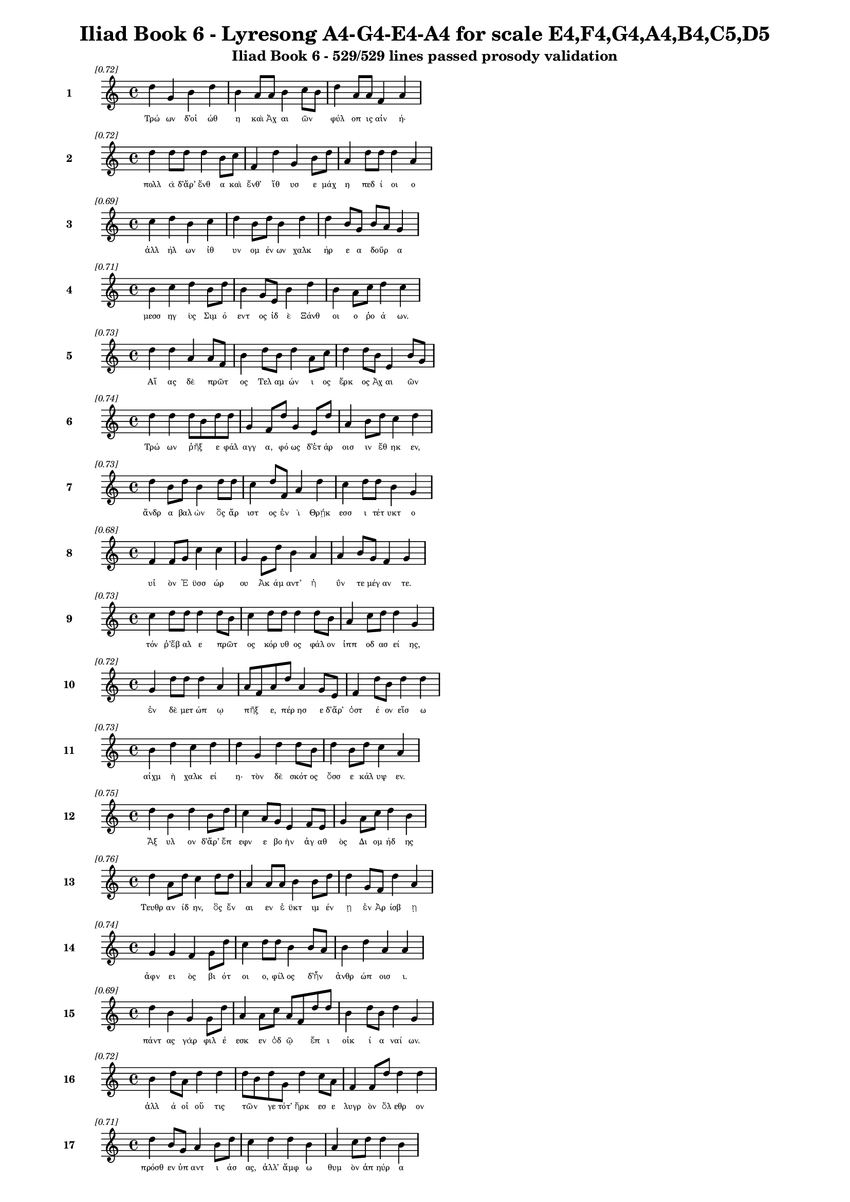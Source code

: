 \version "2.24"
#(set-global-staff-size 16)

\header {
  title = "Iliad Book 6 - Lyresong A4-G4-E4-A4 for scale E4,F4,G4,A4,B4,C5,D5"
  subtitle = "Iliad Book 6 - 529/529 lines passed prosody validation"
}

\layout {
  \context {
    \Staff
    fontSize = #-1.5
  }
  \context {
    \Lyrics
    \override LyricText.font-size = #-3.5
  }
  \context {
    \Score
    \override StaffGrouper.staff-staff-spacing = #'((basic-distance . 0))
  }
}

% Line 1 - Pleasantness: 0.718
\score {
  <<
    \new Staff = "Line1" {
      \time 4/4
      \set Staff.instrumentName = \markup { \bold "1" }
      \once \override Score.RehearsalMark.break-visibility = ##(#t #t #t)
      \once \override Score.RehearsalMark.self-alignment-X = #RIGHT
      \once \override Score.RehearsalMark.font-size = #-3
      \mark \markup \italic "[0.72]"
      d''4 g'4 b'4 d''4 b'4 a'8 a'8 b'4 c''8 b'8 d''4 a'8 a'8 f'4 a'4 
    }
    \addlyrics {
      "Τρώ" "ων" "δ’οἰ" "ώθ" "η" "καὶ" "Ἀχ" "αι" "ῶν" _ "φύλ" "οπ" "ις" "αἰν" "ή·" 
    }
  >>
}

% Line 2 - Pleasantness: 0.717
\score {
  <<
    \new Staff = "Line2" {
      \time 4/4
      \set Staff.instrumentName = \markup { \bold "2" }
      \once \override Score.RehearsalMark.break-visibility = ##(#t #t #t)
      \once \override Score.RehearsalMark.self-alignment-X = #RIGHT
      \once \override Score.RehearsalMark.font-size = #-3
      \mark \markup \italic "[0.72]"
      d''4 d''8 d''8 d''4 b'8 c''8 f'4 d''4 g'4 b'8 d''8 a'4 d''8 d''8 d''4 a'4 
    }
    \addlyrics {
      "πολλ" "ὰ" "δ’ἄρ’" "ἔνθ" "α" "καὶ" "ἔνθ’" "ἴθ" "υσ" "ε" "μάχ" "η" "πεδ" "ί" "οι" "ο" 
    }
  >>
}

% Line 3 - Pleasantness: 0.690
\score {
  <<
    \new Staff = "Line3" {
      \time 4/4
      \set Staff.instrumentName = \markup { \bold "3" }
      \once \override Score.RehearsalMark.break-visibility = ##(#t #t #t)
      \once \override Score.RehearsalMark.self-alignment-X = #RIGHT
      \once \override Score.RehearsalMark.font-size = #-3
      \mark \markup \italic "[0.69]"
      c''4 d''4 b'4 c''4 d''4 b'8 d''8 b'4 d''4 d''4 b'8 g'8 b'8 a'8 g'4 
    }
    \addlyrics {
      "ἀλλ" "ήλ" "ων" "ἰθ" "υν" "ομ" "έν" "ων" "χαλκ" "ήρ" "ε" "α" "δοῦρ" _ "α" 
    }
  >>
}

% Line 4 - Pleasantness: 0.706
\score {
  <<
    \new Staff = "Line4" {
      \time 4/4
      \set Staff.instrumentName = \markup { \bold "4" }
      \once \override Score.RehearsalMark.break-visibility = ##(#t #t #t)
      \once \override Score.RehearsalMark.self-alignment-X = #RIGHT
      \once \override Score.RehearsalMark.font-size = #-3
      \mark \markup \italic "[0.71]"
      b'4 c''4 d''4 b'8 d''8 b'4 g'8 e'8 b'4 d''4 b'4 a'8 c''8 d''4 c''4 
    }
    \addlyrics {
      "μεσσ" "ηγ" "ὺς" "Σιμ" "ό" "εντ" "ος" "ἰδ" "ὲ" "Ξάνθ" "οι" "ο" "ῥο" "ά" "ων." 
    }
  >>
}

% Line 5 - Pleasantness: 0.729
\score {
  <<
    \new Staff = "Line5" {
      \time 4/4
      \set Staff.instrumentName = \markup { \bold "5" }
      \once \override Score.RehearsalMark.break-visibility = ##(#t #t #t)
      \once \override Score.RehearsalMark.self-alignment-X = #RIGHT
      \once \override Score.RehearsalMark.font-size = #-3
      \mark \markup \italic "[0.73]"
      d''4 d''4 a'4 a'8 f'8 b'4 d''8 b'8 d''4 a'8 c''8 d''4 d''8 b'8 e'4 b'8 g'8 
    }
    \addlyrics {
      "Αἴ" "ας" "δὲ" "πρῶτ" _ "ος" "Τελ" "αμ" "ών" "ι" "ος" "ἕρκ" "ος" "Ἀχ" "αι" "ῶν" _ 
    }
  >>
}

% Line 6 - Pleasantness: 0.736
\score {
  <<
    \new Staff = "Line6" {
      \time 4/4
      \set Staff.instrumentName = \markup { \bold "6" }
      \once \override Score.RehearsalMark.break-visibility = ##(#t #t #t)
      \once \override Score.RehearsalMark.self-alignment-X = #RIGHT
      \once \override Score.RehearsalMark.font-size = #-3
      \mark \markup \italic "[0.74]"
      d''4 d''4 d''8 b'8 d''8 d''8 g'4 f'8 d''8 g'4 e'8 d''8 a'4 b'8 d''8 c''4 d''4 
    }
    \addlyrics {
      "Τρώ" "ων" "ῥῆξ" _ "ε" "φάλ" "αγγ" "α," "φό" "ως" "δ’ἑτ" "άρ" "οισ" "ιν" "ἔθ" "ηκ" "εν," 
    }
  >>
}

% Line 7 - Pleasantness: 0.735
\score {
  <<
    \new Staff = "Line7" {
      \time 4/4
      \set Staff.instrumentName = \markup { \bold "7" }
      \once \override Score.RehearsalMark.break-visibility = ##(#t #t #t)
      \once \override Score.RehearsalMark.self-alignment-X = #RIGHT
      \once \override Score.RehearsalMark.font-size = #-3
      \mark \markup \italic "[0.73]"
      d''4 b'8 d''8 b'4 d''8 d''8 c''4 d''8 f'8 a'4 d''4 c''4 d''8 d''8 b'4 g'4 
    }
    \addlyrics {
      "ἄνδρ" "α" "βαλ" "ὼν" "ὃς" "ἄρ" "ιστ" "ος" "ἐν" "ὶ" "Θρῄκ" "εσσ" "ι" "τέτ" "υκτ" "ο" 
    }
  >>
}

% Line 8 - Pleasantness: 0.682
\score {
  <<
    \new Staff = "Line8" {
      \time 4/4
      \set Staff.instrumentName = \markup { \bold "8" }
      \once \override Score.RehearsalMark.break-visibility = ##(#t #t #t)
      \once \override Score.RehearsalMark.self-alignment-X = #RIGHT
      \once \override Score.RehearsalMark.font-size = #-3
      \mark \markup \italic "[0.68]"
      f'4 f'8 g'8 c''4 c''4 g'4 g'8 d''8 b'4 a'4 a'4 b'8 g'8 f'4 g'4 
    }
    \addlyrics {
      "υἱ" "ὸν" "Ἐ" "ϋσσ" "ώρ" "ου" "Ἀκ" "άμ" "αντ’" "ἠ" "ΰν" "τε" "μέγ" "αν" "τε." 
    }
  >>
}

% Line 9 - Pleasantness: 0.730
\score {
  <<
    \new Staff = "Line9" {
      \time 4/4
      \set Staff.instrumentName = \markup { \bold "9" }
      \once \override Score.RehearsalMark.break-visibility = ##(#t #t #t)
      \once \override Score.RehearsalMark.self-alignment-X = #RIGHT
      \once \override Score.RehearsalMark.font-size = #-3
      \mark \markup \italic "[0.73]"
      c''4 d''8 d''8 d''4 d''8 b'8 c''4 d''8 d''8 d''4 d''8 b'8 a'4 c''8 d''8 d''4 g'4 
    }
    \addlyrics {
      "τόν" "ῥ’ἔβ" "αλ" "ε" "πρῶτ" _ "ος" "κόρ" "υθ" "ος" "φάλ" "ον" "ἱππ" "οδ" "ασ" "εί" "ης," 
    }
  >>
}

% Line 10 - Pleasantness: 0.719
\score {
  <<
    \new Staff = "Line10" {
      \time 4/4
      \set Staff.instrumentName = \markup { \bold "10" }
      \once \override Score.RehearsalMark.break-visibility = ##(#t #t #t)
      \once \override Score.RehearsalMark.self-alignment-X = #RIGHT
      \once \override Score.RehearsalMark.font-size = #-3
      \mark \markup \italic "[0.72]"
      g'4 d''8 d''8 d''4 a'4 a'8 f'8 a'8 d''8 a'4 g'8 e'8 f'4 d''8 b'8 d''4 d''4 
    }
    \addlyrics {
      "ἐν" "δὲ" "μετ" "ώπ" "ῳ" "πῆξ" _ "ε," "πέρ" "ησ" "ε" "δ’ἄρ’" "ὀστ" "έ" "ον" "εἴσ" "ω" 
    }
  >>
}

% Line 11 - Pleasantness: 0.734
\score {
  <<
    \new Staff = "Line11" {
      \time 4/4
      \set Staff.instrumentName = \markup { \bold "11" }
      \once \override Score.RehearsalMark.break-visibility = ##(#t #t #t)
      \once \override Score.RehearsalMark.self-alignment-X = #RIGHT
      \once \override Score.RehearsalMark.font-size = #-3
      \mark \markup \italic "[0.73]"
      b'4 d''4 c''4 d''4 d''4 g'4 d''4 d''8 b'8 d''4 b'8 d''8 c''4 a'4 
    }
    \addlyrics {
      "αἰχμ" "ὴ" "χαλκ" "εί" "η·" "τὸν" "δὲ" "σκότ" "ος" "ὄσσ" "ε" "κάλ" "υψ" "εν." 
    }
  >>
}

% Line 12 - Pleasantness: 0.753
\score {
  <<
    \new Staff = "Line12" {
      \time 4/4
      \set Staff.instrumentName = \markup { \bold "12" }
      \once \override Score.RehearsalMark.break-visibility = ##(#t #t #t)
      \once \override Score.RehearsalMark.self-alignment-X = #RIGHT
      \once \override Score.RehearsalMark.font-size = #-3
      \mark \markup \italic "[0.75]"
      d''4 b'4 d''4 b'8 d''8 c''4 a'8 g'8 e'4 f'8 e'8 g'4 a'8 c''8 d''4 b'4 
    }
    \addlyrics {
      "Ἄξ" "υλ" "ον" "δ’ἄρ’" "ἔπ" "εφν" "ε" "βο" "ὴν" "ἀγ" "αθ" "ὸς" "Δι" "ομ" "ήδ" "ης" 
    }
  >>
}

% Line 13 - Pleasantness: 0.763
\score {
  <<
    \new Staff = "Line13" {
      \time 4/4
      \set Staff.instrumentName = \markup { \bold "13" }
      \once \override Score.RehearsalMark.break-visibility = ##(#t #t #t)
      \once \override Score.RehearsalMark.self-alignment-X = #RIGHT
      \once \override Score.RehearsalMark.font-size = #-3
      \mark \markup \italic "[0.76]"
      d''4 a'8 d''8 c''4 d''8 d''8 a'4 a'8 a'8 b'4 b'8 d''8 d''4 g'8 f'8 d''4 a'4 
    }
    \addlyrics {
      "Τευθρ" "αν" "ίδ" "ην," "ὃς" "ἔν" "αι" "εν" "ἐ" "ϋκτ" "ιμ" "έν" "ῃ" "ἐν" "Ἀρ" "ίσβ" "ῃ" 
    }
  >>
}

% Line 14 - Pleasantness: 0.743
\score {
  <<
    \new Staff = "Line14" {
      \time 4/4
      \set Staff.instrumentName = \markup { \bold "14" }
      \once \override Score.RehearsalMark.break-visibility = ##(#t #t #t)
      \once \override Score.RehearsalMark.self-alignment-X = #RIGHT
      \once \override Score.RehearsalMark.font-size = #-3
      \mark \markup \italic "[0.74]"
      g'4 g'4 f'4 g'8 d''8 c''4 d''8 d''8 b'4 b'8 a'8 b'4 d''4 a'4 a'4 
    }
    \addlyrics {
      "ἀφν" "ει" "ὸς" "βι" "ότ" "οι" "ο," "φίλ" "ος" "δ’ἦν" _ "ἀνθρ" "ώπ" "οισ" "ι." 
    }
  >>
}

% Line 15 - Pleasantness: 0.694
\score {
  <<
    \new Staff = "Line15" {
      \time 4/4
      \set Staff.instrumentName = \markup { \bold "15" }
      \once \override Score.RehearsalMark.break-visibility = ##(#t #t #t)
      \once \override Score.RehearsalMark.self-alignment-X = #RIGHT
      \once \override Score.RehearsalMark.font-size = #-3
      \mark \markup \italic "[0.69]"
      d''4 b'4 g'4 g'8 d''8 a'4 a'8 c''8 a'8 f'8 d''8 d''8 b'4 d''8 b'8 d''4 g'4 
    }
    \addlyrics {
      "πάντ" "ας" "γὰρ" "φιλ" "έ" "εσκ" "εν" "ὁδ" "ῷ" _ "ἔπ" "ι" "οἰκ" "ί" "α" "ναί" "ων." 
    }
  >>
}

% Line 16 - Pleasantness: 0.720
\score {
  <<
    \new Staff = "Line16" {
      \time 4/4
      \set Staff.instrumentName = \markup { \bold "16" }
      \once \override Score.RehearsalMark.break-visibility = ##(#t #t #t)
      \once \override Score.RehearsalMark.self-alignment-X = #RIGHT
      \once \override Score.RehearsalMark.font-size = #-3
      \mark \markup \italic "[0.72]"
      b'4 d''8 a'8 d''4 d''4 d''8 b'8 d''8 g'8 d''4 c''8 a'8 f'4 f'8 d''8 d''4 d''4 
    }
    \addlyrics {
      "ἀλλ" "ά" "οἱ" "οὔ" "τις" "τῶν" _ "γε" "τότ’" "ἤρκ" "εσ" "ε" "λυγρ" "ὸν" "ὄλ" "εθρ" "ον" 
    }
  >>
}

% Line 17 - Pleasantness: 0.712
\score {
  <<
    \new Staff = "Line17" {
      \time 4/4
      \set Staff.instrumentName = \markup { \bold "17" }
      \once \override Score.RehearsalMark.break-visibility = ##(#t #t #t)
      \once \override Score.RehearsalMark.self-alignment-X = #RIGHT
      \once \override Score.RehearsalMark.font-size = #-3
      \mark \markup \italic "[0.71]"
      d''4 b'8 g'8 a'4 b'8 d''8 c''4 d''4 d''4 b'4 a'4 c''8 d''8 d''4 b'4 
    }
    \addlyrics {
      "πρόσθ" "εν" "ὑπ" "αντ" "ι" "άσ" "ας," "ἀλλ’" "ἄμφ" "ω" "θυμ" "ὸν" "ἀπ" "ηύρ" "α" 
    }
  >>
}

% Line 18 - Pleasantness: 0.761
\score {
  <<
    \new Staff = "Line18" {
      \time 4/4
      \set Staff.instrumentName = \markup { \bold "18" }
      \once \override Score.RehearsalMark.break-visibility = ##(#t #t #t)
      \once \override Score.RehearsalMark.self-alignment-X = #RIGHT
      \once \override Score.RehearsalMark.font-size = #-3
      \mark \markup \italic "[0.76]"
      g'4 f'4 g'4 b'8 d''8 c''4 b'8 b'8 d''4 c''8 a'8 g'4 a'8 b'8 d''4 b'4 
    }
    \addlyrics {
      "αὐτ" "ὸν" "καὶ" "θερ" "άπ" "οντ" "α" "Καλ" "ήσ" "ι" "ον," "ὅς" "ῥα" "τόθ’" "ἵππ" "ων" 
    }
  >>
}

% Line 19 - Pleasantness: 0.711
\score {
  <<
    \new Staff = "Line19" {
      \time 4/4
      \set Staff.instrumentName = \markup { \bold "19" }
      \once \override Score.RehearsalMark.break-visibility = ##(#t #t #t)
      \once \override Score.RehearsalMark.self-alignment-X = #RIGHT
      \once \override Score.RehearsalMark.font-size = #-3
      \mark \markup \italic "[0.71]"
      d''4 b'8 c''8 d''4 d''8 b'8 g'4 b'4 d''4 b'4 b'8 a'8 f'8 g'8 d''4 c''4 
    }
    \addlyrics {
      "ἔσκ" "εν" "ὑφ" "ην" "ί" "οχ" "ος·" "τὼ" "δ’ἄμφ" "ω" "γαῖ" _ "αν" "ἐδ" "ύτ" "ην." 
    }
  >>
}

% Line 20 - Pleasantness: 0.767
\score {
  <<
    \new Staff = "Line20" {
      \time 4/4
      \set Staff.instrumentName = \markup { \bold "20" }
      \once \override Score.RehearsalMark.break-visibility = ##(#t #t #t)
      \once \override Score.RehearsalMark.self-alignment-X = #RIGHT
      \once \override Score.RehearsalMark.font-size = #-3
      \mark \markup \italic "[0.77]"
      d''8 c''8 c''4 a'4 b'8 g'8 a'4 a'8 a'8 c''4 f'8 a'8 b'4 a'8 b'8 b'4 g'4 
    }
    \addlyrics {
      "Δρῆσ" _ "ον" "δ’Εὐρ" "ύ" "αλ" "ος" "καὶ" "Ὀφ" "έλτ" "ι" "ον" "ἐξ" "εν" "άρ" "ιξ" "ε·" 
    }
  >>
}

% Line 21 - Pleasantness: 0.694
\score {
  <<
    \new Staff = "Line21" {
      \time 4/4
      \set Staff.instrumentName = \markup { \bold "21" }
      \once \override Score.RehearsalMark.break-visibility = ##(#t #t #t)
      \once \override Score.RehearsalMark.self-alignment-X = #RIGHT
      \once \override Score.RehearsalMark.font-size = #-3
      \mark \markup \italic "[0.69]"
      b'8 a'8 c''8 a'8 a'4 a'4 f'4 g'4 b'4 g'8 b'8 b'4 e'8 f'8 b'4 g'4 
    }
    \addlyrics {
      "βῆ" _ "δὲ" "μετ’" "Αἴσ" "ηπ" "ον" "καὶ" "Πήδ" "ασ" "ον," "οὕς" "ποτ" "ε" "νύμφ" "η" 
    }
  >>
}

% Line 22 - Pleasantness: 0.772
\score {
  <<
    \new Staff = "Line22" {
      \time 4/4
      \set Staff.instrumentName = \markup { \bold "22" }
      \once \override Score.RehearsalMark.break-visibility = ##(#t #t #t)
      \once \override Score.RehearsalMark.self-alignment-X = #RIGHT
      \once \override Score.RehearsalMark.font-size = #-3
      \mark \markup \italic "[0.77]"
      f'4 g'8 e'8 g'4 c''8 c''8 g'4 g'8 g'8 a'4 a'8 g'8 c''4 g'8 d''8 b'4 c''4 
    }
    \addlyrics {
      "νη" "ῒς" "Ἀβ" "αρβ" "αρ" "έ" "η" "τέκ’" "ἀμ" "ύμ" "ον" "ι" "Βουκ" "ολ" "ί" "ων" "ι." 
    }
  >>
}

% Line 23 - Pleasantness: 0.691
\score {
  <<
    \new Staff = "Line23" {
      \time 4/4
      \set Staff.instrumentName = \markup { \bold "23" }
      \once \override Score.RehearsalMark.break-visibility = ##(#t #t #t)
      \once \override Score.RehearsalMark.self-alignment-X = #RIGHT
      \once \override Score.RehearsalMark.font-size = #-3
      \mark \markup \italic "[0.69]"
      b'4 d''8 d''8 b'4 b'8 a'8 g'4 e'8 g'8 e'4 b'8 a'8 c''4 d''8 d''8 c''4 d''4 
    }
    \addlyrics {
      "Βουκ" "ολ" "ί" "ων" "δ’ἦν" _ "υἱ" "ὸς" "ἀγ" "αυ" "οῦ" _ "Λα" "ομ" "έδ" "οντ" "ος" 
    }
  >>
}

% Line 24 - Pleasantness: 0.725
\score {
  <<
    \new Staff = "Line24" {
      \time 4/4
      \set Staff.instrumentName = \markup { \bold "24" }
      \once \override Score.RehearsalMark.break-visibility = ##(#t #t #t)
      \once \override Score.RehearsalMark.self-alignment-X = #RIGHT
      \once \override Score.RehearsalMark.font-size = #-3
      \mark \markup \italic "[0.72]"
      g'4 d''8 b'8 d''4 b'8 d''8 d''8 b'8 d''8 f'8 e'4 a'8 a'8 d''4 b'8 c''8 d''4 b'4 
    }
    \addlyrics {
      "πρεσβ" "ύτ" "ατ" "ος" "γεν" "ε" "ῇ," _ "σκότ" "ι" "ον" "δέ" "ἑ" "γείν" "ατ" "ο" "μήτ" "ηρ·" 
    }
  >>
}

% Line 25 - Pleasantness: 0.753
\score {
  <<
    \new Staff = "Line25" {
      \time 4/4
      \set Staff.instrumentName = \markup { \bold "25" }
      \once \override Score.RehearsalMark.break-visibility = ##(#t #t #t)
      \once \override Score.RehearsalMark.self-alignment-X = #RIGHT
      \once \override Score.RehearsalMark.font-size = #-3
      \mark \markup \italic "[0.75]"
      d''4 d''4 f'4 c''8 d''8 g'4 b'8 d''8 d''4 d''8 d''8 g'4 d''8 d''8 c''4 a'8 f'8 
    }
    \addlyrics {
      "ποιμ" "αίν" "ων" "δ’ἐπ’" "ὄ" "εσσ" "ι" "μίγ" "η" "φιλ" "ότ" "ητ" "ι" "καὶ" "εὐν" "ῇ," _ 
    }
  >>
}

% Line 26 - Pleasantness: 0.783
\score {
  <<
    \new Staff = "Line26" {
      \time 4/4
      \set Staff.instrumentName = \markup { \bold "26" }
      \once \override Score.RehearsalMark.break-visibility = ##(#t #t #t)
      \once \override Score.RehearsalMark.self-alignment-X = #RIGHT
      \once \override Score.RehearsalMark.font-size = #-3
      \mark \markup \italic "[0.78]"
      c''4 c''8 d''8 b'4 g'8 d''8 a'4 a'8 b'8 b'4 f'8 g'8 g'4 e'8 e'8 g'8 f'8 a'4 
    }
    \addlyrics {
      "ἣ" "δ’ὑπ" "οκ" "υσ" "αμ" "έν" "η" "διδ" "υμ" "ά" "ον" "ε" "γείν" "ατ" "ο" "παῖδ" _ "ε." 
    }
  >>
}

% Line 27 - Pleasantness: 0.710
\score {
  <<
    \new Staff = "Line27" {
      \time 4/4
      \set Staff.instrumentName = \markup { \bold "27" }
      \once \override Score.RehearsalMark.break-visibility = ##(#t #t #t)
      \once \override Score.RehearsalMark.self-alignment-X = #RIGHT
      \once \override Score.RehearsalMark.font-size = #-3
      \mark \markup \italic "[0.71]"
      e'4 g'4 b'8 g'8 g'8 d''8 d''4 c''8 d''8 b'4 a'4 d''4 a'8 a'8 a'8 f'8 f'4 
    }
    \addlyrics {
      "καὶ" "μὲν" "τῶν" _ "ὑπ" "έλ" "υσ" "ε" "μέν" "ος" "καὶ" "φαίδ" "ιμ" "α" "γυῖ" _ "α" 
    }
  >>
}

% Line 28 - Pleasantness: 0.716
\score {
  <<
    \new Staff = "Line28" {
      \time 4/4
      \set Staff.instrumentName = \markup { \bold "28" }
      \once \override Score.RehearsalMark.break-visibility = ##(#t #t #t)
      \once \override Score.RehearsalMark.self-alignment-X = #RIGHT
      \once \override Score.RehearsalMark.font-size = #-3
      \mark \markup \italic "[0.72]"
      f'4 a'4 f'4 e'8 d''8 c''4 d''8 b'8 d''4 b'4 d''4 b'8 d''8 d''4 d''4 
    }
    \addlyrics {
      "Μηκ" "ιστ" "η" "ϊ" "άδ" "ης" "καὶ" "ἀπ’" "ὤμ" "ων" "τεύχ" "ε’" "ἐσ" "ύλ" "α." 
    }
  >>
}

% Line 29 - Pleasantness: 0.759
\score {
  <<
    \new Staff = "Line29" {
      \time 4/4
      \set Staff.instrumentName = \markup { \bold "29" }
      \once \override Score.RehearsalMark.break-visibility = ##(#t #t #t)
      \once \override Score.RehearsalMark.self-alignment-X = #RIGHT
      \once \override Score.RehearsalMark.font-size = #-3
      \mark \markup \italic "[0.76]"
      d''4 d''8 a'8 c''4 f'8 b'8 b'4 g'8 g'8 e'4 c''8 a'8 c''4 d''8 b'8 d''4 a'4 
    }
    \addlyrics {
      "Ἀστ" "ύ" "αλ" "ον" "δ’ἄρ’" "ἔπ" "εφν" "ε" "μεν" "επτ" "όλ" "εμ" "ος" "Πολ" "υπ" "οίτ" "ης·" 
    }
  >>
}

% Line 30 - Pleasantness: 0.712
\score {
  <<
    \new Staff = "Line30" {
      \time 4/4
      \set Staff.instrumentName = \markup { \bold "30" }
      \once \override Score.RehearsalMark.break-visibility = ##(#t #t #t)
      \once \override Score.RehearsalMark.self-alignment-X = #RIGHT
      \once \override Score.RehearsalMark.font-size = #-3
      \mark \markup \italic "[0.71]"
      b'4 d''4 c''4 d''8 a'8 b'4 g'4 d''4 b'8 g'8 e'4 g'8 d''8 b'4 d''4 
    }
    \addlyrics {
      "Πιδ" "ύτ" "ην" "δ’Ὀδ" "υσ" "εὺς" "Περκ" "ώσ" "ι" "ον" "ἐξ" "εν" "άρ" "ιξ" "εν" 
    }
  >>
}

% Line 31 - Pleasantness: 0.697
\score {
  <<
    \new Staff = "Line31" {
      \time 4/4
      \set Staff.instrumentName = \markup { \bold "31" }
      \once \override Score.RehearsalMark.break-visibility = ##(#t #t #t)
      \once \override Score.RehearsalMark.self-alignment-X = #RIGHT
      \once \override Score.RehearsalMark.font-size = #-3
      \mark \markup \italic "[0.70]"
      d''4 a'8 b'8 d''4 d''4 a'4 c''8 a'8 a'4 g'8 d''8 d''4 c''8 f'8 a'8 f'8 a'4 
    }
    \addlyrics {
      "ἔγχ" "ε" "ϊ" "χαλκ" "εί" "ῳ," "Τεῦκρ" _ "ος" "δ’Ἀρ" "ετ" "ά" "ον" "α" "δῖ" _ "ον." 
    }
  >>
}

% Line 32 - Pleasantness: 0.717
\score {
  <<
    \new Staff = "Line32" {
      \time 4/4
      \set Staff.instrumentName = \markup { \bold "32" }
      \once \override Score.RehearsalMark.break-visibility = ##(#t #t #t)
      \once \override Score.RehearsalMark.self-alignment-X = #RIGHT
      \once \override Score.RehearsalMark.font-size = #-3
      \mark \markup \italic "[0.72]"
      d''4 d''8 a'8 a'4 d''4 g'4 e'8 b'8 d''4 g'8 f'8 g'4 b'8 d''8 g'4 c''8 a'8 
    }
    \addlyrics {
      "Ἀντ" "ίλ" "οχ" "ος" "δ’Ἄβλ" "ηρ" "ον" "ἐν" "ήρ" "ατ" "ο" "δουρ" "ὶ" "φα" "ειν" "ῷ" _ 
    }
  >>
}

% Line 33 - Pleasantness: 0.741
\score {
  <<
    \new Staff = "Line33" {
      \time 4/4
      \set Staff.instrumentName = \markup { \bold "33" }
      \once \override Score.RehearsalMark.break-visibility = ##(#t #t #t)
      \once \override Score.RehearsalMark.self-alignment-X = #RIGHT
      \once \override Score.RehearsalMark.font-size = #-3
      \mark \markup \italic "[0.74]"
      b'4 d''8 d''8 b'4 d''8 b'8 g'4 b'8 d''8 c''4 d''4 a'8 f'8 g'8 d''8 d''4 c''4 
    }
    \addlyrics {
      "Νεστ" "ορ" "ίδ" "ης," "Ἔλ" "ατ" "ον" "δὲ" "ἄν" "αξ" "ἀνδρ" "ῶν" _ "Ἀγ" "αμ" "έμν" "ων·" 
    }
  >>
}

% Line 34 - Pleasantness: 0.726
\score {
  <<
    \new Staff = "Line34" {
      \time 4/4
      \set Staff.instrumentName = \markup { \bold "34" }
      \once \override Score.RehearsalMark.break-visibility = ##(#t #t #t)
      \once \override Score.RehearsalMark.self-alignment-X = #RIGHT
      \once \override Score.RehearsalMark.font-size = #-3
      \mark \markup \italic "[0.73]"
      b'8 a'8 b'8 g'8 f'4 g'8 d''8 b'4 d''8 b'8 c''4 d''4 b'4 g'8 b'8 d''4 b'4 
    }
    \addlyrics {
      "ναῖ" _ "ε" "δὲ" "Σατν" "ι" "ό" "εντ" "ος" "ἐ" "ϋρρ" "είτ" "α" "ο" "παρ’" "ὄχθ" "ας" 
    }
  >>
}

% Line 35 - Pleasantness: 0.737
\score {
  <<
    \new Staff = "Line35" {
      \time 4/4
      \set Staff.instrumentName = \markup { \bold "35" }
      \once \override Score.RehearsalMark.break-visibility = ##(#t #t #t)
      \once \override Score.RehearsalMark.self-alignment-X = #RIGHT
      \once \override Score.RehearsalMark.font-size = #-3
      \mark \markup \italic "[0.74]"
      d''4 b'8 g'8 e'4 g'4 b'4 d''8 b'8 a'4 d''8 b'8 d''4 c''8 d''8 d''4 b'4 
    }
    \addlyrics {
      "Πήδ" "ασ" "ον" "αἰπ" "ειν" "ήν." "Φύλ" "ακ" "ον" "δ’ἕλ" "ε" "Λή" "ϊτ" "ος" "ἥρ" "ως" 
    }
  >>
}

% Line 36 - Pleasantness: 0.770
\score {
  <<
    \new Staff = "Line36" {
      \time 4/4
      \set Staff.instrumentName = \markup { \bold "36" }
      \once \override Score.RehearsalMark.break-visibility = ##(#t #t #t)
      \once \override Score.RehearsalMark.self-alignment-X = #RIGHT
      \once \override Score.RehearsalMark.font-size = #-3
      \mark \markup \italic "[0.77]"
      d''4 d''4 c''4 d''8 g'8 d''4 b'8 g'8 d''4 a'8 f'8 a'4 d''8 d''8 b'4 d''4 
    }
    \addlyrics {
      "φεύγ" "οντ’·" "Εὐρ" "ύπ" "υλ" "ος" "δὲ" "Μελ" "άνθ" "ι" "ον" "ἐξ" "εν" "άρ" "ιξ" "εν." 
    }
  >>
}

% Line 37 - Pleasantness: 0.770
\score {
  <<
    \new Staff = "Line37" {
      \time 4/4
      \set Staff.instrumentName = \markup { \bold "37" }
      \once \override Score.RehearsalMark.break-visibility = ##(#t #t #t)
      \once \override Score.RehearsalMark.self-alignment-X = #RIGHT
      \once \override Score.RehearsalMark.font-size = #-3
      \mark \markup \italic "[0.77]"
      d''4 b'4 c''4 d''8 d''8 c''4 a'8 g'8 f'4 g'8 b'8 a'4 b'8 d''8 c''4 d''4 
    }
    \addlyrics {
      "Ἄδρ" "ηστ" "ον" "δ’ἄρ’" "ἔπ" "ειτ" "α" "βο" "ὴν" "ἀγ" "αθ" "ὸς" "Μεν" "έλ" "α" "ος" 
    }
  >>
}

% Line 38 - Pleasantness: 0.760
\score {
  <<
    \new Staff = "Line38" {
      \time 4/4
      \set Staff.instrumentName = \markup { \bold "38" }
      \once \override Score.RehearsalMark.break-visibility = ##(#t #t #t)
      \once \override Score.RehearsalMark.self-alignment-X = #RIGHT
      \once \override Score.RehearsalMark.font-size = #-3
      \mark \markup \italic "[0.76]"
      b'4 a'8 c''8 d''4 c''4 a'4 g'8 e'8 g'4 b'8 d''8 b'4 d''8 d''8 b'4 d''4 
    }
    \addlyrics {
      "ζω" "ὸν" "ἕλ’·" "ἵππ" "ω" "γάρ" "οἱ" "ἀτ" "υζ" "ομ" "έν" "ω" "πεδ" "ί" "οι" "ο" 
    }
  >>
}

% Line 39 - Pleasantness: 0.736
\score {
  <<
    \new Staff = "Line39" {
      \time 4/4
      \set Staff.instrumentName = \markup { \bold "39" }
      \once \override Score.RehearsalMark.break-visibility = ##(#t #t #t)
      \once \override Score.RehearsalMark.self-alignment-X = #RIGHT
      \once \override Score.RehearsalMark.font-size = #-3
      \mark \markup \italic "[0.74]"
      d''4 b'8 d''8 g'4 d''4 d''4 a'8 c''8 d''4 d''8 c''8 d''4 d''8 b'8 d''4 f'4 
    }
    \addlyrics {
      "ὄζ" "ῳ" "ἔν" "ι" "βλαφθ" "έντ" "ε" "μυρ" "ικ" "ίν" "ῳ" "ἀγκ" "ύλ" "ον" "ἅρμ" "α" 
    }
  >>
}

% Line 40 - Pleasantness: 0.752
\score {
  <<
    \new Staff = "Line40" {
      \time 4/4
      \set Staff.instrumentName = \markup { \bold "40" }
      \once \override Score.RehearsalMark.break-visibility = ##(#t #t #t)
      \once \override Score.RehearsalMark.self-alignment-X = #RIGHT
      \once \override Score.RehearsalMark.font-size = #-3
      \mark \markup \italic "[0.75]"
      c''4 g'4 b'4 b'4 a'4 a'4 c''8 b'8 d''4 b'4 b'8 b'8 c''4 b'4 
    }
    \addlyrics {
      "ἄξ" "αντ’" "ἐν" "πρώτ" "ῳ" "ῥυμ" "ῷ" _ "αὐτ" "ὼ" "μὲν" "ἐβ" "ήτ" "ην" 
    }
  >>
}

% Line 41 - Pleasantness: 0.750
\score {
  <<
    \new Staff = "Line41" {
      \time 4/4
      \set Staff.instrumentName = \markup { \bold "41" }
      \once \override Score.RehearsalMark.break-visibility = ##(#t #t #t)
      \once \override Score.RehearsalMark.self-alignment-X = #RIGHT
      \once \override Score.RehearsalMark.font-size = #-3
      \mark \markup \italic "[0.75]"
      d''4 d''8 a'8 a'8 f'8 a'8 c''8 d''4 a'8 a'8 a'4 d''8 g'8 g'4 d''8 d''8 g'4 b'4 
    }
    \addlyrics {
      "πρὸς" "πόλ" "ιν," "ᾗ" _ "περ" "οἱ" "ἄλλ" "οι" "ἀτ" "υζ" "όμ" "εν" "οι" "φοβ" "έ" "οντ" "ο," 
    }
  >>
}

% Line 42 - Pleasantness: 0.742
\score {
  <<
    \new Staff = "Line42" {
      \time 4/4
      \set Staff.instrumentName = \markup { \bold "42" }
      \once \override Score.RehearsalMark.break-visibility = ##(#t #t #t)
      \once \override Score.RehearsalMark.self-alignment-X = #RIGHT
      \once \override Score.RehearsalMark.font-size = #-3
      \mark \markup \italic "[0.74]"
      d''4 d''4 c''4 d''4 c''4 d''8 d''8 g'4 b'8 g'8 g'4 g'8 a'8 d''4 c''4 
    }
    \addlyrics {
      "αὐτ" "ὸς" "δ’ἐκ" "δίφρ" "οι" "ο" "παρ" "ὰ" "τροχ" "ὸν" "ἐξ" "εκ" "υλ" "ίσθ" "η" 
    }
  >>
}

% Line 43 - Pleasantness: 0.758
\score {
  <<
    \new Staff = "Line43" {
      \time 4/4
      \set Staff.instrumentName = \markup { \bold "43" }
      \once \override Score.RehearsalMark.break-visibility = ##(#t #t #t)
      \once \override Score.RehearsalMark.self-alignment-X = #RIGHT
      \once \override Score.RehearsalMark.font-size = #-3
      \mark \markup \italic "[0.76]"
      c''4 d''4 b'4 g'8 d''8 b'4 d''8 g'8 b'4 d''8 b'8 a'4 c''8 d''8 d''4 c''4 
    }
    \addlyrics {
      "πρην" "ὴς" "ἐν" "κον" "ί" "ῃσ" "ιν" "ἐπ" "ὶ" "στόμ" "α·" "πὰρ" "δέ" "οἱ" "ἔστ" "η" 
    }
  >>
}

% Line 44 - Pleasantness: 0.762
\score {
  <<
    \new Staff = "Line44" {
      \time 4/4
      \set Staff.instrumentName = \markup { \bold "44" }
      \once \override Score.RehearsalMark.break-visibility = ##(#t #t #t)
      \once \override Score.RehearsalMark.self-alignment-X = #RIGHT
      \once \override Score.RehearsalMark.font-size = #-3
      \mark \markup \italic "[0.76]"
      a'4 c''8 d''8 b'4 b'8 b'8 a'4 g'8 d''8 b'4 b'8 b'8 d''4 c''8 c''8 d''4 c''4 
    }
    \addlyrics {
      "Ἀτρ" "ε" "ΐδ" "ης" "Μεν" "έλ" "α" "ος" "ἔχ" "ων" "δολ" "ιχ" "όσκ" "ι" "ον" "ἔγχ" "ος." 
    }
  >>
}

% Line 45 - Pleasantness: 0.706
\score {
  <<
    \new Staff = "Line45" {
      \time 4/4
      \set Staff.instrumentName = \markup { \bold "45" }
      \once \override Score.RehearsalMark.break-visibility = ##(#t #t #t)
      \once \override Score.RehearsalMark.self-alignment-X = #RIGHT
      \once \override Score.RehearsalMark.font-size = #-3
      \mark \markup \italic "[0.71]"
      d''4 d''4 d''4 a'8 d''8 b'4 g'8 a'8 a'4 a'4 d''4 b'8 d''8 d''4 c''4 
    }
    \addlyrics {
      "Ἄδρ" "ηστ" "ος" "δ’ἄρ’" "ἔπ" "ειτ" "α" "λαβ" "ὼν" "ἐλ" "ίσσ" "ετ" "ο" "γούν" "ων·" 
    }
  >>
}

% Line 46 - Pleasantness: 0.751
\score {
  <<
    \new Staff = "Line46" {
      \time 4/4
      \set Staff.instrumentName = \markup { \bold "46" }
      \once \override Score.RehearsalMark.break-visibility = ##(#t #t #t)
      \once \override Score.RehearsalMark.self-alignment-X = #RIGHT
      \once \override Score.RehearsalMark.font-size = #-3
      \mark \markup \italic "[0.75]"
      d''4 c''4 a'4 b'8 b'8 e'4 f'8 f'8 g'4 g'8 f'8 a'4 f'8 a'8 e'4 a'4 
    }
    \addlyrics {
      "ζώγρ" "ει" "Ἀτρ" "έ" "ος" "υἱ" "έ," "σὺ" "δ’ἄξ" "ι" "α" "δέξ" "αι" "ἄπ" "οιν" "α·" 
    }
  >>
}

% Line 47 - Pleasantness: 0.752
\score {
  <<
    \new Staff = "Line47" {
      \time 4/4
      \set Staff.instrumentName = \markup { \bold "47" }
      \once \override Score.RehearsalMark.break-visibility = ##(#t #t #t)
      \once \override Score.RehearsalMark.self-alignment-X = #RIGHT
      \once \override Score.RehearsalMark.font-size = #-3
      \mark \markup \italic "[0.75]"
      b'4 g'8 f'8 g'4 b'4 b'8 a'8 b'4 d''4 b'4 d''4 b'8 d''8 b'8 a'8 c''4 
    }
    \addlyrics {
      "πολλ" "ὰ" "δ’ἐν" "ἀφν" "ει" "οῦ" _ "πατρ" "ὸς" "κειμ" "ήλ" "ι" "α" "κεῖτ" _ "αι" 
    }
  >>
}

% Line 48 - Pleasantness: 0.693
\score {
  <<
    \new Staff = "Line48" {
      \time 4/4
      \set Staff.instrumentName = \markup { \bold "48" }
      \once \override Score.RehearsalMark.break-visibility = ##(#t #t #t)
      \once \override Score.RehearsalMark.self-alignment-X = #RIGHT
      \once \override Score.RehearsalMark.font-size = #-3
      \mark \markup \italic "[0.69]"
      a'4 a'4 f'4 a'4 a'4 f'8 b'8 d''4 a'4 b'4 b'8 d''8 a'4 g'4 
    }
    \addlyrics {
      "χαλκ" "ός" "τε" "χρυσ" "ός" "τε" "πολ" "ύκμ" "ητ" "ός" "τε" "σίδ" "ηρ" "ος," 
    }
  >>
}

% Line 49 - Pleasantness: 0.751
\score {
  <<
    \new Staff = "Line49" {
      \time 4/4
      \set Staff.instrumentName = \markup { \bold "49" }
      \once \override Score.RehearsalMark.break-visibility = ##(#t #t #t)
      \once \override Score.RehearsalMark.self-alignment-X = #RIGHT
      \once \override Score.RehearsalMark.font-size = #-3
      \mark \markup \italic "[0.75]"
      b'8 a'8 c''4 d''4 b'8 d''8 b'4 g'8 a'8 g'4 f'8 a'8 d''4 b'8 d''8 b'4 d''4 
    }
    \addlyrics {
      "τῶν" _ "κέν" "τοι" "χαρ" "ίσ" "αιτ" "ο" "πατ" "ὴρ" "ἀπ" "ερ" "είσ" "ι’" "ἄπ" "οιν" "α" 
    }
  >>
}

% Line 50 - Pleasantness: 0.740
\score {
  <<
    \new Staff = "Line50" {
      \time 4/4
      \set Staff.instrumentName = \markup { \bold "50" }
      \once \override Score.RehearsalMark.break-visibility = ##(#t #t #t)
      \once \override Score.RehearsalMark.self-alignment-X = #RIGHT
      \once \override Score.RehearsalMark.font-size = #-3
      \mark \markup \italic "[0.74]"
      d''4 d''8 g'8 a'4 c''4 d''4 d''8 d''8 g'4 e'8 a'8 a'4 b'8 b'8 d''4 a'8 f'8 
    }
    \addlyrics {
      "εἴ" "κεν" "ἐμ" "ὲ" "ζω" "ὸν" "πεπ" "ύθ" "οιτ’" "ἐπ" "ὶ" "νηυσ" "ὶν" "Ἀχ" "αι" "ῶν." _ 
    }
  >>
}

% Line 51 - Pleasantness: 0.686
\score {
  <<
    \new Staff = "Line51" {
      \time 4/4
      \set Staff.instrumentName = \markup { \bold "51" }
      \once \override Score.RehearsalMark.break-visibility = ##(#t #t #t)
      \once \override Score.RehearsalMark.self-alignment-X = #RIGHT
      \once \override Score.RehearsalMark.font-size = #-3
      \mark \markup \italic "[0.69]"
      c''4 d''8 c''8 a'8 f'8 d''8 g'8 b'4 f'8 a'8 b'4 d''4 d''4 d''8 d''8 d''4 c''4 
    }
    \addlyrics {
      "ὣς" "φάτ" "ο," "τῷ" _ "δ’ἄρ" "α" "θυμ" "ὸν" "ἐν" "ὶ" "στήθ" "εσσ" "ιν" "ἔπ" "ειθ" "ε·" 
    }
  >>
}

% Line 52 - Pleasantness: 0.738
\score {
  <<
    \new Staff = "Line52" {
      \time 4/4
      \set Staff.instrumentName = \markup { \bold "52" }
      \once \override Score.RehearsalMark.break-visibility = ##(#t #t #t)
      \once \override Score.RehearsalMark.self-alignment-X = #RIGHT
      \once \override Score.RehearsalMark.font-size = #-3
      \mark \markup \italic "[0.74]"
      a'4 a'4 a'4 a'8 d''8 a'4 f'8 a'8 a'4 a'8 b'8 d''8 c''8 a'8 g'8 b'4 b'8 a'8 
    }
    \addlyrics {
      "καὶ" "δή" "μιν" "τάχ’" "ἔμ" "ελλ" "ε" "θο" "ὰς" "ἐπ" "ὶ" "νῆ" _ "ας" "Ἀχ" "αι" "ῶν" _ 
    }
  >>
}

% Line 53 - Pleasantness: 0.752
\score {
  <<
    \new Staff = "Line53" {
      \time 4/4
      \set Staff.instrumentName = \markup { \bold "53" }
      \once \override Score.RehearsalMark.break-visibility = ##(#t #t #t)
      \once \override Score.RehearsalMark.self-alignment-X = #RIGHT
      \once \override Score.RehearsalMark.font-size = #-3
      \mark \markup \italic "[0.75]"
      d''4 d''4 d''8 b'8 b'8 d''8 d''4 c''8 d''8 c''4 d''8 f'8 a'4 e'8 b'8 d''4 c''4 
    }
    \addlyrics {
      "δώσ" "ειν" "ᾧ" _ "θερ" "άπ" "οντ" "ι" "κατ" "αξ" "έμ" "εν·" "ἀλλ’" "Ἀγ" "αμ" "έμν" "ων" 
    }
  >>
}

% Line 54 - Pleasantness: 0.686
\score {
  <<
    \new Staff = "Line54" {
      \time 4/4
      \set Staff.instrumentName = \markup { \bold "54" }
      \once \override Score.RehearsalMark.break-visibility = ##(#t #t #t)
      \once \override Score.RehearsalMark.self-alignment-X = #RIGHT
      \once \override Score.RehearsalMark.font-size = #-3
      \mark \markup \italic "[0.69]"
      d''4 d''8 b'8 c''8 a'8 c''8 d''8 g'4 f'8 g'8 e'4 d''4 b'4 d''8 d''8 d''4 g'4 
    }
    \addlyrics {
      "ἀντ" "ί" "ος" "ἦλθ" _ "ε" "θέ" "ων," "καὶ" "ὁμ" "οκλ" "ήσ" "ας" "ἔπ" "ος" "ηὔδ" "α·" 
    }
  >>
}

% Line 55 - Pleasantness: 0.730
\score {
  <<
    \new Staff = "Line55" {
      \time 4/4
      \set Staff.instrumentName = \markup { \bold "55" }
      \once \override Score.RehearsalMark.break-visibility = ##(#t #t #t)
      \once \override Score.RehearsalMark.self-alignment-X = #RIGHT
      \once \override Score.RehearsalMark.font-size = #-3
      \mark \markup \italic "[0.73]"
      d''8 b'8 d''8 g'8 a'8 f'8 g'8 d''8 d''4 g'8 b'8 d''4 d''8 c''8 d''4 c''8 c''8 d''4 g'4 
    }
    \addlyrics {
      "ὦ" _ "πέπ" "ον" "ὦ" _ "Μεν" "έλ" "α" "ε," "τί" "ἢ" "δὲ" "σὺ" "κήδ" "ε" "αι" "οὕτ" "ως" 
    }
  >>
}

% Line 56 - Pleasantness: 0.691
\score {
  <<
    \new Staff = "Line56" {
      \time 4/4
      \set Staff.instrumentName = \markup { \bold "56" }
      \once \override Score.RehearsalMark.break-visibility = ##(#t #t #t)
      \once \override Score.RehearsalMark.self-alignment-X = #RIGHT
      \once \override Score.RehearsalMark.font-size = #-3
      \mark \markup \italic "[0.69]"
      e'4 c''8 a'8 d''8 b'8 d''8 d''8 g'4 d''8 d''8 d''4 c''4 a'4 f'8 g'8 c''8 a'8 c''4 
    }
    \addlyrics {
      "ἀνδρ" "ῶν;" _ "ἦ" _ "σοὶ" "ἄρ" "ιστ" "α" "πεπ" "οί" "ητ" "αι" "κατ" "ὰ" "οἶκ" _ "ον" 
    }
  >>
}

% Line 57 - Pleasantness: 0.743
\score {
  <<
    \new Staff = "Line57" {
      \time 4/4
      \set Staff.instrumentName = \markup { \bold "57" }
      \once \override Score.RehearsalMark.break-visibility = ##(#t #t #t)
      \once \override Score.RehearsalMark.self-alignment-X = #RIGHT
      \once \override Score.RehearsalMark.font-size = #-3
      \mark \markup \italic "[0.74]"
      b'4 d''4 b'4 b'8 a'8 g'4 e'8 g'8 a'4 d''8 b'8 d''4 g'8 d''8 c''4 d''4 
    }
    \addlyrics {
      "πρὸς" "Τρώ" "ων;" "τῶν" _ "μή" "τις" "ὑπ" "εκφ" "ύγ" "οι" "αἰπ" "ὺν" "ὄλ" "εθρ" "ον" 
    }
  >>
}

% Line 58 - Pleasantness: 0.698
\score {
  <<
    \new Staff = "Line58" {
      \time 4/4
      \set Staff.instrumentName = \markup { \bold "58" }
      \once \override Score.RehearsalMark.break-visibility = ##(#t #t #t)
      \once \override Score.RehearsalMark.self-alignment-X = #RIGHT
      \once \override Score.RehearsalMark.font-size = #-3
      \mark \markup \italic "[0.70]"
      b'8 a'8 c''4 a'4 g'8 d''8 b'4 d''4 f'4 a'8 c''8 d''4 d''8 b'8 d''4 c''4 
    }
    \addlyrics {
      "χεῖρ" _ "άς" "θ’ἡμ" "ετ" "έρ" "ας," "μηδ’" "ὅν" "τιν" "α" "γαστ" "έρ" "ι" "μήτ" "ηρ" 
    }
  >>
}

% Line 59 - Pleasantness: 0.716
\score {
  <<
    \new Staff = "Line59" {
      \time 4/4
      \set Staff.instrumentName = \markup { \bold "59" }
      \once \override Score.RehearsalMark.break-visibility = ##(#t #t #t)
      \once \override Score.RehearsalMark.self-alignment-X = #RIGHT
      \once \override Score.RehearsalMark.font-size = #-3
      \mark \markup \italic "[0.72]"
      g'8 f'8 g'8 g'8 d''4 c''8 d''8 b'4 a'4 b'4 d''8 c''8 d''4 d''8 b'8 d''4 c''4 
    }
    \addlyrics {
      "κοῦρ" _ "ον" "ἐ" "όντ" "α" "φέρ" "οι," "μηδ’" "ὃς" "φύγ" "οι," "ἀλλ’" "ἅμ" "α" "πάντ" "ες" 
    }
  >>
}

% Line 60 - Pleasantness: 0.734
\score {
  <<
    \new Staff = "Line60" {
      \time 4/4
      \set Staff.instrumentName = \markup { \bold "60" }
      \once \override Score.RehearsalMark.break-visibility = ##(#t #t #t)
      \once \override Score.RehearsalMark.self-alignment-X = #RIGHT
      \once \override Score.RehearsalMark.font-size = #-3
      \mark \markup \italic "[0.73]"
      d''4 d''8 g'8 b'4 b'8 b'8 d''4 d''8 d''8 d''4 d''4 c''4 c''8 d''8 c''4 f'4 
    }
    \addlyrics {
      "Ἰλ" "ί" "ου" "ἐξ" "απ" "ολ" "οί" "ατ’" "ἀκ" "ήδ" "εστ" "οι" "καὶ" "ἄφ" "αντ" "οι." 
    }
  >>
}

% Line 61 - Pleasantness: 0.724
\score {
  <<
    \new Staff = "Line61" {
      \time 4/4
      \set Staff.instrumentName = \markup { \bold "61" }
      \once \override Score.RehearsalMark.break-visibility = ##(#t #t #t)
      \once \override Score.RehearsalMark.self-alignment-X = #RIGHT
      \once \override Score.RehearsalMark.font-size = #-3
      \mark \markup \italic "[0.72]"
      b'4 g'4 c''4 d''4 d''4 g'8 g'8 a'4 f'4 c''8 a'8 d''8 d''8 d''4 c''4 
    }
    \addlyrics {
      "ὣς" "εἰπ" "ὼν" "ἔτρ" "εψ" "εν" "ἀδ" "ελφ" "ει" "οῦ" _ "φρέν" "ας" "ἥρ" "ως" 
    }
  >>
}

% Line 62 - Pleasantness: 0.727
\score {
  <<
    \new Staff = "Line62" {
      \time 4/4
      \set Staff.instrumentName = \markup { \bold "62" }
      \once \override Score.RehearsalMark.break-visibility = ##(#t #t #t)
      \once \override Score.RehearsalMark.self-alignment-X = #RIGHT
      \once \override Score.RehearsalMark.font-size = #-3
      \mark \markup \italic "[0.73]"
      d''4 a'8 a'8 a'4 a'4 a'4 a'8 f'8 a'4 d''8 b'8 d''4 a'8 a'8 f'4 a'4 
    }
    \addlyrics {
      "αἴσ" "ιμ" "α" "παρ" "ειπ" "ών·" "ὃ" "δ’ἀπ" "ὸ" "ἕθ" "εν" "ὤσ" "ατ" "ο" "χειρ" "ὶ" 
    }
  >>
}

% Line 63 - Pleasantness: 0.761
\score {
  <<
    \new Staff = "Line63" {
      \time 4/4
      \set Staff.instrumentName = \markup { \bold "63" }
      \once \override Score.RehearsalMark.break-visibility = ##(#t #t #t)
      \once \override Score.RehearsalMark.self-alignment-X = #RIGHT
      \once \override Score.RehearsalMark.font-size = #-3
      \mark \markup \italic "[0.76]"
      d''4 c''4 d''4 c''4 d''4 g'4 b'4 d''4 c''4 a'8 c''8 d''4 c''4 
    }
    \addlyrics {
      "ἥρ" "ω’" "Ἄδρ" "ηστ" "ον·" "τὸν" "δὲ" "κρεί" "ων" "Ἀγ" "αμ" "έμν" "ων" 
    }
  >>
}

% Line 64 - Pleasantness: 0.754
\score {
  <<
    \new Staff = "Line64" {
      \time 4/4
      \set Staff.instrumentName = \markup { \bold "64" }
      \once \override Score.RehearsalMark.break-visibility = ##(#t #t #t)
      \once \override Score.RehearsalMark.self-alignment-X = #RIGHT
      \once \override Score.RehearsalMark.font-size = #-3
      \mark \markup \italic "[0.75]"
      b'8 a'8 c''8 d''8 a'4 c''8 d''8 c''4 d''8 b'8 d''4 d''8 b'8 g'4 b'8 d''8 c''4 b'4 
    }
    \addlyrics {
      "οὖτ" _ "α" "κατ" "ὰ" "λαπ" "άρ" "ην·" "ὃ" "δ’ἀν" "ετρ" "άπ" "ετ’," "Ἀτρ" "ε" "ΐδ" "ης" "δὲ" 
    }
  >>
}

% Line 65 - Pleasantness: 0.713
\score {
  <<
    \new Staff = "Line65" {
      \time 4/4
      \set Staff.instrumentName = \markup { \bold "65" }
      \once \override Score.RehearsalMark.break-visibility = ##(#t #t #t)
      \once \override Score.RehearsalMark.self-alignment-X = #RIGHT
      \once \override Score.RehearsalMark.font-size = #-3
      \mark \markup \italic "[0.71]"
      c''4 d''4 d''4 a'8 g'8 g'4 g'4 d''4 d''8 d''8 d''4 c''8 d''8 d''4 b'4 
    }
    \addlyrics {
      "λὰξ" "ἐν" "στήθ" "εσ" "ι" "βὰς" "ἐξ" "έσπ" "ασ" "ε" "μείλ" "ιν" "ον" "ἔγχ" "ος." 
    }
  >>
}

% Line 66 - Pleasantness: 0.750
\score {
  <<
    \new Staff = "Line66" {
      \time 4/4
      \set Staff.instrumentName = \markup { \bold "66" }
      \once \override Score.RehearsalMark.break-visibility = ##(#t #t #t)
      \once \override Score.RehearsalMark.self-alignment-X = #RIGHT
      \once \override Score.RehearsalMark.font-size = #-3
      \mark \markup \italic "[0.75]"
      d''4 b'4 d''4 d''4 c''4 d''8 c''8 d''4 b'8 g'8 e'4 g'8 a'8 d''4 c''4 
    }
    \addlyrics {
      "Νέστ" "ωρ" "δ’Ἀργ" "εί" "οισ" "ιν" "ἐκ" "έκλ" "ετ" "ο" "μακρ" "ὸν" "ἀ" "ΰσ" "ας·" 
    }
  >>
}

% Line 67 - Pleasantness: 0.717
\score {
  <<
    \new Staff = "Line67" {
      \time 4/4
      \set Staff.instrumentName = \markup { \bold "67" }
      \once \override Score.RehearsalMark.break-visibility = ##(#t #t #t)
      \once \override Score.RehearsalMark.self-alignment-X = #RIGHT
      \once \override Score.RehearsalMark.font-size = #-3
      \mark \markup \italic "[0.72]"
      d''8 b'8 d''8 b'8 d''4 a'4 f'4 g'8 e'8 f'4 c''8 d''8 c''4 b'8 d''8 g'4 b'4 
    }
    \addlyrics {
      "ὦ" _ "φίλ" "οι" "ἥρ" "ω" "ες" "Δαν" "α" "οὶ" "θερ" "άπ" "οντ" "ες" "Ἄρ" "η" "ος" 
    }
  >>
}

% Line 68 - Pleasantness: 0.749
\score {
  <<
    \new Staff = "Line68" {
      \time 4/4
      \set Staff.instrumentName = \markup { \bold "68" }
      \once \override Score.RehearsalMark.break-visibility = ##(#t #t #t)
      \once \override Score.RehearsalMark.self-alignment-X = #RIGHT
      \once \override Score.RehearsalMark.font-size = #-3
      \mark \markup \italic "[0.75]"
      e'4 g'4 g'8 f'8 g'8 d''8 c''4 g'8 a'8 a'4 d''8 c''8 d''4 c''8 d''8 c''4 b'4 
    }
    \addlyrics {
      "μή" "τις" "νῦν" _ "ἐν" "άρ" "ων" "ἐπ" "ιβ" "αλλ" "όμ" "εν" "ος" "μετ" "όπ" "ισθ" "ε" 
    }
  >>
}

% Line 69 - Pleasantness: 0.687
\score {
  <<
    \new Staff = "Line69" {
      \time 4/4
      \set Staff.instrumentName = \markup { \bold "69" }
      \once \override Score.RehearsalMark.break-visibility = ##(#t #t #t)
      \once \override Score.RehearsalMark.self-alignment-X = #RIGHT
      \once \override Score.RehearsalMark.font-size = #-3
      \mark \markup \italic "[0.69]"
      b'4 d''8 f'8 a'4 e'4 g'8 f'8 f'8 a'8 g'4 a'8 f'8 a'8 g'8 c''8 c''8 c''4 c''4 
    }
    \addlyrics {
      "μιμν" "έτ" "ω" "ὥς" "κε" "πλεῖστ" _ "α" "φέρ" "ων" "ἐπ" "ὶ" "νῆ" _ "ας" "ἵκ" "ητ" "αι," 
    }
  >>
}

% Line 70 - Pleasantness: 0.753
\score {
  <<
    \new Staff = "Line70" {
      \time 4/4
      \set Staff.instrumentName = \markup { \bold "70" }
      \once \override Score.RehearsalMark.break-visibility = ##(#t #t #t)
      \once \override Score.RehearsalMark.self-alignment-X = #RIGHT
      \once \override Score.RehearsalMark.font-size = #-3
      \mark \markup \italic "[0.75]"
      b'4 d''4 b'4 d''4 b'4 g'8 d''8 b'4 a'8 f'8 g'4 a'8 d''8 c''4 d''4 
    }
    \addlyrics {
      "ἀλλ’" "ἄνδρ" "ας" "κτείν" "ωμ" "εν·" "ἔπ" "ειτ" "α" "δὲ" "καὶ" "τὰ" "ἕκ" "ηλ" "οι" 
    }
  >>
}

% Line 71 - Pleasantness: 0.728
\score {
  <<
    \new Staff = "Line71" {
      \time 4/4
      \set Staff.instrumentName = \markup { \bold "71" }
      \once \override Score.RehearsalMark.break-visibility = ##(#t #t #t)
      \once \override Score.RehearsalMark.self-alignment-X = #RIGHT
      \once \override Score.RehearsalMark.font-size = #-3
      \mark \markup \italic "[0.73]"
      c''4 d''4 g'4 b'8 d''8 b'4 g'4 d''4 b'8 g'8 e'4 g'4 b'8 a'8 c''4 
    }
    \addlyrics {
      "νεκρ" "οὺς" "ἂμ" "πεδ" "ί" "ον" "συλ" "ήσ" "ετ" "ε" "τεθν" "η" "ῶτ" _ "ας." 
    }
  >>
}

% Line 72 - Pleasantness: 0.715
\score {
  <<
    \new Staff = "Line72" {
      \time 4/4
      \set Staff.instrumentName = \markup { \bold "72" }
      \once \override Score.RehearsalMark.break-visibility = ##(#t #t #t)
      \once \override Score.RehearsalMark.self-alignment-X = #RIGHT
      \once \override Score.RehearsalMark.font-size = #-3
      \mark \markup \italic "[0.71]"
      b'4 d''4 b'4 d''4 c''4 d''8 d''8 b'4 g'4 a'4 c''8 d''8 d''4 b'4 
    }
    \addlyrics {
      "ὣς" "εἰπ" "ὼν" "ὄτρ" "υν" "ε" "μέν" "ος" "καὶ" "θυμ" "ὸν" "ἑκ" "άστ" "ου." 
    }
  >>
}

% Line 73 - Pleasantness: 0.727
\score {
  <<
    \new Staff = "Line73" {
      \time 4/4
      \set Staff.instrumentName = \markup { \bold "73" }
      \once \override Score.RehearsalMark.break-visibility = ##(#t #t #t)
      \once \override Score.RehearsalMark.self-alignment-X = #RIGHT
      \once \override Score.RehearsalMark.font-size = #-3
      \mark \markup \italic "[0.73]"
      d''4 b'8 d''8 b'8 g'8 a'4 a'8 f'8 a'8 e'8 b'4 b'8 d''8 d''4 b'8 d''8 c''4 c''8 a'8 
    }
    \addlyrics {
      "ἔνθ" "ά" "κεν" "αὖτ" _ "ε" "Τρῶ" _ "ες" "ἀρ" "η" "ϊφ" "ίλ" "ων" "ὑπ’" "Ἀχ" "αι" "ῶν" _ 
    }
  >>
}

% Line 74 - Pleasantness: 0.748
\score {
  <<
    \new Staff = "Line74" {
      \time 4/4
      \set Staff.instrumentName = \markup { \bold "74" }
      \once \override Score.RehearsalMark.break-visibility = ##(#t #t #t)
      \once \override Score.RehearsalMark.self-alignment-X = #RIGHT
      \once \override Score.RehearsalMark.font-size = #-3
      \mark \markup \italic "[0.75]"
      d''4 g'8 e'8 g'4 d''8 d''8 b'4 a'8 c''8 d''4 d''4 g'4 g'8 b'8 d''4 g'4 
    }
    \addlyrics {
      "Ἴλ" "ι" "ον" "εἰσ" "αν" "έβ" "ησ" "αν" "ἀν" "αλκ" "εί" "ῃσ" "ι" "δαμ" "έντ" "ες," 
    }
  >>
}

% Line 75 - Pleasantness: 0.710
\score {
  <<
    \new Staff = "Line75" {
      \time 4/4
      \set Staff.instrumentName = \markup { \bold "75" }
      \once \override Score.RehearsalMark.break-visibility = ##(#t #t #t)
      \once \override Score.RehearsalMark.self-alignment-X = #RIGHT
      \once \override Score.RehearsalMark.font-size = #-3
      \mark \markup \italic "[0.71]"
      a'4 g'8 a'8 b'4 d''4 d''4 c''8 d''8 d''4 c''8 a'8 c''8 a'8 f'8 g'8 a'4 e'4 
    }
    \addlyrics {
      "εἰ" "μὴ" "ἄρ’" "Αἰν" "εί" "ᾳ" "τε" "καὶ" "Ἕκτ" "ορ" "ι" "εἶπ" _ "ε" "παρ" "αστ" "ὰς" 
    }
  >>
}

% Line 76 - Pleasantness: 0.728
\score {
  <<
    \new Staff = "Line76" {
      \time 4/4
      \set Staff.instrumentName = \markup { \bold "76" }
      \once \override Score.RehearsalMark.break-visibility = ##(#t #t #t)
      \once \override Score.RehearsalMark.self-alignment-X = #RIGHT
      \once \override Score.RehearsalMark.font-size = #-3
      \mark \markup \italic "[0.73]"
      e'4 a'8 d''8 d''4 d''8 d''8 a'4 a'4 g'4 b'8 d''8 a'4 a'8 d''8 d''4 c''4 
    }
    \addlyrics {
      "Πρι" "αμ" "ίδ" "ης" "Ἕλ" "εν" "ος" "οἰ" "ων" "οπ" "όλ" "ων" "ὄχ’" "ἄρ" "ιστ" "ος·" 
    }
  >>
}

% Line 77 - Pleasantness: 0.753
\score {
  <<
    \new Staff = "Line77" {
      \time 4/4
      \set Staff.instrumentName = \markup { \bold "77" }
      \once \override Score.RehearsalMark.break-visibility = ##(#t #t #t)
      \once \override Score.RehearsalMark.self-alignment-X = #RIGHT
      \once \override Score.RehearsalMark.font-size = #-3
      \mark \markup \italic "[0.75]"
      d''4 d''4 a'4 d''8 d''8 d''4 f'8 a'8 b'4 d''8 a'8 d''4 c''8 d''8 a'4 g'4 
    }
    \addlyrics {
      "Αἰν" "εί" "α" "τε" "καὶ" "Ἕκτ" "ορ," "ἐπ" "εὶ" "πόν" "ος" "ὔμμ" "ι" "μάλ" "ιστ" "α" 
    }
  >>
}

% Line 78 - Pleasantness: 0.695
\score {
  <<
    \new Staff = "Line78" {
      \time 4/4
      \set Staff.instrumentName = \markup { \bold "78" }
      \once \override Score.RehearsalMark.break-visibility = ##(#t #t #t)
      \once \override Score.RehearsalMark.self-alignment-X = #RIGHT
      \once \override Score.RehearsalMark.font-size = #-3
      \mark \markup \italic "[0.69]"
      d''4 d''4 b'4 b'8 d''8 c''4 c''4 d''4 a'8 g'8 d''4 b'8 d''8 b'4 d''4 
    }
    \addlyrics {
      "Τρώ" "ων" "καὶ" "Λυκ" "ί" "ων" "ἐγκ" "έκλ" "ιτ" "αι," "οὕν" "εκ’" "ἄρ" "ιστ" "οι" 
    }
  >>
}

% Line 79 - Pleasantness: 0.683
\score {
  <<
    \new Staff = "Line79" {
      \time 4/4
      \set Staff.instrumentName = \markup { \bold "79" }
      \once \override Score.RehearsalMark.break-visibility = ##(#t #t #t)
      \once \override Score.RehearsalMark.self-alignment-X = #RIGHT
      \once \override Score.RehearsalMark.font-size = #-3
      \mark \markup \italic "[0.68]"
      d''8 c''8 b'8 b'8 e'4 e'4 g'4 g'8 b'8 a'4 a'4 c''4 g'8 b'8 b'4 d''4 
    }
    \addlyrics {
      "πᾶσ" _ "αν" "ἐπ’" "ἰθ" "ύν" "ἐστ" "ε" "μάχ" "εσθ" "αί" "τε" "φρον" "έ" "ειν" "τε," 
    }
  >>
}

% Line 80 - Pleasantness: 0.752
\score {
  <<
    \new Staff = "Line80" {
      \time 4/4
      \set Staff.instrumentName = \markup { \bold "80" }
      \once \override Score.RehearsalMark.break-visibility = ##(#t #t #t)
      \once \override Score.RehearsalMark.self-alignment-X = #RIGHT
      \once \override Score.RehearsalMark.font-size = #-3
      \mark \markup \italic "[0.75]"
      b'8 a'8 b'4 a'8 g'8 a'4 g'4 b'8 b'8 b'4 b'8 e'8 f'4 a'8 c''8 d''4 b'4 
    }
    \addlyrics {
      "στῆτ’" _ "αὐτ" "οῦ," _ "καὶ" "λα" "ὸν" "ἐρ" "υκ" "άκ" "ετ" "ε" "πρὸ" "πυλ" "ά" "ων" 
    }
  >>
}

% Line 81 - Pleasantness: 0.703
\score {
  <<
    \new Staff = "Line81" {
      \time 4/4
      \set Staff.instrumentName = \markup { \bold "81" }
      \once \override Score.RehearsalMark.break-visibility = ##(#t #t #t)
      \once \override Score.RehearsalMark.self-alignment-X = #RIGHT
      \once \override Score.RehearsalMark.font-size = #-3
      \mark \markup \italic "[0.70]"
      d''4 a'8 b'8 b'4 d''8 a'8 a'4 a'4 b'8 a'8 f'4 a'4 a'8 a'8 a'4 d''8 c''8 
    }
    \addlyrics {
      "πάντ" "ῃ" "ἐπ" "οιχ" "όμ" "εν" "οι" "πρὶν" "αὖτ’" _ "ἐν" "χερσ" "ὶ" "γυν" "αικ" "ῶν" _ 
    }
  >>
}

% Line 82 - Pleasantness: 0.702
\score {
  <<
    \new Staff = "Line82" {
      \time 4/4
      \set Staff.instrumentName = \markup { \bold "82" }
      \once \override Score.RehearsalMark.break-visibility = ##(#t #t #t)
      \once \override Score.RehearsalMark.self-alignment-X = #RIGHT
      \once \override Score.RehearsalMark.font-size = #-3
      \mark \markup \italic "[0.70]"
      d''4 c''4 g'4 d''8 d''8 d''4 d''4 c''4 a'8 c''8 d''4 b'8 c''8 d''4 d''4 
    }
    \addlyrics {
      "φεύγ" "οντ" "ας" "πεσ" "έ" "ειν," "δηί" "οισ" "ι" "δὲ" "χάρμ" "α" "γεν" "έσθ" "αι." 
    }
  >>
}

% Line 83 - Pleasantness: 0.722
\score {
  <<
    \new Staff = "Line83" {
      \time 4/4
      \set Staff.instrumentName = \markup { \bold "83" }
      \once \override Score.RehearsalMark.break-visibility = ##(#t #t #t)
      \once \override Score.RehearsalMark.self-alignment-X = #RIGHT
      \once \override Score.RehearsalMark.font-size = #-3
      \mark \markup \italic "[0.72]"
      c''4 d''8 b'8 d''4 g'8 d''8 b'4 g'8 e'8 b'4 d''4 c''4 a'8 c''8 d''4 b'4 
    }
    \addlyrics {
      "αὐτ" "ὰρ" "ἐπ" "εί" "κε" "φάλ" "αγγ" "ας" "ἐπ" "οτρ" "ύν" "ητ" "ον" "ἁπ" "άσ" "ας," 
    }
  >>
}

% Line 84 - Pleasantness: 0.704
\score {
  <<
    \new Staff = "Line84" {
      \time 4/4
      \set Staff.instrumentName = \markup { \bold "84" }
      \once \override Score.RehearsalMark.break-visibility = ##(#t #t #t)
      \once \override Score.RehearsalMark.self-alignment-X = #RIGHT
      \once \override Score.RehearsalMark.font-size = #-3
      \mark \markup \italic "[0.70]"
      g'4 d''8 c''8 e'4 b'8 g'8 a'8 g'8 f'8 g'8 b'4 d''8 d''8 a'8 g'8 b'8 g'8 g'4 g'4 
    }
    \addlyrics {
      "ἡμ" "εῖς" _ "μὲν" "Δαν" "α" "οῖσ" _ "ι" "μαχ" "ησ" "όμ" "εθ’" "αὖθ" _ "ι" "μέν" "οντ" "ες," 
    }
  >>
}

% Line 85 - Pleasantness: 0.747
\score {
  <<
    \new Staff = "Line85" {
      \time 4/4
      \set Staff.instrumentName = \markup { \bold "85" }
      \once \override Score.RehearsalMark.break-visibility = ##(#t #t #t)
      \once \override Score.RehearsalMark.self-alignment-X = #RIGHT
      \once \override Score.RehearsalMark.font-size = #-3
      \mark \markup \italic "[0.75]"
      d''4 d''8 g'8 d''4 d''8 a'8 b'4 b'8 d''8 d''4 d''4 g'4 e'8 g'8 d''4 c''4 
    }
    \addlyrics {
      "καὶ" "μάλ" "α" "τειρ" "όμ" "εν" "οί" "περ·" "ἀν" "αγκ" "αί" "η" "γὰρ" "ἐπ" "είγ" "ει·" 
    }
  >>
}

% Line 86 - Pleasantness: 0.781
\score {
  <<
    \new Staff = "Line86" {
      \time 4/4
      \set Staff.instrumentName = \markup { \bold "86" }
      \once \override Score.RehearsalMark.break-visibility = ##(#t #t #t)
      \once \override Score.RehearsalMark.self-alignment-X = #RIGHT
      \once \override Score.RehearsalMark.font-size = #-3
      \mark \markup \italic "[0.78]"
      c''4 a'8 f'8 a'4 a'8 b'8 e'4 g'8 g'8 b'4 a'8 a'8 b'4 b'8 c''8 f'4 f'4 
    }
    \addlyrics {
      "Ἕκτ" "ορ" "ἀτ" "ὰρ" "σὺ" "πόλ" "ινδ" "ε" "μετ" "έρχ" "ε" "ο," "εἰπ" "ὲ" "δ’ἔπ" "ειτ" "α" 
    }
  >>
}

% Line 87 - Pleasantness: 0.686
\score {
  <<
    \new Staff = "Line87" {
      \time 4/4
      \set Staff.instrumentName = \markup { \bold "87" }
      \once \override Score.RehearsalMark.break-visibility = ##(#t #t #t)
      \once \override Score.RehearsalMark.self-alignment-X = #RIGHT
      \once \override Score.RehearsalMark.font-size = #-3
      \mark \markup \italic "[0.69]"
      g'4 d''8 d''8 c''8 a'8 e'8 a'8 b'8 g'8 e'4 g'4 d''8 d''8 d''4 b'8 g'8 a'4 d''4 
    }
    \addlyrics {
      "μητ" "έρ" "ι" "σῇ" _ "καὶ" "ἐμ" "ῇ·" _ "ἣ" "δὲ" "ξυν" "άγ" "ουσ" "α" "γερ" "αι" "ὰς" 
    }
  >>
}

% Line 88 - Pleasantness: 0.717
\score {
  <<
    \new Staff = "Line88" {
      \time 4/4
      \set Staff.instrumentName = \markup { \bold "88" }
      \once \override Score.RehearsalMark.break-visibility = ##(#t #t #t)
      \once \override Score.RehearsalMark.self-alignment-X = #RIGHT
      \once \override Score.RehearsalMark.font-size = #-3
      \mark \markup \italic "[0.72]"
      g'4 b'8 e'8 a'4 c''4 b'4 a'4 a'4 a'8 f'8 a'4 c''8 f'8 a'4 f'4 
    }
    \addlyrics {
      "νη" "ὸν" "Ἀθ" "ην" "αί" "ης" "γλαυκ" "ώπ" "ιδ" "ος" "ἐν" "πόλ" "ει" "ἄκρ" "ῃ" 
    }
  >>
}

% Line 89 - Pleasantness: 0.703
\score {
  <<
    \new Staff = "Line89" {
      \time 4/4
      \set Staff.instrumentName = \markup { \bold "89" }
      \once \override Score.RehearsalMark.break-visibility = ##(#t #t #t)
      \once \override Score.RehearsalMark.self-alignment-X = #RIGHT
      \once \override Score.RehearsalMark.font-size = #-3
      \mark \markup \italic "[0.70]"
      d''4 b'4 g'4 a'4 f'8 e'8 c''8 d''8 b'4 b'8 d''8 d''8 c''8 c''8 c''8 c''4 c''4 
    }
    \addlyrics {
      "οἴξ" "ασ" "α" "κλη" "ῗδ" _ "ι" "θύρ" "ας" "ἱ" "ερ" "οῖ" _ "ο" "δόμ" "οι" "ο" 
    }
  >>
}

% Line 90 - Pleasantness: 0.774
\score {
  <<
    \new Staff = "Line90" {
      \time 4/4
      \set Staff.instrumentName = \markup { \bold "90" }
      \once \override Score.RehearsalMark.break-visibility = ##(#t #t #t)
      \once \override Score.RehearsalMark.self-alignment-X = #RIGHT
      \once \override Score.RehearsalMark.font-size = #-3
      \mark \markup \italic "[0.77]"
      g'4 f'8 f'8 f'4 b'8 d''8 b'4 g'8 f'8 a'4 f'8 e'8 e'4 b'8 d''8 b'4 c''4 
    }
    \addlyrics {
      "πέπλ" "ον," "ὅς" "οἱ" "δοκ" "έ" "ει" "χαρ" "ι" "έστ" "ατ" "ος" "ἠδ" "ὲ" "μέγ" "ιστ" "ος" 
    }
  >>
}

% Line 91 - Pleasantness: 0.717
\score {
  <<
    \new Staff = "Line91" {
      \time 4/4
      \set Staff.instrumentName = \markup { \bold "91" }
      \once \override Score.RehearsalMark.break-visibility = ##(#t #t #t)
      \once \override Score.RehearsalMark.self-alignment-X = #RIGHT
      \once \override Score.RehearsalMark.font-size = #-3
      \mark \markup \italic "[0.72]"
      a'8 f'8 f'8 g'8 e'4 b'8 d''8 g'4 a'4 c''4 b'8 a'8 d''4 d''8 c''8 d''4 d''8 b'8 
    }
    \addlyrics {
      "εἶν" _ "αι" "ἐν" "ὶ" "μεγ" "άρ" "ῳ" "καί" "οἱ" "πολ" "ὺ" "φίλτ" "ατ" "ος" "αὐτ" "ῇ," _ 
    }
  >>
}

% Line 92 - Pleasantness: 0.735
\score {
  <<
    \new Staff = "Line92" {
      \time 4/4
      \set Staff.instrumentName = \markup { \bold "92" }
      \once \override Score.RehearsalMark.break-visibility = ##(#t #t #t)
      \once \override Score.RehearsalMark.self-alignment-X = #RIGHT
      \once \override Score.RehearsalMark.font-size = #-3
      \mark \markup \italic "[0.73]"
      d''8 b'8 e'8 g'8 b'4 d''4 d''4 d''8 d''8 d''4 g'8 f'8 a'4 d''8 d''8 g'4 f'4 
    }
    \addlyrics {
      "θεῖν" _ "αι" "Ἀθ" "ην" "αί" "ης" "ἐπ" "ὶ" "γούν" "ασ" "ιν" "ἠ" "ϋκ" "όμ" "οι" "ο," 
    }
  >>
}

% Line 93 - Pleasantness: 0.687
\score {
  <<
    \new Staff = "Line93" {
      \time 4/4
      \set Staff.instrumentName = \markup { \bold "93" }
      \once \override Score.RehearsalMark.break-visibility = ##(#t #t #t)
      \once \override Score.RehearsalMark.self-alignment-X = #RIGHT
      \once \override Score.RehearsalMark.font-size = #-3
      \mark \markup \italic "[0.69]"
      f'4 d''8 d''8 d''4 d''4 c''4 d''8 d''8 d''4 a'8 f'8 b'8 g'8 a'8 c''8 d''4 b'8 g'8 
    }
    \addlyrics {
      "καί" "οἱ" "ὑπ" "οσχ" "έσθ" "αι" "δυ" "οκ" "αίδ" "εκ" "α" "βοῦς" _ "ἐν" "ὶ" "νη" "ῷ" _ 
    }
  >>
}

% Line 94 - Pleasantness: 0.739
\score {
  <<
    \new Staff = "Line94" {
      \time 4/4
      \set Staff.instrumentName = \markup { \bold "94" }
      \once \override Score.RehearsalMark.break-visibility = ##(#t #t #t)
      \once \override Score.RehearsalMark.self-alignment-X = #RIGHT
      \once \override Score.RehearsalMark.font-size = #-3
      \mark \markup \italic "[0.74]"
      d''4 g'4 g'4 c''4 a'4 g'8 e'8 g'4 c''8 a'8 c''4 g'8 b'8 d''4 c''4 
    }
    \addlyrics {
      "ἤν" "ις" "ἠκ" "έστ" "ας" "ἱ" "ερ" "ευσ" "έμ" "εν," "αἴ" "κ’ἐλ" "ε" "ήσ" "ῃ" 
    }
  >>
}

% Line 95 - Pleasantness: 0.672
\score {
  <<
    \new Staff = "Line95" {
      \time 4/4
      \set Staff.instrumentName = \markup { \bold "95" }
      \once \override Score.RehearsalMark.break-visibility = ##(#t #t #t)
      \once \override Score.RehearsalMark.self-alignment-X = #RIGHT
      \once \override Score.RehearsalMark.font-size = #-3
      \mark \markup \italic "[0.67]"
      d''4 b'8 c''8 c''4 d''4 d''4 c''8 d''8 f'4 g'4 d''4 d''8 d''8 d''4 a'4 
    }
    \addlyrics {
      "ἄστ" "ύ" "τε" "καὶ" "Τρώ" "ων" "ἀλ" "όχ" "ους" "καὶ" "νήπ" "ι" "α" "τέκν" "α," 
    }
  >>
}

% Line 96 - Pleasantness: 0.698
\score {
  <<
    \new Staff = "Line96" {
      \time 4/4
      \set Staff.instrumentName = \markup { \bold "96" }
      \once \override Score.RehearsalMark.break-visibility = ##(#t #t #t)
      \once \override Score.RehearsalMark.self-alignment-X = #RIGHT
      \once \override Score.RehearsalMark.font-size = #-3
      \mark \markup \italic "[0.70]"
      g'4 e'4 b'4 d''8 b'8 d''4 d''8 b'8 d''4 g'4 a'4 d''8 a'8 c''4 a'8 f'8 
    }
    \addlyrics {
      "ὥς" "κεν" "Τυδ" "έ" "ος" "υἱ" "ὸν" "ἀπ" "όσχ" "ῃ" "Ἰλ" "ί" "ου" "ἱρ" "ῆς" _ 
    }
  >>
}

% Line 97 - Pleasantness: 0.684
\score {
  <<
    \new Staff = "Line97" {
      \time 4/4
      \set Staff.instrumentName = \markup { \bold "97" }
      \once \override Score.RehearsalMark.break-visibility = ##(#t #t #t)
      \once \override Score.RehearsalMark.self-alignment-X = #RIGHT
      \once \override Score.RehearsalMark.font-size = #-3
      \mark \markup \italic "[0.68]"
      d''4 c''8 d''8 b'4 g'4 e'4 a'8 b'8 d''4 d''4 c''4 d''8 d''8 b'4 g'4 
    }
    \addlyrics {
      "ἄγρ" "ι" "ον" "αἰχμ" "ητ" "ὴν" "κρατ" "ερ" "ὸν" "μήστ" "ωρ" "α" "φόβ" "οι" "ο," 
    }
  >>
}

% Line 98 - Pleasantness: 0.673
\score {
  <<
    \new Staff = "Line98" {
      \time 4/4
      \set Staff.instrumentName = \markup { \bold "98" }
      \once \override Score.RehearsalMark.break-visibility = ##(#t #t #t)
      \once \override Score.RehearsalMark.self-alignment-X = #RIGHT
      \once \override Score.RehearsalMark.font-size = #-3
      \mark \markup \italic "[0.67]"
      g'4 f'8 g'8 a'4 d''4 c''4 a'8 g'8 a'4 a'8 g'8 g'4 a'8 b'8 d''4 c''4 
    }
    \addlyrics {
      "ὃν" "δὴ" "ἐγ" "ὼ" "κάρτ" "ιστ" "ον" "Ἀχ" "αι" "ῶν" _ "φημ" "ι" "γεν" "έσθ" "αι." 
    }
  >>
}

% Line 99 - Pleasantness: 0.684
\score {
  <<
    \new Staff = "Line99" {
      \time 4/4
      \set Staff.instrumentName = \markup { \bold "99" }
      \once \override Score.RehearsalMark.break-visibility = ##(#t #t #t)
      \once \override Score.RehearsalMark.self-alignment-X = #RIGHT
      \once \override Score.RehearsalMark.font-size = #-3
      \mark \markup \italic "[0.68]"
      e'4 f'8 a'8 a'8 g'8 a'8 g'8 g'8 f'8 g'8 g'8 d''4 c''8 g'8 d''4 c''8 b'8 c''4 c''8 b'8 
    }
    \addlyrics {
      "οὐδ’" "Ἀχ" "ιλ" "ῆ" _ "ά" "ποθ’" "ὧδ" _ "έ" "γ’ ἐδ" "είδ" "ιμ" "εν" "ὄρχ" "αμ" "ον" "ἀνδρ" "ῶν," _ 
    }
  >>
}

% Line 100 - Pleasantness: 0.706
\score {
  <<
    \new Staff = "Line100" {
      \time 4/4
      \set Staff.instrumentName = \markup { \bold "100" }
      \once \override Score.RehearsalMark.break-visibility = ##(#t #t #t)
      \once \override Score.RehearsalMark.self-alignment-X = #RIGHT
      \once \override Score.RehearsalMark.font-size = #-3
      \mark \markup \italic "[0.71]"
      g'4 e'4 g'4 b'8 a'8 b'8 g'8 d''4 d''4 d''8 d''8 d''4 d''8 g'8 d''4 d''4 
    }
    \addlyrics {
      "ὅν" "πέρ" "φασ" "ι" "θε" "ᾶς" _ "ἐξ" "έμμ" "εν" "αι·" "ἀλλ’" "ὅδ" "ε" "λί" "ην" 
    }
  >>
}

% Line 101 - Pleasantness: 0.779
\score {
  <<
    \new Staff = "Line101" {
      \time 4/4
      \set Staff.instrumentName = \markup { \bold "101" }
      \once \override Score.RehearsalMark.break-visibility = ##(#t #t #t)
      \once \override Score.RehearsalMark.self-alignment-X = #RIGHT
      \once \override Score.RehearsalMark.font-size = #-3
      \mark \markup \italic "[0.78]"
      b'4 g'8 f'8 f'4 a'8 b'8 b'4 b'8 g'8 g'4 f'8 f'8 f'4 a'8 g'8 c''4 c''4 
    }
    \addlyrics {
      "μαίν" "ετ" "αι," "οὐδ" "έ" "τίς" "οἱ" "δύν" "ατ" "αι" "μέν" "ος" "ἰσ" "οφ" "αρ" "ίζ" "ειν." 
    }
  >>
}

% Line 102 - Pleasantness: 0.707
\score {
  <<
    \new Staff = "Line102" {
      \time 4/4
      \set Staff.instrumentName = \markup { \bold "102" }
      \once \override Score.RehearsalMark.break-visibility = ##(#t #t #t)
      \once \override Score.RehearsalMark.self-alignment-X = #RIGHT
      \once \override Score.RehearsalMark.font-size = #-3
      \mark \markup \italic "[0.71]"
      c''4 d''8 b'8 d''4 b'4 a'4 f'8 a'8 c''4 d''4 b'4 d''8 d''8 b'4 g'4 
    }
    \addlyrics {
      "ὣς" "ἔφ" "αθ’," "Ἕκτ" "ωρ" "δ’οὔ" "τι" "κασ" "ιγν" "ήτ" "ῳ" "ἀπ" "ίθ" "ησ" "εν." 
    }
  >>
}

% Line 103 - Pleasantness: 0.690
\score {
  <<
    \new Staff = "Line103" {
      \time 4/4
      \set Staff.instrumentName = \markup { \bold "103" }
      \once \override Score.RehearsalMark.break-visibility = ##(#t #t #t)
      \once \override Score.RehearsalMark.self-alignment-X = #RIGHT
      \once \override Score.RehearsalMark.font-size = #-3
      \mark \markup \italic "[0.69]"
      b'4 d''8 b'8 g'4 a'8 d''8 b'4 d''4 d''4 c''8 a'8 b'8 a'8 f'8 a'8 b'8 a'8 c''4 
    }
    \addlyrics {
      "αὐτ" "ίκ" "α" "δ’ἐξ" "ὀχ" "έ" "ων" "σὺν" "τεύχ" "εσ" "ιν" "ἆλτ" _ "ο" "χαμ" "ᾶζ" _ "ε," 
    }
  >>
}

% Line 104 - Pleasantness: 0.720
\score {
  <<
    \new Staff = "Line104" {
      \time 4/4
      \set Staff.instrumentName = \markup { \bold "104" }
      \once \override Score.RehearsalMark.break-visibility = ##(#t #t #t)
      \once \override Score.RehearsalMark.self-alignment-X = #RIGHT
      \once \override Score.RehearsalMark.font-size = #-3
      \mark \markup \italic "[0.72]"
      d''4 d''4 a'4 d''8 d''8 a'8 f'8 g'8 e'8 e'4 e'8 c''8 d''4 b'8 g'8 d''4 d''4 
    }
    \addlyrics {
      "πάλλ" "ων" "δ’ὀξ" "έ" "α" "δοῦρ" _ "α" "κατ" "ὰ" "στρατ" "ὸν" "ᾤχ" "ετ" "ο" "πάντ" "ῃ" 
    }
  >>
}

% Line 105 - Pleasantness: 0.759
\score {
  <<
    \new Staff = "Line105" {
      \time 4/4
      \set Staff.instrumentName = \markup { \bold "105" }
      \once \override Score.RehearsalMark.break-visibility = ##(#t #t #t)
      \once \override Score.RehearsalMark.self-alignment-X = #RIGHT
      \once \override Score.RehearsalMark.font-size = #-3
      \mark \markup \italic "[0.76]"
      c''4 d''4 b'4 c''8 d''8 c''4 d''8 d''8 c''4 d''8 c''8 d''4 b'8 g'8 e'4 f'4 
    }
    \addlyrics {
      "ὀτρ" "ύν" "ων" "μαχ" "έσ" "ασθ" "αι," "ἔγ" "ειρ" "ε" "δὲ" "φύλ" "οπ" "ιν" "αἰν" "ήν." 
    }
  >>
}

% Line 106 - Pleasantness: 0.729
\score {
  <<
    \new Staff = "Line106" {
      \time 4/4
      \set Staff.instrumentName = \markup { \bold "106" }
      \once \override Score.RehearsalMark.break-visibility = ##(#t #t #t)
      \once \override Score.RehearsalMark.self-alignment-X = #RIGHT
      \once \override Score.RehearsalMark.font-size = #-3
      \mark \markup \italic "[0.73]"
      b'4 c''8 d''8 d''4 b'4 g'4 e'8 g'8 b'4 d''8 c''8 d''4 b'8 a'8 b'4 b'8 a'8 
    }
    \addlyrics {
      "οἳ" "δ’ἐλ" "ελ" "ίχθ" "ησ" "αν" "καὶ" "ἐν" "αντ" "ί" "οι" "ἔστ" "αν" "Ἀχ" "αι" "ῶν·" _ 
    }
  >>
}

% Line 107 - Pleasantness: 0.724
\score {
  <<
    \new Staff = "Line107" {
      \time 4/4
      \set Staff.instrumentName = \markup { \bold "107" }
      \once \override Score.RehearsalMark.break-visibility = ##(#t #t #t)
      \once \override Score.RehearsalMark.self-alignment-X = #RIGHT
      \once \override Score.RehearsalMark.font-size = #-3
      \mark \markup \italic "[0.72]"
      g'4 g'8 f'8 a'4 g'8 b'8 d''4 c''4 a'4 a'8 g'8 a'4 b'8 d''8 c''4 d''4 
    }
    \addlyrics {
      "Ἀργ" "εῖ" _ "οι" "δ’ὑπ" "εχ" "ώρ" "ησ" "αν," "λῆξ" _ "αν" "δὲ" "φόν" "οι" "ο," 
    }
  >>
}

% Line 108 - Pleasantness: 0.706
\score {
  <<
    \new Staff = "Line108" {
      \time 4/4
      \set Staff.instrumentName = \markup { \bold "108" }
      \once \override Score.RehearsalMark.break-visibility = ##(#t #t #t)
      \once \override Score.RehearsalMark.self-alignment-X = #RIGHT
      \once \override Score.RehearsalMark.font-size = #-3
      \mark \markup \italic "[0.71]"
      f'4 a'8 a'8 a'4 a'8 d''8 a'4 a'4 a'4 a'8 b'8 a'8 g'4 a'8 d''8 b'4 g'4 
    }
    \addlyrics {
      "φὰν" "δέ" "τιν’" "ἀθ" "αν" "άτ" "ων" "ἐξ" "οὐρ" "αν" "οῦ" _ "ἀστ" "ερ" "ό" "εντ" "ος" 
    }
  >>
}

% Line 109 - Pleasantness: 0.716
\score {
  <<
    \new Staff = "Line109" {
      \time 4/4
      \set Staff.instrumentName = \markup { \bold "109" }
      \once \override Score.RehearsalMark.break-visibility = ##(#t #t #t)
      \once \override Score.RehearsalMark.self-alignment-X = #RIGHT
      \once \override Score.RehearsalMark.font-size = #-3
      \mark \markup \italic "[0.72]"
      c''4 d''8 f'8 g'4 d''4 b'4 a'8 c''8 d''4 d''8 b'8 d''4 g'8 d''8 c''4 a'4 
    }
    \addlyrics {
      "Τρωσ" "ὶν" "ἀλ" "εξ" "ήσ" "οντ" "α" "κατ" "ελθ" "έμ" "εν," "ὡς" "ἐλ" "έλ" "ιχθ" "εν." 
    }
  >>
}

% Line 110 - Pleasantness: 0.753
\score {
  <<
    \new Staff = "Line110" {
      \time 4/4
      \set Staff.instrumentName = \markup { \bold "110" }
      \once \override Score.RehearsalMark.break-visibility = ##(#t #t #t)
      \once \override Score.RehearsalMark.self-alignment-X = #RIGHT
      \once \override Score.RehearsalMark.font-size = #-3
      \mark \markup \italic "[0.75]"
      g'4 e'4 g'4 c''4 a'4 c''8 g'8 b'4 b'8 b'8 b'4 b'8 a'8 a'4 f'4 
    }
    \addlyrics {
      "Ἕκτ" "ωρ" "δὲ" "Τρώ" "εσσ" "ιν" "ἐκ" "έκλ" "ετ" "ο" "μακρ" "ὸν" "ἀ" "ΰσ" "ας·" 
    }
  >>
}

% Line 111 - Pleasantness: 0.744
\score {
  <<
    \new Staff = "Line111" {
      \time 4/4
      \set Staff.instrumentName = \markup { \bold "111" }
      \once \override Score.RehearsalMark.break-visibility = ##(#t #t #t)
      \once \override Score.RehearsalMark.self-alignment-X = #RIGHT
      \once \override Score.RehearsalMark.font-size = #-3
      \mark \markup \italic "[0.74]"
      d''8 c''8 a'8 b'8 d''4 a'4 a'4 a'4 f'4 a'4 b'4 b'8 d''8 b'4 g'4 
    }
    \addlyrics {
      "Τρῶ" _ "ες" "ὑπ" "έρθ" "υμ" "οι" "τηλ" "εκλ" "ειτ" "οί" "τ’ἐπ" "ίκ" "ουρ" "οι" 
    }
  >>
}

% Line 112 - Pleasantness: 0.727
\score {
  <<
    \new Staff = "Line112" {
      \time 4/4
      \set Staff.instrumentName = \markup { \bold "112" }
      \once \override Score.RehearsalMark.break-visibility = ##(#t #t #t)
      \once \override Score.RehearsalMark.self-alignment-X = #RIGHT
      \once \override Score.RehearsalMark.font-size = #-3
      \mark \markup \italic "[0.73]"
      e'4 d''8 d''8 d''4 b'8 d''8 d''4 d''4 c''4 c''8 d''8 d''4 g'8 c''8 d''4 a'8 f'8 
    }
    \addlyrics {
      "ἀν" "έρ" "ες" "ἔστ" "ε" "φίλ" "οι," "μνήσ" "ασθ" "ε" "δὲ" "θούρ" "ιδ" "ος" "ἀλκ" "ῆς," _ 
    }
  >>
}

% Line 113 - Pleasantness: 0.735
\score {
  <<
    \new Staff = "Line113" {
      \time 4/4
      \set Staff.instrumentName = \markup { \bold "113" }
      \once \override Score.RehearsalMark.break-visibility = ##(#t #t #t)
      \once \override Score.RehearsalMark.self-alignment-X = #RIGHT
      \once \override Score.RehearsalMark.font-size = #-3
      \mark \markup \italic "[0.73]"
      c''4 d''8 d''8 b'4 d''4 b'4 g'8 f'8 d''4 g'8 b'8 a'4 a'8 d''8 d''4 d''4 
    }
    \addlyrics {
      "ὄφρ’" "ἂν" "ἐγ" "ὼ" "βεί" "ω" "προτ" "ὶ" "Ἴλ" "ι" "ον," "ἠδ" "ὲ" "γέρ" "ουσ" "ιν" 
    }
  >>
}

% Line 114 - Pleasantness: 0.761
\score {
  <<
    \new Staff = "Line114" {
      \time 4/4
      \set Staff.instrumentName = \markup { \bold "114" }
      \once \override Score.RehearsalMark.break-visibility = ##(#t #t #t)
      \once \override Score.RehearsalMark.self-alignment-X = #RIGHT
      \once \override Score.RehearsalMark.font-size = #-3
      \mark \markup \italic "[0.76]"
      d''4 f'4 a'4 c''4 b'8 g'8 g'8 g'8 g'4 b'8 d''8 d''4 d''8 d''8 c''4 d''4 
    }
    \addlyrics {
      "εἴπ" "ω" "βουλ" "ευτ" "ῇσ" _ "ι" "καὶ" "ἡμ" "ετ" "έρ" "ῃς" "ἀλ" "όχ" "οισ" "ι" 
    }
  >>
}

% Line 115 - Pleasantness: 0.660
\score {
  <<
    \new Staff = "Line115" {
      \time 4/4
      \set Staff.instrumentName = \markup { \bold "115" }
      \once \override Score.RehearsalMark.break-visibility = ##(#t #t #t)
      \once \override Score.RehearsalMark.self-alignment-X = #RIGHT
      \once \override Score.RehearsalMark.font-size = #-3
      \mark \markup \italic "[0.66]"
      d''4 d''8 f'8 a'4 d''4 b'4 a'8 e'8 b'4 d''4 c''4 d''8 d''8 d''4 a'4 
    }
    \addlyrics {
      "δαίμ" "οσ" "ιν" "ἀρ" "ήσ" "ασθ" "αι," "ὑπ" "οσχ" "έσθ" "αι" "δ’ἑκ" "ατ" "όμβ" "ας." 
    }
  >>
}

% Line 116 - Pleasantness: 0.732
\score {
  <<
    \new Staff = "Line116" {
      \time 4/4
      \set Staff.instrumentName = \markup { \bold "116" }
      \once \override Score.RehearsalMark.break-visibility = ##(#t #t #t)
      \once \override Score.RehearsalMark.self-alignment-X = #RIGHT
      \once \override Score.RehearsalMark.font-size = #-3
      \mark \markup \italic "[0.73]"
      d''4 d''8 g'8 d''4 d''4 d''4 c''8 d''8 d''4 b'8 b'8 d''4 d''8 c''8 d''4 d''4 
    }
    \addlyrics {
      "ὣς" "ἄρ" "α" "φων" "ήσ" "ας" "ἀπ" "έβ" "η" "κορ" "υθ" "αί" "ολ" "ος" "Ἕκτ" "ωρ·" 
    }
  >>
}

% Line 117 - Pleasantness: 0.762
\score {
  <<
    \new Staff = "Line117" {
      \time 4/4
      \set Staff.instrumentName = \markup { \bold "117" }
      \once \override Score.RehearsalMark.break-visibility = ##(#t #t #t)
      \once \override Score.RehearsalMark.self-alignment-X = #RIGHT
      \once \override Score.RehearsalMark.font-size = #-3
      \mark \markup \italic "[0.76]"
      f'4 d''8 d''8 f'4 c''8 b'8 a'4 f'8 g'8 b'4 d''8 a'8 g'4 e'8 g'8 d''4 d''4 
    }
    \addlyrics {
      "ἀμφ" "ὶ" "δέ" "μιν" "σφυρ" "ὰ" "τύπτ" "ε" "καὶ" "αὐχ" "έν" "α" "δέρμ" "α" "κελ" "αιν" "ὸν" 
    }
  >>
}

% Line 118 - Pleasantness: 0.758
\score {
  <<
    \new Staff = "Line118" {
      \time 4/4
      \set Staff.instrumentName = \markup { \bold "118" }
      \once \override Score.RehearsalMark.break-visibility = ##(#t #t #t)
      \once \override Score.RehearsalMark.self-alignment-X = #RIGHT
      \once \override Score.RehearsalMark.font-size = #-3
      \mark \markup \italic "[0.76]"
      d''4 d''4 b'4 a'8 d''8 d''4 d''8 d''8 d''4 d''8 g'8 e'4 f'8 f'8 d''4 c''4 
    }
    \addlyrics {
      "ἄντ" "υξ" "ἣ" "πυμ" "άτ" "η" "θέ" "εν" "ἀσπ" "ίδ" "ος" "ὀμφ" "αλ" "ο" "έσσ" "ης." 
    }
  >>
}

% Line 119 - Pleasantness: 0.691
\score {
  <<
    \new Staff = "Line119" {
      \time 4/4
      \set Staff.instrumentName = \markup { \bold "119" }
      \once \override Score.RehearsalMark.break-visibility = ##(#t #t #t)
      \once \override Score.RehearsalMark.self-alignment-X = #RIGHT
      \once \override Score.RehearsalMark.font-size = #-3
      \mark \markup \italic "[0.69]"
      a'8 f'8 a'4 g'4 b'8 d''8 b'4 c''8 d''8 b'4 d''4 c''4 d''8 a'8 a'4 e'4 
    }
    \addlyrics {
      "Γλαῦκ" _ "ος" "δ’Ἱππ" "ολ" "όχ" "οι" "ο" "πά" "ϊς" "καὶ" "Τυδ" "έ" "ος" "υἱ" "ὸς" 
    }
  >>
}

% Line 120 - Pleasantness: 0.736
\score {
  <<
    \new Staff = "Line120" {
      \time 4/4
      \set Staff.instrumentName = \markup { \bold "120" }
      \once \override Score.RehearsalMark.break-visibility = ##(#t #t #t)
      \once \override Score.RehearsalMark.self-alignment-X = #RIGHT
      \once \override Score.RehearsalMark.font-size = #-3
      \mark \markup \italic "[0.74]"
      d''4 d''8 f'8 e'4 g'8 d''8 d''4 b'8 d''8 a'4 f'8 c''8 d''8 b'8 d''8 d''8 a'4 f'4 
    }
    \addlyrics {
      "ἐς" "μέσ" "ον" "ἀμφ" "οτ" "έρ" "ων" "συν" "ίτ" "ην" "μεμ" "α" "ῶτ" _ "ε" "μάχ" "εσθ" "αι." 
    }
  >>
}

% Line 121 - Pleasantness: 0.695
\score {
  <<
    \new Staff = "Line121" {
      \time 4/4
      \set Staff.instrumentName = \markup { \bold "121" }
      \once \override Score.RehearsalMark.break-visibility = ##(#t #t #t)
      \once \override Score.RehearsalMark.self-alignment-X = #RIGHT
      \once \override Score.RehearsalMark.font-size = #-3
      \mark \markup \italic "[0.69]"
      d''4 d''8 b'8 c''4 g'8 g'8 b'8 g'8 a'8 a'8 b'4 d''4 d''4 d''8 d''8 d''4 a'4 
    }
    \addlyrics {
      "οἳ" "δ’ὅτ" "ε" "δὴ" "σχεδ" "ὸν" "ἦσ" _ "αν" "ἐπ’" "ἀλλ" "ήλ" "οισ" "ιν" "ἰ" "όντ" "ε," 
    }
  >>
}

% Line 122 - Pleasantness: 0.759
\score {
  <<
    \new Staff = "Line122" {
      \time 4/4
      \set Staff.instrumentName = \markup { \bold "122" }
      \once \override Score.RehearsalMark.break-visibility = ##(#t #t #t)
      \once \override Score.RehearsalMark.self-alignment-X = #RIGHT
      \once \override Score.RehearsalMark.font-size = #-3
      \mark \markup \italic "[0.76]"
      c''4 c''8 e'8 g'4 a'8 a'8 e'4 g'8 f'8 g'4 a'8 d''8 b'4 g'8 d''8 d''4 a'4 
    }
    \addlyrics {
      "τὸν" "πρότ" "ερ" "ος" "προσ" "έ" "ειπ" "ε" "βο" "ὴν" "ἀγ" "αθ" "ὸς" "Δι" "ομ" "ήδ" "ης·" 
    }
  >>
}

% Line 123 - Pleasantness: 0.757
\score {
  <<
    \new Staff = "Line123" {
      \time 4/4
      \set Staff.instrumentName = \markup { \bold "123" }
      \once \override Score.RehearsalMark.break-visibility = ##(#t #t #t)
      \once \override Score.RehearsalMark.self-alignment-X = #RIGHT
      \once \override Score.RehearsalMark.font-size = #-3
      \mark \markup \italic "[0.76]"
      f'4 a'8 f'8 a'4 a'8 d''8 g'4 f'8 a'8 a'4 a'4 c''8 b'8 a'4 d''4 g'4 
    }
    \addlyrics {
      "τίς" "δὲ" "σύ" "ἐσσ" "ι" "φέρ" "ιστ" "ε" "κατ" "αθν" "ητ" "ῶν" _ "ἀνθρ" "ώπ" "ων;" 
    }
  >>
}

% Line 124 - Pleasantness: 0.756
\score {
  <<
    \new Staff = "Line124" {
      \time 4/4
      \set Staff.instrumentName = \markup { \bold "124" }
      \once \override Score.RehearsalMark.break-visibility = ##(#t #t #t)
      \once \override Score.RehearsalMark.self-alignment-X = #RIGHT
      \once \override Score.RehearsalMark.font-size = #-3
      \mark \markup \italic "[0.76]"
      c''4 d''4 b'4 d''8 d''8 b'4 a'8 d''8 b'4 d''8 c''8 a'4 f'8 g'8 d''4 c''4 
    }
    \addlyrics {
      "οὐ" "μὲν" "γάρ" "ποτ’" "ὄπ" "ωπ" "α" "μάχ" "ῃ" "ἔν" "ι" "κυδ" "ι" "αν" "είρ" "ῃ" 
    }
  >>
}

% Line 125 - Pleasantness: 0.730
\score {
  <<
    \new Staff = "Line125" {
      \time 4/4
      \set Staff.instrumentName = \markup { \bold "125" }
      \once \override Score.RehearsalMark.break-visibility = ##(#t #t #t)
      \once \override Score.RehearsalMark.self-alignment-X = #RIGHT
      \once \override Score.RehearsalMark.font-size = #-3
      \mark \markup \italic "[0.73]"
      b'4 g'8 e'8 f'4 g'4 b'8 a'8 c''8 a'8 c''4 a'8 d''8 b'4 g'8 b'8 d''4 c''4 
    }
    \addlyrics {
      "τὸ" "πρίν·" "ἀτ" "ὰρ" "μὲν" "νῦν" _ "γε" "πολ" "ὺ" "προβ" "έβ" "ηκ" "ας" "ἁπ" "άντ" "ων" 
    }
  >>
}

% Line 126 - Pleasantness: 0.743
\score {
  <<
    \new Staff = "Line126" {
      \time 4/4
      \set Staff.instrumentName = \markup { \bold "126" }
      \once \override Score.RehearsalMark.break-visibility = ##(#t #t #t)
      \once \override Score.RehearsalMark.self-alignment-X = #RIGHT
      \once \override Score.RehearsalMark.font-size = #-3
      \mark \markup \italic "[0.74]"
      b'8 g'8 d''4 d''4 a'8 f'8 d''4 d''8 c''8 d''4 g'8 b'8 d''4 c''8 d''8 g'4 a'4 
    }
    \addlyrics {
      "σῷ" _ "θάρσ" "ει," "ὅ" "τ’ἐμ" "ὸν" "δολ" "ιχ" "όσκ" "ι" "ον" "ἔγχ" "ος" "ἔμ" "ειν" "ας·" 
    }
  >>
}

% Line 127 - Pleasantness: 0.751
\score {
  <<
    \new Staff = "Line127" {
      \time 4/4
      \set Staff.instrumentName = \markup { \bold "127" }
      \once \override Score.RehearsalMark.break-visibility = ##(#t #t #t)
      \once \override Score.RehearsalMark.self-alignment-X = #RIGHT
      \once \override Score.RehearsalMark.font-size = #-3
      \mark \markup \italic "[0.75]"
      f'4 c''4 a'4 b'8 g'8 a'8 g'8 b'8 d''8 b'8 a'8 f'8 f'8 a'4 f'8 a'8 a'4 a'4 
    }
    \addlyrics {
      "δυστ" "ήν" "ων" "δέ" "τε" "παῖδ" _ "ες" "ἐμ" "ῷ" _ "μέν" "ει" "ἀντ" "ι" "ό" "ωσ" "ιν." 
    }
  >>
}

% Line 128 - Pleasantness: 0.753
\score {
  <<
    \new Staff = "Line128" {
      \time 4/4
      \set Staff.instrumentName = \markup { \bold "128" }
      \once \override Score.RehearsalMark.break-visibility = ##(#t #t #t)
      \once \override Score.RehearsalMark.self-alignment-X = #RIGHT
      \once \override Score.RehearsalMark.font-size = #-3
      \mark \markup \italic "[0.75]"
      g'4 b'8 b'8 a'4 b'8 d''8 b'4 g'8 f'8 a'4 g'8 g'8 f'8 g'4 d''4 c''4 d''4 
    }
    \addlyrics {
      "εἰ" "δέ" "τις" "ἀθ" "αν" "άτ" "ων" "γε" "κατ’" "οὐρ" "αν" "οῦ" _ "εἰλ" "ήλ" "ουθ" "ας," 
    }
  >>
}

% Line 129 - Pleasantness: 0.736
\score {
  <<
    \new Staff = "Line129" {
      \time 4/4
      \set Staff.instrumentName = \markup { \bold "129" }
      \once \override Score.RehearsalMark.break-visibility = ##(#t #t #t)
      \once \override Score.RehearsalMark.self-alignment-X = #RIGHT
      \once \override Score.RehearsalMark.font-size = #-3
      \mark \markup \italic "[0.74]"
      a'4 b'8 d''8 d''4 g'8 f'8 a'8 f'8 c''8 d''8 d''4 d''8 d''8 d''4 a'8 c''8 d''4 d''4 
    }
    \addlyrics {
      "οὐκ" "ἂν" "ἔγ" "ωγ" "ε" "θε" "οῖσ" _ "ιν" "ἐπ" "ουρ" "αν" "ί" "οισ" "ι" "μαχ" "οίμ" "ην." 
    }
  >>
}

% Line 130 - Pleasantness: 0.761
\score {
  <<
    \new Staff = "Line130" {
      \time 4/4
      \set Staff.instrumentName = \markup { \bold "130" }
      \once \override Score.RehearsalMark.break-visibility = ##(#t #t #t)
      \once \override Score.RehearsalMark.self-alignment-X = #RIGHT
      \once \override Score.RehearsalMark.font-size = #-3
      \mark \markup \italic "[0.76]"
      e'4 c''8 a'8 c''4 a'8 c''8 g'4 f'8 g'8 g'4 b'8 e'8 e'4 e'8 g'8 f'4 g'4 
    }
    \addlyrics {
      "οὐδ" "ὲ" "γὰρ" "οὐδ" "ὲ" "Δρύ" "αντ" "ος" "υἱ" "ὸς" "κρατ" "ερ" "ὸς" "Λυκ" "ό" "οργ" "ος" 
    }
  >>
}

% Line 131 - Pleasantness: 0.740
\score {
  <<
    \new Staff = "Line131" {
      \time 4/4
      \set Staff.instrumentName = \markup { \bold "131" }
      \once \override Score.RehearsalMark.break-visibility = ##(#t #t #t)
      \once \override Score.RehearsalMark.self-alignment-X = #RIGHT
      \once \override Score.RehearsalMark.font-size = #-3
      \mark \markup \italic "[0.74]"
      f'4 c''8 a'8 a'4 f'8 e'8 c''8 a'8 g'8 b'8 b'4 b'8 d''8 d''4 d''8 d''8 d''4 d''4 
    }
    \addlyrics {
      "δὴν" "ἦν," _ "ὅς" "ῥα" "θε" "οῖσ" _ "ιν" "ἐπ" "ουρ" "αν" "ί" "οισ" "ιν" "ἔρ" "ιζ" "εν·" 
    }
  >>
}

% Line 132 - Pleasantness: 0.723
\score {
  <<
    \new Staff = "Line132" {
      \time 4/4
      \set Staff.instrumentName = \markup { \bold "132" }
      \once \override Score.RehearsalMark.break-visibility = ##(#t #t #t)
      \once \override Score.RehearsalMark.self-alignment-X = #RIGHT
      \once \override Score.RehearsalMark.font-size = #-3
      \mark \markup \italic "[0.72]"
      e'4 g'8 e'8 b'4 g'8 d''8 f'4 c''8 c''8 d''4 d''4 d''4 d''8 d''8 d''4 g'4 
    }
    \addlyrics {
      "ὅς" "ποτ" "ε" "μαιν" "ομ" "έν" "οι" "ο" "Δι" "ων" "ύσ" "οι" "ο" "τιθ" "ήν" "ας" 
    }
  >>
}

% Line 133 - Pleasantness: 0.704
\score {
  <<
    \new Staff = "Line133" {
      \time 4/4
      \set Staff.instrumentName = \markup { \bold "133" }
      \once \override Score.RehearsalMark.break-visibility = ##(#t #t #t)
      \once \override Score.RehearsalMark.self-alignment-X = #RIGHT
      \once \override Score.RehearsalMark.font-size = #-3
      \mark \markup \italic "[0.70]"
      a'8 f'8 d''8 d''8 c''4 d''8 b'8 g'4 b'4 d''4 b'8 d''8 d''4 d''8 f'8 a'8 f'8 f'4 
    }
    \addlyrics {
      "σεῦ" _ "ε" "κατ’" "ἠγ" "άθ" "ε" "ον" "Νυσ" "ή" "ϊ" "ον·" "αἳ" "δ’ἅμ" "α" "πᾶσ" _ "αι" 
    }
  >>
}

% Line 134 - Pleasantness: 0.753
\score {
  <<
    \new Staff = "Line134" {
      \time 4/4
      \set Staff.instrumentName = \markup { \bold "134" }
      \once \override Score.RehearsalMark.break-visibility = ##(#t #t #t)
      \once \override Score.RehearsalMark.self-alignment-X = #RIGHT
      \once \override Score.RehearsalMark.font-size = #-3
      \mark \markup \italic "[0.75]"
      g'4 g'8 e'8 a'4 g'8 b'8 e'4 e'8 e'8 e'4 g'8 a'8 a'4 a'8 b'8 d''4 e'4 
    }
    \addlyrics {
      "θύσθλ" "α" "χαμ" "αὶ" "κατ" "έχ" "ευ" "αν" "ὑπ’" "ἀνδρ" "οφ" "όν" "οι" "ο" "Λυκ" "ούργ" "ου" 
    }
  >>
}

% Line 135 - Pleasantness: 0.691
\score {
  <<
    \new Staff = "Line135" {
      \time 4/4
      \set Staff.instrumentName = \markup { \bold "135" }
      \once \override Score.RehearsalMark.break-visibility = ##(#t #t #t)
      \once \override Score.RehearsalMark.self-alignment-X = #RIGHT
      \once \override Score.RehearsalMark.font-size = #-3
      \mark \markup \italic "[0.69]"
      b'4 d''8 g'8 a'4 b'4 d''8 c''8 a'8 f'8 d''4 b'4 g'4 a'8 a'8 a'4 a'4 
    }
    \addlyrics {
      "θειν" "όμ" "εν" "αι" "βουπλ" "ῆγ" _ "ι·" "Δι" "ών" "υσ" "ος" "δὲ" "φοβ" "ηθ" "εὶς" 
    }
  >>
}

% Line 136 - Pleasantness: 0.736
\score {
  <<
    \new Staff = "Line136" {
      \time 4/4
      \set Staff.instrumentName = \markup { \bold "136" }
      \once \override Score.RehearsalMark.break-visibility = ##(#t #t #t)
      \once \override Score.RehearsalMark.self-alignment-X = #RIGHT
      \once \override Score.RehearsalMark.font-size = #-3
      \mark \markup \italic "[0.74]"
      d''4 b'8 g'8 e'4 f'8 g'8 b'8 a'8 b'8 d''8 c''4 d''8 c''8 d''4 c''8 a'8 d''4 b'4 
    }
    \addlyrics {
      "δύσ" "εθ’" "ἁλ" "ὸς" "κατ" "ὰ" "κῦμ" _ "α," "Θέτ" "ις" "δ’ὑπ" "εδ" "έξ" "ατ" "ο" "κόλπ" "ῳ" 
    }
  >>
}

% Line 137 - Pleasantness: 0.766
\score {
  <<
    \new Staff = "Line137" {
      \time 4/4
      \set Staff.instrumentName = \markup { \bold "137" }
      \once \override Score.RehearsalMark.break-visibility = ##(#t #t #t)
      \once \override Score.RehearsalMark.self-alignment-X = #RIGHT
      \once \override Score.RehearsalMark.font-size = #-3
      \mark \markup \italic "[0.77]"
      g'4 g'8 d''8 d''4 f'8 e'8 g'4 a'8 c''8 c''4 f'8 f'8 f'4 a'8 a'8 a'4 b'8 a'8 
    }
    \addlyrics {
      "δειδ" "ι" "ότ" "α·" "κρατ" "ερ" "ὸς" "γὰρ" "ἔχ" "ε" "τρόμ" "ος" "ἀνδρ" "ὸς" "ὁμ" "οκλ" "ῇ." _ 
    }
  >>
}

% Line 138 - Pleasantness: 0.751
\score {
  <<
    \new Staff = "Line138" {
      \time 4/4
      \set Staff.instrumentName = \markup { \bold "138" }
      \once \override Score.RehearsalMark.break-visibility = ##(#t #t #t)
      \once \override Score.RehearsalMark.self-alignment-X = #RIGHT
      \once \override Score.RehearsalMark.font-size = #-3
      \mark \markup \italic "[0.75]"
      b'8 g'8 b'8 d''8 d''4 d''8 d''8 d''4 b'8 a'8 b'4 c''8 a'8 c''4 d''4 c''4 a'4 
    }
    \addlyrics {
      "τῷ" _ "μὲν" "ἔπ" "ειτ’" "ὀδ" "ύσ" "αντ" "ο" "θε" "οὶ" "ῥεῖ" _ "α" "ζώ" "οντ" "ες," 
    }
  >>
}

% Line 139 - Pleasantness: 0.773
\score {
  <<
    \new Staff = "Line139" {
      \time 4/4
      \set Staff.instrumentName = \markup { \bold "139" }
      \once \override Score.RehearsalMark.break-visibility = ##(#t #t #t)
      \once \override Score.RehearsalMark.self-alignment-X = #RIGHT
      \once \override Score.RehearsalMark.font-size = #-3
      \mark \markup \italic "[0.77]"
      c''4 f'4 a'4 d''8 d''8 g'4 b'8 g'8 g'4 d''8 b'8 d''4 g'8 e'8 e'4 g'4 
    }
    \addlyrics {
      "καί" "μιν" "τυφλ" "ὸν" "ἔθ" "ηκ" "ε" "Κρόν" "ου" "πά" "ϊς·" "οὐδ’" "ἄρ’" "ἔτ" "ι" "δὴν" 
    }
  >>
}

% Line 140 - Pleasantness: 0.726
\score {
  <<
    \new Staff = "Line140" {
      \time 4/4
      \set Staff.instrumentName = \markup { \bold "140" }
      \once \override Score.RehearsalMark.break-visibility = ##(#t #t #t)
      \once \override Score.RehearsalMark.self-alignment-X = #RIGHT
      \once \override Score.RehearsalMark.font-size = #-3
      \mark \markup \italic "[0.73]"
      f'8 e'8 f'8 g'8 g'4 b'8 d''8 c''4 d''8 c''8 d''4 c''8 b'8 b'8 a'8 g'8 a'8 a'8 g'8 b'4 
    }
    \addlyrics {
      "ἦν," _ "ἐπ" "εὶ" "ἀθ" "αν" "άτ" "οισ" "ιν" "ἀπ" "ήχθ" "ετ" "ο" "πᾶσ" _ "ι" "θε" "οῖσ" _ "ιν·" 
    }
  >>
}

% Line 141 - Pleasantness: 0.729
\score {
  <<
    \new Staff = "Line141" {
      \time 4/4
      \set Staff.instrumentName = \markup { \bold "141" }
      \once \override Score.RehearsalMark.break-visibility = ##(#t #t #t)
      \once \override Score.RehearsalMark.self-alignment-X = #RIGHT
      \once \override Score.RehearsalMark.font-size = #-3
      \mark \markup \italic "[0.73]"
      f'4 a'8 e'8 g'4 a'8 d''8 d''4 d''8 b'8 d''8 b'8 g'8 d''8 c''4 b'8 d''8 f'4 g'4 
    }
    \addlyrics {
      "οὐδ’" "ἂν" "ἐγ" "ὼ" "μακ" "άρ" "εσσ" "ι" "θε" "οῖς" _ "ἐθ" "έλ" "οιμ" "ι" "μάχ" "εσθ" "αι." 
    }
  >>
}

% Line 142 - Pleasantness: 0.702
\score {
  <<
    \new Staff = "Line142" {
      \time 4/4
      \set Staff.instrumentName = \markup { \bold "142" }
      \once \override Score.RehearsalMark.break-visibility = ##(#t #t #t)
      \once \override Score.RehearsalMark.self-alignment-X = #RIGHT
      \once \override Score.RehearsalMark.font-size = #-3
      \mark \markup \italic "[0.70]"
      f'4 e'8 g'8 a'4 g'8 a'8 a'8 g'8 b'8 b'8 d''4 g'4 g'4 g'8 d''8 c''4 b'4 
    }
    \addlyrics {
      "εἰ" "δέ" "τίς" "ἐσσ" "ι" "βροτ" "ῶν" _ "οἳ" "ἀρ" "ούρ" "ης" "καρπ" "ὸν" "ἔδ" "ουσ" "ιν," 
    }
  >>
}

% Line 143 - Pleasantness: 0.682
\score {
  <<
    \new Staff = "Line143" {
      \time 4/4
      \set Staff.instrumentName = \markup { \bold "143" }
      \once \override Score.RehearsalMark.break-visibility = ##(#t #t #t)
      \once \override Score.RehearsalMark.self-alignment-X = #RIGHT
      \once \override Score.RehearsalMark.font-size = #-3
      \mark \markup \italic "[0.68]"
      d''8 b'8 e'8 f'8 a'4 d''4 b'8 g'8 g'8 a'8 d''4 b'4 d''4 a'8 d''8 d''4 c''4 
    }
    \addlyrics {
      "ἆσσ" _ "ον" "ἴθ’" "ὥς" "κεν" "θᾶσσ" _ "ον" "ὀλ" "έθρ" "ου" "πείρ" "αθ’" "ἵκ" "η" "αι." 
    }
  >>
}

% Line 144 - Pleasantness: 0.691
\score {
  <<
    \new Staff = "Line144" {
      \time 4/4
      \set Staff.instrumentName = \markup { \bold "144" }
      \once \override Score.RehearsalMark.break-visibility = ##(#t #t #t)
      \once \override Score.RehearsalMark.self-alignment-X = #RIGHT
      \once \override Score.RehearsalMark.font-size = #-3
      \mark \markup \italic "[0.69]"
      d''4 b'8 g'8 b'4 b'8 d''8 d''4 a'8 b'8 d''4 g'4 d''4 d''8 g'8 e'4 g'4 
    }
    \addlyrics {
      "τὸν" "δ’αὖθ’" _ "Ἱππ" "ολ" "όχ" "οι" "ο" "προσ" "ηύδ" "α" "φαίδ" "ιμ" "ος" "υἱ" "ός·" 
    }
  >>
}

% Line 145 - Pleasantness: 0.777
\score {
  <<
    \new Staff = "Line145" {
      \time 4/4
      \set Staff.instrumentName = \markup { \bold "145" }
      \once \override Score.RehearsalMark.break-visibility = ##(#t #t #t)
      \once \override Score.RehearsalMark.self-alignment-X = #RIGHT
      \once \override Score.RehearsalMark.font-size = #-3
      \mark \markup \italic "[0.78]"
      e'4 a'8 d''8 g'4 a'8 c''8 g'4 b'8 a'8 a'4 a'8 a'8 a'4 b'8 a'8 c''4 f'4 
    }
    \addlyrics {
      "Τυδ" "ε" "ΐδ" "η" "μεγ" "άθ" "υμ" "ε" "τί" "ἢ" "γεν" "ε" "ὴν" "ἐρ" "ε" "είν" "εις;" 
    }
  >>
}

% Line 146 - Pleasantness: 0.717
\score {
  <<
    \new Staff = "Line146" {
      \time 4/4
      \set Staff.instrumentName = \markup { \bold "146" }
      \once \override Score.RehearsalMark.break-visibility = ##(#t #t #t)
      \once \override Score.RehearsalMark.self-alignment-X = #RIGHT
      \once \override Score.RehearsalMark.font-size = #-3
      \mark \markup \italic "[0.72]"
      d''4 g'4 g'4 d''4 g'4 f'8 g'8 b'4 d''4 b'4 g'8 g'8 a'4 c''8 b'8 
    }
    \addlyrics {
      "οἵ" "η" "περ" "φύλλ" "ων" "γεν" "ε" "ὴ" "τοί" "η" "δὲ" "καὶ" "ἀνδρ" "ῶν." _ 
    }
  >>
}

% Line 147 - Pleasantness: 0.760
\score {
  <<
    \new Staff = "Line147" {
      \time 4/4
      \set Staff.instrumentName = \markup { \bold "147" }
      \once \override Score.RehearsalMark.break-visibility = ##(#t #t #t)
      \once \override Score.RehearsalMark.self-alignment-X = #RIGHT
      \once \override Score.RehearsalMark.font-size = #-3
      \mark \markup \italic "[0.76]"
      b'4 b'8 d''8 c''4 a'8 a'8 g'4 d''8 d''8 c''4 c''8 c''8 c''4 a'8 a'8 e'4 e'4 
    }
    \addlyrics {
      "φύλλ" "α" "τὰ" "μέν" "τ’ἄν" "εμ" "ος" "χαμ" "άδ" "ις" "χέ" "ει," "ἄλλ" "α" "δέ" "θ’ὕλ" "η" 
    }
  >>
}

% Line 148 - Pleasantness: 0.711
\score {
  <<
    \new Staff = "Line148" {
      \time 4/4
      \set Staff.instrumentName = \markup { \bold "148" }
      \once \override Score.RehearsalMark.break-visibility = ##(#t #t #t)
      \once \override Score.RehearsalMark.self-alignment-X = #RIGHT
      \once \override Score.RehearsalMark.font-size = #-3
      \mark \markup \italic "[0.71]"
      f'4 g'8 d''8 c''4 d''8 d''8 c''4 d''4 b'4 g'8 a'8 d''4 c''8 d''8 d''4 a'4 
    }
    \addlyrics {
      "τηλ" "εθ" "ό" "ωσ" "α" "φύ" "ει," "ἔαρ" "ος" "δ’ἐπ" "ιγ" "ίγν" "ετ" "αι" "ὥρ" "η·" 
    }
  >>
}

% Line 149 - Pleasantness: 0.701
\score {
  <<
    \new Staff = "Line149" {
      \time 4/4
      \set Staff.instrumentName = \markup { \bold "149" }
      \once \override Score.RehearsalMark.break-visibility = ##(#t #t #t)
      \once \override Score.RehearsalMark.self-alignment-X = #RIGHT
      \once \override Score.RehearsalMark.font-size = #-3
      \mark \markup \italic "[0.70]"
      c''4 b'4 b'8 a'8 g'8 e'8 g'4 a'4 b'4 d''8 b'8 g'4 b'8 c''8 d''4 b'4 
    }
    \addlyrics {
      "ὣς" "ἀνδρ" "ῶν" _ "γεν" "ε" "ὴ" "ἣ" "μὲν" "φύ" "ει" "ἣ" "δ’ἀπ" "ολ" "ήγ" "ει." 
    }
  >>
}

% Line 150 - Pleasantness: 0.732
\score {
  <<
    \new Staff = "Line150" {
      \time 4/4
      \set Staff.instrumentName = \markup { \bold "150" }
      \once \override Score.RehearsalMark.break-visibility = ##(#t #t #t)
      \once \override Score.RehearsalMark.self-alignment-X = #RIGHT
      \once \override Score.RehearsalMark.font-size = #-3
      \mark \markup \italic "[0.73]"
      f'4 a'8 d''8 g'4 a'4 b'8 g'8 e'8 b'8 d''4 d''8 b'8 a'4 a'8 a'8 a'4 a'8 f'8 
    }
    \addlyrics {
      "εἰ" "δ’ἐθ" "έλ" "εις" "καὶ" "ταῦτ" _ "α" "δα" "ήμ" "εν" "αι" "ὄφρ’" "ἐ" "ῢ" "εἰδ" "ῇς" _ 
    }
  >>
}

% Line 151 - Pleasantness: 0.734
\score {
  <<
    \new Staff = "Line151" {
      \time 4/4
      \set Staff.instrumentName = \markup { \bold "151" }
      \once \override Score.RehearsalMark.break-visibility = ##(#t #t #t)
      \once \override Score.RehearsalMark.self-alignment-X = #RIGHT
      \once \override Score.RehearsalMark.font-size = #-3
      \mark \markup \italic "[0.73]"
      c''4 d''8 d''8 b'4 g'8 e'8 g'4 b'4 c''4 d''8 b'8 d''4 c''8 d''8 c''4 a'4 
    }
    \addlyrics {
      "ἡμ" "ετ" "έρ" "ην" "γεν" "ε" "ήν," "πολλ" "οὶ" "δέ" "μιν" "ἄνδρ" "ες" "ἴσ" "ασ" "ιν·" 
    }
  >>
}

% Line 152 - Pleasantness: 0.740
\score {
  <<
    \new Staff = "Line152" {
      \time 4/4
      \set Staff.instrumentName = \markup { \bold "152" }
      \once \override Score.RehearsalMark.break-visibility = ##(#t #t #t)
      \once \override Score.RehearsalMark.self-alignment-X = #RIGHT
      \once \override Score.RehearsalMark.font-size = #-3
      \mark \markup \italic "[0.74]"
      d''4 d''8 e'8 e'4 g'8 d''8 d''4 d''8 d''8 c''8 b'4 e'8 a'8 f'4 g'8 c''8 c''4 c''4 
    }
    \addlyrics {
      "ἔστ" "ι" "πόλ" "ις" "Ἐφ" "ύρ" "η" "μυχ" "ῷ" _ "Ἄργ" "ε" "ος" "ἱππ" "οβ" "ότ" "οι" "ο," 
    }
  >>
}

% Line 153 - Pleasantness: 0.727
\score {
  <<
    \new Staff = "Line153" {
      \time 4/4
      \set Staff.instrumentName = \markup { \bold "153" }
      \once \override Score.RehearsalMark.break-visibility = ##(#t #t #t)
      \once \override Score.RehearsalMark.self-alignment-X = #RIGHT
      \once \override Score.RehearsalMark.font-size = #-3
      \mark \markup \italic "[0.73]"
      d''4 d''8 c''8 d''4 b'8 d''8 d''4 d''8 d''8 d''4 c''4 c''4 d''8 d''8 f'4 a'8 f'8 
    }
    \addlyrics {
      "ἔνθ" "α" "δὲ" "Σίσ" "υφ" "ος" "ἔσκ" "εν," "ὃ" "κέρδ" "ιστ" "ος" "γέν" "ετ’" "ἀνδρ" "ῶν," _ 
    }
  >>
}

% Line 154 - Pleasantness: 0.716
\score {
  <<
    \new Staff = "Line154" {
      \time 4/4
      \set Staff.instrumentName = \markup { \bold "154" }
      \once \override Score.RehearsalMark.break-visibility = ##(#t #t #t)
      \once \override Score.RehearsalMark.self-alignment-X = #RIGHT
      \once \override Score.RehearsalMark.font-size = #-3
      \mark \markup \italic "[0.72]"
      d''4 a'8 e'8 f'4 g'8 d''8 d''4 a'8 d''8 b'4 b'8 g'8 b'4 d''8 c''8 d''4 d''4 
    }
    \addlyrics {
      "Σίσ" "υφ" "ος" "Αἰ" "ολ" "ίδ" "ης·" "ὃ" "δ’ἄρ" "α" "Γλαῦκ" _ "ον" "τέκ" "εθ’" "υἱ" "όν," 
    }
  >>
}

% Line 155 - Pleasantness: 0.781
\score {
  <<
    \new Staff = "Line155" {
      \time 4/4
      \set Staff.instrumentName = \markup { \bold "155" }
      \once \override Score.RehearsalMark.break-visibility = ##(#t #t #t)
      \once \override Score.RehearsalMark.self-alignment-X = #RIGHT
      \once \override Score.RehearsalMark.font-size = #-3
      \mark \markup \italic "[0.78]"
      f'4 a'4 a'8 g'8 d''4 d''4 b'8 g'8 g'4 e'8 g'8 b'4 b'8 d''8 d''4 b'4 
    }
    \addlyrics {
      "αὐτ" "ὰρ" "Γλαῦκ" _ "ος" "τίκτ" "εν" "ἀμ" "ύμ" "ον" "α" "Βελλ" "ερ" "οφ" "όντ" "ην·" 
    }
  >>
}

% Line 156 - Pleasantness: 0.726
\score {
  <<
    \new Staff = "Line156" {
      \time 4/4
      \set Staff.instrumentName = \markup { \bold "156" }
      \once \override Score.RehearsalMark.break-visibility = ##(#t #t #t)
      \once \override Score.RehearsalMark.self-alignment-X = #RIGHT
      \once \override Score.RehearsalMark.font-size = #-3
      \mark \markup \italic "[0.73]"
      b'8 a'8 b'8 g'8 b'4 d''4 b'4 g'8 b'8 c''4 d''8 d''8 b'4 a'8 b'8 a'4 f'4 
    }
    \addlyrics {
      "τῷ" _ "δὲ" "θε" "οὶ" "κάλλ" "ός" "τε" "καὶ" "ἠν" "ορ" "έ" "ην" "ἐρ" "ατ" "ειν" "ὴν" 
    }
  >>
}

% Line 157 - Pleasantness: 0.707
\score {
  <<
    \new Staff = "Line157" {
      \time 4/4
      \set Staff.instrumentName = \markup { \bold "157" }
      \once \override Score.RehearsalMark.break-visibility = ##(#t #t #t)
      \once \override Score.RehearsalMark.self-alignment-X = #RIGHT
      \once \override Score.RehearsalMark.font-size = #-3
      \mark \markup \italic "[0.71]"
      d''4 g'8 b'8 g'4 g'4 g'4 b'8 a'8 a'4 a'8 b'8 d''4 a'8 f'8 a'4 d''8 c''8 
    }
    \addlyrics {
      "ὤπ" "ασ" "αν·" "αὐτ" "άρ" "οἱ" "Προῖτ" _ "ος" "κακ" "ὰ" "μήσ" "ατ" "ο" "θυμ" "ῷ," _ 
    }
  >>
}

% Line 158 - Pleasantness: 0.752
\score {
  <<
    \new Staff = "Line158" {
      \time 4/4
      \set Staff.instrumentName = \markup { \bold "158" }
      \once \override Score.RehearsalMark.break-visibility = ##(#t #t #t)
      \once \override Score.RehearsalMark.self-alignment-X = #RIGHT
      \once \override Score.RehearsalMark.font-size = #-3
      \mark \markup \italic "[0.75]"
      c''4 d''4 d''4 c''8 d''8 b'4 g'8 e'8 f'4 g'8 a'8 d''4 c''8 a'8 b'8 a'8 f'4 
    }
    \addlyrics {
      "ὅς" "ῥ’ἐκ" "δήμ" "ου" "ἔλ" "ασσ" "εν," "ἐπ" "εὶ" "πολ" "ὺ" "φέρτ" "ερ" "ος" "ἦ" _ "εν," 
    }
  >>
}

% Line 159 - Pleasantness: 0.703
\score {
  <<
    \new Staff = "Line159" {
      \time 4/4
      \set Staff.instrumentName = \markup { \bold "159" }
      \once \override Score.RehearsalMark.break-visibility = ##(#t #t #t)
      \once \override Score.RehearsalMark.self-alignment-X = #RIGHT
      \once \override Score.RehearsalMark.font-size = #-3
      \mark \markup \italic "[0.70]"
      c''4 d''4 b'4 d''4 d''4 d''8 d''8 d''4 d''4 b'4 a'8 d''8 d''4 a'4 
    }
    \addlyrics {
      "Ἀργ" "εί" "ων·" "Ζεὺς" "γάρ" "οἱ" "ὑπ" "ὸ" "σκήπτρ" "ῳ" "ἐδ" "άμ" "ασσ" "ε." 
    }
  >>
}

% Line 160 - Pleasantness: 0.687
\score {
  <<
    \new Staff = "Line160" {
      \time 4/4
      \set Staff.instrumentName = \markup { \bold "160" }
      \once \override Score.RehearsalMark.break-visibility = ##(#t #t #t)
      \once \override Score.RehearsalMark.self-alignment-X = #RIGHT
      \once \override Score.RehearsalMark.font-size = #-3
      \mark \markup \italic "[0.69]"
      c''8 a'8 g'8 a'8 c''4 d''4 a'4 b'8 g'8 d''4 d''8 d''8 d''8 b'8 d''4 f'4 e'4 
    }
    \addlyrics {
      "τῷ" _ "δὲ" "γυν" "ὴ" "Προίτ" "ου" "ἐπ" "εμ" "ήν" "ατ" "ο" "δῖ’" _ "Ἄντ" "ει" "α" 
    }
  >>
}

% Line 161 - Pleasantness: 0.758
\score {
  <<
    \new Staff = "Line161" {
      \time 4/4
      \set Staff.instrumentName = \markup { \bold "161" }
      \once \override Score.RehearsalMark.break-visibility = ##(#t #t #t)
      \once \override Score.RehearsalMark.self-alignment-X = #RIGHT
      \once \override Score.RehearsalMark.font-size = #-3
      \mark \markup \italic "[0.76]"
      d''4 d''8 d''8 c''4 c''8 c''8 a'4 a'8 c''8 c''4 g'8 a'8 e'4 c''8 f'8 g'4 e'4 
    }
    \addlyrics {
      "κρυπτ" "αδ" "ί" "ῃ" "φιλ" "ότ" "ητ" "ι" "μιγ" "ήμ" "εν" "αι·" "ἀλλ" "ὰ" "τὸν" "οὔ" "τι" 
    }
  >>
}

% Line 162 - Pleasantness: 0.755
\score {
  <<
    \new Staff = "Line162" {
      \time 4/4
      \set Staff.instrumentName = \markup { \bold "162" }
      \once \override Score.RehearsalMark.break-visibility = ##(#t #t #t)
      \once \override Score.RehearsalMark.self-alignment-X = #RIGHT
      \once \override Score.RehearsalMark.font-size = #-3
      \mark \markup \italic "[0.76]"
      c''8 a'8 c''8 c''8 a'4 f'8 d''8 b'4 g'8 b'8 d''4 c''8 d''8 f'4 a'8 b'8 d''4 b'4 
    }
    \addlyrics {
      "πεῖθ’" _ "ἀγ" "αθ" "ὰ" "φρον" "έ" "οντ" "α" "δα" "ΐφρ" "ον" "α" "Βελλ" "ερ" "οφ" "όντ" "ην." 
    }
  >>
}

% Line 163 - Pleasantness: 0.722
\score {
  <<
    \new Staff = "Line163" {
      \time 4/4
      \set Staff.instrumentName = \markup { \bold "163" }
      \once \override Score.RehearsalMark.break-visibility = ##(#t #t #t)
      \once \override Score.RehearsalMark.self-alignment-X = #RIGHT
      \once \override Score.RehearsalMark.font-size = #-3
      \mark \markup \italic "[0.72]"
      d''4 d''4 a'4 a'8 d''8 b'4 c''8 a'8 e'4 e'8 g'8 d''8 b'8 d''8 d''8 d''4 d''4 
    }
    \addlyrics {
      "ἣ" "δὲ" "ψευσ" "αμ" "έν" "η" "Προῖτ" _ "ον" "βασ" "ιλ" "ῆ" _ "α" "προσ" "ηύδ" "α·" 
    }
  >>
}

% Line 164 - Pleasantness: 0.725
\score {
  <<
    \new Staff = "Line164" {
      \time 4/4
      \set Staff.instrumentName = \markup { \bold "164" }
      \once \override Score.RehearsalMark.break-visibility = ##(#t #t #t)
      \once \override Score.RehearsalMark.self-alignment-X = #RIGHT
      \once \override Score.RehearsalMark.font-size = #-3
      \mark \markup \italic "[0.72]"
      d''4 d''4 c''4 d''8 b'8 b'8 g'8 b'4 d''4 d''8 a'8 f'4 b'8 g'8 d''4 a'4 
    }
    \addlyrics {
      "τεθν" "αί" "ης" "ὦ" _ "Προῖτ’," _ "ἢ" "κάκτ" "αν" "ε" "Βελλ" "ερ" "οφ" "όντ" "ην," 
    }
  >>
}

% Line 165 - Pleasantness: 0.762
\score {
  <<
    \new Staff = "Line165" {
      \time 4/4
      \set Staff.instrumentName = \markup { \bold "165" }
      \once \override Score.RehearsalMark.break-visibility = ##(#t #t #t)
      \once \override Score.RehearsalMark.self-alignment-X = #RIGHT
      \once \override Score.RehearsalMark.font-size = #-3
      \mark \markup \italic "[0.76]"
      c''4 a'8 g'8 a'4 c''8 d''8 g'4 a'8 e'8 a'4 a'8 g'8 c''4 c''8 f'8 c''4 b'4 
    }
    \addlyrics {
      "ὅς" "μ’ἔθ" "ελ" "εν" "φιλ" "ότ" "ητ" "ι" "μιγ" "ήμ" "εν" "αι" "οὐκ" "ἐθ" "ελ" "ούσ" "ῃ." 
    }
  >>
}

% Line 166 - Pleasantness: 0.743
\score {
  <<
    \new Staff = "Line166" {
      \time 4/4
      \set Staff.instrumentName = \markup { \bold "166" }
      \once \override Score.RehearsalMark.break-visibility = ##(#t #t #t)
      \once \override Score.RehearsalMark.self-alignment-X = #RIGHT
      \once \override Score.RehearsalMark.font-size = #-3
      \mark \markup \italic "[0.74]"
      d''4 d''8 d''8 g'4 a'8 d''8 c''4 d''8 d''8 b'4 d''8 f'8 a'8 f'8 d''8 d''8 d''4 g'4 
    }
    \addlyrics {
      "ὣς" "φάτ" "ο," "τὸν" "δὲ" "ἄν" "ακτ" "α" "χόλ" "ος" "λάβ" "εν" "οἷ" _ "ον" "ἄκ" "ουσ" "ε·" 
    }
  >>
}

% Line 167 - Pleasantness: 0.748
\score {
  <<
    \new Staff = "Line167" {
      \time 4/4
      \set Staff.instrumentName = \markup { \bold "167" }
      \once \override Score.RehearsalMark.break-visibility = ##(#t #t #t)
      \once \override Score.RehearsalMark.self-alignment-X = #RIGHT
      \once \override Score.RehearsalMark.font-size = #-3
      \mark \markup \italic "[0.75]"
      b'8 a'8 a'4 a'4 b'8 d''8 b'4 b'8 a'8 d''4 b'8 g'8 a'4 a'8 f'8 a'4 d''8 c''8 
    }
    \addlyrics {
      "κτεῖν" _ "αι" "μέν" "ῥ’ἀλ" "έ" "ειν" "ε," "σεβ" "άσσ" "ατ" "ο" "γὰρ" "τό" "γε" "θυμ" "ῷ," _ 
    }
  >>
}

% Line 168 - Pleasantness: 0.764
\score {
  <<
    \new Staff = "Line168" {
      \time 4/4
      \set Staff.instrumentName = \markup { \bold "168" }
      \once \override Score.RehearsalMark.break-visibility = ##(#t #t #t)
      \once \override Score.RehearsalMark.self-alignment-X = #RIGHT
      \once \override Score.RehearsalMark.font-size = #-3
      \mark \markup \italic "[0.76]"
      c''4 f'8 e'8 f'4 g'8 c''8 a'4 c''8 a'8 a'4 g'8 b'8 d''4 d''8 b'8 f'4 f'4 
    }
    \addlyrics {
      "πέμπ" "ε" "δέ" "μιν" "Λυκ" "ί" "ηνδ" "ε," "πόρ" "εν" "δ’ὅ" "γε" "σήμ" "ατ" "α" "λυγρ" "ὰ" 
    }
  >>
}

% Line 169 - Pleasantness: 0.718
\score {
  <<
    \new Staff = "Line169" {
      \time 4/4
      \set Staff.instrumentName = \markup { \bold "169" }
      \once \override Score.RehearsalMark.break-visibility = ##(#t #t #t)
      \once \override Score.RehearsalMark.self-alignment-X = #RIGHT
      \once \override Score.RehearsalMark.font-size = #-3
      \mark \markup \italic "[0.72]"
      d''4 c''4 g'4 d''8 d''8 a'4 a'4 c''8 a'8 a'4 c''4 d''8 b'8 d''4 d''4 
    }
    \addlyrics {
      "γράψ" "ας" "ἐν" "πίν" "ακ" "ι" "πτυκτ" "ῷ" _ "θυμ" "οφθ" "όρ" "α" "πολλ" "ά," 
    }
  >>
}

% Line 170 - Pleasantness: 0.742
\score {
  <<
    \new Staff = "Line170" {
      \time 4/4
      \set Staff.instrumentName = \markup { \bold "170" }
      \once \override Score.RehearsalMark.break-visibility = ##(#t #t #t)
      \once \override Score.RehearsalMark.self-alignment-X = #RIGHT
      \once \override Score.RehearsalMark.font-size = #-3
      \mark \markup \italic "[0.74]"
      d''8 b'8 c''4 c''4 d''4 c''4 c''8 a'8 f'4 a'8 c''8 a'8 g'4 b'8 d''8 a'4 c''4 
    }
    \addlyrics {
      "δεῖξ" _ "αι" "δ’ἠν" "ώγ" "ειν" "ᾧ" _ "πενθ" "ερ" "ῷ" _ "ὄφρ’" "ἀπ" "όλ" "οιτ" "ο." 
    }
  >>
}

% Line 171 - Pleasantness: 0.730
\score {
  <<
    \new Staff = "Line171" {
      \time 4/4
      \set Staff.instrumentName = \markup { \bold "171" }
      \once \override Score.RehearsalMark.break-visibility = ##(#t #t #t)
      \once \override Score.RehearsalMark.self-alignment-X = #RIGHT
      \once \override Score.RehearsalMark.font-size = #-3
      \mark \markup \italic "[0.73]"
      e'4 a'8 a'8 a'8 f'8 g'8 d''8 d''4 d''8 c''8 c''8 a'8 b'8 d''8 d''4 c''8 a'8 a'4 c''8 a'8 
    }
    \addlyrics {
      "αὐτ" "ὰρ" "ὁ" "βῆ" _ "Λυκ" "ί" "ηνδ" "ε" "θε" "ῶν" _ "ὑπ’" "ἀμ" "ύμ" "ον" "ι" "πομπ" "ῇ." _ 
    }
  >>
}

% Line 172 - Pleasantness: 0.697
\score {
  <<
    \new Staff = "Line172" {
      \time 4/4
      \set Staff.instrumentName = \markup { \bold "172" }
      \once \override Score.RehearsalMark.break-visibility = ##(#t #t #t)
      \once \override Score.RehearsalMark.self-alignment-X = #RIGHT
      \once \override Score.RehearsalMark.font-size = #-3
      \mark \markup \italic "[0.70]"
      c''4 d''8 b'8 g'4 b'8 d''8 b'4 b'8 a'8 c''4 d''4 c''4 d''8 d''8 c''4 a'4 
    }
    \addlyrics {
      "ἀλλ’" "ὅτ" "ε" "δὴ" "Λυκ" "ί" "ην" "ἷξ" _ "ε" "Ξάνθ" "όν" "τε" "ῥέ" "οντ" "α," 
    }
  >>
}

% Line 173 - Pleasantness: 0.719
\score {
  <<
    \new Staff = "Line173" {
      \time 4/4
      \set Staff.instrumentName = \markup { \bold "173" }
      \once \override Score.RehearsalMark.break-visibility = ##(#t #t #t)
      \once \override Score.RehearsalMark.self-alignment-X = #RIGHT
      \once \override Score.RehearsalMark.font-size = #-3
      \mark \markup \italic "[0.72]"
      d''4 d''8 d''8 c''4 d''4 a'8 f'8 g'8 d''8 b'4 c''8 d''8 d''4 d''4 d''4 g'4 
    }
    \addlyrics {
      "προφρ" "ον" "έ" "ως" "μιν" "τῖ" _ "εν" "ἄν" "αξ" "Λυκ" "ί" "ης" "εὐρ" "εί" "ης·" 
    }
  >>
}

% Line 174 - Pleasantness: 0.702
\score {
  <<
    \new Staff = "Line174" {
      \time 4/4
      \set Staff.instrumentName = \markup { \bold "174" }
      \once \override Score.RehearsalMark.break-visibility = ##(#t #t #t)
      \once \override Score.RehearsalMark.self-alignment-X = #RIGHT
      \once \override Score.RehearsalMark.font-size = #-3
      \mark \markup \italic "[0.70]"
      e'4 a'8 f'8 a'4 d''4 d''4 a'8 d''8 g'4 d''8 b'8 d''8 b'8 d''8 d''8 c''4 c''4 
    }
    \addlyrics {
      "ἐνν" "ῆμ" _ "αρ" "ξείν" "ισσ" "ε" "καὶ" "ἐνν" "έ" "α" "βοῦς" _ "ἱ" "έρ" "ευσ" "εν." 
    }
  >>
}

% Line 175 - Pleasantness: 0.793
\score {
  <<
    \new Staff = "Line175" {
      \time 4/4
      \set Staff.instrumentName = \markup { \bold "175" }
      \once \override Score.RehearsalMark.break-visibility = ##(#t #t #t)
      \once \override Score.RehearsalMark.self-alignment-X = #RIGHT
      \once \override Score.RehearsalMark.font-size = #-3
      \mark \markup \italic "[0.79]"
      c''4 c''8 g'8 g'4 a'8 a'8 a'4 g'8 g'8 e'4 e'8 g'8 d''4 d''8 c''8 d''4 d''4 
    }
    \addlyrics {
      "ἀλλ’" "ὅτ" "ε" "δὴ" "δεκ" "άτ" "η" "ἐφ" "άν" "η" "ῥοδ" "οδ" "άκτ" "υλ" "ος" "Ἠ" "ὼς" 
    }
  >>
}

% Line 176 - Pleasantness: 0.751
\score {
  <<
    \new Staff = "Line176" {
      \time 4/4
      \set Staff.instrumentName = \markup { \bold "176" }
      \once \override Score.RehearsalMark.break-visibility = ##(#t #t #t)
      \once \override Score.RehearsalMark.self-alignment-X = #RIGHT
      \once \override Score.RehearsalMark.font-size = #-3
      \mark \markup \italic "[0.75]"
      c''4 d''8 b'8 d''4 b'8 d''8 b'4 g'8 b'8 d''4 b'8 g'8 b'8 a'8 f'8 g'8 d''4 b'4 
    }
    \addlyrics {
      "καὶ" "τότ" "ε" "μιν" "ἐρ" "έ" "ειν" "ε" "καὶ" "ᾔτ" "ε" "ε" "σῆμ" _ "α" "ἰδ" "έσθ" "αι" 
    }
  >>
}

% Line 177 - Pleasantness: 0.691
\score {
  <<
    \new Staff = "Line177" {
      \time 4/4
      \set Staff.instrumentName = \markup { \bold "177" }
      \once \override Score.RehearsalMark.break-visibility = ##(#t #t #t)
      \once \override Score.RehearsalMark.self-alignment-X = #RIGHT
      \once \override Score.RehearsalMark.font-size = #-3
      \mark \markup \italic "[0.69]"
      d''4 b'8 g'8 f'4 a'4 b'8 a'8 c''8 d''8 b'4 d''4 c''4 a'8 d''8 b'4 d''4 
    }
    \addlyrics {
      "ὅττ" "ί" "ῥά" "οἱ" "γαμβρ" "οῖ" _ "ο" "πάρ" "α" "Προίτ" "οι" "ο" "φέρ" "οιτ" "ο." 
    }
  >>
}

% Line 178 - Pleasantness: 0.736
\score {
  <<
    \new Staff = "Line178" {
      \time 4/4
      \set Staff.instrumentName = \markup { \bold "178" }
      \once \override Score.RehearsalMark.break-visibility = ##(#t #t #t)
      \once \override Score.RehearsalMark.self-alignment-X = #RIGHT
      \once \override Score.RehearsalMark.font-size = #-3
      \mark \markup \italic "[0.74]"
      e'4 g'8 g'8 c''4 a'4 a'8 f'8 g'8 g'8 f'4 c''8 c''8 d''4 c''8 c''8 b'4 b'8 g'8 
    }
    \addlyrics {
      "αὐτ" "ὰρ" "ἐπ" "εὶ" "δὴ" "σῆμ" _ "α" "κακ" "ὸν" "παρ" "εδ" "έξ" "ατ" "ο" "γαμβρ" "οῦ," _ 
    }
  >>
}

% Line 179 - Pleasantness: 0.772
\score {
  <<
    \new Staff = "Line179" {
      \time 4/4
      \set Staff.instrumentName = \markup { \bold "179" }
      \once \override Score.RehearsalMark.break-visibility = ##(#t #t #t)
      \once \override Score.RehearsalMark.self-alignment-X = #RIGHT
      \once \override Score.RehearsalMark.font-size = #-3
      \mark \markup \italic "[0.77]"
      a'8 g'8 f'4 a'4 g'8 d''8 g'4 g'8 g'8 b'4 b'8 d''8 c''4 d''8 d''8 c''4 d''4 
    }
    \addlyrics {
      "πρῶτ" _ "ον" "μέν" "ῥα" "Χίμ" "αιρ" "αν" "ἀμ" "αιμ" "ακ" "έτ" "ην" "ἐκ" "έλ" "ευσ" "ε" 
    }
  >>
}

% Line 180 - Pleasantness: 0.680
\score {
  <<
    \new Staff = "Line180" {
      \time 4/4
      \set Staff.instrumentName = \markup { \bold "180" }
      \once \override Score.RehearsalMark.break-visibility = ##(#t #t #t)
      \once \override Score.RehearsalMark.self-alignment-X = #RIGHT
      \once \override Score.RehearsalMark.font-size = #-3
      \mark \markup \italic "[0.68]"
      d''4 d''8 c''8 c''4 b'8 d''8 a'4 a'8 f'8 g'4 d''8 a'8 b'4 c''4 d''4 g'4 
    }
    \addlyrics {
      "πεφν" "έμ" "εν·" "ἣ" "δ’ἄρ’" "ἔ" "ην" "θεῖ" _ "ον" "γέν" "ος" "οὐδ’" "ἀνθρ" "ώπ" "ων," 
    }
  >>
}

% Line 181 - Pleasantness: 0.741
\score {
  <<
    \new Staff = "Line181" {
      \time 4/4
      \set Staff.instrumentName = \markup { \bold "181" }
      \once \override Score.RehearsalMark.break-visibility = ##(#t #t #t)
      \once \override Score.RehearsalMark.self-alignment-X = #RIGHT
      \once \override Score.RehearsalMark.font-size = #-3
      \mark \markup \italic "[0.74]"
      d''4 c''8 d''8 d''4 d''8 a'8 g'4 b'8 d''8 c''4 d''4 d''4 d''8 d''8 b'4 b'4 
    }
    \addlyrics {
      "πρόσθ" "ε" "λέ" "ων," "ὄπ" "ιθ" "εν" "δὲ" "δράκ" "ων," "μέσσ" "η" "δὲ" "χίμ" "αιρ" "α," 
    }
  >>
}

% Line 182 - Pleasantness: 0.737
\score {
  <<
    \new Staff = "Line182" {
      \time 4/4
      \set Staff.instrumentName = \markup { \bold "182" }
      \once \override Score.RehearsalMark.break-visibility = ##(#t #t #t)
      \once \override Score.RehearsalMark.self-alignment-X = #RIGHT
      \once \override Score.RehearsalMark.font-size = #-3
      \mark \markup \italic "[0.74]"
      a'4 g'8 f'8 a'4 d''4 d''4 c''8 c''8 a'4 d''8 d''8 b'4 d''8 d''8 a'4 d''4 
    }
    \addlyrics {
      "δειν" "ὸν" "ἀπ" "οπν" "εί" "ουσ" "α" "πυρ" "ὸς" "μέν" "ος" "αἰθ" "ομ" "έν" "οι" "ο," 
    }
  >>
}

% Line 183 - Pleasantness: 0.708
\score {
  <<
    \new Staff = "Line183" {
      \time 4/4
      \set Staff.instrumentName = \markup { \bold "183" }
      \once \override Score.RehearsalMark.break-visibility = ##(#t #t #t)
      \once \override Score.RehearsalMark.self-alignment-X = #RIGHT
      \once \override Score.RehearsalMark.font-size = #-3
      \mark \markup \italic "[0.71]"
      g'4 f'4 a'4 e'8 d''8 g'4 e'8 g'8 b'8 g'8 g'8 d''8 b'4 c''8 d''8 d''4 c''4 
    }
    \addlyrics {
      "καὶ" "τὴν" "μὲν" "κατ" "έπ" "εφν" "ε" "θε" "ῶν" _ "τερ" "ά" "εσσ" "ι" "πιθ" "ήσ" "ας." 
    }
  >>
}

% Line 184 - Pleasantness: 0.749
\score {
  <<
    \new Staff = "Line184" {
      \time 4/4
      \set Staff.instrumentName = \markup { \bold "184" }
      \once \override Score.RehearsalMark.break-visibility = ##(#t #t #t)
      \once \override Score.RehearsalMark.self-alignment-X = #RIGHT
      \once \override Score.RehearsalMark.font-size = #-3
      \mark \markup \italic "[0.75]"
      d''4 a'8 b'8 a'8 f'8 g'8 d''8 a'4 a'8 c''8 d''4 c''8 d''8 d''4 d''8 d''8 b'4 g'4 
    }
    \addlyrics {
      "δεύτ" "ερ" "ον" "αὖ" _ "Σολ" "ύμ" "οισ" "ι" "μαχ" "έσσ" "ατ" "ο" "κυδ" "αλ" "ίμ" "οισ" "ι·" 
    }
  >>
}

% Line 185 - Pleasantness: 0.740
\score {
  <<
    \new Staff = "Line185" {
      \time 4/4
      \set Staff.instrumentName = \markup { \bold "185" }
      \once \override Score.RehearsalMark.break-visibility = ##(#t #t #t)
      \once \override Score.RehearsalMark.self-alignment-X = #RIGHT
      \once \override Score.RehearsalMark.font-size = #-3
      \mark \markup \italic "[0.74]"
      b'4 d''4 b'4 g'4 a'4 b'8 d''8 c''4 d''8 b'8 d''4 c''8 d''8 g'4 g'8 f'8 
    }
    \addlyrics {
      "καρτ" "ίστ" "ην" "δὴ" "τήν" "γε" "μάχ" "ην" "φάτ" "ο" "δύμ" "εν" "αι" "ἀνδρ" "ῶν." _ 
    }
  >>
}

% Line 186 - Pleasantness: 0.754
\score {
  <<
    \new Staff = "Line186" {
      \time 4/4
      \set Staff.instrumentName = \markup { \bold "186" }
      \once \override Score.RehearsalMark.break-visibility = ##(#t #t #t)
      \once \override Score.RehearsalMark.self-alignment-X = #RIGHT
      \once \override Score.RehearsalMark.font-size = #-3
      \mark \markup \italic "[0.75]"
      g'4 d''8 d''8 b'8 g'8 d''8 d''8 d''4 c''8 a'8 c''4 d''8 g'8 b'4 d''8 d''8 d''4 d''4 
    }
    \addlyrics {
      "τὸ" "τρίτ" "ον" "αὖ" _ "κατ" "έπ" "εφν" "εν" "Ἀμ" "αζ" "όν" "ας" "ἀντ" "ι" "αν" "είρ" "ας." 
    }
  >>
}

% Line 187 - Pleasantness: 0.754
\score {
  <<
    \new Staff = "Line187" {
      \time 4/4
      \set Staff.instrumentName = \markup { \bold "187" }
      \once \override Score.RehearsalMark.break-visibility = ##(#t #t #t)
      \once \override Score.RehearsalMark.self-alignment-X = #RIGHT
      \once \override Score.RehearsalMark.font-size = #-3
      \mark \markup \italic "[0.75]"
      c''8 a'8 e'8 g'8 b'4 d''8 d''8 c''4 d''8 c''8 f'4 d''8 a'8 d''4 g'8 d''8 d''4 b'4 
    }
    \addlyrics {
      "τῷ" _ "δ’ἄρ’" "ἀν" "ερχ" "ομ" "έν" "ῳ" "πυκ" "ιν" "ὸν" "δόλ" "ον" "ἄλλ" "ον" "ὕφ" "αιν" "ε·" 
    }
  >>
}

% Line 188 - Pleasantness: 0.722
\score {
  <<
    \new Staff = "Line188" {
      \time 4/4
      \set Staff.instrumentName = \markup { \bold "188" }
      \once \override Score.RehearsalMark.break-visibility = ##(#t #t #t)
      \once \override Score.RehearsalMark.self-alignment-X = #RIGHT
      \once \override Score.RehearsalMark.font-size = #-3
      \mark \markup \italic "[0.72]"
      d''4 c''4 c''4 d''8 d''8 a'4 b'4 d''4 c''4 a'8 f'8 g'8 a'8 d''4 d''4 
    }
    \addlyrics {
      "κρίν" "ας" "ἐκ" "Λυκ" "ί" "ης" "εὐρ" "εί" "ης" "φῶτ" _ "ας" "ἀρ" "ίστ" "ους" 
    }
  >>
}

% Line 189 - Pleasantness: 0.681
\score {
  <<
    \new Staff = "Line189" {
      \time 4/4
      \set Staff.instrumentName = \markup { \bold "189" }
      \once \override Score.RehearsalMark.break-visibility = ##(#t #t #t)
      \once \override Score.RehearsalMark.self-alignment-X = #RIGHT
      \once \override Score.RehearsalMark.font-size = #-3
      \mark \markup \italic "[0.68]"
      g'8 f'8 g'8 b'8 b'4 g'4 c''4 a'8 c''8 c''4 d''8 c''8 f'4 c''8 g'8 g'4 e'4 
    }
    \addlyrics {
      "εἷσ" _ "ε" "λόχ" "ον·" "τοὶ" "δ’οὔ" "τι" "πάλ" "ιν" "οἶκ" _ "ονδ" "ε" "νέ" "οντ" "ο·" 
    }
  >>
}

% Line 190 - Pleasantness: 0.704
\score {
  <<
    \new Staff = "Line190" {
      \time 4/4
      \set Staff.instrumentName = \markup { \bold "190" }
      \once \override Score.RehearsalMark.break-visibility = ##(#t #t #t)
      \once \override Score.RehearsalMark.self-alignment-X = #RIGHT
      \once \override Score.RehearsalMark.font-size = #-3
      \mark \markup \italic "[0.70]"
      d''4 c''4 d''4 b'8 d''8 b'4 g'8 b'8 d''4 b'4 a'4 c''8 d''8 d''4 b'4 
    }
    \addlyrics {
      "πάντ" "ας" "γὰρ" "κατ" "έπ" "εφν" "εν" "ἀμ" "ύμ" "ων" "Βελλ" "ερ" "οφ" "όντ" "ης." 
    }
  >>
}

% Line 191 - Pleasantness: 0.695
\score {
  <<
    \new Staff = "Line191" {
      \time 4/4
      \set Staff.instrumentName = \markup { \bold "191" }
      \once \override Score.RehearsalMark.break-visibility = ##(#t #t #t)
      \once \override Score.RehearsalMark.self-alignment-X = #RIGHT
      \once \override Score.RehearsalMark.font-size = #-3
      \mark \markup \italic "[0.69]"
      b'4 d''8 b'8 b'4 d''4 b'4 g'8 a'8 c''8 b'8 d''8 a'8 f'4 a'8 b'8 d''4 b'4 
    }
    \addlyrics {
      "ἀλλ’" "ὅτ" "ε" "δὴ" "γίγν" "ωσκ" "ε" "θε" "οῦ" _ "γόν" "ον" "ἠ" "ῢν" "ἐ" "όντ" "α" 
    }
  >>
}

% Line 192 - Pleasantness: 0.760
\score {
  <<
    \new Staff = "Line192" {
      \time 4/4
      \set Staff.instrumentName = \markup { \bold "192" }
      \once \override Score.RehearsalMark.break-visibility = ##(#t #t #t)
      \once \override Score.RehearsalMark.self-alignment-X = #RIGHT
      \once \override Score.RehearsalMark.font-size = #-3
      \mark \markup \italic "[0.76]"
      c''4 b'8 a'8 c''4 d''8 d''8 c''4 d''8 d''8 b'4 a'8 f'8 g'4 a'8 d''8 b'4 d''4 
    }
    \addlyrics {
      "αὐτ" "οῦ" _ "μιν" "κατ" "έρ" "υκ" "ε," "δίδ" "ου" "δ’ὅ" "γε" "θυγ" "ατ" "έρ" "α" "ἥν," 
    }
  >>
}

% Line 193 - Pleasantness: 0.731
\score {
  <<
    \new Staff = "Line193" {
      \time 4/4
      \set Staff.instrumentName = \markup { \bold "193" }
      \once \override Score.RehearsalMark.break-visibility = ##(#t #t #t)
      \once \override Score.RehearsalMark.self-alignment-X = #RIGHT
      \once \override Score.RehearsalMark.font-size = #-3
      \mark \markup \italic "[0.73]"
      a'8 f'8 f'8 e'8 g'4 g'4 d''8 b'8 b'8 c''8 b'4 d''8 a'8 d''4 d''8 b'8 d''4 d''4 
    }
    \addlyrics {
      "δῶκ" _ "ε" "δέ" "οἱ" "τιμ" "ῆς" _ "βασ" "ιλ" "η" "ΐδ" "ος" "ἥμ" "ισ" "υ" "πάσ" "ης·" 
    }
  >>
}

% Line 194 - Pleasantness: 0.748
\score {
  <<
    \new Staff = "Line194" {
      \time 4/4
      \set Staff.instrumentName = \markup { \bold "194" }
      \once \override Score.RehearsalMark.break-visibility = ##(#t #t #t)
      \once \override Score.RehearsalMark.self-alignment-X = #RIGHT
      \once \override Score.RehearsalMark.font-size = #-3
      \mark \markup \italic "[0.75]"
      f'4 g'4 c''4 d''8 b'8 c''4 d''8 b'8 g'4 d''8 d''8 d''4 c''8 a'8 d''4 c''4 
    }
    \addlyrics {
      "καὶ" "μέν" "οἱ" "Λύκ" "ι" "οι" "τέμ" "εν" "ος" "τάμ" "ον" "ἔξ" "οχ" "ον" "ἄλλ" "ων" 
    }
  >>
}

% Line 195 - Pleasantness: 0.716
\score {
  <<
    \new Staff = "Line195" {
      \time 4/4
      \set Staff.instrumentName = \markup { \bold "195" }
      \once \override Score.RehearsalMark.break-visibility = ##(#t #t #t)
      \once \override Score.RehearsalMark.self-alignment-X = #RIGHT
      \once \override Score.RehearsalMark.font-size = #-3
      \mark \markup \italic "[0.72]"
      d''4 b'4 g'4 d''8 d''8 d''8 b'8 b'8 c''8 d''4 d''4 d''4 d''8 d''8 b'4 a'4 
    }
    \addlyrics {
      "καλ" "ὸν" "φυτ" "αλ" "ι" "ῆς" _ "καὶ" "ἀρ" "ούρ" "ης," "ὄφρ" "α" "νέμ" "οιτ" "ο." 
    }
  >>
}

% Line 196 - Pleasantness: 0.757
\score {
  <<
    \new Staff = "Line196" {
      \time 4/4
      \set Staff.instrumentName = \markup { \bold "196" }
      \once \override Score.RehearsalMark.break-visibility = ##(#t #t #t)
      \once \override Score.RehearsalMark.self-alignment-X = #RIGHT
      \once \override Score.RehearsalMark.font-size = #-3
      \mark \markup \italic "[0.76]"
      e'4 b'8 f'8 g'4 a'8 f'8 f'4 e'8 e'8 d''4 c''8 g'8 e'4 g'8 a'8 a'4 a'4 
    }
    \addlyrics {
      "ἣ" "δ’ἔτ" "εκ" "ε" "τρί" "α" "τέκν" "α" "δα" "ΐφρ" "ον" "ι" "Βελλ" "ερ" "οφ" "όντ" "ῃ" 
    }
  >>
}

% Line 197 - Pleasantness: 0.717
\score {
  <<
    \new Staff = "Line197" {
      \time 4/4
      \set Staff.instrumentName = \markup { \bold "197" }
      \once \override Score.RehearsalMark.break-visibility = ##(#t #t #t)
      \once \override Score.RehearsalMark.self-alignment-X = #RIGHT
      \once \override Score.RehearsalMark.font-size = #-3
      \mark \markup \italic "[0.72]"
      d''4 g'4 b'4 e'8 b'8 a'4 d''8 d''8 d''4 c''4 c''4 d''8 d''8 b'4 d''4 
    }
    \addlyrics {
      "Ἴσ" "ανδρ" "όν" "τε" "καὶ" "Ἱππ" "όλ" "οχ" "ον" "καὶ" "Λα" "οδ" "άμ" "ει" "αν." 
    }
  >>
}

% Line 198 - Pleasantness: 0.730
\score {
  <<
    \new Staff = "Line198" {
      \time 4/4
      \set Staff.instrumentName = \markup { \bold "198" }
      \once \override Score.RehearsalMark.break-visibility = ##(#t #t #t)
      \once \override Score.RehearsalMark.self-alignment-X = #RIGHT
      \once \override Score.RehearsalMark.font-size = #-3
      \mark \markup \italic "[0.73]"
      d''4 b'8 d''8 d''4 a'4 c''4 c''8 b'8 d''4 d''8 a'8 c''4 d''8 g'8 e'4 b'4 
    }
    \addlyrics {
      "Λα" "οδ" "αμ" "εί" "ῃ" "μὲν" "παρ" "ελ" "έξ" "ατ" "ο" "μητ" "ί" "ετ" "α" "Ζεύς," 
    }
  >>
}

% Line 199 - Pleasantness: 0.736
\score {
  <<
    \new Staff = "Line199" {
      \time 4/4
      \set Staff.instrumentName = \markup { \bold "199" }
      \once \override Score.RehearsalMark.break-visibility = ##(#t #t #t)
      \once \override Score.RehearsalMark.self-alignment-X = #RIGHT
      \once \override Score.RehearsalMark.font-size = #-3
      \mark \markup \italic "[0.74]"
      b'4 d''8 b'8 a'4 d''8 c''8 a'4 c''4 d''4 d''8 b'8 g'4 e'8 g'8 a'4 c''4 
    }
    \addlyrics {
      "ἣ" "δ’ἔτ" "εκ’" "ἀντ" "ίθ" "ε" "ον" "Σαρπ" "ηδ" "όν" "α" "χαλκ" "οκ" "ορ" "υστ" "ήν." 
    }
  >>
}

% Line 200 - Pleasantness: 0.683
\score {
  <<
    \new Staff = "Line200" {
      \time 4/4
      \set Staff.instrumentName = \markup { \bold "200" }
      \once \override Score.RehearsalMark.break-visibility = ##(#t #t #t)
      \once \override Score.RehearsalMark.self-alignment-X = #RIGHT
      \once \override Score.RehearsalMark.font-size = #-3
      \mark \markup \italic "[0.68]"
      a'4 d''8 d''8 a'4 f'4 a'8 f'8 b'8 b'8 d''4 d''8 a'8 a'8 f'8 g'8 e'8 a'8 f'8 c''4 
    }
    \addlyrics {
      "ἀλλ’" "ὅτ" "ε" "δὴ" "καὶ" "κεῖν" _ "ος" "ἀπ" "ήχθ" "ετ" "ο" "πᾶσ" _ "ι" "θε" "οῖσ" _ "ιν," 
    }
  >>
}

% Line 201 - Pleasantness: 0.734
\score {
  <<
    \new Staff = "Line201" {
      \time 4/4
      \set Staff.instrumentName = \markup { \bold "201" }
      \once \override Score.RehearsalMark.break-visibility = ##(#t #t #t)
      \once \override Score.RehearsalMark.self-alignment-X = #RIGHT
      \once \override Score.RehearsalMark.font-size = #-3
      \mark \markup \italic "[0.73]"
      d''4 b'8 g'8 b'4 c''8 d''8 b'4 d''8 c''8 d''4 b'8 d''8 b'8 a'8 f'8 g'8 b'8 a'8 b'4 
    }
    \addlyrics {
      "ἤτ" "οι" "ὃ" "κὰπ" "πεδ" "ί" "ον" "τὸ" "Ἀλ" "ή" "ϊ" "ον" "οἶ" _ "ος" "ἀλ" "ᾶτ" _ "ο" 
    }
  >>
}

% Line 202 - Pleasantness: 0.713
\score {
  <<
    \new Staff = "Line202" {
      \time 4/4
      \set Staff.instrumentName = \markup { \bold "202" }
      \once \override Score.RehearsalMark.break-visibility = ##(#t #t #t)
      \once \override Score.RehearsalMark.self-alignment-X = #RIGHT
      \once \override Score.RehearsalMark.font-size = #-3
      \mark \markup \italic "[0.71]"
      c''4 a'4 c''4 c''8 d''8 b'4 d''8 b'8 d''4 d''4 d''4 d''8 g'8 d''4 c''4 
    }
    \addlyrics {
      "ὃν" "θυμ" "ὸν" "κατ" "έδ" "ων," "πάτ" "ον" "ἀνθρ" "ώπ" "ων" "ἀλ" "ε" "είν" "ων·" 
    }
  >>
}

% Line 203 - Pleasantness: 0.715
\score {
  <<
    \new Staff = "Line203" {
      \time 4/4
      \set Staff.instrumentName = \markup { \bold "203" }
      \once \override Score.RehearsalMark.break-visibility = ##(#t #t #t)
      \once \override Score.RehearsalMark.self-alignment-X = #RIGHT
      \once \override Score.RehearsalMark.font-size = #-3
      \mark \markup \italic "[0.71]"
      d''4 b'4 a'4 f'8 a'8 b'4 d''8 d''8 b'4 b'8 a'8 g'4 b'8 d''8 c''4 d''4 
    }
    \addlyrics {
      "Ἴσ" "ανδρ" "ον" "δέ" "οἱ" "υἱ" "ὸν" "Ἄρ" "ης" "ἆτ" _ "ος" "πολ" "έμ" "οι" "ο" 
    }
  >>
}

% Line 204 - Pleasantness: 0.766
\score {
  <<
    \new Staff = "Line204" {
      \time 4/4
      \set Staff.instrumentName = \markup { \bold "204" }
      \once \override Score.RehearsalMark.break-visibility = ##(#t #t #t)
      \once \override Score.RehearsalMark.self-alignment-X = #RIGHT
      \once \override Score.RehearsalMark.font-size = #-3
      \mark \markup \italic "[0.77]"
      f'4 d''8 d''8 b'4 b'8 d''8 c''4 a'8 c''8 d''4 c''8 c''8 e'4 e'8 b'8 b'4 b'4 
    }
    \addlyrics {
      "μαρν" "άμ" "εν" "ον" "Σολ" "ύμ" "οισ" "ι" "κατ" "έκτ" "αν" "ε" "κυδ" "αλ" "ίμ" "οισ" "ι·" 
    }
  >>
}

% Line 205 - Pleasantness: 0.703
\score {
  <<
    \new Staff = "Line205" {
      \time 4/4
      \set Staff.instrumentName = \markup { \bold "205" }
      \once \override Score.RehearsalMark.break-visibility = ##(#t #t #t)
      \once \override Score.RehearsalMark.self-alignment-X = #RIGHT
      \once \override Score.RehearsalMark.font-size = #-3
      \mark \markup \italic "[0.70]"
      f'4 g'8 a'8 g'4 b'8 d''8 a'4 b'4 d''4 c''8 d''8 d''4 c''8 d''8 d''4 b'4 
    }
    \addlyrics {
      "τὴν" "δὲ" "χολ" "ωσ" "αμ" "έν" "η" "χρυσ" "ήν" "ι" "ος" "Ἄρτ" "εμ" "ις" "ἔκτ" "α." 
    }
  >>
}

% Line 206 - Pleasantness: 0.717
\score {
  <<
    \new Staff = "Line206" {
      \time 4/4
      \set Staff.instrumentName = \markup { \bold "206" }
      \once \override Score.RehearsalMark.break-visibility = ##(#t #t #t)
      \once \override Score.RehearsalMark.self-alignment-X = #RIGHT
      \once \override Score.RehearsalMark.font-size = #-3
      \mark \markup \italic "[0.72]"
      c''4 d''8 b'8 a'4 b'8 d''8 b'4 g'8 f'8 e'4 b'8 a'8 b'4 d''8 b'8 d''4 b'4 
    }
    \addlyrics {
      "Ἱππ" "όλ" "οχ" "ος" "δέ" "μ’ἔτ" "ικτ" "ε," "καὶ" "ἐκ" "τοῦ" _ "φημ" "ι" "γεν" "έσθ" "αι·" 
    }
  >>
}

% Line 207 - Pleasantness: 0.698
\score {
  <<
    \new Staff = "Line207" {
      \time 4/4
      \set Staff.instrumentName = \markup { \bold "207" }
      \once \override Score.RehearsalMark.break-visibility = ##(#t #t #t)
      \once \override Score.RehearsalMark.self-alignment-X = #RIGHT
      \once \override Score.RehearsalMark.font-size = #-3
      \mark \markup \italic "[0.70]"
      d''4 f'8 a'8 d''4 d''4 g'4 b'4 g'4 d''8 d''8 d''4 c''8 d''8 a'4 f'4 
    }
    \addlyrics {
      "πέμπ" "ε" "δέ" "μ’ἐς" "Τροί" "ην," "καί" "μοι" "μάλ" "α" "πόλλ’" "ἐπ" "έτ" "ελλ" "εν" 
    }
  >>
}

% Line 208 - Pleasantness: 0.731
\score {
  <<
    \new Staff = "Line208" {
      \time 4/4
      \set Staff.instrumentName = \markup { \bold "208" }
      \once \override Score.RehearsalMark.break-visibility = ##(#t #t #t)
      \once \override Score.RehearsalMark.self-alignment-X = #RIGHT
      \once \override Score.RehearsalMark.font-size = #-3
      \mark \markup \italic "[0.73]"
      a'4 g'8 f'8 g'4 d''4 b'4 a'8 b'8 d''4 c''8 d''8 d''4 c''8 d''8 d''4 b'4 
    }
    \addlyrics {
      "αἰ" "ὲν" "ἀρ" "ιστ" "εύ" "ειν" "καὶ" "ὑπ" "είρ" "οχ" "ον" "ἔμμ" "εν" "αι" "ἄλλ" "ων," 
    }
  >>
}

% Line 209 - Pleasantness: 0.713
\score {
  <<
    \new Staff = "Line209" {
      \time 4/4
      \set Staff.instrumentName = \markup { \bold "209" }
      \once \override Score.RehearsalMark.break-visibility = ##(#t #t #t)
      \once \override Score.RehearsalMark.self-alignment-X = #RIGHT
      \once \override Score.RehearsalMark.font-size = #-3
      \mark \markup \italic "[0.71]"
      a'4 b'8 d''8 b'4 d''8 d''8 g'4 b'4 a'4 d''8 g'8 f'4 a'8 d''8 b'4 e'4 
    }
    \addlyrics {
      "μηδ" "ὲ" "γέν" "ος" "πατ" "έρ" "ων" "αἰσχ" "υν" "έμ" "εν," "οἳ" "μέγ’" "ἄρ" "ιστ" "οι" 
    }
  >>
}

% Line 210 - Pleasantness: 0.753
\score {
  <<
    \new Staff = "Line210" {
      \time 4/4
      \set Staff.instrumentName = \markup { \bold "210" }
      \once \override Score.RehearsalMark.break-visibility = ##(#t #t #t)
      \once \override Score.RehearsalMark.self-alignment-X = #RIGHT
      \once \override Score.RehearsalMark.font-size = #-3
      \mark \markup \italic "[0.75]"
      b'4 g'8 d''8 b'4 g'8 d''8 c''4 d''8 g'8 a'4 b'8 d''8 b'4 d''4 d''4 b'4 
    }
    \addlyrics {
      "ἔν" "τ’Ἐφ" "ύρ" "ῃ" "ἐγ" "έν" "οντ" "ο" "καὶ" "ἐν" "Λυκ" "ί" "ῃ" "εὐρ" "εί" "ῃ." 
    }
  >>
}

% Line 211 - Pleasantness: 0.746
\score {
  <<
    \new Staff = "Line211" {
      \time 4/4
      \set Staff.instrumentName = \markup { \bold "211" }
      \once \override Score.RehearsalMark.break-visibility = ##(#t #t #t)
      \once \override Score.RehearsalMark.self-alignment-X = #RIGHT
      \once \override Score.RehearsalMark.font-size = #-3
      \mark \markup \italic "[0.75]"
      d''4 d''4 d''4 c''8 a'8 a'8 f'8 g'8 d''8 d''4 d''8 d''8 d''4 b'8 d''8 d''8 b'8 g'4 
    }
    \addlyrics {
      "ταύτ" "ης" "τοι" "γεν" "ε" "ῆς" _ "τε" "καὶ" "αἵμ" "ατ" "ος" "εὔχ" "ομ" "αι" "εἶν" _ "αι." 
    }
  >>
}

% Line 212 - Pleasantness: 0.725
\score {
  <<
    \new Staff = "Line212" {
      \time 4/4
      \set Staff.instrumentName = \markup { \bold "212" }
      \once \override Score.RehearsalMark.break-visibility = ##(#t #t #t)
      \once \override Score.RehearsalMark.self-alignment-X = #RIGHT
      \once \override Score.RehearsalMark.font-size = #-3
      \mark \markup \italic "[0.72]"
      b'4 d''8 b'8 d''4 b'4 g'4 f'8 a'8 b'4 d''8 b'8 a'4 c''8 a'8 d''4 c''4 
    }
    \addlyrics {
      "ὣς" "φάτ" "ο," "γήθ" "ησ" "εν" "δὲ" "βο" "ὴν" "ἀγ" "αθ" "ὸς" "Δι" "ομ" "ήδ" "ης·" 
    }
  >>
}

% Line 213 - Pleasantness: 0.755
\score {
  <<
    \new Staff = "Line213" {
      \time 4/4
      \set Staff.instrumentName = \markup { \bold "213" }
      \once \override Score.RehearsalMark.break-visibility = ##(#t #t #t)
      \once \override Score.RehearsalMark.self-alignment-X = #RIGHT
      \once \override Score.RehearsalMark.font-size = #-3
      \mark \markup \italic "[0.76]"
      d''4 f'4 f'4 a'8 a'8 a'4 a'8 a'8 a'4 g'8 a'8 e'4 g'8 g'8 d''4 d''4 
    }
    \addlyrics {
      "ἔγχ" "ος" "μὲν" "κατ" "έπ" "ηξ" "εν" "ἐπ" "ὶ" "χθον" "ὶ" "πουλ" "υβ" "οτ" "είρ" "ῃ," 
    }
  >>
}

% Line 214 - Pleasantness: 0.728
\score {
  <<
    \new Staff = "Line214" {
      \time 4/4
      \set Staff.instrumentName = \markup { \bold "214" }
      \once \override Score.RehearsalMark.break-visibility = ##(#t #t #t)
      \once \override Score.RehearsalMark.self-alignment-X = #RIGHT
      \once \override Score.RehearsalMark.font-size = #-3
      \mark \markup \italic "[0.73]"
      e'4 g'8 g'8 g'4 g'8 c''8 a'4 e'8 b'8 b'4 g'4 g'4 b'8 a'8 f'4 a'8 g'8 
    }
    \addlyrics {
      "αὐτ" "ὰρ" "ὃ" "μειλ" "ιχ" "ί" "οισ" "ι" "προσ" "ηύδ" "α" "ποιμ" "έν" "α" "λα" "ῶν·" _ 
    }
  >>
}

% Line 215 - Pleasantness: 0.711
\score {
  <<
    \new Staff = "Line215" {
      \time 4/4
      \set Staff.instrumentName = \markup { \bold "215" }
      \once \override Score.RehearsalMark.break-visibility = ##(#t #t #t)
      \once \override Score.RehearsalMark.self-alignment-X = #RIGHT
      \once \override Score.RehearsalMark.font-size = #-3
      \mark \markup \italic "[0.71]"
      b'8 a'8 c''8 d''8 b'4 b'8 a'8 c''4 d''4 d''4 b'8 a'8 g'4 e'8 f'8 g'4 b'4 
    }
    \addlyrics {
      "ἦ" _ "ῥά" "νύ" "μοι" "ξεῖν" _ "ος" "πατρ" "ώ" "ϊ" "ός" "ἐσσ" "ι" "παλ" "αι" "ός·" 
    }
  >>
}

% Line 216 - Pleasantness: 0.724
\score {
  <<
    \new Staff = "Line216" {
      \time 4/4
      \set Staff.instrumentName = \markup { \bold "216" }
      \once \override Score.RehearsalMark.break-visibility = ##(#t #t #t)
      \once \override Score.RehearsalMark.self-alignment-X = #RIGHT
      \once \override Score.RehearsalMark.font-size = #-3
      \mark \markup \italic "[0.72]"
      a'4 f'4 a'4 d''8 d''8 c''8 a'8 c''8 d''8 d''4 g'8 g'8 c''4 b'8 b'8 d''4 g'4 
    }
    \addlyrics {
      "Οἰν" "εὺς" "γάρ" "ποτ" "ε" "δῖ" _ "ος" "ἀμ" "ύμ" "ον" "α" "Βελλ" "ερ" "οφ" "όντ" "ην" 
    }
  >>
}

% Line 217 - Pleasantness: 0.766
\score {
  <<
    \new Staff = "Line217" {
      \time 4/4
      \set Staff.instrumentName = \markup { \bold "217" }
      \once \override Score.RehearsalMark.break-visibility = ##(#t #t #t)
      \once \override Score.RehearsalMark.self-alignment-X = #RIGHT
      \once \override Score.RehearsalMark.font-size = #-3
      \mark \markup \italic "[0.77]"
      a'4 g'8 d''8 b'4 g'8 b'8 f'4 a'8 g'8 g'4 e'8 f'8 a'4 g'8 b'8 c''4 f'4 
    }
    \addlyrics {
      "ξείν" "ισ’" "ἐν" "ὶ" "μεγ" "άρ" "οισ" "ιν" "ἐ" "είκ" "οσ" "ιν" "ἤμ" "ατ’" "ἐρ" "ύξ" "ας·" 
    }
  >>
}

% Line 218 - Pleasantness: 0.689
\score {
  <<
    \new Staff = "Line218" {
      \time 4/4
      \set Staff.instrumentName = \markup { \bold "218" }
      \once \override Score.RehearsalMark.break-visibility = ##(#t #t #t)
      \once \override Score.RehearsalMark.self-alignment-X = #RIGHT
      \once \override Score.RehearsalMark.font-size = #-3
      \mark \markup \italic "[0.69]"
      d''4 d''8 d''8 g'4 b'4 b'4 a'8 c''8 a'4 f'4 d''4 g'8 a'8 a'4 d''4 
    }
    \addlyrics {
      "οἳ" "δὲ" "καὶ" "ἀλλ" "ήλ" "οισ" "ι" "πόρ" "ον" "ξειν" "ή" "ϊ" "α" "καλ" "ά·" 
    }
  >>
}

% Line 219 - Pleasantness: 0.739
\score {
  <<
    \new Staff = "Line219" {
      \time 4/4
      \set Staff.instrumentName = \markup { \bold "219" }
      \once \override Score.RehearsalMark.break-visibility = ##(#t #t #t)
      \once \override Score.RehearsalMark.self-alignment-X = #RIGHT
      \once \override Score.RehearsalMark.font-size = #-3
      \mark \markup \italic "[0.74]"
      g'4 c''4 a'4 a'4 a'8 g'8 e'8 e'8 e'4 g'4 g'4 e'8 b'8 d''4 d''4 
    }
    \addlyrics {
      "Οἰν" "εὺς" "μὲν" "ζωστ" "ῆρ" _ "α" "δίδ" "ου" "φοίν" "ικ" "ι" "φα" "ειν" "όν," 
    }
  >>
}

% Line 220 - Pleasantness: 0.752
\score {
  <<
    \new Staff = "Line220" {
      \time 4/4
      \set Staff.instrumentName = \markup { \bold "220" }
      \once \override Score.RehearsalMark.break-visibility = ##(#t #t #t)
      \once \override Score.RehearsalMark.self-alignment-X = #RIGHT
      \once \override Score.RehearsalMark.font-size = #-3
      \mark \markup \italic "[0.75]"
      a'4 b'8 g'8 d''4 d''4 d''4 d''8 d''8 c''4 d''8 g'8 d''4 d''8 d''8 d''4 d''4 
    }
    \addlyrics {
      "Βελλ" "ερ" "οφ" "όντ" "ης" "δὲ" "χρύσ" "ε" "ον" "δέπ" "ας" "ἀμφ" "ικ" "ύπ" "ελλ" "ον" 
    }
  >>
}

% Line 221 - Pleasantness: 0.732
\score {
  <<
    \new Staff = "Line221" {
      \time 4/4
      \set Staff.instrumentName = \markup { \bold "221" }
      \once \override Score.RehearsalMark.break-visibility = ##(#t #t #t)
      \once \override Score.RehearsalMark.self-alignment-X = #RIGHT
      \once \override Score.RehearsalMark.font-size = #-3
      \mark \markup \italic "[0.73]"
      g'4 b'8 b'8 b'4 b'8 d''8 g'4 g'8 f'8 g'4 b'4 d''4 g'8 g'8 d''8 c''8 a'4 
    }
    \addlyrics {
      "καί" "μιν" "ἐγ" "ὼ" "κατ" "έλ" "ειπ" "ον" "ἰ" "ὼν" "ἐν" "δώμ" "ασ’" "ἐμ" "οῖσ" _ "ι." 
    }
  >>
}

% Line 222 - Pleasantness: 0.735
\score {
  <<
    \new Staff = "Line222" {
      \time 4/4
      \set Staff.instrumentName = \markup { \bold "222" }
      \once \override Score.RehearsalMark.break-visibility = ##(#t #t #t)
      \once \override Score.RehearsalMark.self-alignment-X = #RIGHT
      \once \override Score.RehearsalMark.font-size = #-3
      \mark \markup \italic "[0.73]"
      b'4 d''8 c''8 d''4 d''4 c''4 a'8 c''8 d''4 d''8 b'8 g'4 e'8 a'8 d''4 b'4 
    }
    \addlyrics {
      "Τυδ" "έ" "α" "δ’οὐ" "μέμν" "ημ" "αι," "ἐπ" "εί" "μ’ἔτ" "ι" "τυτθ" "ὸν" "ἐ" "όντ" "α" 
    }
  >>
}

% Line 223 - Pleasantness: 0.718
\score {
  <<
    \new Staff = "Line223" {
      \time 4/4
      \set Staff.instrumentName = \markup { \bold "223" }
      \once \override Score.RehearsalMark.break-visibility = ##(#t #t #t)
      \once \override Score.RehearsalMark.self-alignment-X = #RIGHT
      \once \override Score.RehearsalMark.font-size = #-3
      \mark \markup \italic "[0.72]"
      d''4 b'8 a'8 b'4 d''4 a'4 a'8 a'8 d''4 f'8 a'8 a'4 g'8 a'8 a'4 c''8 b'8 
    }
    \addlyrics {
      "κάλλ" "ιφ’," "ὅτ’" "ἐν" "Θήβ" "ῃσ" "ιν" "ἀπ" "ώλ" "ετ" "ο" "λα" "ὸς" "Ἀχ" "αι" "ῶν." _ 
    }
  >>
}

% Line 224 - Pleasantness: 0.689
\score {
  <<
    \new Staff = "Line224" {
      \time 4/4
      \set Staff.instrumentName = \markup { \bold "224" }
      \once \override Score.RehearsalMark.break-visibility = ##(#t #t #t)
      \once \override Score.RehearsalMark.self-alignment-X = #RIGHT
      \once \override Score.RehearsalMark.font-size = #-3
      \mark \markup \italic "[0.69]"
      b'4 b'8 a'8 f'4 e'8 g'8 e'4 b'8 a'8 b'4 d''8 b'8 d''4 c''8 d''8 d''4 b'4 
    }
    \addlyrics {
      "τὼ" "νῦν" _ "σοὶ" "μὲν" "ἐγ" "ὼ" "ξεῖν" _ "ος" "φίλ" "ος" "Ἄργ" "ε" "ϊ" "μέσσ" "ῳ" 
    }
  >>
}

% Line 225 - Pleasantness: 0.714
\score {
  <<
    \new Staff = "Line225" {
      \time 4/4
      \set Staff.instrumentName = \markup { \bold "225" }
      \once \override Score.RehearsalMark.break-visibility = ##(#t #t #t)
      \once \override Score.RehearsalMark.self-alignment-X = #RIGHT
      \once \override Score.RehearsalMark.font-size = #-3
      \mark \markup \italic "[0.71]"
      f'4 a'8 a'8 f'4 g'8 d''8 b'4 d''8 b'8 c''4 c''8 a'8 a'8 f'8 e'8 d''8 d''4 b'4 
    }
    \addlyrics {
      "εἰμ" "ί," "σὺ" "δ’ἐν" "Λυκ" "ί" "ῃ" "ὅτ" "ε" "κεν" "τῶν" _ "δῆμ" _ "ον" "ἵκ" "ωμ" "αι." 
    }
  >>
}

% Line 226 - Pleasantness: 0.732
\score {
  <<
    \new Staff = "Line226" {
      \time 4/4
      \set Staff.instrumentName = \markup { \bold "226" }
      \once \override Score.RehearsalMark.break-visibility = ##(#t #t #t)
      \once \override Score.RehearsalMark.self-alignment-X = #RIGHT
      \once \override Score.RehearsalMark.font-size = #-3
      \mark \markup \italic "[0.73]"
      d''4 b'8 d''8 g'4 d''4 d''4 g'8 d''8 d''4 c''8 f'8 f'4 a'8 b'8 d''4 g'4 
    }
    \addlyrics {
      "ἔγχ" "ε" "α" "δ’ἀλλ" "ήλ" "ων" "ἀλ" "ε" "ώμ" "εθ" "α" "καὶ" "δι’" "ὁμ" "ίλ" "ου·" 
    }
  >>
}

% Line 227 - Pleasantness: 0.741
\score {
  <<
    \new Staff = "Line227" {
      \time 4/4
      \set Staff.instrumentName = \markup { \bold "227" }
      \once \override Score.RehearsalMark.break-visibility = ##(#t #t #t)
      \once \override Score.RehearsalMark.self-alignment-X = #RIGHT
      \once \override Score.RehearsalMark.font-size = #-3
      \mark \markup \italic "[0.74]"
      a'4 f'4 f'4 a'8 a'8 g'4 d''8 c''8 a'4 a'4 a'4 b'8 d''8 a'4 b'4 
    }
    \addlyrics {
      "πολλ" "οὶ" "μὲν" "γὰρ" "ἐμ" "οὶ" "Τρῶ" _ "ες" "κλειτ" "οί" "τ’ἐπ" "ίκ" "ουρ" "οι" 
    }
  >>
}

% Line 228 - Pleasantness: 0.700
\score {
  <<
    \new Staff = "Line228" {
      \time 4/4
      \set Staff.instrumentName = \markup { \bold "228" }
      \once \override Score.RehearsalMark.break-visibility = ##(#t #t #t)
      \once \override Score.RehearsalMark.self-alignment-X = #RIGHT
      \once \override Score.RehearsalMark.font-size = #-3
      \mark \markup \italic "[0.70]"
      d''4 c''4 d''4 b'8 g'8 a'4 b'8 d''8 c''4 d''4 b'4 g'8 b'8 d''4 c''4 
    }
    \addlyrics {
      "κτείν" "ειν" "ὅν" "κε" "θε" "ός" "γε" "πόρ" "ῃ" "καὶ" "ποσσ" "ὶ" "κιχ" "εί" "ω," 
    }
  >>
}

% Line 229 - Pleasantness: 0.752
\score {
  <<
    \new Staff = "Line229" {
      \time 4/4
      \set Staff.instrumentName = \markup { \bold "229" }
      \once \override Score.RehearsalMark.break-visibility = ##(#t #t #t)
      \once \override Score.RehearsalMark.self-alignment-X = #RIGHT
      \once \override Score.RehearsalMark.font-size = #-3
      \mark \markup \italic "[0.75]"
      a'4 b'4 c''8 b'8 a'8 a'8 a'4 f'8 a'8 a'4 d''8 b'8 b'4 g'8 d''8 a'4 a'4 
    }
    \addlyrics {
      "πολλ" "οὶ" "δ’αὖ" _ "σοὶ" "Ἀχ" "αι" "οὶ" "ἐν" "αιρ" "έμ" "εν" "ὅν" "κε" "δύν" "η" "αι." 
    }
  >>
}

% Line 230 - Pleasantness: 0.714
\score {
  <<
    \new Staff = "Line230" {
      \time 4/4
      \set Staff.instrumentName = \markup { \bold "230" }
      \once \override Score.RehearsalMark.break-visibility = ##(#t #t #t)
      \once \override Score.RehearsalMark.self-alignment-X = #RIGHT
      \once \override Score.RehearsalMark.font-size = #-3
      \mark \markup \italic "[0.71]"
      d''4 a'8 f'8 b'4 d''4 g'4 e'8 a'8 d''4 g'8 a'8 d''4 d''8 d''8 d''4 b'4 
    }
    \addlyrics {
      "τεύχ" "ε" "α" "δ’ἀλλ" "ήλ" "οις" "ἐπ" "αμ" "είψ" "ομ" "εν," "ὄφρ" "α" "καὶ" "οἵδ" "ε" 
    }
  >>
}

% Line 231 - Pleasantness: 0.702
\score {
  <<
    \new Staff = "Line231" {
      \time 4/4
      \set Staff.instrumentName = \markup { \bold "231" }
      \once \override Score.RehearsalMark.break-visibility = ##(#t #t #t)
      \once \override Score.RehearsalMark.self-alignment-X = #RIGHT
      \once \override Score.RehearsalMark.font-size = #-3
      \mark \markup \italic "[0.70]"
      a'8 f'8 a'8 d''8 b'4 c''8 a'8 a'4 c''4 d''4 d''8 d''8 d''4 d''8 g'8 a'8 f'8 g'4 
    }
    \addlyrics {
      "γνῶσ" _ "ιν" "ὅτ" "ι" "ξεῖν" _ "οι" "πατρ" "ώ" "ϊ" "οι" "εὐχ" "όμ" "εθ’" "εἶν" _ "αι." 
    }
  >>
}

% Line 232 - Pleasantness: 0.708
\score {
  <<
    \new Staff = "Line232" {
      \time 4/4
      \set Staff.instrumentName = \markup { \bold "232" }
      \once \override Score.RehearsalMark.break-visibility = ##(#t #t #t)
      \once \override Score.RehearsalMark.self-alignment-X = #RIGHT
      \once \override Score.RehearsalMark.font-size = #-3
      \mark \markup \italic "[0.71]"
      b'4 d''8 b'8 g'4 d''4 b'4 c''8 d''8 d''4 c''4 d''4 d''4 b'4 a'4 
    }
    \addlyrics {
      "ὣς" "ἄρ" "α" "φων" "ήσ" "αντ" "ε" "καθ’" "ἵππ" "ων" "ἀ" "ΐξ" "αντ" "ε" 
    }
  >>
}

% Line 233 - Pleasantness: 0.755
\score {
  <<
    \new Staff = "Line233" {
      \time 4/4
      \set Staff.instrumentName = \markup { \bold "233" }
      \once \override Score.RehearsalMark.break-visibility = ##(#t #t #t)
      \once \override Score.RehearsalMark.self-alignment-X = #RIGHT
      \once \override Score.RehearsalMark.font-size = #-3
      \mark \markup \italic "[0.76]"
      g'8 f'8 g'4 b'4 d''4 c''4 d''8 d''8 b'4 a'4 g'4 d''4 c''4 d''4 
    }
    \addlyrics {
      "χεῖρ" _ "άς" "τ’ἀλλ" "ήλ" "ων" "λαβ" "έτ" "ην" "καὶ" "πιστ" "ώσ" "αντ" "ο·" 
    }
  >>
}

% Line 234 - Pleasantness: 0.759
\score {
  <<
    \new Staff = "Line234" {
      \time 4/4
      \set Staff.instrumentName = \markup { \bold "234" }
      \once \override Score.RehearsalMark.break-visibility = ##(#t #t #t)
      \once \override Score.RehearsalMark.self-alignment-X = #RIGHT
      \once \override Score.RehearsalMark.font-size = #-3
      \mark \markup \italic "[0.76]"
      a'4 b'8 g'8 f'4 d''4 d''4 d''8 d''8 d''4 d''8 c''8 a'4 d''8 d''8 d''4 b'4 
    }
    \addlyrics {
      "ἔνθ’" "αὖτ" _ "ε" "Γλαύκ" "ῳ" "Κρον" "ίδ" "ης" "φρέν" "ας" "ἐξ" "έλ" "ετ" "ο" "Ζεύς," 
    }
  >>
}

% Line 235 - Pleasantness: 0.756
\score {
  <<
    \new Staff = "Line235" {
      \time 4/4
      \set Staff.instrumentName = \markup { \bold "235" }
      \once \override Score.RehearsalMark.break-visibility = ##(#t #t #t)
      \once \override Score.RehearsalMark.self-alignment-X = #RIGHT
      \once \override Score.RehearsalMark.font-size = #-3
      \mark \markup \italic "[0.76]"
      b'4 g'4 e'4 a'8 b'8 a'4 a'8 e'8 a'4 a'8 a'8 c''4 a'8 b'8 a'4 a'4 
    }
    \addlyrics {
      "ὃς" "πρὸς" "Τυδ" "ε" "ΐδ" "ην" "Δι" "ομ" "ήδ" "ε" "α" "τεύχ" "ε’" "ἄμ" "ειβ" "ε" 
    }
  >>
}

% Line 236 - Pleasantness: 0.676
\score {
  <<
    \new Staff = "Line236" {
      \time 4/4
      \set Staff.instrumentName = \markup { \bold "236" }
      \once \override Score.RehearsalMark.break-visibility = ##(#t #t #t)
      \once \override Score.RehearsalMark.self-alignment-X = #RIGHT
      \once \override Score.RehearsalMark.font-size = #-3
      \mark \markup \italic "[0.68]"
      d''4 c''8 d''8 b'4 d''4 c''4 a'8 b'8 d''4 b'4 g'4 a'8 b'8 d''4 b'4 
    }
    \addlyrics {
      "χρύσ" "ε" "α" "χαλκ" "εί" "ων," "ἑκ" "ατ" "όμβ" "οι’" "ἐνν" "ε" "αβ" "οί" "ων." 
    }
  >>
}

% Line 237 - Pleasantness: 0.703
\score {
  <<
    \new Staff = "Line237" {
      \time 4/4
      \set Staff.instrumentName = \markup { \bold "237" }
      \once \override Score.RehearsalMark.break-visibility = ##(#t #t #t)
      \once \override Score.RehearsalMark.self-alignment-X = #RIGHT
      \once \override Score.RehearsalMark.font-size = #-3
      \mark \markup \italic "[0.70]"
      c''4 c''4 c''4 d''4 d''4 c''8 d''8 a'4 a'4 c''4 g'8 a'8 a'4 f'4 
    }
    \addlyrics {
      "Ἕκτ" "ωρ" "δ’ὡς" "Σκαι" "άς" "τε" "πύλ" "ας" "καὶ" "φηγ" "ὸν" "ἵκ" "αν" "εν," 
    }
  >>
}

% Line 238 - Pleasantness: 0.741
\score {
  <<
    \new Staff = "Line238" {
      \time 4/4
      \set Staff.instrumentName = \markup { \bold "238" }
      \once \override Score.RehearsalMark.break-visibility = ##(#t #t #t)
      \once \override Score.RehearsalMark.self-alignment-X = #RIGHT
      \once \override Score.RehearsalMark.font-size = #-3
      \mark \markup \italic "[0.74]"
      d''4 b'8 g'8 a'4 b'4 b'4 b'8 e'8 g'4 d''8 d''8 c''4 c''8 d''8 d''4 a'4 
    }
    \addlyrics {
      "ἀμφ’" "ἄρ" "α" "μιν" "Τρώ" "ων" "ἄλ" "οχ" "οι" "θέ" "ον" "ἠδ" "ὲ" "θύγ" "ατρ" "ες" 
    }
  >>
}

% Line 239 - Pleasantness: 0.698
\score {
  <<
    \new Staff = "Line239" {
      \time 4/4
      \set Staff.instrumentName = \markup { \bold "239" }
      \once \override Score.RehearsalMark.break-visibility = ##(#t #t #t)
      \once \override Score.RehearsalMark.self-alignment-X = #RIGHT
      \once \override Score.RehearsalMark.font-size = #-3
      \mark \markup \italic "[0.70]"
      d''4 d''8 a'8 a'4 b'8 g'8 c''4 d''8 g'8 b'4 d''4 d''4 d''8 d''8 a'4 e'4 
    }
    \addlyrics {
      "εἰρ" "όμ" "εν" "αι" "παῖδ" _ "άς" "τε" "κασ" "ιγν" "ήτ" "ους" "τε" "ἔτ" "ας" "τε" 
    }
  >>
}

% Line 240 - Pleasantness: 0.716
\score {
  <<
    \new Staff = "Line240" {
      \time 4/4
      \set Staff.instrumentName = \markup { \bold "240" }
      \once \override Score.RehearsalMark.break-visibility = ##(#t #t #t)
      \once \override Score.RehearsalMark.self-alignment-X = #RIGHT
      \once \override Score.RehearsalMark.font-size = #-3
      \mark \markup \italic "[0.72]"
      f'4 c''8 g'8 f'4 f'8 a'8 f'4 a'8 c''8 c''8 b'8 d''4 g'4 c''8 a'8 c''4 e'4 
    }
    \addlyrics {
      "καὶ" "πόσ" "ι" "ας·" "ὃ" "δ’ἔπ" "ειτ" "α" "θε" "οῖς" _ "εὔχ" "εσθ" "αι" "ἀν" "ώγ" "ει" 
    }
  >>
}

% Line 241 - Pleasantness: 0.756
\score {
  <<
    \new Staff = "Line241" {
      \time 4/4
      \set Staff.instrumentName = \markup { \bold "241" }
      \once \override Score.RehearsalMark.break-visibility = ##(#t #t #t)
      \once \override Score.RehearsalMark.self-alignment-X = #RIGHT
      \once \override Score.RehearsalMark.font-size = #-3
      \mark \markup \italic "[0.76]"
      d''4 d''4 d''4 d''4 c''4 d''4 b'8 g'8 b'8 d''8 d''4 b'8 a'8 a'8 f'8 f'4 
    }
    \addlyrics {
      "πάσ" "ας" "ἑξ" "εί" "ης·" "πολλ" "ῇσ" _ "ι" "δὲ" "κήδ" "ε’" "ἐφ" "ῆπτ" _ "ο." 
    }
  >>
}

% Line 242 - Pleasantness: 0.773
\score {
  <<
    \new Staff = "Line242" {
      \time 4/4
      \set Staff.instrumentName = \markup { \bold "242" }
      \once \override Score.RehearsalMark.break-visibility = ##(#t #t #t)
      \once \override Score.RehearsalMark.self-alignment-X = #RIGHT
      \once \override Score.RehearsalMark.font-size = #-3
      \mark \markup \italic "[0.77]"
      a'4 a'8 a'8 c''4 a'8 a'8 g'4 g'8 b'8 b'4 e'8 e'8 c''4 d''8 b'8 a'4 e'4 
    }
    \addlyrics {
      "ἀλλ’" "ὅτ" "ε" "δὴ" "Πρι" "άμ" "οι" "ο" "δόμ" "ον" "περ" "ικ" "αλλ" "έ’" "ἵκ" "αν" "ε" 
    }
  >>
}

% Line 243 - Pleasantness: 0.745
\score {
  <<
    \new Staff = "Line243" {
      \time 4/4
      \set Staff.instrumentName = \markup { \bold "243" }
      \once \override Score.RehearsalMark.break-visibility = ##(#t #t #t)
      \once \override Score.RehearsalMark.self-alignment-X = #RIGHT
      \once \override Score.RehearsalMark.font-size = #-3
      \mark \markup \italic "[0.74]"
      a'4 c''8 a'8 g'4 d''4 b'4 g'8 a'8 c''4 d''8 b'8 b'4 d''8 d''8 d''4 d''8 b'8 
    }
    \addlyrics {
      "ξεστ" "ῇς" _ "αἰθ" "ούσ" "ῃσ" "ι" "τετ" "υγμ" "έν" "ον·" "αὐτ" "ὰρ" "ἐν" "αὐτ" "ῷ" _ 
    }
  >>
}

% Line 244 - Pleasantness: 0.690
\score {
  <<
    \new Staff = "Line244" {
      \time 4/4
      \set Staff.instrumentName = \markup { \bold "244" }
      \once \override Score.RehearsalMark.break-visibility = ##(#t #t #t)
      \once \override Score.RehearsalMark.self-alignment-X = #RIGHT
      \once \override Score.RehearsalMark.font-size = #-3
      \mark \markup \italic "[0.69]"
      a'4 c''4 c''4 d''8 b'8 d''4 b'8 e'8 f'4 c''4 a'8 g'8 g'8 c''8 c''4 c''4 
    }
    \addlyrics {
      "πεντ" "ήκ" "οντ’" "ἔν" "εσ" "αν" "θάλ" "αμ" "οι" "ξεστ" "οῖ" _ "ο" "λίθ" "οι" "ο" 
    }
  >>
}

% Line 245 - Pleasantness: 0.724
\score {
  <<
    \new Staff = "Line245" {
      \time 4/4
      \set Staff.instrumentName = \markup { \bold "245" }
      \once \override Score.RehearsalMark.break-visibility = ##(#t #t #t)
      \once \override Score.RehearsalMark.self-alignment-X = #RIGHT
      \once \override Score.RehearsalMark.font-size = #-3
      \mark \markup \italic "[0.72]"
      d''4 d''8 b'8 d''4 d''4 b'4 d''4 g'4 d''8 d''8 d''4 d''8 c''8 a'8 f'8 g'4 
    }
    \addlyrics {
      "πλησ" "ί" "ον" "ἀλλ" "ήλ" "ων" "δεδμ" "ημ" "έν" "οι," "ἔνθ" "α" "δὲ" "παῖδ" _ "ες" 
    }
  >>
}

% Line 246 - Pleasantness: 0.701
\score {
  <<
    \new Staff = "Line246" {
      \time 4/4
      \set Staff.instrumentName = \markup { \bold "246" }
      \once \override Score.RehearsalMark.break-visibility = ##(#t #t #t)
      \once \override Score.RehearsalMark.self-alignment-X = #RIGHT
      \once \override Score.RehearsalMark.font-size = #-3
      \mark \markup \italic "[0.70]"
      c''4 a'8 f'8 a'4 b'8 d''8 a'4 f'8 g'8 b'4 a'4 c''8 a'8 b'8 d''8 b'4 a'4 
    }
    \addlyrics {
      "κοιμ" "ῶντ" _ "ο" "Πρι" "άμ" "οι" "ο" "παρ" "ὰ" "μνηστ" "ῇς" _ "ἀλ" "όχ" "οισ" "ι," 
    }
  >>
}

% Line 247 - Pleasantness: 0.762
\score {
  <<
    \new Staff = "Line247" {
      \time 4/4
      \set Staff.instrumentName = \markup { \bold "247" }
      \once \override Score.RehearsalMark.break-visibility = ##(#t #t #t)
      \once \override Score.RehearsalMark.self-alignment-X = #RIGHT
      \once \override Score.RehearsalMark.font-size = #-3
      \mark \markup \italic "[0.76]"
      c''4 d''4 b'4 b'8 c''8 e'4 b'8 g'8 g'4 g'8 g'8 b'4 g'8 b'8 b'4 b'8 a'8 
    }
    \addlyrics {
      "κουρ" "ά" "ων" "δ’ἑτ" "έρ" "ωθ" "εν" "ἐν" "αντ" "ί" "οι" "ἔνδ" "οθ" "εν" "αὐλ" "ῆς" _ 
    }
  >>
}

% Line 248 - Pleasantness: 0.729
\score {
  <<
    \new Staff = "Line248" {
      \time 4/4
      \set Staff.instrumentName = \markup { \bold "248" }
      \once \override Score.RehearsalMark.break-visibility = ##(#t #t #t)
      \once \override Score.RehearsalMark.self-alignment-X = #RIGHT
      \once \override Score.RehearsalMark.font-size = #-3
      \mark \markup \italic "[0.73]"
      d''4 d''8 d''8 b'4 d''8 g'8 a'4 d''8 b'8 g'4 e'4 b'8 g'8 a'8 d''8 c''4 d''4 
    }
    \addlyrics {
      "δώδ" "εκ’" "ἔσ" "αν" "τέγ" "ε" "οι" "θάλ" "αμ" "οι" "ξεστ" "οῖ" _ "ο" "λίθ" "οι" "ο" 
    }
  >>
}

% Line 249 - Pleasantness: 0.710
\score {
  <<
    \new Staff = "Line249" {
      \time 4/4
      \set Staff.instrumentName = \markup { \bold "249" }
      \once \override Score.RehearsalMark.break-visibility = ##(#t #t #t)
      \once \override Score.RehearsalMark.self-alignment-X = #RIGHT
      \once \override Score.RehearsalMark.font-size = #-3
      \mark \markup \italic "[0.71]"
      d''4 d''8 b'8 b'4 d''4 g'4 d''4 b'4 d''8 a'8 d''4 g'8 f'8 a'4 c''4 
    }
    \addlyrics {
      "πλησ" "ί" "ον" "ἀλλ" "ήλ" "ων" "δεδμ" "ημ" "έν" "οι," "ἔνθ" "α" "δὲ" "γαμβρ" "οὶ" 
    }
  >>
}

% Line 250 - Pleasantness: 0.729
\score {
  <<
    \new Staff = "Line250" {
      \time 4/4
      \set Staff.instrumentName = \markup { \bold "250" }
      \once \override Score.RehearsalMark.break-visibility = ##(#t #t #t)
      \once \override Score.RehearsalMark.self-alignment-X = #RIGHT
      \once \override Score.RehearsalMark.font-size = #-3
      \mark \markup \italic "[0.73]"
      b'4 b'8 a'8 c''4 d''8 d''8 b'4 g'8 e'8 g'4 d''4 b'4 d''8 d''8 b'4 d''4 
    }
    \addlyrics {
      "κοιμ" "ῶντ" _ "ο" "Πρι" "άμ" "οι" "ο" "παρ’" "αἰδ" "οί" "ῃς" "ἀλ" "όχ" "οισ" "ιν·" 
    }
  >>
}

% Line 251 - Pleasantness: 0.767
\score {
  <<
    \new Staff = "Line251" {
      \time 4/4
      \set Staff.instrumentName = \markup { \bold "251" }
      \once \override Score.RehearsalMark.break-visibility = ##(#t #t #t)
      \once \override Score.RehearsalMark.self-alignment-X = #RIGHT
      \once \override Score.RehearsalMark.font-size = #-3
      \mark \markup \italic "[0.77]"
      d''4 c''8 d''8 g'4 e'8 d''8 b'4 g'8 a'8 c''4 d''8 c''8 d''4 b'8 d''8 d''4 c''4 
    }
    \addlyrics {
      "ἔνθ" "ά" "οἱ" "ἠπ" "ι" "όδ" "ωρ" "ος" "ἐν" "αντ" "ί" "η" "ἤλ" "υθ" "ε" "μήτ" "ηρ" 
    }
  >>
}

% Line 252 - Pleasantness: 0.714
\score {
  <<
    \new Staff = "Line252" {
      \time 4/4
      \set Staff.instrumentName = \markup { \bold "252" }
      \once \override Score.RehearsalMark.break-visibility = ##(#t #t #t)
      \once \override Score.RehearsalMark.self-alignment-X = #RIGHT
      \once \override Score.RehearsalMark.font-size = #-3
      \mark \markup \italic "[0.71]"
      a'4 e'8 d''8 d''4 b'8 d''8 d''4 d''8 a'8 f'4 a'8 f'8 c''8 a'8 a'8 d''8 d''4 d''4 
    }
    \addlyrics {
      "Λα" "οδ" "ίκ" "ην" "ἐσ" "άγ" "ουσ" "α" "θυγ" "ατρ" "ῶν" _ "εἶδ" _ "ος" "ἀρ" "ίστ" "ην·" 
    }
  >>
}

% Line 253 - Pleasantness: 0.735
\score {
  <<
    \new Staff = "Line253" {
      \time 4/4
      \set Staff.instrumentName = \markup { \bold "253" }
      \once \override Score.RehearsalMark.break-visibility = ##(#t #t #t)
      \once \override Score.RehearsalMark.self-alignment-X = #RIGHT
      \once \override Score.RehearsalMark.font-size = #-3
      \mark \markup \italic "[0.73]"
      d''4 d''8 f'8 a'4 c''8 a'8 a'4 b'8 d''8 d''4 d''8 b'8 c''4 b'8 d''8 b'4 g'4 
    }
    \addlyrics {
      "ἔν" "τ’ἄρ" "α" "οἱ" "φῦ" _ "χειρ" "ὶ" "ἔπ" "ος" "τ’ἔφ" "ατ’" "ἔκ" "τ’ὀν" "όμ" "αζ" "ε·" 
    }
  >>
}

% Line 254 - Pleasantness: 0.733
\score {
  <<
    \new Staff = "Line254" {
      \time 4/4
      \set Staff.instrumentName = \markup { \bold "254" }
      \once \override Score.RehearsalMark.break-visibility = ##(#t #t #t)
      \once \override Score.RehearsalMark.self-alignment-X = #RIGHT
      \once \override Score.RehearsalMark.font-size = #-3
      \mark \markup \italic "[0.73]"
      d''4 d''4 d''4 g'8 a'8 b'4 d''8 c''8 a'4 e'8 a'8 a'4 d''4 g'4 b'4 
    }
    \addlyrics {
      "τέκν" "ον" "τίπτ" "ε" "λιπ" "ὼν" "πόλ" "εμ" "ον" "θρασ" "ὺν" "εἰλ" "ήλ" "ουθ" "ας;" 
    }
  >>
}

% Line 255 - Pleasantness: 0.698
\score {
  <<
    \new Staff = "Line255" {
      \time 4/4
      \set Staff.instrumentName = \markup { \bold "255" }
      \once \override Score.RehearsalMark.break-visibility = ##(#t #t #t)
      \once \override Score.RehearsalMark.self-alignment-X = #RIGHT
      \once \override Score.RehearsalMark.font-size = #-3
      \mark \markup \italic "[0.70]"
      b'8 g'8 d''8 b'8 d''4 d''4 d''4 a'8 a'8 d''4 f'8 a'8 c''8 a'8 e'8 g'8 g'4 b'8 g'8 
    }
    \addlyrics {
      "ἦ" _ "μάλ" "α" "δὴ" "τείρ" "ουσ" "ι" "δυσ" "ών" "υμ" "οι" "υἷ" _ "ες" "Ἀχ" "αι" "ῶν" _ 
    }
  >>
}

% Line 256 - Pleasantness: 0.751
\score {
  <<
    \new Staff = "Line256" {
      \time 4/4
      \set Staff.instrumentName = \markup { \bold "256" }
      \once \override Score.RehearsalMark.break-visibility = ##(#t #t #t)
      \once \override Score.RehearsalMark.self-alignment-X = #RIGHT
      \once \override Score.RehearsalMark.font-size = #-3
      \mark \markup \italic "[0.75]"
      b'4 c''8 f'8 g'4 f'8 f'8 b'4 b'8 g'8 g'4 d''8 g'8 a'4 c''8 c''8 c''8 b'8 g'4 
    }
    \addlyrics {
      "μαρν" "άμ" "εν" "οι" "περ" "ὶ" "ἄστ" "υ·" "σὲ" "δ’ἐνθ" "άδ" "ε" "θυμ" "ὸς" "ἀν" "ῆκ" _ "εν" 
    }
  >>
}

% Line 257 - Pleasantness: 0.708
\score {
  <<
    \new Staff = "Line257" {
      \time 4/4
      \set Staff.instrumentName = \markup { \bold "257" }
      \once \override Score.RehearsalMark.break-visibility = ##(#t #t #t)
      \once \override Score.RehearsalMark.self-alignment-X = #RIGHT
      \once \override Score.RehearsalMark.font-size = #-3
      \mark \markup \italic "[0.71]"
      f'4 f'4 g'4 d''4 b'4 d''8 a'8 a'4 a'8 a'8 d''8 c''8 a'8 a'8 a'4 b'8 a'8 
    }
    \addlyrics {
      "ἐλθ" "όντ’" "ἐξ" "ἄκρ" "ης" "πόλ" "ι" "ος" "Δι" "ὶ" "χεῖρ" _ "ας" "ἀν" "ασχ" "εῖν." _ 
    }
  >>
}

% Line 258 - Pleasantness: 0.743
\score {
  <<
    \new Staff = "Line258" {
      \time 4/4
      \set Staff.instrumentName = \markup { \bold "258" }
      \once \override Score.RehearsalMark.break-visibility = ##(#t #t #t)
      \once \override Score.RehearsalMark.self-alignment-X = #RIGHT
      \once \override Score.RehearsalMark.font-size = #-3
      \mark \markup \italic "[0.74]"
      a'4 a'8 a'8 d''4 c''8 d''8 d''4 g'8 b'8 b'4 d''8 b'8 b'8 g'8 e'8 c''8 d''4 b'4 
    }
    \addlyrics {
      "ἀλλ" "ὰ" "μέν’" "ὄφρ" "ά" "κέ" "τοι" "μελ" "ι" "ηδ" "έ" "α" "οἶν" _ "ον" "ἐν" "είκ" "ω," 
    }
  >>
}

% Line 259 - Pleasantness: 0.712
\score {
  <<
    \new Staff = "Line259" {
      \time 4/4
      \set Staff.instrumentName = \markup { \bold "259" }
      \once \override Score.RehearsalMark.break-visibility = ##(#t #t #t)
      \once \override Score.RehearsalMark.self-alignment-X = #RIGHT
      \once \override Score.RehearsalMark.font-size = #-3
      \mark \markup \italic "[0.71]"
      b'4 d''4 c''4 d''8 g'8 e'4 g'8 a'8 d''4 c''4 d''4 b'8 d''8 b'4 g'4 
    }
    \addlyrics {
      "ὡς" "σπείσ" "ῃς" "Δι" "ὶ" "πατρ" "ὶ" "καὶ" "ἄλλ" "οις" "ἀθ" "αν" "άτ" "οισ" "ι" 
    }
  >>
}

% Line 260 - Pleasantness: 0.763
\score {
  <<
    \new Staff = "Line260" {
      \time 4/4
      \set Staff.instrumentName = \markup { \bold "260" }
      \once \override Score.RehearsalMark.break-visibility = ##(#t #t #t)
      \once \override Score.RehearsalMark.self-alignment-X = #RIGHT
      \once \override Score.RehearsalMark.font-size = #-3
      \mark \markup \italic "[0.76]"
      a'8 g'8 e'8 g'8 e'4 g'8 b'8 e'4 a'8 a'8 c''4 g'8 e'8 f'4 c''8 d''8 c''4 f'4 
    }
    \addlyrics {
      "πρῶτ" _ "ον," "ἔπ" "ειτ" "α" "δὲ" "καὐτ" "ὸς" "ὀν" "ήσ" "ε" "αι" "αἴ" "κε" "πί" "ῃσθ" "α." 
    }
  >>
}

% Line 261 - Pleasantness: 0.690
\score {
  <<
    \new Staff = "Line261" {
      \time 4/4
      \set Staff.instrumentName = \markup { \bold "261" }
      \once \override Score.RehearsalMark.break-visibility = ##(#t #t #t)
      \once \override Score.RehearsalMark.self-alignment-X = #RIGHT
      \once \override Score.RehearsalMark.font-size = #-3
      \mark \markup \italic "[0.69]"
      c''4 a'8 b'8 g'4 a'4 b'8 a'8 b'8 d''8 b'4 d''8 b'8 b'8 a'8 f'8 a'8 d''4 b'4 
    }
    \addlyrics {
      "ἀνδρ" "ὶ" "δὲ" "κεκμ" "η" "ῶτ" _ "ι" "μέν" "ος" "μέγ" "α" "οἶν" _ "ος" "ἀ" "έξ" "ει," 
    }
  >>
}

% Line 262 - Pleasantness: 0.715
\score {
  <<
    \new Staff = "Line262" {
      \time 4/4
      \set Staff.instrumentName = \markup { \bold "262" }
      \once \override Score.RehearsalMark.break-visibility = ##(#t #t #t)
      \once \override Score.RehearsalMark.self-alignment-X = #RIGHT
      \once \override Score.RehearsalMark.font-size = #-3
      \mark \markup \italic "[0.71]"
      e'4 d''4 b'4 d''4 c''4 a'8 b'8 d''4 d''4 b'8 g'8 a'8 d''8 d''4 g'4 
    }
    \addlyrics {
      "ὡς" "τύν" "η" "κέκμ" "ηκ" "ας" "ἀμ" "ύν" "ων" "σοῖσ" _ "ιν" "ἔτ" "ῃσ" "ι." 
    }
  >>
}

% Line 263 - Pleasantness: 0.755
\score {
  <<
    \new Staff = "Line263" {
      \time 4/4
      \set Staff.instrumentName = \markup { \bold "263" }
      \once \override Score.RehearsalMark.break-visibility = ##(#t #t #t)
      \once \override Score.RehearsalMark.self-alignment-X = #RIGHT
      \once \override Score.RehearsalMark.font-size = #-3
      \mark \markup \italic "[0.76]"
      c''4 a'4 d''4 b'8 d''8 g'4 a'8 d''8 b'4 d''8 b'8 d''4 d''8 b'8 d''4 a'4 
    }
    \addlyrics {
      "τὴν" "δ’ἠμ" "είβ" "ετ’" "ἔπ" "ειτ" "α" "μέγ" "ας" "κορ" "υθ" "αί" "ολ" "ος" "Ἕκτ" "ωρ·" 
    }
  >>
}

% Line 264 - Pleasantness: 0.746
\score {
  <<
    \new Staff = "Line264" {
      \time 4/4
      \set Staff.instrumentName = \markup { \bold "264" }
      \once \override Score.RehearsalMark.break-visibility = ##(#t #t #t)
      \once \override Score.RehearsalMark.self-alignment-X = #RIGHT
      \once \override Score.RehearsalMark.font-size = #-3
      \mark \markup \italic "[0.75]"
      c''4 a'4 a'8 f'8 a'8 d''8 f'4 e'8 b'8 d''4 b'8 d''8 d''4 d''8 f'8 a'8 f'8 g'4 
    }
    \addlyrics {
      "μή" "μοι" "οἶν" _ "ον" "ἄ" "ειρ" "ε" "μελ" "ίφρ" "ον" "α" "πότν" "ι" "α" "μῆτ" _ "ερ," 
    }
  >>
}

% Line 265 - Pleasantness: 0.707
\score {
  <<
    \new Staff = "Line265" {
      \time 4/4
      \set Staff.instrumentName = \markup { \bold "265" }
      \once \override Score.RehearsalMark.break-visibility = ##(#t #t #t)
      \once \override Score.RehearsalMark.self-alignment-X = #RIGHT
      \once \override Score.RehearsalMark.font-size = #-3
      \mark \markup \italic "[0.71]"
      b'4 g'8 b'8 d''4 d''4 b'4 d''8 b'8 g'4 e'4 b'8 a'8 b'8 d''8 b'4 c''4 
    }
    \addlyrics {
      "μή" "μ’ἀπ" "ογ" "υι" "ώσ" "ῃς" "μέν" "ε" "ος," "ἀλκ" "ῆς" _ "τε" "λάθ" "ωμ" "αι·" 
    }
  >>
}

% Line 266 - Pleasantness: 0.671
\score {
  <<
    \new Staff = "Line266" {
      \time 4/4
      \set Staff.instrumentName = \markup { \bold "266" }
      \once \override Score.RehearsalMark.break-visibility = ##(#t #t #t)
      \once \override Score.RehearsalMark.self-alignment-X = #RIGHT
      \once \override Score.RehearsalMark.font-size = #-3
      \mark \markup \italic "[0.67]"
      c''4 b'8 g'8 b'4 b'4 b'4 g'8 g'8 b'4 b'4 d''4 g'8 a'8 f'8 e'8 f'4 
    }
    \addlyrics {
      "χερσ" "ὶ" "δ’ἀν" "ίπτ" "οισ" "ιν" "Δι" "ὶ" "λείβ" "ειν" "αἴθ" "οπ" "α" "οἶν" _ "ον" 
    }
  >>
}

% Line 267 - Pleasantness: 0.778
\score {
  <<
    \new Staff = "Line267" {
      \time 4/4
      \set Staff.instrumentName = \markup { \bold "267" }
      \once \override Score.RehearsalMark.break-visibility = ##(#t #t #t)
      \once \override Score.RehearsalMark.self-alignment-X = #RIGHT
      \once \override Score.RehearsalMark.font-size = #-3
      \mark \markup \italic "[0.78]"
      c''4 c''8 a'8 a'4 b'8 d''8 f'4 f'8 e'8 e'4 g'8 b'8 f'4 g'8 b'8 g'4 f'4 
    }
    \addlyrics {
      "ἅζ" "ομ" "αι·" "οὐδ" "έ" "πῃ" "ἔστ" "ι" "κελ" "αιν" "εφ" "έ" "ϊ" "Κρον" "ί" "ων" "ι" 
    }
  >>
}

% Line 268 - Pleasantness: 0.738
\score {
  <<
    \new Staff = "Line268" {
      \time 4/4
      \set Staff.instrumentName = \markup { \bold "268" }
      \once \override Score.RehearsalMark.break-visibility = ##(#t #t #t)
      \once \override Score.RehearsalMark.self-alignment-X = #RIGHT
      \once \override Score.RehearsalMark.font-size = #-3
      \mark \markup \italic "[0.74]"
      d''4 g'8 f'8 a'4 d''4 a'4 a'8 b'8 d''4 d''8 c''8 c''4 b'8 d''8 b'4 d''4 
    }
    \addlyrics {
      "αἵμ" "ατ" "ι" "καὶ" "λύθρ" "ῳ" "πεπ" "αλ" "αγμ" "έν" "ον" "εὐχ" "ετ" "ά" "ασθ" "αι." 
    }
  >>
}

% Line 269 - Pleasantness: 0.700
\score {
  <<
    \new Staff = "Line269" {
      \time 4/4
      \set Staff.instrumentName = \markup { \bold "269" }
      \once \override Score.RehearsalMark.break-visibility = ##(#t #t #t)
      \once \override Score.RehearsalMark.self-alignment-X = #RIGHT
      \once \override Score.RehearsalMark.font-size = #-3
      \mark \markup \italic "[0.70]"
      c''4 d''8 b'8 d''4 b'4 g'4 f'8 a'8 c''4 d''4 c''4 a'8 b'8 d''4 b'4 
    }
    \addlyrics {
      "ἀλλ" "ὰ" "σὺ" "μὲν" "πρὸς" "νη" "ὸν" "Ἀθ" "ην" "αί" "ης" "ἀγ" "ελ" "εί" "ης" 
    }
  >>
}

% Line 270 - Pleasantness: 0.735
\score {
  <<
    \new Staff = "Line270" {
      \time 4/4
      \set Staff.instrumentName = \markup { \bold "270" }
      \once \override Score.RehearsalMark.break-visibility = ##(#t #t #t)
      \once \override Score.RehearsalMark.self-alignment-X = #RIGHT
      \once \override Score.RehearsalMark.font-size = #-3
      \mark \markup \italic "[0.73]"
      d''4 b'8 g'8 g'4 a'8 d''8 d''4 d''8 f'8 a'4 d''4 c''4 c''8 g'8 a'4 a'4 
    }
    \addlyrics {
      "ἔρχ" "ε" "ο" "σὺν" "θυ" "έ" "εσσ" "ιν" "ἀ" "ολλ" "ίσσ" "ασ" "α" "γερ" "αι" "άς·" 
    }
  >>
}

% Line 271 - Pleasantness: 0.731
\score {
  <<
    \new Staff = "Line271" {
      \time 4/4
      \set Staff.instrumentName = \markup { \bold "271" }
      \once \override Score.RehearsalMark.break-visibility = ##(#t #t #t)
      \once \override Score.RehearsalMark.self-alignment-X = #RIGHT
      \once \override Score.RehearsalMark.font-size = #-3
      \mark \markup \italic "[0.73]"
      d''4 b'4 g'4 e'4 a'4 c''8 d''8 d''4 b'8 a'8 f'4 a'8 d''8 b'4 d''4 
    }
    \addlyrics {
      "πέπλ" "ον" "δ’,ὅς" "τίς" "τοι" "χαρ" "ι" "έστ" "ατ" "ος" "ἠδ" "ὲ" "μέγ" "ιστ" "ος" 
    }
  >>
}

% Line 272 - Pleasantness: 0.703
\score {
  <<
    \new Staff = "Line272" {
      \time 4/4
      \set Staff.instrumentName = \markup { \bold "272" }
      \once \override Score.RehearsalMark.break-visibility = ##(#t #t #t)
      \once \override Score.RehearsalMark.self-alignment-X = #RIGHT
      \once \override Score.RehearsalMark.font-size = #-3
      \mark \markup \italic "[0.70]"
      d''4 b'8 c''8 d''4 b'8 d''8 b'4 g'4 a'4 c''8 d''8 d''4 c''8 d''8 b'4 b'8 a'8 
    }
    \addlyrics {
      "ἔστ" "ιν" "ἐν" "ὶ" "μεγ" "άρ" "ῳ" "καί" "τοι" "πολ" "ὺ" "φίλτ" "ατ" "ος" "αὐτ" "ῇ," _ 
    }
  >>
}

% Line 273 - Pleasantness: 0.732
\score {
  <<
    \new Staff = "Line273" {
      \time 4/4
      \set Staff.instrumentName = \markup { \bold "273" }
      \once \override Score.RehearsalMark.break-visibility = ##(#t #t #t)
      \once \override Score.RehearsalMark.self-alignment-X = #RIGHT
      \once \override Score.RehearsalMark.font-size = #-3
      \mark \markup \italic "[0.73]"
      g'4 a'8 a'8 a'4 d''4 b'4 d''8 d''8 d''4 c''8 c''8 e'4 a'8 d''8 b'4 g'4 
    }
    \addlyrics {
      "τὸν" "θὲς" "Ἀθ" "ην" "αί" "ης" "ἐπ" "ὶ" "γούν" "ασ" "ιν" "ἠ" "ϋκ" "όμ" "οι" "ο," 
    }
  >>
}

% Line 274 - Pleasantness: 0.682
\score {
  <<
    \new Staff = "Line274" {
      \time 4/4
      \set Staff.instrumentName = \markup { \bold "274" }
      \once \override Score.RehearsalMark.break-visibility = ##(#t #t #t)
      \once \override Score.RehearsalMark.self-alignment-X = #RIGHT
      \once \override Score.RehearsalMark.font-size = #-3
      \mark \markup \italic "[0.68]"
      b'4 c''8 d''8 b'4 d''4 c''4 d''8 b'8 d''4 c''8 a'8 b'8 a'8 f'8 e'8 g'4 b'8 a'8 
    }
    \addlyrics {
      "καί" "οἱ" "ὑπ" "οσχ" "έσθ" "αι" "δυ" "οκ" "αίδ" "εκ" "α" "βοῦς" _ "ἐν" "ὶ" "νη" "ῷ" _ 
    }
  >>
}

% Line 275 - Pleasantness: 0.750
\score {
  <<
    \new Staff = "Line275" {
      \time 4/4
      \set Staff.instrumentName = \markup { \bold "275" }
      \once \override Score.RehearsalMark.break-visibility = ##(#t #t #t)
      \once \override Score.RehearsalMark.self-alignment-X = #RIGHT
      \once \override Score.RehearsalMark.font-size = #-3
      \mark \markup \italic "[0.75]"
      d''4 b'4 c''4 d''4 b'4 g'8 f'8 a'4 d''8 b'8 g'4 b'8 d''8 d''4 c''4 
    }
    \addlyrics {
      "ἤν" "ις" "ἠκ" "έστ" "ας" "ἱ" "ερ" "ευσ" "έμ" "εν," "αἴ" "κ’ἐλ" "ε" "ήσ" "ῃ" 
    }
  >>
}

% Line 276 - Pleasantness: 0.679
\score {
  <<
    \new Staff = "Line276" {
      \time 4/4
      \set Staff.instrumentName = \markup { \bold "276" }
      \once \override Score.RehearsalMark.break-visibility = ##(#t #t #t)
      \once \override Score.RehearsalMark.self-alignment-X = #RIGHT
      \once \override Score.RehearsalMark.font-size = #-3
      \mark \markup \italic "[0.68]"
      d''4 a'8 c''8 c''4 d''4 d''4 d''8 d''8 g'4 e'4 d''4 g'8 b'8 d''4 g'4 
    }
    \addlyrics {
      "ἄστ" "ύ" "τε" "καὶ" "Τρώ" "ων" "ἀλ" "όχ" "ους" "καὶ" "νήπ" "ι" "α" "τέκν" "α," 
    }
  >>
}

% Line 277 - Pleasantness: 0.699
\score {
  <<
    \new Staff = "Line277" {
      \time 4/4
      \set Staff.instrumentName = \markup { \bold "277" }
      \once \override Score.RehearsalMark.break-visibility = ##(#t #t #t)
      \once \override Score.RehearsalMark.self-alignment-X = #RIGHT
      \once \override Score.RehearsalMark.font-size = #-3
      \mark \markup \italic "[0.70]"
      g'4 b'4 c''4 d''8 c''8 d''4 c''8 d''8 d''4 c''4 d''4 d''8 a'8 g'4 g'8 f'8 
    }
    \addlyrics {
      "αἴ" "κεν" "Τυδ" "έ" "ος" "υἱ" "ὸν" "ἀπ" "όσχ" "ῃ" "Ἰλ" "ί" "ου" "ἱρ" "ῆς" _ 
    }
  >>
}

% Line 278 - Pleasantness: 0.691
\score {
  <<
    \new Staff = "Line278" {
      \time 4/4
      \set Staff.instrumentName = \markup { \bold "278" }
      \once \override Score.RehearsalMark.break-visibility = ##(#t #t #t)
      \once \override Score.RehearsalMark.self-alignment-X = #RIGHT
      \once \override Score.RehearsalMark.font-size = #-3
      \mark \markup \italic "[0.69]"
      d''4 b'8 g'8 e'4 g'4 b'4 c''8 d''8 b'4 d''4 c''4 d''8 d''8 b'4 a'4 
    }
    \addlyrics {
      "ἄγρ" "ι" "ον" "αἰχμ" "ητ" "ὴν" "κρατ" "ερ" "ὸν" "μήστ" "ωρ" "α" "φόβ" "οι" "ο." 
    }
  >>
}

% Line 279 - Pleasantness: 0.701
\score {
  <<
    \new Staff = "Line279" {
      \time 4/4
      \set Staff.instrumentName = \markup { \bold "279" }
      \once \override Score.RehearsalMark.break-visibility = ##(#t #t #t)
      \once \override Score.RehearsalMark.self-alignment-X = #RIGHT
      \once \override Score.RehearsalMark.font-size = #-3
      \mark \markup \italic "[0.70]"
      f'4 a'8 g'8 b'4 g'4 g'4 c''8 a'8 c''4 d''4 b'4 d''8 d''8 d''4 c''4 
    }
    \addlyrics {
      "ἀλλ" "ὰ" "σὺ" "μὲν" "πρὸς" "νη" "ὸν" "Ἀθ" "ην" "αί" "ης" "ἀγ" "ελ" "εί" "ης" 
    }
  >>
}

% Line 280 - Pleasantness: 0.756
\score {
  <<
    \new Staff = "Line280" {
      \time 4/4
      \set Staff.instrumentName = \markup { \bold "280" }
      \once \override Score.RehearsalMark.break-visibility = ##(#t #t #t)
      \once \override Score.RehearsalMark.self-alignment-X = #RIGHT
      \once \override Score.RehearsalMark.font-size = #-3
      \mark \markup \italic "[0.76]"
      d''4 g'8 a'8 b'4 a'8 d''8 g'4 a'8 d''8 d''4 a'8 f'8 g'4 f'8 f'8 a'4 e'4 
    }
    \addlyrics {
      "ἔρχ" "ευ," "ἐγ" "ὼ" "δὲ" "Πάρ" "ιν" "μετ" "ελ" "εύσ" "ομ" "αι" "ὄφρ" "α" "καλ" "έσσ" "ω" 
    }
  >>
}

% Line 281 - Pleasantness: 0.727
\score {
  <<
    \new Staff = "Line281" {
      \time 4/4
      \set Staff.instrumentName = \markup { \bold "281" }
      \once \override Score.RehearsalMark.break-visibility = ##(#t #t #t)
      \once \override Score.RehearsalMark.self-alignment-X = #RIGHT
      \once \override Score.RehearsalMark.font-size = #-3
      \mark \markup \italic "[0.73]"
      g'4 b'8 d''8 c''4 d''4 d''4 b'8 c''8 d''4 d''8 c''8 a'4 g'8 a'8 a'8 g'8 f'4 
    }
    \addlyrics {
      "αἴ" "κ’ἐθ" "έλ" "ῃσ’" "εἰπ" "όντ" "ος" "ἀκ" "ου" "έμ" "εν·" "ὥς" "κέ" "οἱ" "αὖθ" _ "ι" 
    }
  >>
}

% Line 282 - Pleasantness: 0.757
\score {
  <<
    \new Staff = "Line282" {
      \time 4/4
      \set Staff.instrumentName = \markup { \bold "282" }
      \once \override Score.RehearsalMark.break-visibility = ##(#t #t #t)
      \once \override Score.RehearsalMark.self-alignment-X = #RIGHT
      \once \override Score.RehearsalMark.font-size = #-3
      \mark \markup \italic "[0.76]"
      a'8 f'8 a'8 d''8 a'4 d''8 d''8 c''4 d''8 a'8 d''4 c''8 c''8 d''4 d''8 b'8 b'8 g'8 d''4 
    }
    \addlyrics {
      "γαῖ" _ "α" "χάν" "οι·" "μέγ" "α" "γάρ" "μιν" "Ὀλ" "ύμπ" "ι" "ος" "ἔτρ" "εφ" "ε" "πῆμ" _ "α" 
    }
  >>
}

% Line 283 - Pleasantness: 0.765
\score {
  <<
    \new Staff = "Line283" {
      \time 4/4
      \set Staff.instrumentName = \markup { \bold "283" }
      \once \override Score.RehearsalMark.break-visibility = ##(#t #t #t)
      \once \override Score.RehearsalMark.self-alignment-X = #RIGHT
      \once \override Score.RehearsalMark.font-size = #-3
      \mark \markup \italic "[0.77]"
      f'4 a'8 f'8 e'4 g'8 a'8 f'4 g'8 d''8 d''4 b'8 a'8 c''8 b'8 d''8 g'8 g'4 g'4 
    }
    \addlyrics {
      "Τρωσ" "ί" "τε" "καὶ" "Πρι" "άμ" "ῳ" "μεγ" "αλ" "ήτ" "ορ" "ι" "τοῖ" _ "ό" "τε" "παισ" "ίν." 
    }
  >>
}

% Line 284 - Pleasantness: 0.691
\score {
  <<
    \new Staff = "Line284" {
      \time 4/4
      \set Staff.instrumentName = \markup { \bold "284" }
      \once \override Score.RehearsalMark.break-visibility = ##(#t #t #t)
      \once \override Score.RehearsalMark.self-alignment-X = #RIGHT
      \once \override Score.RehearsalMark.font-size = #-3
      \mark \markup \italic "[0.69]"
      g'4 g'8 f'8 a'4 g'8 d''8 g'4 f'8 g'8 a'4 b'4 d''4 c''8 b'8 d''4 c''4 
    }
    \addlyrics {
      "εἰ" "κεῖν" _ "όν" "γε" "ἴδ" "οιμ" "ι" "κατ" "ελθ" "όντ’" "Ἄ" "ϊδ" "ος" "εἴσ" "ω" 
    }
  >>
}

% Line 285 - Pleasantness: 0.776
\score {
  <<
    \new Staff = "Line285" {
      \time 4/4
      \set Staff.instrumentName = \markup { \bold "285" }
      \once \override Score.RehearsalMark.break-visibility = ##(#t #t #t)
      \once \override Score.RehearsalMark.self-alignment-X = #RIGHT
      \once \override Score.RehearsalMark.font-size = #-3
      \mark \markup \italic "[0.78]"
      e'4 e'4 b'4 g'8 g'8 g'4 g'8 a'8 f'4 c''8 g'8 g'4 b'8 g'8 c''4 b'4 
    }
    \addlyrics {
      "φαί" "ην" "κε" "φρέν’" "ἀτ" "έρπ" "ου" "ὀ" "ϊζ" "ύ" "ος" "ἐκλ" "ελ" "αθ" "έσθ" "αι." 
    }
  >>
}

% Line 286 - Pleasantness: 0.762
\score {
  <<
    \new Staff = "Line286" {
      \time 4/4
      \set Staff.instrumentName = \markup { \bold "286" }
      \once \override Score.RehearsalMark.break-visibility = ##(#t #t #t)
      \once \override Score.RehearsalMark.self-alignment-X = #RIGHT
      \once \override Score.RehearsalMark.font-size = #-3
      \mark \markup \italic "[0.76]"
      b'4 d''8 b'8 g'4 e'8 b'8 b'8 a'8 f'8 g'8 b'4 d''8 c''8 a'4 b'8 d''8 b'4 c''4 
    }
    \addlyrics {
      "ὣς" "ἔφ" "αθ’," "ἣ" "δὲ" "μολ" "οῦσ" _ "α" "ποτ" "ὶ" "μέγ" "αρ’" "ἀμφ" "ιπ" "όλ" "οισ" "ι" 
    }
  >>
}

% Line 287 - Pleasantness: 0.716
\score {
  <<
    \new Staff = "Line287" {
      \time 4/4
      \set Staff.instrumentName = \markup { \bold "287" }
      \once \override Score.RehearsalMark.break-visibility = ##(#t #t #t)
      \once \override Score.RehearsalMark.self-alignment-X = #RIGHT
      \once \override Score.RehearsalMark.font-size = #-3
      \mark \markup \italic "[0.72]"
      f'4 f'8 e'8 e'4 c''8 a'8 b'4 a'4 a'4 a'8 a'8 c''4 a'8 f'8 a'4 a'4 
    }
    \addlyrics {
      "κέκλ" "ετ" "ο·" "ταὶ" "δ’ἄρ’" "ἀ" "όλλ" "ισσ" "αν" "κατ" "ὰ" "ἄστ" "υ" "γερ" "αι" "άς." 
    }
  >>
}

% Line 288 - Pleasantness: 0.749
\score {
  <<
    \new Staff = "Line288" {
      \time 4/4
      \set Staff.instrumentName = \markup { \bold "288" }
      \once \override Score.RehearsalMark.break-visibility = ##(#t #t #t)
      \once \override Score.RehearsalMark.self-alignment-X = #RIGHT
      \once \override Score.RehearsalMark.font-size = #-3
      \mark \markup \italic "[0.75]"
      c''4 d''4 b'4 d''8 b'8 g'4 b'8 d''8 d''4 b'8 c''8 d''4 d''4 c''4 a'4 
    }
    \addlyrics {
      "αὐτ" "ὴ" "δ’ἐς" "θάλ" "αμ" "ον" "κατ" "εβ" "ήσ" "ετ" "ο" "κη" "ώ" "εντ" "α," 
    }
  >>
}

% Line 289 - Pleasantness: 0.710
\score {
  <<
    \new Staff = "Line289" {
      \time 4/4
      \set Staff.instrumentName = \markup { \bold "289" }
      \once \override Score.RehearsalMark.break-visibility = ##(#t #t #t)
      \once \override Score.RehearsalMark.self-alignment-X = #RIGHT
      \once \override Score.RehearsalMark.font-size = #-3
      \mark \markup \italic "[0.71]"
      c''4 d''8 g'8 d''4 d''4 b'4 g'4 d''4 d''8 d''8 d''4 a'8 f'8 a'4 a'8 f'8 
    }
    \addlyrics {
      "ἔνθ’" "ἔσ" "άν" "οἱ" "πέπλ" "οι" "παμπ" "οίκ" "ιλ" "α" "ἔργ" "α" "γυν" "αικ" "ῶν" _ 
    }
  >>
}

% Line 290 - Pleasantness: 0.687
\score {
  <<
    \new Staff = "Line290" {
      \time 4/4
      \set Staff.instrumentName = \markup { \bold "290" }
      \once \override Score.RehearsalMark.break-visibility = ##(#t #t #t)
      \once \override Score.RehearsalMark.self-alignment-X = #RIGHT
      \once \override Score.RehearsalMark.font-size = #-3
      \mark \markup \italic "[0.69]"
      g'4 g'8 g'8 g'4 g'4 f'4 e'8 g'8 d''4 b'4 e'4 f'8 a'8 e'4 g'4 
    }
    \addlyrics {
      "Σιδ" "ον" "ί" "ων," "τὰς" "αὐτ" "ὸς" "Ἀλ" "έξ" "ανδρ" "ος" "θε" "ο" "ειδ" "ὴς" 
    }
  >>
}

% Line 291 - Pleasantness: 0.743
\score {
  <<
    \new Staff = "Line291" {
      \time 4/4
      \set Staff.instrumentName = \markup { \bold "291" }
      \once \override Score.RehearsalMark.break-visibility = ##(#t #t #t)
      \once \override Score.RehearsalMark.self-alignment-X = #RIGHT
      \once \override Score.RehearsalMark.font-size = #-3
      \mark \markup \italic "[0.74]"
      d''4 a'8 a'8 f'4 b'8 d''8 d''4 b'8 d''8 d''4 g'4 c''4 d''8 d''8 d''4 d''4 
    }
    \addlyrics {
      "ἤγ" "αγ" "ε" "Σιδ" "ον" "ί" "ηθ" "εν" "ἐπ" "ιπλ" "ὼς" "εὐρ" "έ" "α" "πόντ" "ον," 
    }
  >>
}

% Line 292 - Pleasantness: 0.751
\score {
  <<
    \new Staff = "Line292" {
      \time 4/4
      \set Staff.instrumentName = \markup { \bold "292" }
      \once \override Score.RehearsalMark.break-visibility = ##(#t #t #t)
      \once \override Score.RehearsalMark.self-alignment-X = #RIGHT
      \once \override Score.RehearsalMark.font-size = #-3
      \mark \markup \italic "[0.75]"
      b'4 c''8 c''8 c''4 e'8 d''8 b'4 g'8 f'8 c''4 g'8 a'8 c''4 c''8 d''8 g'4 e'4 
    }
    \addlyrics {
      "τὴν" "ὁδ" "ὸν" "ἣν" "Ἑλ" "έν" "ην" "περ" "ἀν" "ήγ" "αγ" "εν" "εὐπ" "ατ" "έρ" "ει" "αν·" 
    }
  >>
}

% Line 293 - Pleasantness: 0.731
\score {
  <<
    \new Staff = "Line293" {
      \time 4/4
      \set Staff.instrumentName = \markup { \bold "293" }
      \once \override Score.RehearsalMark.break-visibility = ##(#t #t #t)
      \once \override Score.RehearsalMark.self-alignment-X = #RIGHT
      \once \override Score.RehearsalMark.font-size = #-3
      \mark \markup \italic "[0.73]"
      f'8 e'8 f'8 g'8 g'4 b'8 d''8 c''4 b'8 d''8 c''4 d''8 c''8 c''8 b'8 g'8 a'8 d''4 c''4 
    }
    \addlyrics {
      "τῶν" _ "ἕν’" "ἀ" "ειρ" "αμ" "έν" "η" "Ἑκ" "άβ" "η" "φέρ" "ε" "δῶρ" _ "ον" "Ἀθ" "ήν" "ῃ," 
    }
  >>
}

% Line 294 - Pleasantness: 0.718
\score {
  <<
    \new Staff = "Line294" {
      \time 4/4
      \set Staff.instrumentName = \markup { \bold "294" }
      \once \override Score.RehearsalMark.break-visibility = ##(#t #t #t)
      \once \override Score.RehearsalMark.self-alignment-X = #RIGHT
      \once \override Score.RehearsalMark.font-size = #-3
      \mark \markup \italic "[0.72]"
      b'4 d''4 c''4 d''8 d''8 b'4 d''4 d''4 b'8 g'8 e'4 g'8 d''8 b'4 d''4 
    }
    \addlyrics {
      "ὃς" "κάλλ" "ιστ" "ος" "ἔ" "ην" "ποικ" "ίλμ" "ασ" "ιν" "ἠδ" "ὲ" "μέγ" "ιστ" "ος," 
    }
  >>
}

% Line 295 - Pleasantness: 0.758
\score {
  <<
    \new Staff = "Line295" {
      \time 4/4
      \set Staff.instrumentName = \markup { \bold "295" }
      \once \override Score.RehearsalMark.break-visibility = ##(#t #t #t)
      \once \override Score.RehearsalMark.self-alignment-X = #RIGHT
      \once \override Score.RehearsalMark.font-size = #-3
      \mark \markup \italic "[0.76]"
      a'4 f'4 e'4 g'8 g'8 g'4 f'8 g'8 f'4 g'8 b'8 d''4 c''8 d''8 a'4 g'4 
    }
    \addlyrics {
      "ἀστ" "ὴρ" "δ’ὣς" "ἀπ" "έλ" "αμπ" "εν·" "ἔκ" "ειτ" "ο" "δὲ" "νεί" "ατ" "ος" "ἄλλ" "ων." 
    }
  >>
}

% Line 296 - Pleasantness: 0.684
\score {
  <<
    \new Staff = "Line296" {
      \time 4/4
      \set Staff.instrumentName = \markup { \bold "296" }
      \once \override Score.RehearsalMark.break-visibility = ##(#t #t #t)
      \once \override Score.RehearsalMark.self-alignment-X = #RIGHT
      \once \override Score.RehearsalMark.font-size = #-3
      \mark \markup \italic "[0.68]"
      b'8 a'8 b'8 d''8 c''4 a'4 f'4 a'8 c''8 d''4 d''4 b'4 g'8 e'8 g'4 b'4 
    }
    \addlyrics {
      "βῆ" _ "δ’ἰ" "έν" "αι," "πολλ" "αὶ" "δὲ" "μετ" "εσσ" "εύ" "οντ" "ο" "γερ" "αι" "αί." 
    }
  >>
}

% Line 297 - Pleasantness: 0.726
\score {
  <<
    \new Staff = "Line297" {
      \time 4/4
      \set Staff.instrumentName = \markup { \bold "297" }
      \once \override Score.RehearsalMark.break-visibility = ##(#t #t #t)
      \once \override Score.RehearsalMark.self-alignment-X = #RIGHT
      \once \override Score.RehearsalMark.font-size = #-3
      \mark \markup \italic "[0.73]"
      a'4 d''8 d''8 a'4 d''8 d''8 f'4 a'8 c''8 d''4 b'4 g'4 d''8 d''8 d''4 c''4 
    }
    \addlyrics {
      "αἳ" "δ’ὅτ" "ε" "νη" "ὸν" "ἵκ" "αν" "ον" "Ἀθ" "ήν" "ης" "ἐν" "πόλ" "ει" "ἄκρ" "ῃ," 
    }
  >>
}

% Line 298 - Pleasantness: 0.675
\score {
  <<
    \new Staff = "Line298" {
      \time 4/4
      \set Staff.instrumentName = \markup { \bold "298" }
      \once \override Score.RehearsalMark.break-visibility = ##(#t #t #t)
      \once \override Score.RehearsalMark.self-alignment-X = #RIGHT
      \once \override Score.RehearsalMark.font-size = #-3
      \mark \markup \italic "[0.68]"
      b'8 a'8 b'8 d''8 b'4 d''4 b'4 g'8 e'8 g'4 a'4 b'4 c''8 d''8 b'4 g'4 
    }
    \addlyrics {
      "τῇσ" _ "ι" "θύρ" "ας" "ὤ" "ϊξ" "ε" "Θε" "αν" "ὼ" "καλλ" "ιπ" "άρ" "ῃ" "ος" 
    }
  >>
}

% Line 299 - Pleasantness: 0.702
\score {
  <<
    \new Staff = "Line299" {
      \time 4/4
      \set Staff.instrumentName = \markup { \bold "299" }
      \once \override Score.RehearsalMark.break-visibility = ##(#t #t #t)
      \once \override Score.RehearsalMark.self-alignment-X = #RIGHT
      \once \override Score.RehearsalMark.font-size = #-3
      \mark \markup \italic "[0.70]"
      c''4 a'4 f'4 d''8 c''8 a'4 c''4 d''4 b'8 g'8 a'4 c''8 d''8 c''4 d''4 
    }
    \addlyrics {
      "Κισσ" "η" "ῒς" "ἄλ" "οχ" "ος" "Ἀντ" "ήν" "ορ" "ος" "ἱππ" "οδ" "άμ" "οι" "ο·" 
    }
  >>
}

% Line 300 - Pleasantness: 0.719
\score {
  <<
    \new Staff = "Line300" {
      \time 4/4
      \set Staff.instrumentName = \markup { \bold "300" }
      \once \override Score.RehearsalMark.break-visibility = ##(#t #t #t)
      \once \override Score.RehearsalMark.self-alignment-X = #RIGHT
      \once \override Score.RehearsalMark.font-size = #-3
      \mark \markup \italic "[0.72]"
      d''4 d''4 d''8 c''8 d''8 g'8 g'4 f'8 f'8 a'4 d''4 d''4 b'8 d''8 d''4 g'4 
    }
    \addlyrics {
      "τὴν" "γὰρ" "Τρῶ" _ "ες" "ἔθ" "ηκ" "αν" "Ἀθ" "ην" "αί" "ης" "ἱ" "έρ" "ει" "αν." 
    }
  >>
}

% Line 301 - Pleasantness: 0.687
\score {
  <<
    \new Staff = "Line301" {
      \time 4/4
      \set Staff.instrumentName = \markup { \bold "301" }
      \once \override Score.RehearsalMark.break-visibility = ##(#t #t #t)
      \once \override Score.RehearsalMark.self-alignment-X = #RIGHT
      \once \override Score.RehearsalMark.font-size = #-3
      \mark \markup \italic "[0.69]"
      c''4 f'8 g'8 b'4 c''8 b'8 d''8 c''8 a'8 e'8 g'4 f'4 b'8 a'8 a'8 a'8 c''4 c''4 
    }
    \addlyrics {
      "αἳ" "δ’ὀλ" "ολ" "υγ" "ῇ" _ "πᾶσ" _ "αι" "Ἀθ" "ήν" "ῃ" "χεῖρ" _ "ας" "ἀν" "έσχ" "ον·" 
    }
  >>
}

% Line 302 - Pleasantness: 0.698
\score {
  <<
    \new Staff = "Line302" {
      \time 4/4
      \set Staff.instrumentName = \markup { \bold "302" }
      \once \override Score.RehearsalMark.break-visibility = ##(#t #t #t)
      \once \override Score.RehearsalMark.self-alignment-X = #RIGHT
      \once \override Score.RehearsalMark.font-size = #-3
      \mark \markup \italic "[0.70]"
      c''4 d''8 b'8 d''4 b'8 g'8 b'8 a'8 f'8 e'8 f'4 e'4 g'4 b'8 d''8 c''4 d''4 
    }
    \addlyrics {
      "ἣ" "δ’ἄρ" "α" "πέπλ" "ον" "ἑλ" "οῦσ" _ "α" "Θε" "αν" "ὼ" "καλλ" "ιπ" "άρ" "ῃ" "ος" 
    }
  >>
}

% Line 303 - Pleasantness: 0.750
\score {
  <<
    \new Staff = "Line303" {
      \time 4/4
      \set Staff.instrumentName = \markup { \bold "303" }
      \once \override Score.RehearsalMark.break-visibility = ##(#t #t #t)
      \once \override Score.RehearsalMark.self-alignment-X = #RIGHT
      \once \override Score.RehearsalMark.font-size = #-3
      \mark \markup \italic "[0.75]"
      b'8 g'8 a'8 d''8 d''4 d''4 d''4 d''8 d''8 d''4 c''8 a'8 a'4 d''8 d''8 d''4 f'4 
    }
    \addlyrics {
      "θῆκ" _ "εν" "Ἀθ" "ην" "αί" "ης" "ἐπ" "ὶ" "γούν" "ασ" "ιν" "ἠ" "ϋκ" "όμ" "οι" "ο," 
    }
  >>
}

% Line 304 - Pleasantness: 0.703
\score {
  <<
    \new Staff = "Line304" {
      \time 4/4
      \set Staff.instrumentName = \markup { \bold "304" }
      \once \override Score.RehearsalMark.break-visibility = ##(#t #t #t)
      \once \override Score.RehearsalMark.self-alignment-X = #RIGHT
      \once \override Score.RehearsalMark.font-size = #-3
      \mark \markup \italic "[0.70]"
      d''4 d''8 d''8 d''4 c''4 c''8 a'8 f'8 a'8 c''4 d''4 d''4 a'8 d''8 b'4 d''4 
    }
    \addlyrics {
      "εὐχ" "ομ" "έν" "η" "δ’ἠρ" "ᾶτ" _ "ο" "Δι" "ὸς" "κούρ" "ῃ" "μεγ" "άλ" "οι" "ο·" 
    }
  >>
}

% Line 305 - Pleasantness: 0.691
\score {
  <<
    \new Staff = "Line305" {
      \time 4/4
      \set Staff.instrumentName = \markup { \bold "305" }
      \once \override Score.RehearsalMark.break-visibility = ##(#t #t #t)
      \once \override Score.RehearsalMark.self-alignment-X = #RIGHT
      \once \override Score.RehearsalMark.font-size = #-3
      \mark \markup \italic "[0.69]"
      d''4 d''8 a'8 a'4 d''4 g'4 b'8 d''8 d''4 d''8 d''8 c''8 a'8 f'8 d''8 d''4 g'4 
    }
    \addlyrics {
      "πότν" "ι’" "Ἀθ" "ην" "αί" "η" "ἐρ" "υσ" "ίπτ" "ολ" "ι" "δῖ" _ "α" "θε" "ά" "ων" 
    }
  >>
}

% Line 306 - Pleasantness: 0.746
\score {
  <<
    \new Staff = "Line306" {
      \time 4/4
      \set Staff.instrumentName = \markup { \bold "306" }
      \once \override Score.RehearsalMark.break-visibility = ##(#t #t #t)
      \once \override Score.RehearsalMark.self-alignment-X = #RIGHT
      \once \override Score.RehearsalMark.font-size = #-3
      \mark \markup \italic "[0.75]"
      d''8 c''8 a'4 b'4 d''4 b'4 a'8 a'8 d''4 a'8 a'8 f'4 a'8 a'8 g'4 b'4 
    }
    \addlyrics {
      "ἆξ" _ "ον" "δὴ" "ἔγχ" "ος" "Δι" "ομ" "ήδ" "ε" "ος," "ἠδ" "ὲ" "καὶ" "αὐτ" "ὸν" 
    }
  >>
}

% Line 307 - Pleasantness: 0.701
\score {
  <<
    \new Staff = "Line307" {
      \time 4/4
      \set Staff.instrumentName = \markup { \bold "307" }
      \once \override Score.RehearsalMark.break-visibility = ##(#t #t #t)
      \once \override Score.RehearsalMark.self-alignment-X = #RIGHT
      \once \override Score.RehearsalMark.font-size = #-3
      \mark \markup \italic "[0.70]"
      b'4 d''8 b'8 d''4 f'8 a'8 a'4 g'4 a'8 g'8 e'8 a'8 f'4 a'8 g'8 d''4 c''4 
    }
    \addlyrics {
      "πρην" "έ" "α" "δὸς" "πεσ" "έ" "ειν" "Σκαι" "ῶν" _ "προπ" "άρ" "οιθ" "ε" "πυλ" "ά" "ων," 
    }
  >>
}

% Line 308 - Pleasantness: 0.695
\score {
  <<
    \new Staff = "Line308" {
      \time 4/4
      \set Staff.instrumentName = \markup { \bold "308" }
      \once \override Score.RehearsalMark.break-visibility = ##(#t #t #t)
      \once \override Score.RehearsalMark.self-alignment-X = #RIGHT
      \once \override Score.RehearsalMark.font-size = #-3
      \mark \markup \italic "[0.69]"
      d''4 c''8 c''8 c''4 d''8 g'8 a'8 f'8 f'8 a'8 d''4 a'8 f'8 b'8 g'8 e'8 g'8 g'4 b'8 g'8 
    }
    \addlyrics {
      "ὄφρ" "ά" "τοι" "αὐτ" "ίκ" "α" "νῦν" _ "δυ" "οκ" "αίδ" "εκ" "α" "βοῦς" _ "ἐν" "ὶ" "νη" "ῷ" _ 
    }
  >>
}

% Line 309 - Pleasantness: 0.755
\score {
  <<
    \new Staff = "Line309" {
      \time 4/4
      \set Staff.instrumentName = \markup { \bold "309" }
      \once \override Score.RehearsalMark.break-visibility = ##(#t #t #t)
      \once \override Score.RehearsalMark.self-alignment-X = #RIGHT
      \once \override Score.RehearsalMark.font-size = #-3
      \mark \markup \italic "[0.76]"
      d''4 b'4 g'4 d''4 b'4 d''8 b'8 d''4 b'8 d''8 f'4 a'8 c''8 d''4 b'4 
    }
    \addlyrics {
      "ἤν" "ις" "ἠκ" "έστ" "ας" "ἱ" "ερ" "εύσ" "ομ" "εν," "αἴ" "κ’ἐλ" "ε" "ήσ" "ῃς" 
    }
  >>
}

% Line 310 - Pleasantness: 0.683
\score {
  <<
    \new Staff = "Line310" {
      \time 4/4
      \set Staff.instrumentName = \markup { \bold "310" }
      \once \override Score.RehearsalMark.break-visibility = ##(#t #t #t)
      \once \override Score.RehearsalMark.self-alignment-X = #RIGHT
      \once \override Score.RehearsalMark.font-size = #-3
      \mark \markup \italic "[0.68]"
      a'4 g'8 e'8 e'4 e'4 e'4 a'8 d''8 a'4 a'4 c''4 f'8 c''8 a'4 a'4 
    }
    \addlyrics {
      "ἄστ" "ύ" "τε" "καὶ" "Τρώ" "ων" "ἀλ" "όχ" "ους" "καὶ" "νήπ" "ι" "α" "τέκν" "α." 
    }
  >>
}

% Line 311 - Pleasantness: 0.767
\score {
  <<
    \new Staff = "Line311" {
      \time 4/4
      \set Staff.instrumentName = \markup { \bold "311" }
      \once \override Score.RehearsalMark.break-visibility = ##(#t #t #t)
      \once \override Score.RehearsalMark.self-alignment-X = #RIGHT
      \once \override Score.RehearsalMark.font-size = #-3
      \mark \markup \italic "[0.77]"
      g'4 b'8 e'8 a'4 a'8 d''8 b'4 d''8 d''8 g'4 a'8 d''8 d''4 d''8 c''8 d''4 g'4 
    }
    \addlyrics {
      "ὣς" "ἔφ" "ατ’" "εὐχ" "ομ" "έν" "η," "ἀν" "έν" "ευ" "ε" "δὲ" "Παλλ" "ὰς" "Ἀθ" "ήν" "η." 
    }
  >>
}

% Line 312 - Pleasantness: 0.720
\score {
  <<
    \new Staff = "Line312" {
      \time 4/4
      \set Staff.instrumentName = \markup { \bold "312" }
      \once \override Score.RehearsalMark.break-visibility = ##(#t #t #t)
      \once \override Score.RehearsalMark.self-alignment-X = #RIGHT
      \once \override Score.RehearsalMark.font-size = #-3
      \mark \markup \italic "[0.72]"
      c''4 g'4 b'4 d''4 b'4 g'8 g'8 g'4 d''4 d''4 d''8 d''8 d''4 a'4 
    }
    \addlyrics {
      "ὣς" "αἳ" "μέν" "ῥ’εὔχ" "οντ" "ο" "Δι" "ὸς" "κούρ" "ῃ" "μεγ" "άλ" "οι" "ο," 
    }
  >>
}

% Line 313 - Pleasantness: 0.720
\score {
  <<
    \new Staff = "Line313" {
      \time 4/4
      \set Staff.instrumentName = \markup { \bold "313" }
      \once \override Score.RehearsalMark.break-visibility = ##(#t #t #t)
      \once \override Score.RehearsalMark.self-alignment-X = #RIGHT
      \once \override Score.RehearsalMark.font-size = #-3
      \mark \markup \italic "[0.72]"
      d''4 a'4 c''4 g'4 d''4 d''8 d''8 g'4 d''4 d''4 d''8 b'8 d''4 d''4 
    }
    \addlyrics {
      "Ἕκτ" "ωρ" "δὲ" "πρὸς" "δώμ" "ατ’" "Ἀλ" "εξ" "άνδρ" "οι" "ο" "βεβ" "ήκ" "ει" 
    }
  >>
}

% Line 314 - Pleasantness: 0.762
\score {
  <<
    \new Staff = "Line314" {
      \time 4/4
      \set Staff.instrumentName = \markup { \bold "314" }
      \once \override Score.RehearsalMark.break-visibility = ##(#t #t #t)
      \once \override Score.RehearsalMark.self-alignment-X = #RIGHT
      \once \override Score.RehearsalMark.font-size = #-3
      \mark \markup \italic "[0.76]"
      e'4 a'8 b'8 b'4 a'8 c''8 g'4 a'8 e'8 e'4 a'8 f'8 a'4 e'8 a'8 f'4 f'4 
    }
    \addlyrics {
      "καλ" "ά," "τά" "ῥ’αὐτ" "ὸς" "ἔτ" "ευξ" "ε" "σὺν" "ἀνδρ" "άσ" "ιν" "οἳ" "τότ’" "ἄρ" "ιστ" "οι" 
    }
  >>
}

% Line 315 - Pleasantness: 0.722
\score {
  <<
    \new Staff = "Line315" {
      \time 4/4
      \set Staff.instrumentName = \markup { \bold "315" }
      \once \override Score.RehearsalMark.break-visibility = ##(#t #t #t)
      \once \override Score.RehearsalMark.self-alignment-X = #RIGHT
      \once \override Score.RehearsalMark.font-size = #-3
      \mark \markup \italic "[0.72]"
      g'8 f'8 g'8 b'8 a'4 d''4 b'4 g'8 a'8 d''4 c''8 d''8 d''4 c''8 d''8 d''4 g'4 
    }
    \addlyrics {
      "ἦσ" _ "αν" "ἐν" "ὶ" "Τροί" "ῃ" "ἐρ" "ιβ" "ώλ" "ακ" "ι" "τέκτ" "ον" "ες" "ἄνδρ" "ες," 
    }
  >>
}

% Line 316 - Pleasantness: 0.703
\score {
  <<
    \new Staff = "Line316" {
      \time 4/4
      \set Staff.instrumentName = \markup { \bold "316" }
      \once \override Score.RehearsalMark.break-visibility = ##(#t #t #t)
      \once \override Score.RehearsalMark.self-alignment-X = #RIGHT
      \once \override Score.RehearsalMark.font-size = #-3
      \mark \markup \italic "[0.70]"
      d''4 d''8 d''8 d''4 g'4 b'4 d''8 c''8 c''4 f'4 a'8 f'8 f'8 g'8 g'4 d''4 
    }
    \addlyrics {
      "οἵ" "οἱ" "ἐπ" "οί" "ησ" "αν" "θάλ" "αμ" "ον" "καὶ" "δῶμ" _ "α" "καὶ" "αὐλ" "ὴν" 
    }
  >>
}

% Line 317 - Pleasantness: 0.796
\score {
  <<
    \new Staff = "Line317" {
      \time 4/4
      \set Staff.instrumentName = \markup { \bold "317" }
      \once \override Score.RehearsalMark.break-visibility = ##(#t #t #t)
      \once \override Score.RehearsalMark.self-alignment-X = #RIGHT
      \once \override Score.RehearsalMark.font-size = #-3
      \mark \markup \italic "[0.80]"
      d''4 d''8 f'8 f'4 g'8 g'8 g'4 e'8 b'8 d''4 b'8 c''8 g'4 g'8 f'8 a'4 a'4 
    }
    \addlyrics {
      "ἐγγ" "ύθ" "ι" "τε" "Πρι" "άμ" "οι" "ο" "καὶ" "Ἕκτ" "ορ" "ος" "ἐν" "πόλ" "ει" "ἄκρ" "ῃ." 
    }
  >>
}

% Line 318 - Pleasantness: 0.747
\score {
  <<
    \new Staff = "Line318" {
      \time 4/4
      \set Staff.instrumentName = \markup { \bold "318" }
      \once \override Score.RehearsalMark.break-visibility = ##(#t #t #t)
      \once \override Score.RehearsalMark.self-alignment-X = #RIGHT
      \once \override Score.RehearsalMark.font-size = #-3
      \mark \markup \italic "[0.75]"
      a'4 d''4 a'4 d''4 b'8 g'8 g'8 b'8 b'4 d''8 d''8 d''4 d''8 d''8 c''4 a'4 
    }
    \addlyrics {
      "ἔνθ’" "Ἕκτ" "ωρ" "εἰσ" "ῆλθ" _ "ε" "Δι" "ῒ" "φίλ" "ος," "ἐν" "δ’ἄρ" "α" "χειρ" "ὶ" 
    }
  >>
}

% Line 319 - Pleasantness: 0.752
\score {
  <<
    \new Staff = "Line319" {
      \time 4/4
      \set Staff.instrumentName = \markup { \bold "319" }
      \once \override Score.RehearsalMark.break-visibility = ##(#t #t #t)
      \once \override Score.RehearsalMark.self-alignment-X = #RIGHT
      \once \override Score.RehearsalMark.font-size = #-3
      \mark \markup \italic "[0.75]"
      a'4 e'8 a'8 d''4 d''8 d''8 f'4 c''8 b'8 a'4 a'8 e'8 b'4 e'8 g'8 b'4 b'4 
    }
    \addlyrics {
      "ἔγχ" "ος" "ἔχ’" "ἑνδ" "εκ" "άπ" "ηχ" "υ·" "πάρ" "οιθ" "ε" "δὲ" "λάμπ" "ετ" "ο" "δουρ" "ὸς" 
    }
  >>
}

% Line 320 - Pleasantness: 0.748
\score {
  <<
    \new Staff = "Line320" {
      \time 4/4
      \set Staff.instrumentName = \markup { \bold "320" }
      \once \override Score.RehearsalMark.break-visibility = ##(#t #t #t)
      \once \override Score.RehearsalMark.self-alignment-X = #RIGHT
      \once \override Score.RehearsalMark.font-size = #-3
      \mark \markup \italic "[0.75]"
      e'4 f'4 b'4 d''4 d''4 d''8 b'8 g'4 d''8 d''8 c''4 d''8 d''8 d''4 d''4 
    }
    \addlyrics {
      "αἰχμ" "ὴ" "χαλκ" "εί" "η," "περ" "ὶ" "δὲ" "χρύσ" "ε" "ος" "θέ" "ε" "πόρκ" "ης." 
    }
  >>
}

% Line 321 - Pleasantness: 0.759
\score {
  <<
    \new Staff = "Line321" {
      \time 4/4
      \set Staff.instrumentName = \markup { \bold "321" }
      \once \override Score.RehearsalMark.break-visibility = ##(#t #t #t)
      \once \override Score.RehearsalMark.self-alignment-X = #RIGHT
      \once \override Score.RehearsalMark.font-size = #-3
      \mark \markup \italic "[0.76]"
      b'4 d''8 b'8 e'4 g'8 d''8 c''4 a'8 f'8 a'4 d''8 b'8 d''4 c''8 d''8 d''4 a'4 
    }
    \addlyrics {
      "τὸν" "δ’εὗρ’" _ "ἐν" "θαλ" "άμ" "ῳ" "περ" "ικ" "αλλ" "έ" "α" "τεύχ" "ε’" "ἕπ" "οντ" "α" 
    }
  >>
}

% Line 322 - Pleasantness: 0.745
\score {
  <<
    \new Staff = "Line322" {
      \time 4/4
      \set Staff.instrumentName = \markup { \bold "322" }
      \once \override Score.RehearsalMark.break-visibility = ##(#t #t #t)
      \once \override Score.RehearsalMark.self-alignment-X = #RIGHT
      \once \override Score.RehearsalMark.font-size = #-3
      \mark \markup \italic "[0.74]"
      b'4 d''8 b'8 d''4 d''4 b'4 g'8 b'8 d''4 d''8 b'8 d''4 b'8 d''8 c''4 a'4 
    }
    \addlyrics {
      "ἀσπ" "ίδ" "α" "καὶ" "θώρ" "ηκ" "α," "καὶ" "ἀγκ" "ύλ" "α" "τόξ’" "ἁφ" "ό" "ωντ" "α·" 
    }
  >>
}

% Line 323 - Pleasantness: 0.750
\score {
  <<
    \new Staff = "Line323" {
      \time 4/4
      \set Staff.instrumentName = \markup { \bold "323" }
      \once \override Score.RehearsalMark.break-visibility = ##(#t #t #t)
      \once \override Score.RehearsalMark.self-alignment-X = #RIGHT
      \once \override Score.RehearsalMark.font-size = #-3
      \mark \markup \italic "[0.75]"
      d''4 d''4 d''4 d''8 d''8 d''4 d''8 d''8 d''4 g'4 b'8 g'8 g'8 a'8 e'4 f'4 
    }
    \addlyrics {
      "Ἀργ" "εί" "η" "δ’Ἑλ" "έν" "η" "μετ’" "ἄρ" "α" "δμῳ" "ῇσ" _ "ι" "γυν" "αιξ" "ὶν" 
    }
  >>
}

% Line 324 - Pleasantness: 0.766
\score {
  <<
    \new Staff = "Line324" {
      \time 4/4
      \set Staff.instrumentName = \markup { \bold "324" }
      \once \override Score.RehearsalMark.break-visibility = ##(#t #t #t)
      \once \override Score.RehearsalMark.self-alignment-X = #RIGHT
      \once \override Score.RehearsalMark.font-size = #-3
      \mark \markup \italic "[0.77]"
      b'8 a'8 b'8 d''8 b'4 d''8 d''8 c''4 b'8 d''8 f'4 a'8 c''8 d''4 c''8 d''8 b'4 g'4 
    }
    \addlyrics {
      "ἧστ" _ "ο" "καὶ" "ἀμφ" "ιπ" "όλ" "οισ" "ι" "περ" "ικλ" "υτ" "ὰ" "ἔργ" "α" "κέλ" "ευ" "ε." 
    }
  >>
}

% Line 325 - Pleasantness: 0.713
\score {
  <<
    \new Staff = "Line325" {
      \time 4/4
      \set Staff.instrumentName = \markup { \bold "325" }
      \once \override Score.RehearsalMark.break-visibility = ##(#t #t #t)
      \once \override Score.RehearsalMark.self-alignment-X = #RIGHT
      \once \override Score.RehearsalMark.font-size = #-3
      \mark \markup \italic "[0.71]"
      c''4 d''4 c''4 d''4 c''4 a'8 g'8 f'4 a'4 b'8 a'8 c''8 d''8 c''4 d''4 
    }
    \addlyrics {
      "τὸν" "δ’Ἕκτ" "ωρ" "νείκ" "εσσ" "εν" "ἰδ" "ὼν" "αἰσχρ" "οῖς" _ "ἐπ" "έ" "εσσ" "ι·" 
    }
  >>
}

% Line 326 - Pleasantness: 0.685
\score {
  <<
    \new Staff = "Line326" {
      \time 4/4
      \set Staff.instrumentName = \markup { \bold "326" }
      \once \override Score.RehearsalMark.break-visibility = ##(#t #t #t)
      \once \override Score.RehearsalMark.self-alignment-X = #RIGHT
      \once \override Score.RehearsalMark.font-size = #-3
      \mark \markup \italic "[0.69]"
      c''4 d''8 b'8 g'4 f'4 a'4 c''8 d''8 c''4 d''4 d''4 b'8 d''8 a'4 b'8 a'8 
    }
    \addlyrics {
      "δαιμ" "όν" "ι’" "οὐ" "μὲν" "καλ" "ὰ" "χόλ" "ον" "τόνδ’" "ἔνθ" "ε" "ο" "θυμ" "ῷ," _ 
    }
  >>
}

% Line 327 - Pleasantness: 0.739
\score {
  <<
    \new Staff = "Line327" {
      \time 4/4
      \set Staff.instrumentName = \markup { \bold "327" }
      \once \override Score.RehearsalMark.break-visibility = ##(#t #t #t)
      \once \override Score.RehearsalMark.self-alignment-X = #RIGHT
      \once \override Score.RehearsalMark.font-size = #-3
      \mark \markup \italic "[0.74]"
      b'4 a'4 f'4 a'8 d''8 a'4 g'8 b'8 b'4 d''8 f'8 a'4 a'8 a'8 d''8 c''8 a'4 
    }
    \addlyrics {
      "λα" "οὶ" "μὲν" "φθιν" "ύθ" "ουσ" "ι" "περ" "ὶ" "πτόλ" "ιν" "αἰπ" "ύ" "τε" "τεῖχ" _ "ος" 
    }
  >>
}

% Line 328 - Pleasantness: 0.728
\score {
  <<
    \new Staff = "Line328" {
      \time 4/4
      \set Staff.instrumentName = \markup { \bold "328" }
      \once \override Score.RehearsalMark.break-visibility = ##(#t #t #t)
      \once \override Score.RehearsalMark.self-alignment-X = #RIGHT
      \once \override Score.RehearsalMark.font-size = #-3
      \mark \markup \italic "[0.73]"
      a'4 d''8 c''8 b'4 d''8 b'8 d''4 d''8 g'8 c''4 c''4 d''4 d''8 g'8 f'4 a'4 
    }
    \addlyrics {
      "μαρν" "άμ" "εν" "οι·" "σέ" "ο" "δ’εἵν" "εκ’" "ἀ" "ϋτ" "ή" "τε" "πτόλ" "εμ" "ός" "τε" 
    }
  >>
}

% Line 329 - Pleasantness: 0.754
\score {
  <<
    \new Staff = "Line329" {
      \time 4/4
      \set Staff.instrumentName = \markup { \bold "329" }
      \once \override Score.RehearsalMark.break-visibility = ##(#t #t #t)
      \once \override Score.RehearsalMark.self-alignment-X = #RIGHT
      \once \override Score.RehearsalMark.font-size = #-3
      \mark \markup \italic "[0.75]"
      d''4 b'8 g'8 e'4 b'8 d''8 b'4 c''8 d''8 a'4 b'8 d''8 c''4 d''8 f'8 d''4 c''4 
    }
    \addlyrics {
      "ἄστ" "υ" "τόδ’" "ἀμφ" "ιδ" "έδ" "η" "ε·" "σὺ" "δ’ἂν" "μαχ" "έσ" "αι" "ο" "καὶ" "ἄλλ" "ῳ," 
    }
  >>
}

% Line 330 - Pleasantness: 0.745
\score {
  <<
    \new Staff = "Line330" {
      \time 4/4
      \set Staff.instrumentName = \markup { \bold "330" }
      \once \override Score.RehearsalMark.break-visibility = ##(#t #t #t)
      \once \override Score.RehearsalMark.self-alignment-X = #RIGHT
      \once \override Score.RehearsalMark.font-size = #-3
      \mark \markup \italic "[0.74]"
      f'4 e'8 g'8 f'4 f'8 a'8 d''4 c''8 d''8 d''4 f'8 d''8 d''8 b'8 d''8 d''8 a'4 a'4 
    }
    \addlyrics {
      "ὅν" "τιν" "ά" "που" "μεθ" "ι" "έντ" "α" "ἴδ" "οις" "στυγ" "ερ" "οῦ" _ "πολ" "έμ" "οι" "ο." 
    }
  >>
}

% Line 331 - Pleasantness: 0.722
\score {
  <<
    \new Staff = "Line331" {
      \time 4/4
      \set Staff.instrumentName = \markup { \bold "331" }
      \once \override Score.RehearsalMark.break-visibility = ##(#t #t #t)
      \once \override Score.RehearsalMark.self-alignment-X = #RIGHT
      \once \override Score.RehearsalMark.font-size = #-3
      \mark \markup \italic "[0.72]"
      c''4 d''8 b'8 c''4 d''8 b'8 d''4 a'8 g'8 b'4 d''4 c''4 c''8 d''8 g'4 f'4 
    }
    \addlyrics {
      "ἀλλ’" "ἄν" "α" "μὴ" "τάχ" "α" "ἄστ" "υ" "πυρ" "ὸς" "δηί" "οι" "ο" "θέρ" "ητ" "αι." 
    }
  >>
}

% Line 332 - Pleasantness: 0.695
\score {
  <<
    \new Staff = "Line332" {
      \time 4/4
      \set Staff.instrumentName = \markup { \bold "332" }
      \once \override Score.RehearsalMark.break-visibility = ##(#t #t #t)
      \once \override Score.RehearsalMark.self-alignment-X = #RIGHT
      \once \override Score.RehearsalMark.font-size = #-3
      \mark \markup \italic "[0.69]"
      a'4 c''8 b'8 g'4 a'8 d''8 b'4 b'8 a'8 d''4 b'4 g'4 a'8 a'8 f'4 a'4 
    }
    \addlyrics {
      "τὸν" "δ’αὖτ" _ "ε" "προσ" "έ" "ειπ" "εν" "Ἀλ" "έξ" "ανδρ" "ος" "θε" "ο" "ειδ" "ής·" 
    }
  >>
}

% Line 333 - Pleasantness: 0.717
\score {
  <<
    \new Staff = "Line333" {
      \time 4/4
      \set Staff.instrumentName = \markup { \bold "333" }
      \once \override Score.RehearsalMark.break-visibility = ##(#t #t #t)
      \once \override Score.RehearsalMark.self-alignment-X = #RIGHT
      \once \override Score.RehearsalMark.font-size = #-3
      \mark \markup \italic "[0.72]"
      e'4 e'8 e'8 a'4 a'8 f'8 a'8 g'8 f'8 b'8 b'4 g'8 a'8 a'4 a'8 d''8 a'8 g'8 d''4 
    }
    \addlyrics {
      "Ἕκτ" "ορ" "ἐπ" "εί" "με" "κατ’" "αἶσ" _ "αν" "ἐν" "είκ" "εσ" "ας" "οὐδ’" "ὑπ" "ὲρ" "αἶσ" _ "αν," 
    }
  >>
}

% Line 334 - Pleasantness: 0.781
\score {
  <<
    \new Staff = "Line334" {
      \time 4/4
      \set Staff.instrumentName = \markup { \bold "334" }
      \once \override Score.RehearsalMark.break-visibility = ##(#t #t #t)
      \once \override Score.RehearsalMark.self-alignment-X = #RIGHT
      \once \override Score.RehearsalMark.font-size = #-3
      \mark \markup \italic "[0.78]"
      c''4 c''8 a'8 a'4 a'8 d''8 b'4 e'8 a'8 f'4 f'8 e'8 g'4 c''8 d''8 b'4 b'4 
    }
    \addlyrics {
      "τοὔν" "εκ" "ά" "τοι" "ἐρ" "έ" "ω·" "σὺ" "δὲ" "σύνθ" "ε" "ο" "καί" "μευ" "ἄκ" "ουσ" "ον·" 
    }
  >>
}

% Line 335 - Pleasantness: 0.717
\score {
  <<
    \new Staff = "Line335" {
      \time 4/4
      \set Staff.instrumentName = \markup { \bold "335" }
      \once \override Score.RehearsalMark.break-visibility = ##(#t #t #t)
      \once \override Score.RehearsalMark.self-alignment-X = #RIGHT
      \once \override Score.RehearsalMark.font-size = #-3
      \mark \markup \italic "[0.72]"
      f'4 c''8 c''8 c''4 d''4 b'4 d''4 d''4 d''8 b'8 a'4 f'8 g'8 d''4 a'4 
    }
    \addlyrics {
      "οὔ" "τοι" "ἐγ" "ὼ" "Τρώ" "ων" "τόσσ" "ον" "χόλ" "ῳ" "οὐδ" "ὲ" "νεμ" "έσσ" "ι" 
    }
  >>
}

% Line 336 - Pleasantness: 0.763
\score {
  <<
    \new Staff = "Line336" {
      \time 4/4
      \set Staff.instrumentName = \markup { \bold "336" }
      \once \override Score.RehearsalMark.break-visibility = ##(#t #t #t)
      \once \override Score.RehearsalMark.self-alignment-X = #RIGHT
      \once \override Score.RehearsalMark.font-size = #-3
      \mark \markup \italic "[0.76]"
      f'4 f'4 f'4 f'8 a'8 a'4 d''8 g'8 d''4 b'8 a'8 a'4 g'8 a'8 a'4 e'4 
    }
    \addlyrics {
      "ἥμ" "ην" "ἐν" "θαλ" "άμ" "ῳ," "ἔθ" "ελ" "ον" "δ’ἄχ" "ε" "ϊ" "προτρ" "απ" "έσθ" "αι." 
    }
  >>
}

% Line 337 - Pleasantness: 0.674
\score {
  <<
    \new Staff = "Line337" {
      \time 4/4
      \set Staff.instrumentName = \markup { \bold "337" }
      \once \override Score.RehearsalMark.break-visibility = ##(#t #t #t)
      \once \override Score.RehearsalMark.self-alignment-X = #RIGHT
      \once \override Score.RehearsalMark.font-size = #-3
      \mark \markup \italic "[0.67]"
      a'8 g'8 f'8 e'8 g'4 a'4 a'8 g'8 d''8 b'8 c''4 g'8 g'8 g'8 f'8 g'8 d''8 g'4 b'4 
    }
    \addlyrics {
      "νῦν" _ "δέ" "με" "παρ" "ειπ" "οῦσ’" _ "ἄλ" "οχ" "ος" "μαλ" "ακ" "οῖς" _ "ἐπ" "έ" "εσσ" "ιν" 
    }
  >>
}

% Line 338 - Pleasantness: 0.721
\score {
  <<
    \new Staff = "Line338" {
      \time 4/4
      \set Staff.instrumentName = \markup { \bold "338" }
      \once \override Score.RehearsalMark.break-visibility = ##(#t #t #t)
      \once \override Score.RehearsalMark.self-alignment-X = #RIGHT
      \once \override Score.RehearsalMark.font-size = #-3
      \mark \markup \italic "[0.72]"
      d''4 a'4 b'4 d''8 b'8 b'4 g'8 d''8 c''4 d''8 a'8 a'8 f'8 g'8 g'8 b'4 d''8 b'8 
    }
    \addlyrics {
      "ὅρμ" "ησ’" "ἐς" "πόλ" "εμ" "ον·" "δοκ" "έ" "ει" "δέ" "μοι" "ὧδ" _ "ε" "καὶ" "αὐτ" "ῷ" _ 
    }
  >>
}

% Line 339 - Pleasantness: 0.716
\score {
  <<
    \new Staff = "Line339" {
      \time 4/4
      \set Staff.instrumentName = \markup { \bold "339" }
      \once \override Score.RehearsalMark.break-visibility = ##(#t #t #t)
      \once \override Score.RehearsalMark.self-alignment-X = #RIGHT
      \once \override Score.RehearsalMark.font-size = #-3
      \mark \markup \italic "[0.72]"
      b'4 a'8 f'8 f'4 f'4 f'4 a'4 f'4 a'8 c''8 d''4 a'8 c''8 f'4 e'4 
    }
    \addlyrics {
      "λώ" "ϊ" "ον" "ἔσσ" "εσθ" "αι·" "νίκ" "η" "δ’ἐπ" "αμ" "είβ" "ετ" "αι" "ἄνδρ" "ας." 
    }
  >>
}

% Line 340 - Pleasantness: 0.744
\score {
  <<
    \new Staff = "Line340" {
      \time 4/4
      \set Staff.instrumentName = \markup { \bold "340" }
      \once \override Score.RehearsalMark.break-visibility = ##(#t #t #t)
      \once \override Score.RehearsalMark.self-alignment-X = #RIGHT
      \once \override Score.RehearsalMark.font-size = #-3
      \mark \markup \italic "[0.74]"
      a'4 c''8 f'8 a'8 g'8 g'8 c''8 a'4 b'8 d''8 d''4 d''8 a'8 c''4 f'8 e'8 g'4 f'4 
    }
    \addlyrics {
      "ἀλλ’" "ἄγ" "ε" "νῦν" _ "ἐπ" "ίμ" "ειν" "ον," "Ἀρ" "ή" "ϊ" "α" "τεύχ" "ε" "α" "δύ" "ω·" 
    }
  >>
}

% Line 341 - Pleasantness: 0.722
\score {
  <<
    \new Staff = "Line341" {
      \time 4/4
      \set Staff.instrumentName = \markup { \bold "341" }
      \once \override Score.RehearsalMark.break-visibility = ##(#t #t #t)
      \once \override Score.RehearsalMark.self-alignment-X = #RIGHT
      \once \override Score.RehearsalMark.font-size = #-3
      \mark \markup \italic "[0.72]"
      a'4 a'8 c''8 f'4 g'8 d''8 d''4 b'8 g'8 d''4 b'4 g'4 e'8 b'8 d''4 b'4 
    }
    \addlyrics {
      "ἢ" "ἴθ’," "ἐγ" "ὼ" "δὲ" "μέτ" "ειμ" "ι·" "κιχ" "ήσ" "εσθ" "αι" "δέ" "σ’ὀ" "ΐ" "ω." 
    }
  >>
}

% Line 342 - Pleasantness: 0.737
\score {
  <<
    \new Staff = "Line342" {
      \time 4/4
      \set Staff.instrumentName = \markup { \bold "342" }
      \once \override Score.RehearsalMark.break-visibility = ##(#t #t #t)
      \once \override Score.RehearsalMark.self-alignment-X = #RIGHT
      \once \override Score.RehearsalMark.font-size = #-3
      \mark \markup \italic "[0.74]"
      b'4 d''8 d''8 g'4 e'4 b'4 c''8 d''8 b'4 a'8 a'8 d''4 b'8 d''8 d''4 b'4 
    }
    \addlyrics {
      "ὣς" "φάτ" "ο," "τὸν" "δ’οὔ" "τι" "προσ" "έφ" "η" "κορ" "υθ" "αί" "ολ" "ος" "Ἕκτ" "ωρ·" 
    }
  >>
}

% Line 343 - Pleasantness: 0.702
\score {
  <<
    \new Staff = "Line343" {
      \time 4/4
      \set Staff.instrumentName = \markup { \bold "343" }
      \once \override Score.RehearsalMark.break-visibility = ##(#t #t #t)
      \once \override Score.RehearsalMark.self-alignment-X = #RIGHT
      \once \override Score.RehearsalMark.font-size = #-3
      \mark \markup \italic "[0.70]"
      e'4 f'8 d''8 d''4 d''4 c''4 a'8 g'8 d''4 d''4 d''4 c''8 d''8 d''4 d''4 
    }
    \addlyrics {
      "τὸν" "δ’Ἑλ" "έν" "η" "μύθ" "οισ" "ι" "προσ" "ηύδ" "α" "μειλ" "ιχ" "ί" "οισ" "ι·" 
    }
  >>
}

% Line 344 - Pleasantness: 0.744
\score {
  <<
    \new Staff = "Line344" {
      \time 4/4
      \set Staff.instrumentName = \markup { \bold "344" }
      \once \override Score.RehearsalMark.break-visibility = ##(#t #t #t)
      \once \override Score.RehearsalMark.self-alignment-X = #RIGHT
      \once \override Score.RehearsalMark.font-size = #-3
      \mark \markup \italic "[0.74]"
      b'8 a'8 c''8 a'8 b'8 a'8 f'8 e'8 a'4 c''8 d''8 b'4 d''8 b'8 g'4 a'8 c''8 d''4 c''4 
    }
    \addlyrics {
      "δᾶ" _ "ερ" "ἐμ" "εῖ" _ "ο" "κυν" "ὸς" "κακ" "ομ" "ηχ" "άν" "ου" "ὀκρ" "υ" "ο" "έσσ" "ης," 
    }
  >>
}

% Line 345 - Pleasantness: 0.703
\score {
  <<
    \new Staff = "Line345" {
      \time 4/4
      \set Staff.instrumentName = \markup { \bold "345" }
      \once \override Score.RehearsalMark.break-visibility = ##(#t #t #t)
      \once \override Score.RehearsalMark.self-alignment-X = #RIGHT
      \once \override Score.RehearsalMark.font-size = #-3
      \mark \markup \italic "[0.70]"
      d''4 d''8 d''8 d''4 a'8 a'8 d''8 b'8 d''8 d''8 g'4 a'8 f'8 a'4 d''8 d''8 d''4 b'4 
    }
    \addlyrics {
      "ὥς" "μ’ὄφ" "ελ’" "ἤμ" "ατ" "ι" "τῷ" _ "ὅτ" "ε" "με" "πρῶτ" _ "ον" "τέκ" "ε" "μήτ" "ηρ" 
    }
  >>
}

% Line 346 - Pleasantness: 0.765
\score {
  <<
    \new Staff = "Line346" {
      \time 4/4
      \set Staff.instrumentName = \markup { \bold "346" }
      \once \override Score.RehearsalMark.break-visibility = ##(#t #t #t)
      \once \override Score.RehearsalMark.self-alignment-X = #RIGHT
      \once \override Score.RehearsalMark.font-size = #-3
      \mark \markup \italic "[0.77]"
      b'4 b'4 g'4 c''8 d''8 b'4 e'8 f'8 f'4 f'8 a'8 g'4 f'8 g'8 g'4 g'4 
    }
    \addlyrics {
      "οἴχ" "εσθ" "αι" "προφ" "έρ" "ουσ" "α" "κακ" "ὴ" "ἀν" "έμ" "οι" "ο" "θύ" "ελλ" "α" 
    }
  >>
}

% Line 347 - Pleasantness: 0.678
\score {
  <<
    \new Staff = "Line347" {
      \time 4/4
      \set Staff.instrumentName = \markup { \bold "347" }
      \once \override Score.RehearsalMark.break-visibility = ##(#t #t #t)
      \once \override Score.RehearsalMark.self-alignment-X = #RIGHT
      \once \override Score.RehearsalMark.font-size = #-3
      \mark \markup \italic "[0.68]"
      c''4 d''8 b'8 d''4 a'4 b'8 a'8 g'8 e'8 g'4 d''4 b'4 c''8 d''8 d''4 c''4 
    }
    \addlyrics {
      "εἰς" "ὄρ" "ος" "ἢ" "εἰς" "κῦμ" _ "α" "πολ" "υφλ" "οίσβ" "οι" "ο" "θαλ" "άσσ" "ης," 
    }
  >>
}

% Line 348 - Pleasantness: 0.746
\score {
  <<
    \new Staff = "Line348" {
      \time 4/4
      \set Staff.instrumentName = \markup { \bold "348" }
      \once \override Score.RehearsalMark.break-visibility = ##(#t #t #t)
      \once \override Score.RehearsalMark.self-alignment-X = #RIGHT
      \once \override Score.RehearsalMark.font-size = #-3
      \mark \markup \italic "[0.75]"
      d''4 f'8 g'8 c''8 a'8 c''8 d''8 c''4 a'8 d''8 d''4 d''8 b'8 d''4 d''8 b'8 d''4 b'4 
    }
    \addlyrics {
      "ἔνθ" "ά" "με" "κῦμ’" _ "ἀπ" "ό" "ερσ" "ε" "πάρ" "ος" "τάδ" "ε" "ἔργ" "α" "γεν" "έσθ" "αι." 
    }
  >>
}

% Line 349 - Pleasantness: 0.734
\score {
  <<
    \new Staff = "Line349" {
      \time 4/4
      \set Staff.instrumentName = \markup { \bold "349" }
      \once \override Score.RehearsalMark.break-visibility = ##(#t #t #t)
      \once \override Score.RehearsalMark.self-alignment-X = #RIGHT
      \once \override Score.RehearsalMark.font-size = #-3
      \mark \markup \italic "[0.73]"
      f'4 a'8 a'8 b'4 d''8 b'8 d''8 c''8 a'8 a'8 a'4 a'8 a'8 a'4 d''4 b'4 a'4 
    }
    \addlyrics {
      "αὐτ" "ὰρ" "ἐπ" "εὶ" "τάδ" "ε" "γ’ὧδ" _ "ε" "θε" "οὶ" "κακ" "ὰ" "τεκμ" "ήρ" "αντ" "ο," 
    }
  >>
}

% Line 350 - Pleasantness: 0.685
\score {
  <<
    \new Staff = "Line350" {
      \time 4/4
      \set Staff.instrumentName = \markup { \bold "350" }
      \once \override Score.RehearsalMark.break-visibility = ##(#t #t #t)
      \once \override Score.RehearsalMark.self-alignment-X = #RIGHT
      \once \override Score.RehearsalMark.font-size = #-3
      \mark \markup \italic "[0.69]"
      e'4 f'8 d''8 d''4 d''4 b'4 g'8 c''8 d''4 b'8 c''8 d''8 b'8 g'8 d''8 c''4 a'4 
    }
    \addlyrics {
      "ἀνδρ" "ὸς" "ἔπ" "ειτ’" "ὤφ" "ελλ" "ον" "ἀμ" "είν" "ον" "ος" "εἶν" _ "αι" "ἄκ" "οιτ" "ις," 
    }
  >>
}

% Line 351 - Pleasantness: 0.759
\score {
  <<
    \new Staff = "Line351" {
      \time 4/4
      \set Staff.instrumentName = \markup { \bold "351" }
      \once \override Score.RehearsalMark.break-visibility = ##(#t #t #t)
      \once \override Score.RehearsalMark.self-alignment-X = #RIGHT
      \once \override Score.RehearsalMark.font-size = #-3
      \mark \markup \italic "[0.76]"
      b'4 d''4 b'4 d''8 b'8 g'4 f'8 a'8 d''4 c''8 d''8 b'4 d''4 d''4 b'4 
    }
    \addlyrics {
      "ὃς" "ᾔδ" "η" "νέμ" "εσ" "ίν" "τε" "καὶ" "αἴσχ" "ε" "α" "πόλλ’" "ἀνθρ" "ώπ" "ων." 
    }
  >>
}

% Line 352 - Pleasantness: 0.741
\score {
  <<
    \new Staff = "Line352" {
      \time 4/4
      \set Staff.instrumentName = \markup { \bold "352" }
      \once \override Score.RehearsalMark.break-visibility = ##(#t #t #t)
      \once \override Score.RehearsalMark.self-alignment-X = #RIGHT
      \once \override Score.RehearsalMark.font-size = #-3
      \mark \markup \italic "[0.74]"
      d''4 d''4 c''4 a'4 d''8 b'8 d''8 d''8 d''4 g'8 b'8 d''4 f'8 c''8 d''4 g'4 
    }
    \addlyrics {
      "τούτ" "ῳ" "δ’οὔτ’" "ἂρ" "νῦν" _ "φρέν" "ες" "ἔμπ" "εδ" "οι" "οὔτ’" "ἄρ’" "ὀπ" "ίσσ" "ω" 
    }
  >>
}

% Line 353 - Pleasantness: 0.716
\score {
  <<
    \new Staff = "Line353" {
      \time 4/4
      \set Staff.instrumentName = \markup { \bold "353" }
      \once \override Score.RehearsalMark.break-visibility = ##(#t #t #t)
      \once \override Score.RehearsalMark.self-alignment-X = #RIGHT
      \once \override Score.RehearsalMark.font-size = #-3
      \mark \markup \italic "[0.72]"
      d''4 b'4 a'4 f'4 a'4 b'8 c''8 d''4 d''4 b'4 g'8 b'8 d''4 c''4 
    }
    \addlyrics {
      "ἔσσ" "οντ" "αι·" "τὼ" "καί" "μιν" "ἐπ" "αυρ" "ήσ" "εσθ" "αι" "ὀ" "ΐ" "ω." 
    }
  >>
}

% Line 354 - Pleasantness: 0.693
\score {
  <<
    \new Staff = "Line354" {
      \time 4/4
      \set Staff.instrumentName = \markup { \bold "354" }
      \once \override Score.RehearsalMark.break-visibility = ##(#t #t #t)
      \once \override Score.RehearsalMark.self-alignment-X = #RIGHT
      \once \override Score.RehearsalMark.font-size = #-3
      \mark \markup \italic "[0.69]"
      d''4 d''8 a'8 b'8 g'8 d''4 d''4 d''8 c''8 d''4 d''8 f'8 a'8 f'8 a'8 a'8 d''4 g'4 
    }
    \addlyrics {
      "ἀλλ’" "ἄγ" "ε" "νῦν" _ "εἴσ" "ελθ" "ε" "καὶ" "ἕζ" "ε" "ο" "τῷδ’" _ "ἐπ" "ὶ" "δίφρ" "ῳ" 
    }
  >>
}

% Line 355 - Pleasantness: 0.756
\score {
  <<
    \new Staff = "Line355" {
      \time 4/4
      \set Staff.instrumentName = \markup { \bold "355" }
      \once \override Score.RehearsalMark.break-visibility = ##(#t #t #t)
      \once \override Score.RehearsalMark.self-alignment-X = #RIGHT
      \once \override Score.RehearsalMark.font-size = #-3
      \mark \markup \italic "[0.76]"
      g'8 f'8 g'8 e'8 f'4 c''8 d''8 e'4 e'8 a'8 g'4 a'8 f'8 a'4 a'8 b'8 a'4 f'4 
    }
    \addlyrics {
      "δᾶ" _ "ερ," "ἐπ" "εί" "σε" "μάλ" "ιστ" "α" "πόν" "ος" "φρέν" "ας" "ἀμφ" "ιβ" "έβ" "ηκ" "εν" 
    }
  >>
}

% Line 356 - Pleasantness: 0.691
\score {
  <<
    \new Staff = "Line356" {
      \time 4/4
      \set Staff.instrumentName = \markup { \bold "356" }
      \once \override Score.RehearsalMark.break-visibility = ##(#t #t #t)
      \once \override Score.RehearsalMark.self-alignment-X = #RIGHT
      \once \override Score.RehearsalMark.font-size = #-3
      \mark \markup \italic "[0.69]"
      d''4 b'8 g'8 b'8 a'8 g'8 f'8 a'4 c''8 a'8 c''4 d''4 b'4 d''8 b'8 d''4 c''4 
    }
    \addlyrics {
      "εἵν" "εκ’" "ἐμ" "εῖ" _ "ο" "κυν" "ὸς" "καὶ" "Ἀλ" "εξ" "άνδρ" "ου" "ἕν" "εκ’" "ἄτ" "ης," 
    }
  >>
}

% Line 357 - Pleasantness: 0.730
\score {
  <<
    \new Staff = "Line357" {
      \time 4/4
      \set Staff.instrumentName = \markup { \bold "357" }
      \once \override Score.RehearsalMark.break-visibility = ##(#t #t #t)
      \once \override Score.RehearsalMark.self-alignment-X = #RIGHT
      \once \override Score.RehearsalMark.font-size = #-3
      \mark \markup \italic "[0.73]"
      a'8 f'8 d''8 f'8 g'4 d''4 d''8 b'8 d''8 d''8 d''4 d''8 g'8 e'4 g'8 d''8 d''4 c''4 
    }
    \addlyrics {
      "οἷσ" _ "ιν" "ἐπ" "ὶ" "Ζεὺς" "θῆκ" _ "ε" "κακ" "ὸν" "μόρ" "ον," "ὡς" "καὶ" "ὀπ" "ίσσ" "ω" 
    }
  >>
}

% Line 358 - Pleasantness: 0.756
\score {
  <<
    \new Staff = "Line358" {
      \time 4/4
      \set Staff.instrumentName = \markup { \bold "358" }
      \once \override Score.RehearsalMark.break-visibility = ##(#t #t #t)
      \once \override Score.RehearsalMark.self-alignment-X = #RIGHT
      \once \override Score.RehearsalMark.font-size = #-3
      \mark \markup \italic "[0.76]"
      b'4 d''4 b'4 c''8 d''8 d''4 c''8 d''8 d''4 b'8 a'8 g'4 b'8 d''8 b'4 d''4 
    }
    \addlyrics {
      "ἀνθρ" "ώπ" "οισ" "ι" "πελ" "ώμ" "εθ’" "ἀ" "οίδ" "ιμ" "οι" "ἐσσ" "ομ" "έν" "οισ" "ι." 
    }
  >>
}

% Line 359 - Pleasantness: 0.752
\score {
  <<
    \new Staff = "Line359" {
      \time 4/4
      \set Staff.instrumentName = \markup { \bold "359" }
      \once \override Score.RehearsalMark.break-visibility = ##(#t #t #t)
      \once \override Score.RehearsalMark.self-alignment-X = #RIGHT
      \once \override Score.RehearsalMark.font-size = #-3
      \mark \markup \italic "[0.75]"
      c''4 c''4 d''4 d''8 d''8 g'4 a'8 d''8 b'4 g'8 a'8 d''4 b'8 b'8 d''4 f'4 
    }
    \addlyrics {
      "τὴν" "δ’ἠμ" "είβ" "ετ’" "ἔπ" "ειτ" "α" "μέγ" "ας" "κορ" "υθ" "αί" "ολ" "ος" "Ἕκτ" "ωρ·" 
    }
  >>
}

% Line 360 - Pleasantness: 0.761
\score {
  <<
    \new Staff = "Line360" {
      \time 4/4
      \set Staff.instrumentName = \markup { \bold "360" }
      \once \override Score.RehearsalMark.break-visibility = ##(#t #t #t)
      \once \override Score.RehearsalMark.self-alignment-X = #RIGHT
      \once \override Score.RehearsalMark.font-size = #-3
      \mark \markup \italic "[0.76]"
      b'4 d''8 c''8 a'4 c''8 d''8 c''4 a'8 c''8 a'4 a'8 g'8 g'4 a'8 a'8 d''4 g'4 
    }
    \addlyrics {
      "μή" "με" "κάθ" "ιζ’" "Ἑλ" "έν" "η" "φιλ" "έ" "ουσ" "ά" "περ·" "οὐδ" "έ" "με" "πείσ" "εις·" 
    }
  >>
}

% Line 361 - Pleasantness: 0.749
\score {
  <<
    \new Staff = "Line361" {
      \time 4/4
      \set Staff.instrumentName = \markup { \bold "361" }
      \once \override Score.RehearsalMark.break-visibility = ##(#t #t #t)
      \once \override Score.RehearsalMark.self-alignment-X = #RIGHT
      \once \override Score.RehearsalMark.font-size = #-3
      \mark \markup \italic "[0.75]"
      d''4 c''4 a'4 g'4 f'4 g'8 b'8 d''4 b'8 d''8 b'4 c''8 d''8 d''4 b'4 
    }
    \addlyrics {
      "ἤδ" "η" "γάρ" "μοι" "θυμ" "ὸς" "ἐπ" "έσσ" "υτ" "αι" "ὄφρ’" "ἐπ" "αμ" "ύν" "ω" 
    }
  >>
}

% Line 362 - Pleasantness: 0.729
\score {
  <<
    \new Staff = "Line362" {
      \time 4/4
      \set Staff.instrumentName = \markup { \bold "362" }
      \once \override Score.RehearsalMark.break-visibility = ##(#t #t #t)
      \once \override Score.RehearsalMark.self-alignment-X = #RIGHT
      \once \override Score.RehearsalMark.font-size = #-3
      \mark \markup \italic "[0.73]"
      d''4 b'4 b'4 d''8 c''8 a'8 f'8 g'8 a'8 d''4 g'8 g'8 d''4 d''8 d''8 a'4 a'4 
    }
    \addlyrics {
      "Τρώ" "εσσ’," "οἳ" "μέγ’" "ἐμ" "εῖ" _ "ο" "ποθ" "ὴν" "ἀπ" "ε" "όντ" "ος" "ἔχ" "ουσ" "ιν." 
    }
  >>
}

% Line 363 - Pleasantness: 0.705
\score {
  <<
    \new Staff = "Line363" {
      \time 4/4
      \set Staff.instrumentName = \markup { \bold "363" }
      \once \override Score.RehearsalMark.break-visibility = ##(#t #t #t)
      \once \override Score.RehearsalMark.self-alignment-X = #RIGHT
      \once \override Score.RehearsalMark.font-size = #-3
      \mark \markup \italic "[0.70]"
      a'4 f'8 g'8 c''4 a'8 g'8 g'8 f'8 f'8 g'8 a'4 d''4 d''4 b'8 g'8 e'4 g'4 
    }
    \addlyrics {
      "ἀλλ" "ὰ" "σύ" "γ’ὄρν" "υθ" "ι" "τοῦτ" _ "ον," "ἐπ" "ειγ" "έσθ" "ω" "δὲ" "καὶ" "αὐτ" "ός," 
    }
  >>
}

% Line 364 - Pleasantness: 0.740
\score {
  <<
    \new Staff = "Line364" {
      \time 4/4
      \set Staff.instrumentName = \markup { \bold "364" }
      \once \override Score.RehearsalMark.break-visibility = ##(#t #t #t)
      \once \override Score.RehearsalMark.self-alignment-X = #RIGHT
      \once \override Score.RehearsalMark.font-size = #-3
      \mark \markup \italic "[0.74]"
      b'4 g'8 c''8 d''4 c''4 a'4 c''8 a'8 a'4 c''8 c''8 c''4 c''8 d''8 d''4 b'4 
    }
    \addlyrics {
      "ὥς" "κεν" "ἔμ’" "ἔντ" "οσθ" "εν" "πόλ" "ι" "ος" "κατ" "αμ" "άρψ" "ῃ" "ἐ" "όντ" "α." 
    }
  >>
}

% Line 365 - Pleasantness: 0.748
\score {
  <<
    \new Staff = "Line365" {
      \time 4/4
      \set Staff.instrumentName = \markup { \bold "365" }
      \once \override Score.RehearsalMark.break-visibility = ##(#t #t #t)
      \once \override Score.RehearsalMark.self-alignment-X = #RIGHT
      \once \override Score.RehearsalMark.font-size = #-3
      \mark \markup \italic "[0.75]"
      g'4 g'8 b'8 a'4 a'8 f'8 f'4 g'8 g'8 d''4 c''8 c''8 d''4 c''8 d''8 d''4 b'4 
    }
    \addlyrics {
      "καὶ" "γὰρ" "ἐγ" "ὼν" "οἶκ" _ "ονδ" "ε" "ἐλ" "εύσ" "ομ" "αι" "ὄφρ" "α" "ἴδ" "ωμ" "αι" 
    }
  >>
}

% Line 366 - Pleasantness: 0.687
\score {
  <<
    \new Staff = "Line366" {
      \time 4/4
      \set Staff.instrumentName = \markup { \bold "366" }
      \once \override Score.RehearsalMark.break-visibility = ##(#t #t #t)
      \once \override Score.RehearsalMark.self-alignment-X = #RIGHT
      \once \override Score.RehearsalMark.font-size = #-3
      \mark \markup \italic "[0.69]"
      g'4 c''8 b'8 b'4 b'8 b'8 a'4 f'8 g'8 f'4 g'4 b'4 b'8 b'8 a'4 c''4 
    }
    \addlyrics {
      "οἰκ" "ῆ" _ "ας" "ἄλ" "οχ" "όν" "τε" "φίλ" "ην" "καὶ" "νήπ" "ι" "ον" "υἱ" "όν." 
    }
  >>
}

% Line 367 - Pleasantness: 0.756
\score {
  <<
    \new Staff = "Line367" {
      \time 4/4
      \set Staff.instrumentName = \markup { \bold "367" }
      \once \override Score.RehearsalMark.break-visibility = ##(#t #t #t)
      \once \override Score.RehearsalMark.self-alignment-X = #RIGHT
      \once \override Score.RehearsalMark.font-size = #-3
      \mark \markup \italic "[0.76]"
      f'4 a'4 d''8 b'8 d''8 d''8 b'4 g'8 b'8 d''4 g'8 e'8 d''4 b'8 c''8 d''8 b'8 g'4 
    }
    \addlyrics {
      "οὐ" "γὰρ" "οἶδ’" _ "εἰ" "ἔτ" "ι" "σφιν" "ὑπ" "ότρ" "οπ" "ος" "ἵξ" "ομ" "αι" "αὖτ" _ "ις," 
    }
  >>
}

% Line 368 - Pleasantness: 0.758
\score {
  <<
    \new Staff = "Line368" {
      \time 4/4
      \set Staff.instrumentName = \markup { \bold "368" }
      \once \override Score.RehearsalMark.break-visibility = ##(#t #t #t)
      \once \override Score.RehearsalMark.self-alignment-X = #RIGHT
      \once \override Score.RehearsalMark.font-size = #-3
      \mark \markup \italic "[0.76]"
      b'8 g'8 d''4 b'4 g'8 g'8 b'4 b'8 b'8 d''4 b'8 d''8 c''4 e'8 f'8 a'4 d''8 b'8 
    }
    \addlyrics {
      "ἦ" _ "ἤδ" "η" "μ’ὑπ" "ὸ" "χερσ" "ὶ" "θε" "οὶ" "δαμ" "ό" "ωσ" "ιν" "Ἀχ" "αι" "ῶν." _ 
    }
  >>
}

% Line 369 - Pleasantness: 0.735
\score {
  <<
    \new Staff = "Line369" {
      \time 4/4
      \set Staff.instrumentName = \markup { \bold "369" }
      \once \override Score.RehearsalMark.break-visibility = ##(#t #t #t)
      \once \override Score.RehearsalMark.self-alignment-X = #RIGHT
      \once \override Score.RehearsalMark.font-size = #-3
      \mark \markup \italic "[0.73]"
      d''4 d''8 d''8 d''4 d''4 d''4 d''8 d''8 g'4 d''8 c''8 d''4 g'8 b'8 d''4 b'4 
    }
    \addlyrics {
      "ὣς" "ἄρ" "α" "φων" "ήσ" "ας" "ἀπ" "έβ" "η" "κορ" "υθ" "αί" "ολ" "ος" "Ἕκτ" "ωρ·" 
    }
  >>
}

% Line 370 - Pleasantness: 0.703
\score {
  <<
    \new Staff = "Line370" {
      \time 4/4
      \set Staff.instrumentName = \markup { \bold "370" }
      \once \override Score.RehearsalMark.break-visibility = ##(#t #t #t)
      \once \override Score.RehearsalMark.self-alignment-X = #RIGHT
      \once \override Score.RehearsalMark.font-size = #-3
      \mark \markup \italic "[0.70]"
      a'8 f'8 g'8 d''8 c''4 d''4 b'4 d''8 d''8 d''4 a'8 f'8 a'4 d''8 d''8 d''4 c''4 
    }
    \addlyrics {
      "αἶψ" _ "α" "δ’ἔπ" "ειθ’" "ἵκ" "αν" "ε" "δόμ" "ους" "εὖ" _ "ναι" "ετ" "ά" "οντ" "ας," 
    }
  >>
}

% Line 371 - Pleasantness: 0.705
\score {
  <<
    \new Staff = "Line371" {
      \time 4/4
      \set Staff.instrumentName = \markup { \bold "371" }
      \once \override Score.RehearsalMark.break-visibility = ##(#t #t #t)
      \once \override Score.RehearsalMark.self-alignment-X = #RIGHT
      \once \override Score.RehearsalMark.font-size = #-3
      \mark \markup \italic "[0.70]"
      a'4 b'8 g'8 f'4 f'8 d''8 g'4 d''4 d''4 d''8 d''8 b'4 b'8 d''8 c''4 d''4 
    }
    \addlyrics {
      "οὐδ’" "εὗρ’" _ "Ἀνδρ" "ομ" "άχ" "ην" "λευκ" "ώλ" "εν" "ον" "ἐν" "μεγ" "άρ" "οισ" "ιν," 
    }
  >>
}

% Line 372 - Pleasantness: 0.763
\score {
  <<
    \new Staff = "Line372" {
      \time 4/4
      \set Staff.instrumentName = \markup { \bold "372" }
      \once \override Score.RehearsalMark.break-visibility = ##(#t #t #t)
      \once \override Score.RehearsalMark.self-alignment-X = #RIGHT
      \once \override Score.RehearsalMark.font-size = #-3
      \mark \markup \italic "[0.76]"
      a'4 g'4 b'4 e'4 e'4 b'8 d''8 d''4 b'8 d''8 d''4 b'8 b'8 d''4 c''4 
    }
    \addlyrics {
      "ἀλλ’" "ἥ" "γε" "ξὺν" "παιδ" "ὶ" "καὶ" "ἀμφ" "ιπ" "όλ" "ῳ" "ἐ" "ϋπ" "έπλ" "ῳ" 
    }
  >>
}

% Line 373 - Pleasantness: 0.729
\score {
  <<
    \new Staff = "Line373" {
      \time 4/4
      \set Staff.instrumentName = \markup { \bold "373" }
      \once \override Score.RehearsalMark.break-visibility = ##(#t #t #t)
      \once \override Score.RehearsalMark.self-alignment-X = #RIGHT
      \once \override Score.RehearsalMark.font-size = #-3
      \mark \markup \italic "[0.73]"
      d''4 b'8 c''8 d''4 d''4 b'4 a'8 d''8 b'4 a'8 f'8 g'4 a'8 d''8 c''4 d''4 
    }
    \addlyrics {
      "πύργ" "ῳ" "ἐφ" "εστ" "ήκ" "ει" "γο" "ό" "ωσ" "ά" "τε" "μυρ" "ομ" "έν" "η" "τε." 
    }
  >>
}

% Line 374 - Pleasantness: 0.757
\score {
  <<
    \new Staff = "Line374" {
      \time 4/4
      \set Staff.instrumentName = \markup { \bold "374" }
      \once \override Score.RehearsalMark.break-visibility = ##(#t #t #t)
      \once \override Score.RehearsalMark.self-alignment-X = #RIGHT
      \once \override Score.RehearsalMark.font-size = #-3
      \mark \markup \italic "[0.76]"
      d''4 a'4 a'4 b'4 d''4 c''8 d''8 d''4 g'8 f'8 d''4 b'8 d''8 d''4 d''4 
    }
    \addlyrics {
      "Ἕκτ" "ωρ" "δ’ὡς" "οὐκ" "ἔνδ" "ον" "ἀμ" "ύμ" "ον" "α" "τέτμ" "εν" "ἄκ" "οιτ" "ιν" 
    }
  >>
}

% Line 375 - Pleasantness: 0.727
\score {
  <<
    \new Staff = "Line375" {
      \time 4/4
      \set Staff.instrumentName = \markup { \bold "375" }
      \once \override Score.RehearsalMark.break-visibility = ##(#t #t #t)
      \once \override Score.RehearsalMark.self-alignment-X = #RIGHT
      \once \override Score.RehearsalMark.font-size = #-3
      \mark \markup \italic "[0.73]"
      d''4 a'8 a'8 f'4 f'8 a'8 a'4 f'8 a'8 a'4 b'4 b'8 a'8 b'8 d''8 g'4 g'4 
    }
    \addlyrics {
      "ἔστ" "η" "ἐπ’" "οὐδ" "ὸν" "ἰ" "ών," "μετ" "ὰ" "δὲ" "δμῳ" "ῇσ" _ "ιν" "ἔ" "ειπ" "εν·" 
    }
  >>
}

% Line 376 - Pleasantness: 0.714
\score {
  <<
    \new Staff = "Line376" {
      \time 4/4
      \set Staff.instrumentName = \markup { \bold "376" }
      \once \override Score.RehearsalMark.break-visibility = ##(#t #t #t)
      \once \override Score.RehearsalMark.self-alignment-X = #RIGHT
      \once \override Score.RehearsalMark.font-size = #-3
      \mark \markup \italic "[0.71]"
      d''4 c''8 b'8 g'4 b'4 g'4 g'4 a'4 c''8 b'8 b'4 b'4 b'4 b'4 
    }
    \addlyrics {
      "εἰ" "δ’ἄγ" "ε" "μοι" "δμῳ" "αὶ" "νημ" "ερτ" "έ" "α" "μυθ" "ήσ" "ασθ" "ε·" 
    }
  >>
}

% Line 377 - Pleasantness: 0.698
\score {
  <<
    \new Staff = "Line377" {
      \time 4/4
      \set Staff.instrumentName = \markup { \bold "377" }
      \once \override Score.RehearsalMark.break-visibility = ##(#t #t #t)
      \once \override Score.RehearsalMark.self-alignment-X = #RIGHT
      \once \override Score.RehearsalMark.font-size = #-3
      \mark \markup \italic "[0.70]"
      d''8 c''8 d''8 a'8 b'4 b'8 d''8 b'4 g'4 d''4 g'8 g'8 f'4 a'8 d''8 a'4 a'4 
    }
    \addlyrics {
      "πῇ" _ "ἔβ" "η" "Ἀνδρ" "ομ" "άχ" "η" "λευκ" "ώλ" "εν" "ος" "ἐκ" "μεγ" "άρ" "οι" "ο;" 
    }
  >>
}

% Line 378 - Pleasantness: 0.705
\score {
  <<
    \new Staff = "Line378" {
      \time 4/4
      \set Staff.instrumentName = \markup { \bold "378" }
      \once \override Score.RehearsalMark.break-visibility = ##(#t #t #t)
      \once \override Score.RehearsalMark.self-alignment-X = #RIGHT
      \once \override Score.RehearsalMark.font-size = #-3
      \mark \markup \italic "[0.70]"
      c''4 d''8 b'8 g'4 b'8 d''8 c''4 g'4 d''4 d''8 d''8 b'4 g'8 b'8 d''4 a'4 
    }
    \addlyrics {
      "ἠ" "έ" "πῃ" "ἐς" "γαλ" "ό" "ων" "ἢ" "εἰν" "ατ" "έρ" "ων" "ἐ" "ϋπ" "έπλ" "ων" 
    }
  >>
}

% Line 379 - Pleasantness: 0.702
\score {
  <<
    \new Staff = "Line379" {
      \time 4/4
      \set Staff.instrumentName = \markup { \bold "379" }
      \once \override Score.RehearsalMark.break-visibility = ##(#t #t #t)
      \once \override Score.RehearsalMark.self-alignment-X = #RIGHT
      \once \override Score.RehearsalMark.font-size = #-3
      \mark \markup \italic "[0.70]"
      g'4 e'8 f'8 a'4 d''4 b'4 b'4 d''4 d''8 d''8 d''4 c''8 a'8 d''4 d''4 
    }
    \addlyrics {
      "ἢ" "ἐς" "Ἀθ" "ην" "αί" "ης" "ἐξ" "οίχ" "ετ" "αι," "ἔνθ" "ά" "περ" "ἄλλ" "αι" 
    }
  >>
}

% Line 380 - Pleasantness: 0.716
\score {
  <<
    \new Staff = "Line380" {
      \time 4/4
      \set Staff.instrumentName = \markup { \bold "380" }
      \once \override Score.RehearsalMark.break-visibility = ##(#t #t #t)
      \once \override Score.RehearsalMark.self-alignment-X = #RIGHT
      \once \override Score.RehearsalMark.font-size = #-3
      \mark \markup \italic "[0.72]"
      b'4 g'8 b'8 d''4 d''8 c''8 a'4 f'4 g'4 a'8 c''8 d''4 d''4 c''4 d''4 
    }
    \addlyrics {
      "Τρῳ" "αὶ" "ἐ" "ϋπλ" "όκ" "αμ" "οι" "δειν" "ὴν" "θε" "ὸν" "ἱλ" "άσκ" "οντ" "αι;" 
    }
  >>
}

% Line 381 - Pleasantness: 0.724
\score {
  <<
    \new Staff = "Line381" {
      \time 4/4
      \set Staff.instrumentName = \markup { \bold "381" }
      \once \override Score.RehearsalMark.break-visibility = ##(#t #t #t)
      \once \override Score.RehearsalMark.self-alignment-X = #RIGHT
      \once \override Score.RehearsalMark.font-size = #-3
      \mark \markup \italic "[0.72]"
      a'4 a'8 g'8 b'4 g'4 f'4 b'8 d''8 c''4 d''4 d''8 c''8 d''8 d''8 c''4 d''4 
    }
    \addlyrics {
      "τὸν" "δ’αὖτ’" _ "ὀτρ" "ηρ" "ὴ" "ταμ" "ί" "η" "πρὸς" "μῦθ" _ "ον" "ἔ" "ειπ" "εν·" 
    }
  >>
}

% Line 382 - Pleasantness: 0.752
\score {
  <<
    \new Staff = "Line382" {
      \time 4/4
      \set Staff.instrumentName = \markup { \bold "382" }
      \once \override Score.RehearsalMark.break-visibility = ##(#t #t #t)
      \once \override Score.RehearsalMark.self-alignment-X = #RIGHT
      \once \override Score.RehearsalMark.font-size = #-3
      \mark \markup \italic "[0.75]"
      f'4 f'8 a'8 d''4 d''8 d''8 d''4 a'8 b'8 g'4 d''8 g'8 a'4 c''4 c''4 g'4 
    }
    \addlyrics {
      "Ἕκτ" "ορ" "ἐπ" "εὶ" "μάλ’" "ἄν" "ωγ" "ας" "ἀλ" "ηθ" "έ" "α" "μυθ" "ήσ" "ασθ" "αι," 
    }
  >>
}

% Line 383 - Pleasantness: 0.720
\score {
  <<
    \new Staff = "Line383" {
      \time 4/4
      \set Staff.instrumentName = \markup { \bold "383" }
      \once \override Score.RehearsalMark.break-visibility = ##(#t #t #t)
      \once \override Score.RehearsalMark.self-alignment-X = #RIGHT
      \once \override Score.RehearsalMark.font-size = #-3
      \mark \markup \italic "[0.72]"
      c''4 c''8 d''8 c''4 f'8 g'8 f'4 f'4 f'4 a'8 c''8 f'4 e'8 e'8 a'4 f'4 
    }
    \addlyrics {
      "οὔτ" "έ" "πῃ" "ἐς" "γαλ" "ό" "ων" "οὔτ’" "εἰν" "ατ" "έρ" "ων" "ἐ" "ϋπ" "έπλ" "ων" 
    }
  >>
}

% Line 384 - Pleasantness: 0.709
\score {
  <<
    \new Staff = "Line384" {
      \time 4/4
      \set Staff.instrumentName = \markup { \bold "384" }
      \once \override Score.RehearsalMark.break-visibility = ##(#t #t #t)
      \once \override Score.RehearsalMark.self-alignment-X = #RIGHT
      \once \override Score.RehearsalMark.font-size = #-3
      \mark \markup \italic "[0.71]"
      a'4 a'8 f'8 b'4 d''4 c''4 a'4 d''4 g'8 d''8 d''4 d''8 d''8 d''4 c''4 
    }
    \addlyrics {
      "οὔτ’" "ἐς" "Ἀθ" "ην" "αί" "ης" "ἐξ" "οίχ" "ετ" "αι," "ἔνθ" "ά" "περ" "ἄλλ" "αι" 
    }
  >>
}

% Line 385 - Pleasantness: 0.706
\score {
  <<
    \new Staff = "Line385" {
      \time 4/4
      \set Staff.instrumentName = \markup { \bold "385" }
      \once \override Score.RehearsalMark.break-visibility = ##(#t #t #t)
      \once \override Score.RehearsalMark.self-alignment-X = #RIGHT
      \once \override Score.RehearsalMark.font-size = #-3
      \mark \markup \italic "[0.71]"
      b'4 g'8 e'8 b'4 d''8 b'8 g'4 a'4 b'4 c''8 d''8 c''4 d''4 b'4 g'4 
    }
    \addlyrics {
      "Τρῳ" "αὶ" "ἐ" "ϋπλ" "όκ" "αμ" "οι" "δειν" "ὴν" "θε" "ὸν" "ἱλ" "άσκ" "οντ" "αι," 
    }
  >>
}

% Line 386 - Pleasantness: 0.771
\score {
  <<
    \new Staff = "Line386" {
      \time 4/4
      \set Staff.instrumentName = \markup { \bold "386" }
      \once \override Score.RehearsalMark.break-visibility = ##(#t #t #t)
      \once \override Score.RehearsalMark.self-alignment-X = #RIGHT
      \once \override Score.RehearsalMark.font-size = #-3
      \mark \markup \italic "[0.77]"
      b'4 c''8 a'8 g'4 e'8 g'8 g'4 c''8 a'8 b'4 d''8 e'8 e'4 e'8 f'8 f'4 f'4 
    }
    \addlyrics {
      "ἀλλ’" "ἐπ" "ὶ" "πύργ" "ον" "ἔβ" "η" "μέγ" "αν" "Ἰλ" "ί" "ου," "οὕν" "εκ’" "ἄκ" "ουσ" "ε" 
    }
  >>
}

% Line 387 - Pleasantness: 0.710
\score {
  <<
    \new Staff = "Line387" {
      \time 4/4
      \set Staff.instrumentName = \markup { \bold "387" }
      \once \override Score.RehearsalMark.break-visibility = ##(#t #t #t)
      \once \override Score.RehearsalMark.self-alignment-X = #RIGHT
      \once \override Score.RehearsalMark.font-size = #-3
      \mark \markup \italic "[0.71]"
      d''4 d''4 a'4 b'8 g'8 d''4 d''8 b'8 c''4 d''8 g'8 a'8 f'8 g'8 g'8 e'4 a'8 f'8 
    }
    \addlyrics {
      "τείρ" "εσθ" "αι" "Τρῶ" _ "ας," "μέγ" "α" "δὲ" "κράτ" "ος" "εἶν" _ "αι" "Ἀχ" "αι" "ῶν." _ 
    }
  >>
}

% Line 388 - Pleasantness: 0.758
\score {
  <<
    \new Staff = "Line388" {
      \time 4/4
      \set Staff.instrumentName = \markup { \bold "388" }
      \once \override Score.RehearsalMark.break-visibility = ##(#t #t #t)
      \once \override Score.RehearsalMark.self-alignment-X = #RIGHT
      \once \override Score.RehearsalMark.font-size = #-3
      \mark \markup \italic "[0.76]"
      b'4 b'4 b'4 g'4 g'8 f'8 a'8 a'8 b'4 b'8 d''8 b'4 g'8 a'8 a'4 a'4 
    }
    \addlyrics {
      "ἣ" "μὲν" "δὴ" "πρὸς" "τεῖχ" _ "ος" "ἐπ" "ειγ" "ομ" "έν" "η" "ἀφ" "ικ" "άν" "ει" 
    }
  >>
}

% Line 389 - Pleasantness: 0.711
\score {
  <<
    \new Staff = "Line389" {
      \time 4/4
      \set Staff.instrumentName = \markup { \bold "389" }
      \once \override Score.RehearsalMark.break-visibility = ##(#t #t #t)
      \once \override Score.RehearsalMark.self-alignment-X = #RIGHT
      \once \override Score.RehearsalMark.font-size = #-3
      \mark \markup \italic "[0.71]"
      b'4 g'8 d''8 d''4 g'8 g'8 a'8 g'8 b'8 g'8 g'4 g'8 g'8 a'8 g'8 e'8 e'8 f'4 f'4 
    }
    \addlyrics {
      "μαιν" "ομ" "έν" "ῃ" "ἐ" "ϊκ" "υῖ" _ "α·" "φέρ" "ει" "δ’ἅμ" "α" "παῖδ" _ "α" "τιθ" "ήν" "η." 
    }
  >>
}

% Line 390 - Pleasantness: 0.757
\score {
  <<
    \new Staff = "Line390" {
      \time 4/4
      \set Staff.instrumentName = \markup { \bold "390" }
      \once \override Score.RehearsalMark.break-visibility = ##(#t #t #t)
      \once \override Score.RehearsalMark.self-alignment-X = #RIGHT
      \once \override Score.RehearsalMark.font-size = #-3
      \mark \markup \italic "[0.76]"
      a'8 g'8 f'8 g'8 a'4 g'8 d''8 a'4 g'8 a'8 d''4 c''8 d''8 d''4 c''8 d''8 d''4 b'4 
    }
    \addlyrics {
      "ἦ" _ "ῥα" "γυν" "ὴ" "ταμ" "ί" "η," "ὃ" "δ’ἀπ" "έσσ" "υτ" "ο" "δώμ" "ατ" "ος" "Ἕκτ" "ωρ" 
    }
  >>
}

% Line 391 - Pleasantness: 0.735
\score {
  <<
    \new Staff = "Line391" {
      \time 4/4
      \set Staff.instrumentName = \markup { \bold "391" }
      \once \override Score.RehearsalMark.break-visibility = ##(#t #t #t)
      \once \override Score.RehearsalMark.self-alignment-X = #RIGHT
      \once \override Score.RehearsalMark.font-size = #-3
      \mark \markup \italic "[0.73]"
      f'4 a'4 g'4 f'8 a'8 c''8 b'8 b'8 b'8 a'4 b'8 d''8 b'4 a'8 a'8 a'4 a'4 
    }
    \addlyrics {
      "τὴν" "αὐτ" "ὴν" "ὁδ" "ὸν" "αὖτ" _ "ις" "ἐ" "ϋκτ" "ιμ" "έν" "ας" "κατ’" "ἀγ" "υι" "άς." 
    }
  >>
}

% Line 392 - Pleasantness: 0.737
\score {
  <<
    \new Staff = "Line392" {
      \time 4/4
      \set Staff.instrumentName = \markup { \bold "392" }
      \once \override Score.RehearsalMark.break-visibility = ##(#t #t #t)
      \once \override Score.RehearsalMark.self-alignment-X = #RIGHT
      \once \override Score.RehearsalMark.font-size = #-3
      \mark \markup \italic "[0.74]"
      g'8 f'8 a'8 c''8 c''4 c''4 f'4 f'8 b'8 b'4 d''8 f'8 f'4 f'8 f'8 f'4 f'4 
    }
    \addlyrics {
      "εὖτ" _ "ε" "πύλ" "ας" "ἵκ" "αν" "ε" "δι" "ερχ" "όμ" "εν" "ος" "μέγ" "α" "ἄστ" "υ" 
    }
  >>
}

% Line 393 - Pleasantness: 0.741
\score {
  <<
    \new Staff = "Line393" {
      \time 4/4
      \set Staff.instrumentName = \markup { \bold "393" }
      \once \override Score.RehearsalMark.break-visibility = ##(#t #t #t)
      \once \override Score.RehearsalMark.self-alignment-X = #RIGHT
      \once \override Score.RehearsalMark.font-size = #-3
      \mark \markup \italic "[0.74]"
      g'4 b'4 g'8 f'8 g'8 a'8 f'4 f'8 g'8 b'4 b'8 e'8 a'4 c''8 d''8 c''4 c''4 
    }
    \addlyrics {
      "Σκαι" "άς," "τῇ" _ "ἄρ’" "ἔμ" "ελλ" "ε" "δι" "εξ" "ίμ" "εν" "αι" "πεδ" "ί" "ονδ" "ε," 
    }
  >>
}

% Line 394 - Pleasantness: 0.757
\score {
  <<
    \new Staff = "Line394" {
      \time 4/4
      \set Staff.instrumentName = \markup { \bold "394" }
      \once \override Score.RehearsalMark.break-visibility = ##(#t #t #t)
      \once \override Score.RehearsalMark.self-alignment-X = #RIGHT
      \once \override Score.RehearsalMark.font-size = #-3
      \mark \markup \italic "[0.76]"
      c''4 d''8 g'8 a'4 d''8 d''8 d''4 b'8 e'8 b'4 d''8 c''8 d''8 b'8 d''8 d''8 g'4 f'4 
    }
    \addlyrics {
      "ἔνθ’" "ἄλ" "οχ" "ος" "πολ" "ύδ" "ωρ" "ος" "ἐν" "αντ" "ί" "η" "ἦλθ" _ "ε" "θέ" "ουσ" "α" 
    }
  >>
}

% Line 395 - Pleasantness: 0.756
\score {
  <<
    \new Staff = "Line395" {
      \time 4/4
      \set Staff.instrumentName = \markup { \bold "395" }
      \once \override Score.RehearsalMark.break-visibility = ##(#t #t #t)
      \once \override Score.RehearsalMark.self-alignment-X = #RIGHT
      \once \override Score.RehearsalMark.font-size = #-3
      \mark \markup \italic "[0.76]"
      f'4 c''8 c''8 f'4 c''8 c''8 a'4 g'8 g'8 c''4 c''8 e'8 f'4 c''8 c''8 g'4 g'4 
    }
    \addlyrics {
      "Ἀνδρ" "ομ" "άχ" "η" "θυγ" "άτ" "ηρ" "μεγ" "αλ" "ήτ" "ορ" "ος" "Ἠ" "ετ" "ί" "ων" "ος" 
    }
  >>
}

% Line 396 - Pleasantness: 0.767
\score {
  <<
    \new Staff = "Line396" {
      \time 4/4
      \set Staff.instrumentName = \markup { \bold "396" }
      \once \override Score.RehearsalMark.break-visibility = ##(#t #t #t)
      \once \override Score.RehearsalMark.self-alignment-X = #RIGHT
      \once \override Score.RehearsalMark.font-size = #-3
      \mark \markup \italic "[0.77]"
      b'4 g'8 d''8 a'4 c''8 d''8 d''4 b'8 d''8 g'4 d''8 b'8 g'4 f'4 g'4 g'4 
    }
    \addlyrics {
      "Ἠ" "ετ" "ί" "ων" "ὃς" "ἔν" "αι" "εν" "ὑπ" "ὸ" "Πλάκ" "ῳ" "ὑλ" "η" "έσσ" "ῃ" 
    }
  >>
}

% Line 397 - Pleasantness: 0.736
\score {
  <<
    \new Staff = "Line397" {
      \time 4/4
      \set Staff.instrumentName = \markup { \bold "397" }
      \once \override Score.RehearsalMark.break-visibility = ##(#t #t #t)
      \once \override Score.RehearsalMark.self-alignment-X = #RIGHT
      \once \override Score.RehearsalMark.font-size = #-3
      \mark \markup \italic "[0.74]"
      d''4 g'8 f'8 a'4 b'8 d''8 c''4 d''8 d''8 c''4 d''4 c''4 a'8 b'8 d''4 g'4 
    }
    \addlyrics {
      "Θήβ" "ῃ" "Ὑπ" "οπλ" "ακ" "ί" "ῃ" "Κιλ" "ίκ" "εσσ’" "ἄνδρ" "εσσ" "ιν" "ἀν" "άσσ" "ων·" 
    }
  >>
}

% Line 398 - Pleasantness: 0.748
\score {
  <<
    \new Staff = "Line398" {
      \time 4/4
      \set Staff.instrumentName = \markup { \bold "398" }
      \once \override Score.RehearsalMark.break-visibility = ##(#t #t #t)
      \once \override Score.RehearsalMark.self-alignment-X = #RIGHT
      \once \override Score.RehearsalMark.font-size = #-3
      \mark \markup \italic "[0.75]"
      a'8 f'8 c''4 d''4 b'8 d''8 b'4 d''8 d''8 d''4 d''8 a'8 f'4 d''8 d''8 g'4 b'8 g'8 
    }
    \addlyrics {
      "τοῦ" _ "περ" "δὴ" "θυγ" "άτ" "ηρ" "ἔχ" "εθ’" "Ἕκτ" "ορ" "ι" "χαλκ" "οκ" "ορ" "υστ" "ῇ." _ 
    }
  >>
}

% Line 399 - Pleasantness: 0.730
\score {
  <<
    \new Staff = "Line399" {
      \time 4/4
      \set Staff.instrumentName = \markup { \bold "399" }
      \once \override Score.RehearsalMark.break-visibility = ##(#t #t #t)
      \once \override Score.RehearsalMark.self-alignment-X = #RIGHT
      \once \override Score.RehearsalMark.font-size = #-3
      \mark \markup \italic "[0.73]"
      c''4 d''8 d''8 b'4 d''4 c''4 d''8 b'8 d''4 d''8 b'8 d''4 d''8 b'8 g'4 b'8 a'8 
    }
    \addlyrics {
      "ἥ" "οἱ" "ἔπ" "ειτ’" "ἤντ" "ησ’," "ἅμ" "α" "δ’ἀμφ" "ίπ" "ολ" "ος" "κί" "εν" "αὐτ" "ῇ" _ 
    }
  >>
}

% Line 400 - Pleasantness: 0.755
\score {
  <<
    \new Staff = "Line400" {
      \time 4/4
      \set Staff.instrumentName = \markup { \bold "400" }
      \once \override Score.RehearsalMark.break-visibility = ##(#t #t #t)
      \once \override Score.RehearsalMark.self-alignment-X = #RIGHT
      \once \override Score.RehearsalMark.font-size = #-3
      \mark \markup \italic "[0.76]"
      c''8 b'8 b'8 c''8 c''4 c''8 d''8 f'4 a'8 f'8 b'4 a'8 f'8 g'4 e'8 f'8 c''4 g'4 
    }
    \addlyrics {
      "παῖδ’" _ "ἐπ" "ὶ" "κόλπ" "ῳ" "ἔχ" "ουσ’" "ἀτ" "αλ" "άφρ" "ον" "α" "νήπ" "ι" "ον" "αὔτ" "ως" 
    }
  >>
}

% Line 401 - Pleasantness: 0.755
\score {
  <<
    \new Staff = "Line401" {
      \time 4/4
      \set Staff.instrumentName = \markup { \bold "401" }
      \once \override Score.RehearsalMark.break-visibility = ##(#t #t #t)
      \once \override Score.RehearsalMark.self-alignment-X = #RIGHT
      \once \override Score.RehearsalMark.font-size = #-3
      \mark \markup \italic "[0.76]"
      g'4 b'8 c''8 g'4 g'8 a'8 a'4 f'8 a'8 d''4 f'8 a'8 e'4 e'8 e'8 g'4 g'8 f'8 
    }
    \addlyrics {
      "Ἑκτ" "ορ" "ίδ" "ην" "ἀγ" "απ" "ητ" "ὸν" "ἀλ" "ίγκ" "ι" "ον" "ἀστ" "έρ" "ι" "καλ" "ῷ," _ 
    }
  >>
}

% Line 402 - Pleasantness: 0.769
\score {
  <<
    \new Staff = "Line402" {
      \time 4/4
      \set Staff.instrumentName = \markup { \bold "402" }
      \once \override Score.RehearsalMark.break-visibility = ##(#t #t #t)
      \once \override Score.RehearsalMark.self-alignment-X = #RIGHT
      \once \override Score.RehearsalMark.font-size = #-3
      \mark \markup \italic "[0.77]"
      f'4 a'4 a'4 e'8 b'8 a'4 a'8 a'8 c''4 b'8 c''8 a'4 d''8 d''8 d''4 c''4 
    }
    \addlyrics {
      "τόν" "ῥ’Ἕκτ" "ωρ" "καλ" "έ" "εσκ" "ε" "Σκαμ" "άνδρ" "ι" "ον," "αὐτ" "ὰρ" "οἱ" "ἄλλ" "οι" 
    }
  >>
}

% Line 403 - Pleasantness: 0.734
\score {
  <<
    \new Staff = "Line403" {
      \time 4/4
      \set Staff.instrumentName = \markup { \bold "403" }
      \once \override Score.RehearsalMark.break-visibility = ##(#t #t #t)
      \once \override Score.RehearsalMark.self-alignment-X = #RIGHT
      \once \override Score.RehearsalMark.font-size = #-3
      \mark \markup \italic "[0.73]"
      c''4 b'8 d''8 g'4 a'8 f'8 e'4 b'8 d''8 d''4 b'8 b'8 d''4 g'8 d''8 d''4 d''4 
    }
    \addlyrics {
      "Ἀστ" "υ" "άν" "ακτ’·" "οἶ" _ "ος" "γὰρ" "ἐρ" "ύ" "ετ" "ο" "Ἴλ" "ι" "ον" "Ἕκτ" "ωρ." 
    }
  >>
}

% Line 404 - Pleasantness: 0.679
\score {
  <<
    \new Staff = "Line404" {
      \time 4/4
      \set Staff.instrumentName = \markup { \bold "404" }
      \once \override Score.RehearsalMark.break-visibility = ##(#t #t #t)
      \once \override Score.RehearsalMark.self-alignment-X = #RIGHT
      \once \override Score.RehearsalMark.font-size = #-3
      \mark \markup \italic "[0.68]"
      d''4 b'8 g'8 b'4 d''4 b'4 a'8 c''8 d''4 b'4 b'8 a'8 f'8 e'8 g'4 b'8 a'8 
    }
    \addlyrics {
      "ἤτ" "οι" "ὃ" "μὲν" "μείδ" "ησ" "εν" "ἰδ" "ὼν" "ἐς" "παῖδ" _ "α" "σι" "ωπ" "ῇ·" _ 
    }
  >>
}

% Line 405 - Pleasantness: 0.778
\score {
  <<
    \new Staff = "Line405" {
      \time 4/4
      \set Staff.instrumentName = \markup { \bold "405" }
      \once \override Score.RehearsalMark.break-visibility = ##(#t #t #t)
      \once \override Score.RehearsalMark.self-alignment-X = #RIGHT
      \once \override Score.RehearsalMark.font-size = #-3
      \mark \markup \italic "[0.78]"
      f'4 c''8 d''8 g'4 b'8 b'8 g'4 g'8 b'8 d''4 d''8 d''8 b'4 b'8 f'8 f'4 e'4 
    }
    \addlyrics {
      "Ἀνδρ" "ομ" "άχ" "η" "δέ" "οἱ" "ἄγχ" "ι" "παρ" "ίστ" "ατ" "ο" "δάκρ" "υ" "χέ" "ουσ" "α," 
    }
  >>
}

% Line 406 - Pleasantness: 0.713
\score {
  <<
    \new Staff = "Line406" {
      \time 4/4
      \set Staff.instrumentName = \markup { \bold "406" }
      \once \override Score.RehearsalMark.break-visibility = ##(#t #t #t)
      \once \override Score.RehearsalMark.self-alignment-X = #RIGHT
      \once \override Score.RehearsalMark.font-size = #-3
      \mark \markup \italic "[0.71]"
      g'4 d''8 d''8 a'4 b'8 g'8 g'4 b'8 d''8 b'4 d''8 b'8 g'4 f'8 d''8 g'4 c''4 
    }
    \addlyrics {
      "ἔν" "τ’ἄρ" "α" "οἱ" "φῦ" _ "χειρ" "ὶ" "ἔπ" "ος" "τ’ἔφ" "ατ’" "ἔκ" "τ’ὀν" "όμ" "αζ" "ε·" 
    }
  >>
}

% Line 407 - Pleasantness: 0.723
\score {
  <<
    \new Staff = "Line407" {
      \time 4/4
      \set Staff.instrumentName = \markup { \bold "407" }
      \once \override Score.RehearsalMark.break-visibility = ##(#t #t #t)
      \once \override Score.RehearsalMark.self-alignment-X = #RIGHT
      \once \override Score.RehearsalMark.font-size = #-3
      \mark \markup \italic "[0.72]"
      g'4 d''8 d''8 c''4 d''4 d''4 g'8 e'8 a'4 d''8 b'8 g'4 g'8 c''8 d''4 a'4 
    }
    \addlyrics {
      "δαιμ" "όν" "ι" "ε" "φθίσ" "ει" "σε" "τὸ" "σὸν" "μέν" "ος," "οὐδ’" "ἐλ" "ε" "αίρ" "εις" 
    }
  >>
}

% Line 408 - Pleasantness: 0.761
\score {
  <<
    \new Staff = "Line408" {
      \time 4/4
      \set Staff.instrumentName = \markup { \bold "408" }
      \once \override Score.RehearsalMark.break-visibility = ##(#t #t #t)
      \once \override Score.RehearsalMark.self-alignment-X = #RIGHT
      \once \override Score.RehearsalMark.font-size = #-3
      \mark \markup \italic "[0.76]"
      f'8 e'8 b'8 b'8 d''4 d''8 d''8 g'4 a'8 b'8 a'4 e'8 a'8 f'4 f'8 f'8 c''4 a'4 
    }
    \addlyrics {
      "παῖδ" _ "ά" "τε" "νηπ" "ί" "αχ" "ον" "καὶ" "ἔμ’" "ἄμμ" "ορ" "ον," "ἣ" "τάχ" "α" "χήρ" "η" 
    }
  >>
}

% Line 409 - Pleasantness: 0.756
\score {
  <<
    \new Staff = "Line409" {
      \time 4/4
      \set Staff.instrumentName = \markup { \bold "409" }
      \once \override Score.RehearsalMark.break-visibility = ##(#t #t #t)
      \once \override Score.RehearsalMark.self-alignment-X = #RIGHT
      \once \override Score.RehearsalMark.font-size = #-3
      \mark \markup \italic "[0.76]"
      b'8 a'8 d''8 c''8 a'4 d''8 b'8 g'4 b'8 g'8 a'4 b'8 d''8 b'4 a'8 f'8 g'4 e'4 
    }
    \addlyrics {
      "σεῦ" _ "ἔσ" "ομ" "αι·" "τάχ" "α" "γάρ" "σε" "κατ" "ακτ" "αν" "έ" "ουσ" "ιν" "Ἀχ" "αι" "οὶ" 
    }
  >>
}

% Line 410 - Pleasantness: 0.735
\score {
  <<
    \new Staff = "Line410" {
      \time 4/4
      \set Staff.instrumentName = \markup { \bold "410" }
      \once \override Score.RehearsalMark.break-visibility = ##(#t #t #t)
      \once \override Score.RehearsalMark.self-alignment-X = #RIGHT
      \once \override Score.RehearsalMark.font-size = #-3
      \mark \markup \italic "[0.73]"
      d''4 c''8 d''8 d''4 d''4 d''4 d''8 c''8 g'4 f'8 g'8 d''4 b'8 d''8 d''4 a'4 
    }
    \addlyrics {
      "πάντ" "ες" "ἐφ" "ορμ" "ηθ" "έντ" "ες·" "ἐμ" "οὶ" "δέ" "κε" "κέρδ" "ι" "ον" "εἴ" "η" 
    }
  >>
}

% Line 411 - Pleasantness: 0.742
\score {
  <<
    \new Staff = "Line411" {
      \time 4/4
      \set Staff.instrumentName = \markup { \bold "411" }
      \once \override Score.RehearsalMark.break-visibility = ##(#t #t #t)
      \once \override Score.RehearsalMark.self-alignment-X = #RIGHT
      \once \override Score.RehearsalMark.font-size = #-3
      \mark \markup \italic "[0.74]"
      c''8 a'8 c''8 c''8 b'4 d''4 d''4 d''8 d''8 d''4 d''8 g'8 g'4 e'8 b'8 d''4 b'4 
    }
    \addlyrics {
      "σεῦ" _ "ἀφ" "αμ" "αρτ" "ούσ" "ῃ" "χθόν" "α" "δύμ" "εν" "αι·" "οὐ" "γὰρ" "ἔτ’" "ἄλλ" "η" 
    }
  >>
}

% Line 412 - Pleasantness: 0.766
\score {
  <<
    \new Staff = "Line412" {
      \time 4/4
      \set Staff.instrumentName = \markup { \bold "412" }
      \once \override Score.RehearsalMark.break-visibility = ##(#t #t #t)
      \once \override Score.RehearsalMark.self-alignment-X = #RIGHT
      \once \override Score.RehearsalMark.font-size = #-3
      \mark \markup \italic "[0.77]"
      d''4 b'4 g'4 f'4 g'4 a'8 b'8 d''4 c''8 d''8 d''4 c''8 d''8 d''4 b'4 
    }
    \addlyrics {
      "ἔστ" "αι" "θαλπ" "ωρ" "ὴ" "ἐπ" "εὶ" "ἂν" "σύ" "γε" "πότμ" "ον" "ἐπ" "ίσπ" "ῃς" 
    }
  >>
}

% Line 413 - Pleasantness: 0.725
\score {
  <<
    \new Staff = "Line413" {
      \time 4/4
      \set Staff.instrumentName = \markup { \bold "413" }
      \once \override Score.RehearsalMark.break-visibility = ##(#t #t #t)
      \once \override Score.RehearsalMark.self-alignment-X = #RIGHT
      \once \override Score.RehearsalMark.font-size = #-3
      \mark \markup \italic "[0.72]"
      b'4 d''8 b'8 g'4 b'8 d''8 d''4 c''8 d''8 b'4 d''4 d''4 b'8 a'8 d''4 c''4 
    }
    \addlyrics {
      "ἀλλ’" "ἄχ" "ε’·" "οὐδ" "έ" "μοι" "ἔστ" "ι" "πατ" "ὴρ" "καὶ" "πότν" "ι" "α" "μήτ" "ηρ." 
    }
  >>
}

% Line 414 - Pleasantness: 0.731
\score {
  <<
    \new Staff = "Line414" {
      \time 4/4
      \set Staff.instrumentName = \markup { \bold "414" }
      \once \override Score.RehearsalMark.break-visibility = ##(#t #t #t)
      \once \override Score.RehearsalMark.self-alignment-X = #RIGHT
      \once \override Score.RehearsalMark.font-size = #-3
      \mark \markup \italic "[0.73]"
      d''4 d''4 g'4 e'8 g'8 d''4 b'8 b'8 b'4 a'8 f'8 g'8 f'8 g'8 f'8 a'4 c''4 
    }
    \addlyrics {
      "ἤτ" "οι" "γὰρ" "πατ" "έρ’" "ἁμ" "ὸν" "ἀπ" "έκτ" "αν" "ε" "δῖ" _ "ος" "Ἀχ" "ιλλ" "εύς," 
    }
  >>
}

% Line 415 - Pleasantness: 0.718
\score {
  <<
    \new Staff = "Line415" {
      \time 4/4
      \set Staff.instrumentName = \markup { \bold "415" }
      \once \override Score.RehearsalMark.break-visibility = ##(#t #t #t)
      \once \override Score.RehearsalMark.self-alignment-X = #RIGHT
      \once \override Score.RehearsalMark.font-size = #-3
      \mark \markup \italic "[0.72]"
      a'4 g'8 d''8 c''4 d''4 d''4 d''8 d''8 d''4 a'8 f'8 g'4 b'8 d''8 d''4 g'4 
    }
    \addlyrics {
      "ἐκ" "δὲ" "πόλ" "ιν" "πέρσ" "εν" "Κιλ" "ίκ" "ων" "εὖ" _ "ναι" "ετ" "ά" "ουσ" "αν" 
    }
  >>
}

% Line 416 - Pleasantness: 0.754
\score {
  <<
    \new Staff = "Line416" {
      \time 4/4
      \set Staff.instrumentName = \markup { \bold "416" }
      \once \override Score.RehearsalMark.break-visibility = ##(#t #t #t)
      \once \override Score.RehearsalMark.self-alignment-X = #RIGHT
      \once \override Score.RehearsalMark.font-size = #-3
      \mark \markup \italic "[0.75]"
      g'4 g'4 b'4 c''8 c''8 a'4 d''8 c''8 g'4 f'8 g'8 f'4 g'8 c''8 c''4 f'4 
    }
    \addlyrics {
      "Θήβ" "ην" "ὑψ" "ίπ" "υλ" "ον·" "κατ" "ὰ" "δ’ἔκτ" "αν" "εν" "Ἠ" "ετ" "ί" "ων" "α," 
    }
  >>
}

% Line 417 - Pleasantness: 0.759
\score {
  <<
    \new Staff = "Line417" {
      \time 4/4
      \set Staff.instrumentName = \markup { \bold "417" }
      \once \override Score.RehearsalMark.break-visibility = ##(#t #t #t)
      \once \override Score.RehearsalMark.self-alignment-X = #RIGHT
      \once \override Score.RehearsalMark.font-size = #-3
      \mark \markup \italic "[0.76]"
      e'4 b'8 a'8 b'4 b'8 c''8 g'4 e'8 f'8 d''4 d''8 b'8 g'4 g'8 b'8 e'4 b'8 a'8 
    }
    \addlyrics {
      "οὐδ" "έ" "μιν" "ἐξ" "εν" "άρ" "ιξ" "ε," "σεβ" "άσσ" "ατ" "ο" "γὰρ" "τό" "γε" "θυμ" "ῷ," _ 
    }
  >>
}

% Line 418 - Pleasantness: 0.756
\score {
  <<
    \new Staff = "Line418" {
      \time 4/4
      \set Staff.instrumentName = \markup { \bold "418" }
      \once \override Score.RehearsalMark.break-visibility = ##(#t #t #t)
      \once \override Score.RehearsalMark.self-alignment-X = #RIGHT
      \once \override Score.RehearsalMark.font-size = #-3
      \mark \markup \italic "[0.76]"
      b'4 g'8 e'8 e'4 g'8 d''8 b'4 b'8 g'8 c''4 a'8 a'8 g'4 e'8 g'8 f'4 e'4 
    }
    \addlyrics {
      "ἀλλ’" "ἄρ" "α" "μιν" "κατ" "έκ" "η" "ε" "σὺν" "ἔντ" "εσ" "ι" "δαιδ" "αλ" "έ" "οισ" "ιν" 
    }
  >>
}

% Line 419 - Pleasantness: 0.741
\score {
  <<
    \new Staff = "Line419" {
      \time 4/4
      \set Staff.instrumentName = \markup { \bold "419" }
      \once \override Score.RehearsalMark.break-visibility = ##(#t #t #t)
      \once \override Score.RehearsalMark.self-alignment-X = #RIGHT
      \once \override Score.RehearsalMark.font-size = #-3
      \mark \markup \italic "[0.74]"
      c''4 d''8 g'8 b'8 a'8 d''8 b'8 g'4 e'8 f'8 a'4 c''8 d''8 b'4 a'8 d''8 c''4 d''4 
    }
    \addlyrics {
      "ἠδ’" "ἐπ" "ὶ" "σῆμ’" _ "ἔχ" "ε" "εν·" "περ" "ὶ" "δὲ" "πτελ" "έ" "ας" "ἐφ" "ύτ" "ευσ" "αν" 
    }
  >>
}

% Line 420 - Pleasantness: 0.734
\score {
  <<
    \new Staff = "Line420" {
      \time 4/4
      \set Staff.instrumentName = \markup { \bold "420" }
      \once \override Score.RehearsalMark.break-visibility = ##(#t #t #t)
      \once \override Score.RehearsalMark.self-alignment-X = #RIGHT
      \once \override Score.RehearsalMark.font-size = #-3
      \mark \markup \italic "[0.73]"
      d''4 g'8 a'8 d''4 d''8 d''8 d''4 a'8 f'8 d''4 d''8 b'8 d''4 d''8 d''8 c''4 d''4 
    }
    \addlyrics {
      "νύμφ" "αι" "ὀρ" "εστ" "ι" "άδ" "ες" "κοῦρ" _ "αι" "Δι" "ὸς" "αἰγ" "ι" "όχ" "οι" "ο." 
    }
  >>
}

% Line 421 - Pleasantness: 0.713
\score {
  <<
    \new Staff = "Line421" {
      \time 4/4
      \set Staff.instrumentName = \markup { \bold "421" }
      \once \override Score.RehearsalMark.break-visibility = ##(#t #t #t)
      \once \override Score.RehearsalMark.self-alignment-X = #RIGHT
      \once \override Score.RehearsalMark.font-size = #-3
      \mark \markup \italic "[0.71]"
      f'4 c''8 e'8 g'4 b'8 b'8 b'4 g'4 e'4 e'8 e'8 e'4 e'8 c''8 f'4 a'4 
    }
    \addlyrics {
      "οἳ" "δέ" "μοι" "ἑπτ" "ὰ" "κασ" "ίγν" "ητ" "οι" "ἔσ" "αν" "ἐν" "μεγ" "άρ" "οισ" "ιν" 
    }
  >>
}

% Line 422 - Pleasantness: 0.724
\score {
  <<
    \new Staff = "Line422" {
      \time 4/4
      \set Staff.instrumentName = \markup { \bold "422" }
      \once \override Score.RehearsalMark.break-visibility = ##(#t #t #t)
      \once \override Score.RehearsalMark.self-alignment-X = #RIGHT
      \once \override Score.RehearsalMark.font-size = #-3
      \mark \markup \italic "[0.72]"
      a'4 b'4 d''4 g'8 g'8 g'8 f'8 d''8 b'8 d''4 c''8 d''8 d''4 c''8 d''8 d''4 c''4 
    }
    \addlyrics {
      "οἳ" "μὲν" "πάντ" "ες" "ἰ" "ῷ" _ "κί" "ον" "ἤμ" "ατ" "ι" "Ἄ" "ϊδ" "ος" "εἴσ" "ω·" 
    }
  >>
}

% Line 423 - Pleasantness: 0.711
\score {
  <<
    \new Staff = "Line423" {
      \time 4/4
      \set Staff.instrumentName = \markup { \bold "423" }
      \once \override Score.RehearsalMark.break-visibility = ##(#t #t #t)
      \once \override Score.RehearsalMark.self-alignment-X = #RIGHT
      \once \override Score.RehearsalMark.font-size = #-3
      \mark \markup \italic "[0.71]"
      c''4 c''4 c''4 c''8 d''8 a'4 f'8 f'8 f'4 f'4 g'8 f'8 f'8 e'8 a'4 d''4 
    }
    \addlyrics {
      "πάντ" "ας" "γὰρ" "κατ" "έπ" "εφν" "ε" "ποδ" "άρκ" "ης" "δῖ" _ "ος" "Ἀχ" "ιλλ" "εὺς" 
    }
  >>
}

% Line 424 - Pleasantness: 0.733
\score {
  <<
    \new Staff = "Line424" {
      \time 4/4
      \set Staff.instrumentName = \markup { \bold "424" }
      \once \override Score.RehearsalMark.break-visibility = ##(#t #t #t)
      \once \override Score.RehearsalMark.self-alignment-X = #RIGHT
      \once \override Score.RehearsalMark.font-size = #-3
      \mark \markup \italic "[0.73]"
      b'4 d''8 g'8 b'4 d''8 d''8 c''4 a'8 f'8 a'4 b'4 b'8 a'8 g'8 d''8 c''4 d''4 
    }
    \addlyrics {
      "βουσ" "ὶν" "ἐπ’" "εἰλ" "ιπ" "όδ" "εσσ" "ι" "καὶ" "ἀργ" "ενν" "ῇς" _ "ὀ" "ΐ" "εσσ" "ι." 
    }
  >>
}

% Line 425 - Pleasantness: 0.760
\score {
  <<
    \new Staff = "Line425" {
      \time 4/4
      \set Staff.instrumentName = \markup { \bold "425" }
      \once \override Score.RehearsalMark.break-visibility = ##(#t #t #t)
      \once \override Score.RehearsalMark.self-alignment-X = #RIGHT
      \once \override Score.RehearsalMark.font-size = #-3
      \mark \markup \italic "[0.76]"
      g'4 d''8 a'8 g'4 a'8 b'8 b'4 g'8 g'8 a'4 g'8 g'8 g'4 g'4 c''4 e'4 
    }
    \addlyrics {
      "μητ" "έρ" "α" "δ’,ἣ" "βασ" "ίλ" "ευ" "εν" "ὑπ" "ὸ" "Πλάκ" "ῳ" "ὑλ" "η" "έσσ" "ῃ," 
    }
  >>
}

% Line 426 - Pleasantness: 0.673
\score {
  <<
    \new Staff = "Line426" {
      \time 4/4
      \set Staff.instrumentName = \markup { \bold "426" }
      \once \override Score.RehearsalMark.break-visibility = ##(#t #t #t)
      \once \override Score.RehearsalMark.self-alignment-X = #RIGHT
      \once \override Score.RehearsalMark.font-size = #-3
      \mark \markup \italic "[0.67]"
      a'4 g'8 a'8 g'4 g'8 f'8 d''4 c''8 d''8 d''4 c''4 d''4 b'8 d''8 c''4 d''4 
    }
    \addlyrics {
      "τὴν" "ἐπ" "εὶ" "ἂρ" "δεῦρ’" _ "ἤγ" "αγ’" "ἅμ’" "ἄλλ" "οισ" "ι" "κτε" "άτ" "εσσ" "ιν," 
    }
  >>
}

% Line 427 - Pleasantness: 0.788
\score {
  <<
    \new Staff = "Line427" {
      \time 4/4
      \set Staff.instrumentName = \markup { \bold "427" }
      \once \override Score.RehearsalMark.break-visibility = ##(#t #t #t)
      \once \override Score.RehearsalMark.self-alignment-X = #RIGHT
      \once \override Score.RehearsalMark.font-size = #-3
      \mark \markup \italic "[0.79]"
      a'4 g'8 a'8 a'4 c''8 c''8 g'4 e'8 g'8 f'4 g'8 b'8 c''4 a'8 d''8 b'4 a'4 
    }
    \addlyrics {
      "ἂψ" "ὅ" "γε" "τὴν" "ἀπ" "έλ" "υσ" "ε" "λαβ" "ὼν" "ἀπ" "ερ" "είσ" "ι’" "ἄπ" "οιν" "α," 
    }
  >>
}

% Line 428 - Pleasantness: 0.758
\score {
  <<
    \new Staff = "Line428" {
      \time 4/4
      \set Staff.instrumentName = \markup { \bold "428" }
      \once \override Score.RehearsalMark.break-visibility = ##(#t #t #t)
      \once \override Score.RehearsalMark.self-alignment-X = #RIGHT
      \once \override Score.RehearsalMark.font-size = #-3
      \mark \markup \italic "[0.76]"
      e'4 e'4 e'4 a'8 c''8 f'4 a'8 g'8 d''4 g'8 f'8 f'4 f'8 c''8 c''4 a'4 
    }
    \addlyrics {
      "πατρ" "ὸς" "δ’ἐν" "μεγ" "άρ" "οισ" "ι" "βάλ’" "Ἄρτ" "εμ" "ις" "ἰ" "οχ" "έ" "αιρ" "α." 
    }
  >>
}

% Line 429 - Pleasantness: 0.742
\score {
  <<
    \new Staff = "Line429" {
      \time 4/4
      \set Staff.instrumentName = \markup { \bold "429" }
      \once \override Score.RehearsalMark.break-visibility = ##(#t #t #t)
      \once \override Score.RehearsalMark.self-alignment-X = #RIGHT
      \once \override Score.RehearsalMark.font-size = #-3
      \mark \markup \italic "[0.74]"
      d''4 g'8 f'8 a'4 e'8 e'8 a'4 a'8 f'8 g'4 d''4 d''4 d''8 d''8 d''4 b'4 
    }
    \addlyrics {
      "Ἕκτ" "ορ" "ἀτ" "ὰρ" "σύ" "μοί" "ἐσσ" "ι" "πατ" "ὴρ" "καὶ" "πότν" "ι" "α" "μήτ" "ηρ" 
    }
  >>
}

% Line 430 - Pleasantness: 0.743
\score {
  <<
    \new Staff = "Line430" {
      \time 4/4
      \set Staff.instrumentName = \markup { \bold "430" }
      \once \override Score.RehearsalMark.break-visibility = ##(#t #t #t)
      \once \override Score.RehearsalMark.self-alignment-X = #RIGHT
      \once \override Score.RehearsalMark.font-size = #-3
      \mark \markup \italic "[0.74]"
      a'4 a'8 a'8 d''4 b'4 g'4 a'8 a'8 f'4 f'8 a'8 f'4 a'8 a'8 d''4 g'4 
    }
    \addlyrics {
      "ἠδ" "ὲ" "κασ" "ίγν" "ητ" "ος," "σὺ" "δέ" "μοι" "θαλ" "ερ" "ὸς" "παρ" "ακ" "οίτ" "ης·" 
    }
  >>
}

% Line 431 - Pleasantness: 0.685
\score {
  <<
    \new Staff = "Line431" {
      \time 4/4
      \set Staff.instrumentName = \markup { \bold "431" }
      \once \override Score.RehearsalMark.break-visibility = ##(#t #t #t)
      \once \override Score.RehearsalMark.self-alignment-X = #RIGHT
      \once \override Score.RehearsalMark.font-size = #-3
      \mark \markup \italic "[0.69]"
      d''4 d''8 d''8 d''8 c''8 d''8 d''8 a'4 g'8 b'8 a'4 b'8 a'8 a'4 f'8 e'8 g'4 f'4 
    }
    \addlyrics {
      "ἀλλ’" "ἄγ" "ε" "νῦν" _ "ἐλ" "έ" "αιρ" "ε" "καὶ" "αὐτ" "οῦ" _ "μίμν’" "ἐπ" "ὶ" "πύργ" "ῳ," 
    }
  >>
}

% Line 432 - Pleasantness: 0.706
\score {
  <<
    \new Staff = "Line432" {
      \time 4/4
      \set Staff.instrumentName = \markup { \bold "432" }
      \once \override Score.RehearsalMark.break-visibility = ##(#t #t #t)
      \once \override Score.RehearsalMark.self-alignment-X = #RIGHT
      \once \override Score.RehearsalMark.font-size = #-3
      \mark \markup \italic "[0.71]"
      b'4 b'8 a'8 a'4 g'8 a'8 b'4 d''4 c''4 d''4 c''4 d''8 g'8 g'8 f'8 g'4 
    }
    \addlyrics {
      "μὴ" "παῖδ’" _ "ὀρφ" "αν" "ικ" "ὸν" "θή" "ῃς" "χήρ" "ην" "τε" "γυν" "αῖκ" _ "α·" 
    }
  >>
}

% Line 433 - Pleasantness: 0.763
\score {
  <<
    \new Staff = "Line433" {
      \time 4/4
      \set Staff.instrumentName = \markup { \bold "433" }
      \once \override Score.RehearsalMark.break-visibility = ##(#t #t #t)
      \once \override Score.RehearsalMark.self-alignment-X = #RIGHT
      \once \override Score.RehearsalMark.font-size = #-3
      \mark \markup \italic "[0.76]"
      c''4 a'4 g'4 b'8 a'8 g'4 e'8 g'8 a'4 c''8 d''8 d''4 b'8 d''8 c''4 d''4 
    }
    \addlyrics {
      "λα" "ὸν" "δὲ" "στῆσ" _ "ον" "παρ’" "ἐρ" "ιν" "ε" "όν," "ἔνθ" "α" "μάλ" "ιστ" "α" 
    }
  >>
}

% Line 434 - Pleasantness: 0.755
\score {
  <<
    \new Staff = "Line434" {
      \time 4/4
      \set Staff.instrumentName = \markup { \bold "434" }
      \once \override Score.RehearsalMark.break-visibility = ##(#t #t #t)
      \once \override Score.RehearsalMark.self-alignment-X = #RIGHT
      \once \override Score.RehearsalMark.font-size = #-3
      \mark \markup \italic "[0.76]"
      a'4 a'8 a'8 b'4 b'8 d''8 c''4 c''8 d''8 d''4 c''8 c''8 d''4 b'8 b'8 b'8 a'8 a'4 
    }
    \addlyrics {
      "ἀμβ" "ατ" "ός" "ἐστ" "ι" "πόλ" "ις" "καὶ" "ἐπ" "ίδρ" "ομ" "ον" "ἔπλ" "ετ" "ο" "τεῖχ" _ "ος." 
    }
  >>
}

% Line 435 - Pleasantness: 0.711
\score {
  <<
    \new Staff = "Line435" {
      \time 4/4
      \set Staff.instrumentName = \markup { \bold "435" }
      \once \override Score.RehearsalMark.break-visibility = ##(#t #t #t)
      \once \override Score.RehearsalMark.self-alignment-X = #RIGHT
      \once \override Score.RehearsalMark.font-size = #-3
      \mark \markup \italic "[0.71]"
      b'4 g'4 g'8 f'8 g'4 d''4 g'8 f'8 a'4 d''4 c''4 d''8 d''8 b'4 b'4 
    }
    \addlyrics {
      "τρὶς" "γὰρ" "τῇ" _ "γ’ἐλθ" "όντ" "ες" "ἐπ" "ειρ" "ήσ" "ανθ’" "οἱ" "ἄρ" "ιστ" "οι" 
    }
  >>
}

% Line 436 - Pleasantness: 0.751
\score {
  <<
    \new Staff = "Line436" {
      \time 4/4
      \set Staff.instrumentName = \markup { \bold "436" }
      \once \override Score.RehearsalMark.break-visibility = ##(#t #t #t)
      \once \override Score.RehearsalMark.self-alignment-X = #RIGHT
      \once \override Score.RehearsalMark.font-size = #-3
      \mark \markup \italic "[0.75]"
      b'4 d''4 c''4 b'8 d''8 c''4 a'8 c''8 d''4 b'8 g'8 e'4 g'8 b'8 b'8 a'8 c''4 
    }
    \addlyrics {
      "ἀμφ’" "Αἴ" "αντ" "ε" "δύ" "ω" "καὶ" "ἀγ" "ακλ" "υτ" "ὸν" "Ἰδ" "ομ" "εν" "ῆ" _ "α" 
    }
  >>
}

% Line 437 - Pleasantness: 0.718
\score {
  <<
    \new Staff = "Line437" {
      \time 4/4
      \set Staff.instrumentName = \markup { \bold "437" }
      \once \override Score.RehearsalMark.break-visibility = ##(#t #t #t)
      \once \override Score.RehearsalMark.self-alignment-X = #RIGHT
      \once \override Score.RehearsalMark.font-size = #-3
      \mark \markup \italic "[0.72]"
      b'4 d''4 c''4 d''8 d''8 c''4 a'4 c''4 d''8 b'8 d''4 b'8 a'8 f'4 g'4 
    }
    \addlyrics {
      "ἠδ’" "ἀμφ’" "Ἀτρ" "ε" "ΐδ" "ας" "καὶ" "Τυδ" "έ" "ος" "ἄλκ" "ιμ" "ον" "υἱ" "όν·" 
    }
  >>
}

% Line 438 - Pleasantness: 0.774
\score {
  <<
    \new Staff = "Line438" {
      \time 4/4
      \set Staff.instrumentName = \markup { \bold "438" }
      \once \override Score.RehearsalMark.break-visibility = ##(#t #t #t)
      \once \override Score.RehearsalMark.self-alignment-X = #RIGHT
      \once \override Score.RehearsalMark.font-size = #-3
      \mark \markup \italic "[0.77]"
      c''4 d''4 b'4 d''8 d''8 c''4 d''8 a'8 c''4 d''8 d''8 c''4 a'8 g'8 e'4 g'4 
    }
    \addlyrics {
      "ἤ" "πού" "τίς" "σφιν" "ἔν" "ισπ" "ε" "θε" "οπρ" "οπ" "ί" "ων" "ἐ" "ῢ" "εἰδ" "ώς," 
    }
  >>
}

% Line 439 - Pleasantness: 0.709
\score {
  <<
    \new Staff = "Line439" {
      \time 4/4
      \set Staff.instrumentName = \markup { \bold "439" }
      \once \override Score.RehearsalMark.break-visibility = ##(#t #t #t)
      \once \override Score.RehearsalMark.self-alignment-X = #RIGHT
      \once \override Score.RehearsalMark.font-size = #-3
      \mark \markup \italic "[0.71]"
      b'4 d''8 b'8 a'4 b'8 a'8 f'4 a'8 c''8 d''4 d''4 b'4 g'8 b'8 d''4 b'4 
    }
    \addlyrics {
      "ἤ" "νυ" "καὶ" "αὐτ" "ῶν" _ "θυμ" "ὸς" "ἐπ" "οτρ" "ύν" "ει" "καὶ" "ἀν" "ώγ" "ει." 
    }
  >>
}

% Line 440 - Pleasantness: 0.752
\score {
  <<
    \new Staff = "Line440" {
      \time 4/4
      \set Staff.instrumentName = \markup { \bold "440" }
      \once \override Score.RehearsalMark.break-visibility = ##(#t #t #t)
      \once \override Score.RehearsalMark.self-alignment-X = #RIGHT
      \once \override Score.RehearsalMark.font-size = #-3
      \mark \markup \italic "[0.75]"
      c''4 a'8 f'8 g'4 d''8 d''8 c''4 f'8 d''8 g'4 e'8 g'8 d''4 b'8 d''8 d''4 d''4 
    }
    \addlyrics {
      "τὴν" "δ’αὖτ" _ "ε" "προσ" "έ" "ειπ" "ε" "μέγ" "ας" "κορ" "υθ" "αί" "ολ" "ος" "Ἕκτ" "ωρ·" 
    }
  >>
}

% Line 441 - Pleasantness: 0.754
\score {
  <<
    \new Staff = "Line441" {
      \time 4/4
      \set Staff.instrumentName = \markup { \bold "441" }
      \once \override Score.RehearsalMark.break-visibility = ##(#t #t #t)
      \once \override Score.RehearsalMark.self-alignment-X = #RIGHT
      \once \override Score.RehearsalMark.font-size = #-3
      \mark \markup \italic "[0.75]"
      a'8 f'8 c''8 d''8 d''4 d''8 g'8 d''4 b'8 d''8 b'4 d''8 d''8 d''4 f'8 f'8 c''4 a'8 f'8 
    }
    \addlyrics {
      "ἦ" _ "καὶ" "ἐμ" "οὶ" "τάδ" "ε" "πάντ" "α" "μέλ" "ει" "γύν" "αι·" "ἀλλ" "ὰ" "μάλ’" "αἰν" "ῶς" _ 
    }
  >>
}

% Line 442 - Pleasantness: 0.730
\score {
  <<
    \new Staff = "Line442" {
      \time 4/4
      \set Staff.instrumentName = \markup { \bold "442" }
      \once \override Score.RehearsalMark.break-visibility = ##(#t #t #t)
      \once \override Score.RehearsalMark.self-alignment-X = #RIGHT
      \once \override Score.RehearsalMark.font-size = #-3
      \mark \markup \italic "[0.73]"
      b'4 d''8 b'8 d''4 b'8 a'8 f'4 g'4 a'4 d''8 b'8 d''4 b'8 d''8 d''4 c''4 
    }
    \addlyrics {
      "αἰδ" "έ" "ομ" "αι" "Τρῶ" _ "ας" "καὶ" "Τρῳ" "άδ" "ας" "ἑλκ" "εσ" "ιπ" "έπλ" "ους," 
    }
  >>
}

% Line 443 - Pleasantness: 0.671
\score {
  <<
    \new Staff = "Line443" {
      \time 4/4
      \set Staff.instrumentName = \markup { \bold "443" }
      \once \override Score.RehearsalMark.break-visibility = ##(#t #t #t)
      \once \override Score.RehearsalMark.self-alignment-X = #RIGHT
      \once \override Score.RehearsalMark.font-size = #-3
      \mark \markup \italic "[0.67]"
      b'4 d''8 g'8 e'4 b'4 d''4 b'8 d''8 g'4 d''4 c''4 d''8 d''8 b'4 a'4 
    }
    \addlyrics {
      "αἴ" "κε" "κακ" "ὸς" "ὣς" "νόσφ" "ιν" "ἀλ" "υσκ" "άζ" "ω" "πολ" "έμ" "οι" "ο·" 
    }
  >>
}

% Line 444 - Pleasantness: 0.810
\score {
  <<
    \new Staff = "Line444" {
      \time 4/4
      \set Staff.instrumentName = \markup { \bold "444" }
      \once \override Score.RehearsalMark.break-visibility = ##(#t #t #t)
      \once \override Score.RehearsalMark.self-alignment-X = #RIGHT
      \once \override Score.RehearsalMark.font-size = #-3
      \mark \markup \italic "[0.81]"
      e'4 e'8 e'8 a'4 c''8 b'8 a'4 a'8 c''8 a'4 a'8 f'8 g'4 g'8 g'8 e'4 g'4 
    }
    \addlyrics {
      "οὐδ" "έ" "με" "θυμ" "ὸς" "ἄν" "ωγ" "εν," "ἐπ" "εὶ" "μάθ" "ον" "ἔμμ" "εν" "αι" "ἐσθλ" "ὸς" 
    }
  >>
}

% Line 445 - Pleasantness: 0.722
\score {
  <<
    \new Staff = "Line445" {
      \time 4/4
      \set Staff.instrumentName = \markup { \bold "445" }
      \once \override Score.RehearsalMark.break-visibility = ##(#t #t #t)
      \once \override Score.RehearsalMark.self-alignment-X = #RIGHT
      \once \override Score.RehearsalMark.font-size = #-3
      \mark \markup \italic "[0.72]"
      d''4 d''4 b'4 d''4 d''4 d''8 d''8 g'4 d''4 d''4 g'8 d''8 a'4 c''4 
    }
    \addlyrics {
      "αἰ" "εὶ" "καὶ" "πρώτ" "οισ" "ι" "μετ" "ὰ" "Τρώ" "εσσ" "ι" "μάχ" "εσθ" "αι" 
    }
  >>
}

% Line 446 - Pleasantness: 0.733
\score {
  <<
    \new Staff = "Line446" {
      \time 4/4
      \set Staff.instrumentName = \markup { \bold "446" }
      \once \override Score.RehearsalMark.break-visibility = ##(#t #t #t)
      \once \override Score.RehearsalMark.self-alignment-X = #RIGHT
      \once \override Score.RehearsalMark.font-size = #-3
      \mark \markup \italic "[0.73]"
      g'4 d''8 d''8 g'4 b'4 c''4 a'8 d''8 d''4 d''8 a'8 b'4 d''8 d''8 c''4 a'8 f'8 
    }
    \addlyrics {
      "ἀρν" "ύμ" "εν" "ος" "πατρ" "ός" "τε" "μέγ" "α" "κλέ" "ος" "ἠδ’" "ἐμ" "ὸν" "αὐτ" "οῦ." _ 
    }
  >>
}

% Line 447 - Pleasantness: 0.720
\score {
  <<
    \new Staff = "Line447" {
      \time 4/4
      \set Staff.instrumentName = \markup { \bold "447" }
      \once \override Score.RehearsalMark.break-visibility = ##(#t #t #t)
      \once \override Score.RehearsalMark.self-alignment-X = #RIGHT
      \once \override Score.RehearsalMark.font-size = #-3
      \mark \markup \italic "[0.72]"
      a'8 f'8 a'8 c''8 e'4 d''8 c''8 a'8 f'8 f'8 a'8 a'4 d''8 c''8 g'4 e'8 g'8 b'4 d''4 
    }
    \addlyrics {
      "εὖ" _ "γὰρ" "ἐγ" "ὼ" "τόδ" "ε" "οἶδ" _ "α" "κατ" "ὰ" "φρέν" "α" "καὶ" "κατ" "ὰ" "θυμ" "όν·" 
    }
  >>
}

% Line 448 - Pleasantness: 0.701
\score {
  <<
    \new Staff = "Line448" {
      \time 4/4
      \set Staff.instrumentName = \markup { \bold "448" }
      \once \override Score.RehearsalMark.break-visibility = ##(#t #t #t)
      \once \override Score.RehearsalMark.self-alignment-X = #RIGHT
      \once \override Score.RehearsalMark.font-size = #-3
      \mark \markup \italic "[0.70]"
      b'4 b'8 e'8 g'8 f'8 d''8 d''8 g'4 g'8 a'8 c''4 c''4 c''4 c''8 a'8 g'4 g'4 
    }
    \addlyrics {
      "ἔσσ" "ετ" "αι" "ἦμ" _ "αρ" "ὅτ’" "ἄν" "ποτ’" "ὀλ" "ώλ" "ῃ" "Ἴλ" "ι" "ος" "ἱρ" "ὴ" 
    }
  >>
}

% Line 449 - Pleasantness: 0.743
\score {
  <<
    \new Staff = "Line449" {
      \time 4/4
      \set Staff.instrumentName = \markup { \bold "449" }
      \once \override Score.RehearsalMark.break-visibility = ##(#t #t #t)
      \once \override Score.RehearsalMark.self-alignment-X = #RIGHT
      \once \override Score.RehearsalMark.font-size = #-3
      \mark \markup \italic "[0.74]"
      b'4 d''8 c''8 d''4 b'4 c''4 a'8 f'8 g'4 a'8 d''8 b'4 d''8 d''8 b'4 g'4 
    }
    \addlyrics {
      "καὶ" "Πρί" "αμ" "ος" "καὶ" "λα" "ὸς" "ἐ" "ϋμμ" "ελ" "ί" "ω" "Πρι" "άμ" "οι" "ο." 
    }
  >>
}

% Line 450 - Pleasantness: 0.751
\score {
  <<
    \new Staff = "Line450" {
      \time 4/4
      \set Staff.instrumentName = \markup { \bold "450" }
      \once \override Score.RehearsalMark.break-visibility = ##(#t #t #t)
      \once \override Score.RehearsalMark.self-alignment-X = #RIGHT
      \once \override Score.RehearsalMark.font-size = #-3
      \mark \markup \italic "[0.75]"
      b'4 e'4 g'4 d''4 c''4 d''4 d''4 d''8 d''8 d''4 d''8 c''8 d''4 b'4 
    }
    \addlyrics {
      "ἀλλ’" "οὔ" "μοι" "Τρώ" "ων" "τόσσ" "ον" "μέλ" "ει" "ἄλγ" "ος" "ὀπ" "ίσσ" "ω," 
    }
  >>
}

% Line 451 - Pleasantness: 0.711
\score {
  <<
    \new Staff = "Line451" {
      \time 4/4
      \set Staff.instrumentName = \markup { \bold "451" }
      \once \override Score.RehearsalMark.break-visibility = ##(#t #t #t)
      \once \override Score.RehearsalMark.self-alignment-X = #RIGHT
      \once \override Score.RehearsalMark.font-size = #-3
      \mark \markup \italic "[0.71]"
      f'4 g'4 g'8 f'8 g'8 d''8 b'4 d''4 c''4 d''8 d''8 c''4 d''8 d''8 b'4 a'4 
    }
    \addlyrics {
      "οὔτ’" "αὐτ" "ῆς" _ "Ἑκ" "άβ" "ης" "οὔτ" "ε" "Πρι" "άμ" "οι" "ο" "ἄν" "ακτ" "ος" 
    }
  >>
}

% Line 452 - Pleasantness: 0.712
\score {
  <<
    \new Staff = "Line452" {
      \time 4/4
      \set Staff.instrumentName = \markup { \bold "452" }
      \once \override Score.RehearsalMark.break-visibility = ##(#t #t #t)
      \once \override Score.RehearsalMark.self-alignment-X = #RIGHT
      \once \override Score.RehearsalMark.font-size = #-3
      \mark \markup \italic "[0.71]"
      d''4 c''8 d''8 b'4 d''4 c''4 d''4 c''4 d''8 d''8 b'4 g'8 f'8 g'4 a'4 
    }
    \addlyrics {
      "οὔτ" "ε" "κασ" "ιγν" "ήτ" "ων," "οἵ" "κεν" "πολ" "έ" "ες" "τε" "καὶ" "ἐσθλ" "οὶ" 
    }
  >>
}

% Line 453 - Pleasantness: 0.756
\score {
  <<
    \new Staff = "Line453" {
      \time 4/4
      \set Staff.instrumentName = \markup { \bold "453" }
      \once \override Score.RehearsalMark.break-visibility = ##(#t #t #t)
      \once \override Score.RehearsalMark.self-alignment-X = #RIGHT
      \once \override Score.RehearsalMark.font-size = #-3
      \mark \markup \italic "[0.76]"
      d''4 a'8 d''8 f'4 e'8 a'8 g'4 f'8 g'8 b'4 d''8 g'8 d''4 c''8 d''8 b'4 d''4 
    }
    \addlyrics {
      "ἐν" "κον" "ί" "ῃσ" "ι" "πέσ" "οι" "εν" "ὑπ’" "ἀνδρ" "άσ" "ι" "δυσμ" "εν" "έ" "εσσ" "ιν," 
    }
  >>
}

% Line 454 - Pleasantness: 0.691
\score {
  <<
    \new Staff = "Line454" {
      \time 4/4
      \set Staff.instrumentName = \markup { \bold "454" }
      \once \override Score.RehearsalMark.break-visibility = ##(#t #t #t)
      \once \override Score.RehearsalMark.self-alignment-X = #RIGHT
      \once \override Score.RehearsalMark.font-size = #-3
      \mark \markup \italic "[0.69]"
      d''4 g'4 b'8 g'8 d''8 d''8 a'4 b'8 d''8 c''4 b'8 g'8 e'4 g'8 a'8 d''4 d''4 
    }
    \addlyrics {
      "ὅσσ" "ον" "σεῦ," _ "ὅτ" "ε" "κέν" "τις" "Ἀχ" "αι" "ῶν" _ "χαλκ" "οχ" "ιτ" "ών" "ων" 
    }
  >>
}

% Line 455 - Pleasantness: 0.744
\score {
  <<
    \new Staff = "Line455" {
      \time 4/4
      \set Staff.instrumentName = \markup { \bold "455" }
      \once \override Score.RehearsalMark.break-visibility = ##(#t #t #t)
      \once \override Score.RehearsalMark.self-alignment-X = #RIGHT
      \once \override Score.RehearsalMark.font-size = #-3
      \mark \markup \italic "[0.74]"
      g'4 b'8 d''8 c''4 a'8 d''8 b'4 g'8 b'8 d''4 g'8 a'8 a'8 g'8 f'8 g'8 d''4 b'4 
    }
    \addlyrics {
      "δακρ" "υ" "ό" "εσσ" "αν" "ἄγ" "ητ" "αι" "ἐλ" "εύθ" "ερ" "ον" "ἦμ" _ "αρ" "ἀπ" "ούρ" "ας·" 
    }
  >>
}

% Line 456 - Pleasantness: 0.693
\score {
  <<
    \new Staff = "Line456" {
      \time 4/4
      \set Staff.instrumentName = \markup { \bold "456" }
      \once \override Score.RehearsalMark.break-visibility = ##(#t #t #t)
      \once \override Score.RehearsalMark.self-alignment-X = #RIGHT
      \once \override Score.RehearsalMark.font-size = #-3
      \mark \markup \italic "[0.69]"
      b'4 c''8 d''8 d''4 c''8 a'8 b'8 a'8 c''8 d''8 d''4 b'4 g'4 f'8 a'8 d''4 c''4 
    }
    \addlyrics {
      "καί" "κεν" "ἐν" "Ἄργ" "ει" "ἐ" "οῦσ" _ "α" "πρὸς" "ἄλλ" "ης" "ἱστ" "ὸν" "ὑφ" "αίν" "οις," 
    }
  >>
}

% Line 457 - Pleasantness: 0.707
\score {
  <<
    \new Staff = "Line457" {
      \time 4/4
      \set Staff.instrumentName = \markup { \bold "457" }
      \once \override Score.RehearsalMark.break-visibility = ##(#t #t #t)
      \once \override Score.RehearsalMark.self-alignment-X = #RIGHT
      \once \override Score.RehearsalMark.font-size = #-3
      \mark \markup \italic "[0.71]"
      a'4 b'8 d''8 c''4 d''8 d''8 c''4 d''4 c''4 d''8 c''8 g'4 f'8 g'8 d''4 c''4 
    }
    \addlyrics {
      "καί" "κεν" "ὕδ" "ωρ" "φορ" "έ" "οις" "Μεσσ" "η" "ΐδ" "ος" "ἢ" "Ὑπ" "ερ" "εί" "ης" 
    }
  >>
}

% Line 458 - Pleasantness: 0.757
\score {
  <<
    \new Staff = "Line458" {
      \time 4/4
      \set Staff.instrumentName = \markup { \bold "458" }
      \once \override Score.RehearsalMark.break-visibility = ##(#t #t #t)
      \once \override Score.RehearsalMark.self-alignment-X = #RIGHT
      \once \override Score.RehearsalMark.font-size = #-3
      \mark \markup \italic "[0.76]"
      d''4 c''8 g'8 f'4 b'8 d''8 g'4 g'8 a'8 e'4 g'8 f'8 b'4 b'8 c''8 c''4 c''4 
    }
    \addlyrics {
      "πόλλ’" "ἀ" "εκ" "αζ" "ομ" "έν" "η," "κρατ" "ερ" "ὴ" "δ’ἐπ" "ικ" "είσ" "ετ’" "ἀν" "άγκ" "η·" 
    }
  >>
}

% Line 459 - Pleasantness: 0.744
\score {
  <<
    \new Staff = "Line459" {
      \time 4/4
      \set Staff.instrumentName = \markup { \bold "459" }
      \once \override Score.RehearsalMark.break-visibility = ##(#t #t #t)
      \once \override Score.RehearsalMark.self-alignment-X = #RIGHT
      \once \override Score.RehearsalMark.font-size = #-3
      \mark \markup \italic "[0.74]"
      b'4 g'8 a'8 b'4 d''4 c''4 a'8 f'8 a'4 b'8 d''8 d''4 c''8 d''8 c''4 a'4 
    }
    \addlyrics {
      "καί" "ποτ" "έ" "τις" "εἴπ" "ῃσ" "ιν" "ἰδ" "ὼν" "κατ" "ὰ" "δάκρ" "υ" "χέ" "ουσ" "αν·" 
    }
  >>
}

% Line 460 - Pleasantness: 0.729
\score {
  <<
    \new Staff = "Line460" {
      \time 4/4
      \set Staff.instrumentName = \markup { \bold "460" }
      \once \override Score.RehearsalMark.break-visibility = ##(#t #t #t)
      \once \override Score.RehearsalMark.self-alignment-X = #RIGHT
      \once \override Score.RehearsalMark.font-size = #-3
      \mark \markup \italic "[0.73]"
      d''4 g'8 g'8 d''4 b'8 a'8 d''4 c''8 c''8 c''4 d''4 d''4 d''8 d''8 f'4 a'4 
    }
    \addlyrics {
      "Ἕκτ" "ορ" "ος" "ἥδ" "ε" "γυν" "ὴ" "ὃς" "ἀρ" "ιστ" "εύ" "εσκ" "ε" "μάχ" "εσθ" "αι" 
    }
  >>
}

% Line 461 - Pleasantness: 0.758
\score {
  <<
    \new Staff = "Line461" {
      \time 4/4
      \set Staff.instrumentName = \markup { \bold "461" }
      \once \override Score.RehearsalMark.break-visibility = ##(#t #t #t)
      \once \override Score.RehearsalMark.self-alignment-X = #RIGHT
      \once \override Score.RehearsalMark.font-size = #-3
      \mark \markup \italic "[0.76]"
      d''4 b'4 c''4 b'8 d''8 b'4 d''8 b'8 d''4 b'8 g'8 e'4 a'8 d''8 b'4 d''4 
    }
    \addlyrics {
      "Τρώ" "ων" "ἱππ" "οδ" "άμ" "ων" "ὅτ" "ε" "Ἴλ" "ι" "ον" "ἀμφ" "εμ" "άχ" "οντ" "ο." 
    }
  >>
}

% Line 462 - Pleasantness: 0.707
\score {
  <<
    \new Staff = "Line462" {
      \time 4/4
      \set Staff.instrumentName = \markup { \bold "462" }
      \once \override Score.RehearsalMark.break-visibility = ##(#t #t #t)
      \once \override Score.RehearsalMark.self-alignment-X = #RIGHT
      \once \override Score.RehearsalMark.font-size = #-3
      \mark \markup \italic "[0.71]"
      f'4 e'8 f'8 g'4 a'8 d''8 b'4 a'4 a'8 g'8 d''8 c''8 d''4 c''8 d''8 d''4 b'4 
    }
    \addlyrics {
      "ὥς" "ποτ" "έ" "τις" "ἐρ" "έ" "ει·" "σοὶ" "δ’αὖ" _ "νέ" "ον" "ἔσσ" "ετ" "αι" "ἄλγ" "ος" 
    }
  >>
}

% Line 463 - Pleasantness: 0.697
\score {
  <<
    \new Staff = "Line463" {
      \time 4/4
      \set Staff.instrumentName = \markup { \bold "463" }
      \once \override Score.RehearsalMark.break-visibility = ##(#t #t #t)
      \once \override Score.RehearsalMark.self-alignment-X = #RIGHT
      \once \override Score.RehearsalMark.font-size = #-3
      \mark \markup \italic "[0.70]"
      d''4 c''8 d''8 g'4 b'8 g'8 b'4 d''8 b'8 d''4 d''4 d''4 b'8 g'8 a'8 f'8 d''4 
    }
    \addlyrics {
      "χήτ" "ε" "ϊ" "τοι" "οῦδ’" _ "ἀνδρ" "ὸς" "ἀμ" "ύν" "ειν" "δούλ" "ι" "ον" "ἦμ" _ "αρ." 
    }
  >>
}

% Line 464 - Pleasantness: 0.707
\score {
  <<
    \new Staff = "Line464" {
      \time 4/4
      \set Staff.instrumentName = \markup { \bold "464" }
      \once \override Score.RehearsalMark.break-visibility = ##(#t #t #t)
      \once \override Score.RehearsalMark.self-alignment-X = #RIGHT
      \once \override Score.RehearsalMark.font-size = #-3
      \mark \markup \italic "[0.71]"
      g'4 g'8 g'8 b'4 g'4 b'8 g'8 e'8 a'8 a'4 a'8 b'8 b'8 g'8 b'8 b'8 d''4 c''4 
    }
    \addlyrics {
      "ἀλλ" "ά" "με" "τεθν" "η" "ῶτ" _ "α" "χυτ" "ὴ" "κατ" "ὰ" "γαῖ" _ "α" "καλ" "ύπτ" "οι" 
    }
  >>
}

% Line 465 - Pleasantness: 0.705
\score {
  <<
    \new Staff = "Line465" {
      \time 4/4
      \set Staff.instrumentName = \markup { \bold "465" }
      \once \override Score.RehearsalMark.break-visibility = ##(#t #t #t)
      \once \override Score.RehearsalMark.self-alignment-X = #RIGHT
      \once \override Score.RehearsalMark.font-size = #-3
      \mark \markup \italic "[0.70]"
      a'4 c''8 f'8 a'8 f'8 e'8 a'8 c''8 a'8 c''8 a'8 c''4 b'4 b'8 g'8 g'8 a'8 d''4 g'4 
    }
    \addlyrics {
      "πρίν" "γέ" "τι" "σῆς" _ "τε" "βο" "ῆς" _ "σοῦ" _ "θ’ἑλκ" "ηθμ" "οῖ" _ "ο" "πυθ" "έσθ" "αι." 
    }
  >>
}

% Line 466 - Pleasantness: 0.743
\score {
  <<
    \new Staff = "Line466" {
      \time 4/4
      \set Staff.instrumentName = \markup { \bold "466" }
      \once \override Score.RehearsalMark.break-visibility = ##(#t #t #t)
      \once \override Score.RehearsalMark.self-alignment-X = #RIGHT
      \once \override Score.RehearsalMark.font-size = #-3
      \mark \markup \italic "[0.74]"
      a'4 b'4 d''4 b'8 g'8 f'4 d''8 b'8 d''4 a'8 c''8 d''4 d''8 b'8 d''4 g'4 
    }
    \addlyrics {
      "ὣς" "εἰπ" "ὼν" "οὗ" _ "παιδ" "ὸς" "ὀρ" "έξ" "ατ" "ο" "φαίδ" "ιμ" "ος" "Ἕκτ" "ωρ·" 
    }
  >>
}

% Line 467 - Pleasantness: 0.681
\score {
  <<
    \new Staff = "Line467" {
      \time 4/4
      \set Staff.instrumentName = \markup { \bold "467" }
      \once \override Score.RehearsalMark.break-visibility = ##(#t #t #t)
      \once \override Score.RehearsalMark.self-alignment-X = #RIGHT
      \once \override Score.RehearsalMark.font-size = #-3
      \mark \markup \italic "[0.68]"
      g'4 f'8 c''8 f'4 a'4 c''4 c''8 c''8 c''4 c''4 f'4 f'8 f'8 b'4 g'4 
    }
    \addlyrics {
      "ἂψ" "δ’ὃ" "πά" "ϊς" "πρὸς" "κόλπ" "ον" "ἐ" "ϋζ" "ών" "οι" "ο" "τιθ" "ήν" "ης" 
    }
  >>
}

% Line 468 - Pleasantness: 0.706
\score {
  <<
    \new Staff = "Line468" {
      \time 4/4
      \set Staff.instrumentName = \markup { \bold "468" }
      \once \override Score.RehearsalMark.break-visibility = ##(#t #t #t)
      \once \override Score.RehearsalMark.self-alignment-X = #RIGHT
      \once \override Score.RehearsalMark.font-size = #-3
      \mark \markup \italic "[0.71]"
      b'4 d''4 b'4 d''8 d''8 b'4 g'4 b'4 d''8 b'8 d''4 b'8 a'8 c''4 a'4 
    }
    \addlyrics {
      "ἐκλ" "ίνθ" "η" "ἰ" "άχ" "ων" "πατρ" "ὸς" "φίλ" "ου" "ὄψ" "ιν" "ἀτ" "υχθ" "εὶς" 
    }
  >>
}

% Line 469 - Pleasantness: 0.756
\score {
  <<
    \new Staff = "Line469" {
      \time 4/4
      \set Staff.instrumentName = \markup { \bold "469" }
      \once \override Score.RehearsalMark.break-visibility = ##(#t #t #t)
      \once \override Score.RehearsalMark.self-alignment-X = #RIGHT
      \once \override Score.RehearsalMark.font-size = #-3
      \mark \markup \italic "[0.76]"
      d''4 d''4 d''4 g'4 d''4 d''8 b'8 a'4 d''8 d''8 a'4 a'8 c''8 d''4 d''4 
    }
    \addlyrics {
      "ταρβ" "ήσ" "ας" "χαλκ" "όν" "τε" "ἰδ" "ὲ" "λόφ" "ον" "ἱππ" "ι" "οχ" "αίτ" "ην," 
    }
  >>
}

% Line 470 - Pleasantness: 0.743
\score {
  <<
    \new Staff = "Line470" {
      \time 4/4
      \set Staff.instrumentName = \markup { \bold "470" }
      \once \override Score.RehearsalMark.break-visibility = ##(#t #t #t)
      \once \override Score.RehearsalMark.self-alignment-X = #RIGHT
      \once \override Score.RehearsalMark.font-size = #-3
      \mark \markup \italic "[0.74]"
      b'4 g'8 e'8 a'4 b'8 d''8 b'4 d''8 c''8 d''4 d''4 c''4 a'8 c''8 d''4 b'4 
    }
    \addlyrics {
      "δειν" "ὸν" "ἀπ’" "ἀκρ" "οτ" "άτ" "ης" "κόρ" "υθ" "ος" "νεύ" "οντ" "α" "νο" "ήσ" "ας." 
    }
  >>
}

% Line 471 - Pleasantness: 0.735
\score {
  <<
    \new Staff = "Line471" {
      \time 4/4
      \set Staff.instrumentName = \markup { \bold "471" }
      \once \override Score.RehearsalMark.break-visibility = ##(#t #t #t)
      \once \override Score.RehearsalMark.self-alignment-X = #RIGHT
      \once \override Score.RehearsalMark.font-size = #-3
      \mark \markup \italic "[0.73]"
      c''4 d''8 d''8 b'4 g'8 e'8 g'4 a'8 d''8 c''4 a'4 d''4 c''8 d''8 d''4 b'4 
    }
    \addlyrics {
      "ἐκ" "δ’ἐγ" "έλ" "ασσ" "ε" "πατ" "ήρ" "τε" "φίλ" "ος" "καὶ" "πότν" "ι" "α" "μήτ" "ηρ·" 
    }
  >>
}

% Line 472 - Pleasantness: 0.738
\score {
  <<
    \new Staff = "Line472" {
      \time 4/4
      \set Staff.instrumentName = \markup { \bold "472" }
      \once \override Score.RehearsalMark.break-visibility = ##(#t #t #t)
      \once \override Score.RehearsalMark.self-alignment-X = #RIGHT
      \once \override Score.RehearsalMark.font-size = #-3
      \mark \markup \italic "[0.74]"
      e'4 e'8 e'8 a'4 f'4 a'4 d''8 d''8 d''4 d''8 g'8 d''4 d''8 c''8 d''4 c''4 
    }
    \addlyrics {
      "αὐτ" "ίκ’" "ἀπ" "ὸ" "κρατ" "ὸς" "κόρ" "υθ’" "εἵλ" "ετ" "ο" "φαίδ" "ιμ" "ος" "Ἕκτ" "ωρ," 
    }
  >>
}

% Line 473 - Pleasantness: 0.750
\score {
  <<
    \new Staff = "Line473" {
      \time 4/4
      \set Staff.instrumentName = \markup { \bold "473" }
      \once \override Score.RehearsalMark.break-visibility = ##(#t #t #t)
      \once \override Score.RehearsalMark.self-alignment-X = #RIGHT
      \once \override Score.RehearsalMark.font-size = #-3
      \mark \markup \italic "[0.75]"
      g'4 g'4 b'4 b'8 d''8 b'4 d''8 b'8 c''4 a'8 a'8 f'4 g'8 d''8 b'4 c''4 
    }
    \addlyrics {
      "καὶ" "τὴν" "μὲν" "κατ" "έθ" "ηκ" "εν" "ἐπ" "ὶ" "χθον" "ὶ" "παμφ" "αν" "ό" "ωσ" "αν·" 
    }
  >>
}

% Line 474 - Pleasantness: 0.740
\score {
  <<
    \new Staff = "Line474" {
      \time 4/4
      \set Staff.instrumentName = \markup { \bold "474" }
      \once \override Score.RehearsalMark.break-visibility = ##(#t #t #t)
      \once \override Score.RehearsalMark.self-alignment-X = #RIGHT
      \once \override Score.RehearsalMark.font-size = #-3
      \mark \markup \italic "[0.74]"
      b'4 e'8 b'8 b'4 d''8 d''8 g'4 g'8 f'8 c''4 d''8 b'8 c''8 a'8 d''8 b'8 d''4 d''4 
    }
    \addlyrics {
      "αὐτ" "ὰρ" "ὅ" "γ’ὃν" "φίλ" "ον" "υἱ" "ὸν" "ἐπ" "εὶ" "κύσ" "ε" "πῆλ" _ "έ" "τε" "χερσ" "ὶν" 
    }
  >>
}

% Line 475 - Pleasantness: 0.732
\score {
  <<
    \new Staff = "Line475" {
      \time 4/4
      \set Staff.instrumentName = \markup { \bold "475" }
      \once \override Score.RehearsalMark.break-visibility = ##(#t #t #t)
      \once \override Score.RehearsalMark.self-alignment-X = #RIGHT
      \once \override Score.RehearsalMark.font-size = #-3
      \mark \markup \italic "[0.73]"
      b'8 g'8 e'8 e'8 g'4 d''8 d''8 c''4 g'8 b'8 d''4 d''4 b'4 d''8 a'8 a'8 f'8 c''4 
    }
    \addlyrics {
      "εἶπ" _ "ε" "δ’ἐπ" "ευξ" "άμ" "εν" "ος" "Δι" "ί" "τ’ἄλλ" "οισ" "ίν" "τε" "θε" "οῖσ" _ "ι·" 
    }
  >>
}

% Line 476 - Pleasantness: 0.699
\score {
  <<
    \new Staff = "Line476" {
      \time 4/4
      \set Staff.instrumentName = \markup { \bold "476" }
      \once \override Score.RehearsalMark.break-visibility = ##(#t #t #t)
      \once \override Score.RehearsalMark.self-alignment-X = #RIGHT
      \once \override Score.RehearsalMark.font-size = #-3
      \mark \markup \italic "[0.70]"
      a'8 g'8 d''4 b'4 e'8 b'8 a'4 c''8 c''8 f'4 f'4 a'4 a'8 a'8 a'4 a'4 
    }
    \addlyrics {
      "Ζεῦ" _ "ἄλλ" "οι" "τε" "θε" "οὶ" "δότ" "ε" "δὴ" "καὶ" "τόνδ" "ε" "γεν" "έσθ" "αι" 
    }
  >>
}

% Line 477 - Pleasantness: 0.769
\score {
  <<
    \new Staff = "Line477" {
      \time 4/4
      \set Staff.instrumentName = \markup { \bold "477" }
      \once \override Score.RehearsalMark.break-visibility = ##(#t #t #t)
      \once \override Score.RehearsalMark.self-alignment-X = #RIGHT
      \once \override Score.RehearsalMark.font-size = #-3
      \mark \markup \italic "[0.77]"
      b'8 g'8 g'8 f'8 g'4 f'8 g'8 d''4 d''8 a'8 c''4 c''8 d''8 b'4 d''4 g'4 g'4 
    }
    \addlyrics {
      "παῖδ’" _ "ἐμ" "ὸν" "ὡς" "καὶ" "ἐγ" "ώ" "περ" "ἀρ" "ιπρ" "επ" "έ" "α" "Τρώ" "εσσ" "ιν," 
    }
  >>
}

% Line 478 - Pleasantness: 0.704
\score {
  <<
    \new Staff = "Line478" {
      \time 4/4
      \set Staff.instrumentName = \markup { \bold "478" }
      \once \override Score.RehearsalMark.break-visibility = ##(#t #t #t)
      \once \override Score.RehearsalMark.self-alignment-X = #RIGHT
      \once \override Score.RehearsalMark.font-size = #-3
      \mark \markup \italic "[0.70]"
      d''8 b'8 c''8 d''8 g'4 b'8 a'8 c''4 f'4 d''4 d''8 d''8 d''8 b'8 d''8 d''8 d''4 b'4 
    }
    \addlyrics {
      "ὧδ" _ "ε" "βί" "ην" "τ’ἀγ" "αθ" "όν," "καὶ" "Ἰλ" "ί" "ου" "ἶφ" _ "ι" "ἀν" "άσσ" "ειν·" 
    }
  >>
}

% Line 479 - Pleasantness: 0.695
\score {
  <<
    \new Staff = "Line479" {
      \time 4/4
      \set Staff.instrumentName = \markup { \bold "479" }
      \once \override Score.RehearsalMark.break-visibility = ##(#t #t #t)
      \once \override Score.RehearsalMark.self-alignment-X = #RIGHT
      \once \override Score.RehearsalMark.font-size = #-3
      \mark \markup \italic "[0.69]"
      g'4 d''8 d''8 d''4 d''4 d''4 b'4 b'4 d''8 f'8 a'4 f'8 d''8 d''4 g'4 
    }
    \addlyrics {
      "καί" "ποτ" "έ" "τις" "εἴπ" "οι" "πατρ" "ός" "γ’ὅδ" "ε" "πολλ" "ὸν" "ἀμ" "είν" "ων" 
    }
  >>
}

% Line 480 - Pleasantness: 0.754
\score {
  <<
    \new Staff = "Line480" {
      \time 4/4
      \set Staff.instrumentName = \markup { \bold "480" }
      \once \override Score.RehearsalMark.break-visibility = ##(#t #t #t)
      \once \override Score.RehearsalMark.self-alignment-X = #RIGHT
      \once \override Score.RehearsalMark.font-size = #-3
      \mark \markup \italic "[0.75]"
      a'4 g'8 a'8 e'4 c''8 d''8 d''4 b'8 d''8 a'4 g'8 g'8 g'4 a'8 c''8 a'4 e'4 
    }
    \addlyrics {
      "ἐκ" "πολ" "έμ" "ου" "ἀν" "ι" "όντ" "α·" "φέρ" "οι" "δ’ἔν" "αρ" "α" "βροτ" "ό" "εντ" "α" 
    }
  >>
}

% Line 481 - Pleasantness: 0.693
\score {
  <<
    \new Staff = "Line481" {
      \time 4/4
      \set Staff.instrumentName = \markup { \bold "481" }
      \once \override Score.RehearsalMark.break-visibility = ##(#t #t #t)
      \once \override Score.RehearsalMark.self-alignment-X = #RIGHT
      \once \override Score.RehearsalMark.font-size = #-3
      \mark \markup \italic "[0.69]"
      d''4 d''4 d''4 a'8 g'8 d''4 b'8 c''8 d''4 d''4 d''4 d''8 g'8 d''4 b'4 
    }
    \addlyrics {
      "κτείν" "ας" "δή" "ϊ" "ον" "ἄνδρ" "α," "χαρ" "εί" "η" "δὲ" "φρέν" "α" "μήτ" "ηρ." 
    }
  >>
}

% Line 482 - Pleasantness: 0.705
\score {
  <<
    \new Staff = "Line482" {
      \time 4/4
      \set Staff.instrumentName = \markup { \bold "482" }
      \once \override Score.RehearsalMark.break-visibility = ##(#t #t #t)
      \once \override Score.RehearsalMark.self-alignment-X = #RIGHT
      \once \override Score.RehearsalMark.font-size = #-3
      \mark \markup \italic "[0.70]"
      g'4 c''4 a'4 a'8 d''8 d''4 c''8 d''8 g'4 e'4 a'4 c''8 d''8 b'4 g'4 
    }
    \addlyrics {
      "ὣς" "εἰπ" "ὼν" "ἀλ" "όχ" "οι" "ο" "φίλ" "ης" "ἐν" "χερσ" "ὶν" "ἔθ" "ηκ" "ε" 
    }
  >>
}

% Line 483 - Pleasantness: 0.702
\score {
  <<
    \new Staff = "Line483" {
      \time 4/4
      \set Staff.instrumentName = \markup { \bold "483" }
      \once \override Score.RehearsalMark.break-visibility = ##(#t #t #t)
      \once \override Score.RehearsalMark.self-alignment-X = #RIGHT
      \once \override Score.RehearsalMark.font-size = #-3
      \mark \markup \italic "[0.70]"
      b'8 a'8 c''4 d''4 d''8 b'8 g'4 a'4 d''4 c''8 d''8 d''4 b'8 d''8 d''4 b'4 
    }
    \addlyrics {
      "παῖδ’" _ "ἑόν·" "ἣ" "δ’ἄρ" "α" "μιν" "κη" "ώδ" "ε" "ϊ" "δέξ" "ατ" "ο" "κόλπ" "ῳ" 
    }
  >>
}

% Line 484 - Pleasantness: 0.779
\score {
  <<
    \new Staff = "Line484" {
      \time 4/4
      \set Staff.instrumentName = \markup { \bold "484" }
      \once \override Score.RehearsalMark.break-visibility = ##(#t #t #t)
      \once \override Score.RehearsalMark.self-alignment-X = #RIGHT
      \once \override Score.RehearsalMark.font-size = #-3
      \mark \markup \italic "[0.78]"
      b'4 g'8 b'8 b'4 d''8 d''8 f'4 a'8 c''8 c''4 a'8 a'8 g'4 e'8 f'8 f'4 e'4 
    }
    \addlyrics {
      "δακρ" "υ" "ό" "εν" "γελ" "άσ" "ασ" "α·" "πόσ" "ις" "δ’ἐλ" "έ" "ησ" "ε" "νο" "ήσ" "ας," 
    }
  >>
}

% Line 485 - Pleasantness: 0.778
\score {
  <<
    \new Staff = "Line485" {
      \time 4/4
      \set Staff.instrumentName = \markup { \bold "485" }
      \once \override Score.RehearsalMark.break-visibility = ##(#t #t #t)
      \once \override Score.RehearsalMark.self-alignment-X = #RIGHT
      \once \override Score.RehearsalMark.font-size = #-3
      \mark \markup \italic "[0.78]"
      f'4 b'8 g'8 b'4 a'8 c''8 g'4 b'8 d''8 c''4 c''8 f'8 e'4 f'8 a'8 a'4 f'4 
    }
    \addlyrics {
      "χειρ" "ί" "τέ" "μιν" "κατ" "έρ" "εξ" "εν" "ἔπ" "ος" "τ’ἔφ" "ατ’" "ἔκ" "τ’ὀν" "όμ" "αζ" "ε·" 
    }
  >>
}

% Line 486 - Pleasantness: 0.716
\score {
  <<
    \new Staff = "Line486" {
      \time 4/4
      \set Staff.instrumentName = \markup { \bold "486" }
      \once \override Score.RehearsalMark.break-visibility = ##(#t #t #t)
      \once \override Score.RehearsalMark.self-alignment-X = #RIGHT
      \once \override Score.RehearsalMark.font-size = #-3
      \mark \markup \italic "[0.72]"
      a'4 b'8 d''8 g'4 f'4 a'4 a'8 d''8 b'4 b'8 b'8 d''4 b'8 b'8 a'4 d''8 c''8 
    }
    \addlyrics {
      "δαιμ" "ον" "ί" "η" "μή" "μοί" "τι" "λί" "ην" "ἀκ" "αχ" "ίζ" "ε" "ο" "θυμ" "ῷ·" _ 
    }
  >>
}

% Line 487 - Pleasantness: 0.738
\score {
  <<
    \new Staff = "Line487" {
      \time 4/4
      \set Staff.instrumentName = \markup { \bold "487" }
      \once \override Score.RehearsalMark.break-visibility = ##(#t #t #t)
      \once \override Score.RehearsalMark.self-alignment-X = #RIGHT
      \once \override Score.RehearsalMark.font-size = #-3
      \mark \markup \italic "[0.74]"
      c''4 d''4 g'4 b'8 g'8 b'8 a'8 f'8 e'8 g'4 d''8 b'8 g'4 a'8 c''8 d''4 c''4 
    }
    \addlyrics {
      "οὐ" "γάρ" "τίς" "μ’ὑπ" "ὲρ" "αἶσ" _ "αν" "ἀν" "ὴρ" "Ἄ" "ϊδ" "ι" "προ" "ϊ" "άψ" "ει·" 
    }
  >>
}

% Line 488 - Pleasantness: 0.743
\score {
  <<
    \new Staff = "Line488" {
      \time 4/4
      \set Staff.instrumentName = \markup { \bold "488" }
      \once \override Score.RehearsalMark.break-visibility = ##(#t #t #t)
      \once \override Score.RehearsalMark.self-alignment-X = #RIGHT
      \once \override Score.RehearsalMark.font-size = #-3
      \mark \markup \italic "[0.74]"
      d''8 b'8 b'4 d''4 d''8 d''8 b'4 e'8 g'8 g'4 d''8 b'8 d''4 d''8 a'8 c''4 b'8 g'8 
    }
    \addlyrics {
      "μοῖρ" _ "αν" "δ’οὔ" "τιν" "ά" "φημ" "ι" "πεφ" "υγμ" "έν" "ον" "ἔμμ" "εν" "αι" "ἀνδρ" "ῶν," _ 
    }
  >>
}

% Line 489 - Pleasantness: 0.737
\score {
  <<
    \new Staff = "Line489" {
      \time 4/4
      \set Staff.instrumentName = \markup { \bold "489" }
      \once \override Score.RehearsalMark.break-visibility = ##(#t #t #t)
      \once \override Score.RehearsalMark.self-alignment-X = #RIGHT
      \once \override Score.RehearsalMark.font-size = #-3
      \mark \markup \italic "[0.74]"
      a'4 a'8 f'8 a'4 a'8 f'8 f'4 a'8 a'8 a'4 a'4 b'8 a'8 a'8 d''8 a'4 a'4 
    }
    \addlyrics {
      "οὐ" "κακ" "ὸν" "οὐδ" "ὲ" "μὲν" "ἐσθλ" "όν," "ἐπ" "ὴν" "τὰ" "πρῶτ" _ "α" "γέν" "ητ" "αι." 
    }
  >>
}

% Line 490 - Pleasantness: 0.699
\score {
  <<
    \new Staff = "Line490" {
      \time 4/4
      \set Staff.instrumentName = \markup { \bold "490" }
      \once \override Score.RehearsalMark.break-visibility = ##(#t #t #t)
      \once \override Score.RehearsalMark.self-alignment-X = #RIGHT
      \once \override Score.RehearsalMark.font-size = #-3
      \mark \markup \italic "[0.70]"
      e'4 e'4 a'8 f'8 g'8 d''8 a'8 f'8 e'8 g'8 g'4 b'8 g'8 d''4 c''8 d''8 a'4 a'4 
    }
    \addlyrics {
      "ἀλλ’" "εἰς" "οἶκ" _ "ον" "ἰ" "οῦσ" _ "α" "τὰ" "σ’αὐτ" "ῆς" _ "ἔργ" "α" "κόμ" "ιζ" "ε" 
    }
  >>
}

% Line 491 - Pleasantness: 0.757
\score {
  <<
    \new Staff = "Line491" {
      \time 4/4
      \set Staff.instrumentName = \markup { \bold "491" }
      \once \override Score.RehearsalMark.break-visibility = ##(#t #t #t)
      \once \override Score.RehearsalMark.self-alignment-X = #RIGHT
      \once \override Score.RehearsalMark.font-size = #-3
      \mark \markup \italic "[0.76]"
      g'4 a'4 c''4 c''8 c''8 c''4 a'8 f'8 c''4 c''8 c''8 e'4 b'8 a'8 g'4 f'4 
    }
    \addlyrics {
      "ἱστ" "όν" "τ’ἠλ" "ακ" "άτ" "ην" "τε," "καὶ" "ἀμφ" "ιπ" "όλ" "οισ" "ι" "κέλ" "ευ" "ε" 
    }
  >>
}

% Line 492 - Pleasantness: 0.672
\score {
  <<
    \new Staff = "Line492" {
      \time 4/4
      \set Staff.instrumentName = \markup { \bold "492" }
      \once \override Score.RehearsalMark.break-visibility = ##(#t #t #t)
      \once \override Score.RehearsalMark.self-alignment-X = #RIGHT
      \once \override Score.RehearsalMark.font-size = #-3
      \mark \markup \italic "[0.67]"
      d''4 d''8 d''8 d''4 d''4 b'4 d''8 c''8 d''4 d''4 c''4 g'8 b'8 d''4 f'4 
    }
    \addlyrics {
      "ἔργ" "ον" "ἐπ" "οίχ" "εσθ" "αι·" "πόλ" "εμ" "ος" "δ’ἄνδρ" "εσσ" "ι" "μελ" "ήσ" "ει" 
    }
  >>
}

% Line 493 - Pleasantness: 0.705
\score {
  <<
    \new Staff = "Line493" {
      \time 4/4
      \set Staff.instrumentName = \markup { \bold "493" }
      \once \override Score.RehearsalMark.break-visibility = ##(#t #t #t)
      \once \override Score.RehearsalMark.self-alignment-X = #RIGHT
      \once \override Score.RehearsalMark.font-size = #-3
      \mark \markup \italic "[0.70]"
      b'8 a'8 b'8 d''8 b'4 g'8 f'8 a'4 c''4 d''4 d''8 c''8 d''4 g'8 d''8 c''4 d''4 
    }
    \addlyrics {
      "πᾶσ" _ "ι," "μάλ" "ιστ" "α" "δ’ἐμ" "οί," "τοὶ" "Ἰλ" "ί" "ῳ" "ἐγγ" "εγ" "ά" "ασ" "ιν." 
    }
  >>
}

% Line 494 - Pleasantness: 0.745
\score {
  <<
    \new Staff = "Line494" {
      \time 4/4
      \set Staff.instrumentName = \markup { \bold "494" }
      \once \override Score.RehearsalMark.break-visibility = ##(#t #t #t)
      \once \override Score.RehearsalMark.self-alignment-X = #RIGHT
      \once \override Score.RehearsalMark.font-size = #-3
      \mark \markup \italic "[0.74]"
      g'4 d''8 g'8 g'4 d''4 d''4 d''8 d''8 d''4 c''8 d''8 d''4 b'8 a'8 d''4 d''4 
    }
    \addlyrics {
      "ὣς" "ἄρ" "α" "φων" "ήσ" "ας" "κόρ" "υθ’" "εἵλ" "ετ" "ο" "φαίδ" "ιμ" "ος" "Ἕκτ" "ωρ" 
    }
  >>
}

% Line 495 - Pleasantness: 0.713
\score {
  <<
    \new Staff = "Line495" {
      \time 4/4
      \set Staff.instrumentName = \markup { \bold "495" }
      \once \override Score.RehearsalMark.break-visibility = ##(#t #t #t)
      \once \override Score.RehearsalMark.self-alignment-X = #RIGHT
      \once \override Score.RehearsalMark.font-size = #-3
      \mark \markup \italic "[0.71]"
      d''4 d''4 d''4 c''8 a'8 b'4 e'8 a'8 a'4 b'8 a'8 g'4 a'8 d''8 d''4 d''4 
    }
    \addlyrics {
      "ἵππ" "ουρ" "ιν·" "ἄλ" "οχ" "ος" "δὲ" "φίλ" "η" "οἶκ" _ "ονδ" "ε" "βεβ" "ήκ" "ει" 
    }
  >>
}

% Line 496 - Pleasantness: 0.755
\score {
  <<
    \new Staff = "Line496" {
      \time 4/4
      \set Staff.instrumentName = \markup { \bold "496" }
      \once \override Score.RehearsalMark.break-visibility = ##(#t #t #t)
      \once \override Score.RehearsalMark.self-alignment-X = #RIGHT
      \once \override Score.RehearsalMark.font-size = #-3
      \mark \markup \italic "[0.76]"
      e'4 b'8 b'8 b'4 b'8 d''8 d''4 c''8 a'8 b'4 d''8 a'8 b'4 f'8 d''8 d''4 b'4 
    }
    \addlyrics {
      "ἐντρ" "οπ" "αλ" "ιζ" "ομ" "έν" "η," "θαλ" "ερ" "ὸν" "κατ" "ὰ" "δάκρ" "υ" "χέ" "ουσ" "α." 
    }
  >>
}

% Line 497 - Pleasantness: 0.679
\score {
  <<
    \new Staff = "Line497" {
      \time 4/4
      \set Staff.instrumentName = \markup { \bold "497" }
      \once \override Score.RehearsalMark.break-visibility = ##(#t #t #t)
      \once \override Score.RehearsalMark.self-alignment-X = #RIGHT
      \once \override Score.RehearsalMark.font-size = #-3
      \mark \markup \italic "[0.68]"
      b'8 g'8 e'8 d''8 b'4 d''4 d''4 d''8 d''8 b'4 c''8 a'8 f'4 g'8 d''8 g'4 a'4 
    }
    \addlyrics {
      "αἶψ" _ "α" "δ’ἔπ" "ειθ’" "ἵκ" "αν" "ε" "δόμ" "ους" "εὖ" _ "ναι" "ετ" "ά" "οντ" "ας" 
    }
  >>
}

% Line 498 - Pleasantness: 0.753
\score {
  <<
    \new Staff = "Line498" {
      \time 4/4
      \set Staff.instrumentName = \markup { \bold "498" }
      \once \override Score.RehearsalMark.break-visibility = ##(#t #t #t)
      \once \override Score.RehearsalMark.self-alignment-X = #RIGHT
      \once \override Score.RehearsalMark.font-size = #-3
      \mark \markup \italic "[0.75]"
      d''4 c''8 b'8 b'4 g'8 d''8 d''4 e'8 b'8 c''4 c''8 c''8 d''4 f'8 a'8 f'4 c''4 
    }
    \addlyrics {
      "Ἕκτ" "ορ" "ος" "ἀνδρ" "οφ" "όν" "οι" "ο," "κιχ" "ήσ" "ατ" "ο" "δ’ἔνδ" "οθ" "ι" "πολλ" "ὰς" 
    }
  >>
}

% Line 499 - Pleasantness: 0.692
\score {
  <<
    \new Staff = "Line499" {
      \time 4/4
      \set Staff.instrumentName = \markup { \bold "499" }
      \once \override Score.RehearsalMark.break-visibility = ##(#t #t #t)
      \once \override Score.RehearsalMark.self-alignment-X = #RIGHT
      \once \override Score.RehearsalMark.font-size = #-3
      \mark \markup \italic "[0.69]"
      e'4 g'8 d''8 b'4 a'8 f'8 g'4 b'8 d''8 b'4 d''4 b'4 g'8 g'8 b'8 g'8 f'4 
    }
    \addlyrics {
      "ἀμφ" "ιπ" "όλ" "ους," "τῇσ" _ "ιν" "δὲ" "γό" "ον" "πάσ" "ῃσ" "ιν" "ἐν" "ῶρσ" _ "εν." 
    }
  >>
}

% Line 500 - Pleasantness: 0.694
\score {
  <<
    \new Staff = "Line500" {
      \time 4/4
      \set Staff.instrumentName = \markup { \bold "500" }
      \once \override Score.RehearsalMark.break-visibility = ##(#t #t #t)
      \once \override Score.RehearsalMark.self-alignment-X = #RIGHT
      \once \override Score.RehearsalMark.font-size = #-3
      \mark \markup \italic "[0.69]"
      a'4 b'8 d''8 d''4 c''4 d''4 d''8 g'8 d''4 a'8 f'8 c''8 a'8 g'8 b'8 d''4 d''4 
    }
    \addlyrics {
      "αἳ" "μὲν" "ἔτ" "ι" "ζω" "ὸν" "γό" "ον" "Ἕκτ" "ορ" "α" "ᾧ" _ "ἐν" "ὶ" "οἴκ" "ῳ·" 
    }
  >>
}

% Line 501 - Pleasantness: 0.785
\score {
  <<
    \new Staff = "Line501" {
      \time 4/4
      \set Staff.instrumentName = \markup { \bold "501" }
      \once \override Score.RehearsalMark.break-visibility = ##(#t #t #t)
      \once \override Score.RehearsalMark.self-alignment-X = #RIGHT
      \once \override Score.RehearsalMark.font-size = #-3
      \mark \markup \italic "[0.79]"
      a'4 g'4 e'4 g'8 c''8 b'4 g'8 g'8 g'4 e'8 f'8 f'4 a'8 c''8 c''4 c''4 
    }
    \addlyrics {
      "οὐ" "γάρ" "μιν" "ἔτ’" "ἔφ" "αντ" "ο" "ὑπ" "ότρ" "οπ" "ον" "ἐκ" "πολ" "έμ" "οι" "ο" 
    }
  >>
}

% Line 502 - Pleasantness: 0.679
\score {
  <<
    \new Staff = "Line502" {
      \time 4/4
      \set Staff.instrumentName = \markup { \bold "502" }
      \once \override Score.RehearsalMark.break-visibility = ##(#t #t #t)
      \once \override Score.RehearsalMark.self-alignment-X = #RIGHT
      \once \override Score.RehearsalMark.font-size = #-3
      \mark \markup \italic "[0.68]"
      d''4 c''4 d''4 c''8 d''8 d''4 c''8 d''8 g'4 f'4 f'8 e'8 f'8 a'8 b'4 b'8 a'8 
    }
    \addlyrics {
      "ἵξ" "εσθ" "αι" "προφ" "υγ" "όντ" "α" "μέν" "ος" "καὶ" "χεῖρ" _ "ας" "Ἀχ" "αι" "ῶν." _ 
    }
  >>
}

% Line 503 - Pleasantness: 0.709
\score {
  <<
    \new Staff = "Line503" {
      \time 4/4
      \set Staff.instrumentName = \markup { \bold "503" }
      \once \override Score.RehearsalMark.break-visibility = ##(#t #t #t)
      \once \override Score.RehearsalMark.self-alignment-X = #RIGHT
      \once \override Score.RehearsalMark.font-size = #-3
      \mark \markup \italic "[0.71]"
      g'4 g'8 d''8 d''4 d''4 c''4 c''8 f'8 e'4 g'4 b'8 g'8 g'8 d''8 c''4 d''4 
    }
    \addlyrics {
      "οὐδ" "ὲ" "Πάρ" "ις" "δήθ" "υν" "εν" "ἐν" "ὑψ" "ηλ" "οῖσ" _ "ι" "δόμ" "οισ" "ιν," 
    }
  >>
}

% Line 504 - Pleasantness: 0.755
\score {
  <<
    \new Staff = "Line504" {
      \time 4/4
      \set Staff.instrumentName = \markup { \bold "504" }
      \once \override Score.RehearsalMark.break-visibility = ##(#t #t #t)
      \once \override Score.RehearsalMark.self-alignment-X = #RIGHT
      \once \override Score.RehearsalMark.font-size = #-3
      \mark \markup \italic "[0.76]"
      d''4 d''8 c''8 e'4 b'8 d''8 d''4 d''8 d''8 d''4 a'8 e'8 g'4 d''8 c''8 f'4 c''8 a'8 
    }
    \addlyrics {
      "ἀλλ’" "ὅ" "γ’,ἐπ" "εὶ" "κατ" "έδ" "υ" "κλυτ" "ὰ" "τεύχ" "ε" "α" "ποικ" "ίλ" "α" "χαλκ" "ῷ," _ 
    }
  >>
}

% Line 505 - Pleasantness: 0.736
\score {
  <<
    \new Staff = "Line505" {
      \time 4/4
      \set Staff.instrumentName = \markup { \bold "505" }
      \once \override Score.RehearsalMark.break-visibility = ##(#t #t #t)
      \once \override Score.RehearsalMark.self-alignment-X = #RIGHT
      \once \override Score.RehearsalMark.font-size = #-3
      \mark \markup \italic "[0.74]"
      b'4 b'8 b'8 b'4 d''8 b'8 c''4 a'8 a'8 f'4 d''4 b'8 a'8 b'8 g'8 b'4 b'4 
    }
    \addlyrics {
      "σεύ" "ατ’" "ἔπ" "ειτ’" "ἀν" "ὰ" "ἄστ" "υ" "ποσ" "ὶ" "κραιπν" "οῖσ" _ "ι" "πεπ" "οιθ" "ώς." 
    }
  >>
}

% Line 506 - Pleasantness: 0.742
\score {
  <<
    \new Staff = "Line506" {
      \time 4/4
      \set Staff.instrumentName = \markup { \bold "506" }
      \once \override Score.RehearsalMark.break-visibility = ##(#t #t #t)
      \once \override Score.RehearsalMark.self-alignment-X = #RIGHT
      \once \override Score.RehearsalMark.font-size = #-3
      \mark \markup \italic "[0.74]"
      b'4 d''8 b'8 g'4 b'8 d''8 d''4 b'8 a'8 b'4 d''4 b'4 g'8 b'8 d''4 c''4 
    }
    \addlyrics {
      "ὡς" "δ’ὅτ" "ε" "τις" "στατ" "ὸς" "ἵππ" "ος" "ἀκ" "οστ" "ήσ" "ας" "ἐπ" "ὶ" "φάτν" "ῃ" 
    }
  >>
}

% Line 507 - Pleasantness: 0.701
\score {
  <<
    \new Staff = "Line507" {
      \time 4/4
      \set Staff.instrumentName = \markup { \bold "507" }
      \once \override Score.RehearsalMark.break-visibility = ##(#t #t #t)
      \once \override Score.RehearsalMark.self-alignment-X = #RIGHT
      \once \override Score.RehearsalMark.font-size = #-3
      \mark \markup \italic "[0.70]"
      f'4 g'8 c''8 b'4 d''4 b'4 d''4 c''4 a'8 d''8 g'4 g'8 g'8 d''4 c''4 
    }
    \addlyrics {
      "δεσμ" "ὸν" "ἀπ" "ορρ" "ήξ" "ας" "θεί" "ῃ" "πεδ" "ί" "οι" "ο" "κρο" "αίν" "ων" 
    }
  >>
}

% Line 508 - Pleasantness: 0.720
\score {
  <<
    \new Staff = "Line508" {
      \time 4/4
      \set Staff.instrumentName = \markup { \bold "508" }
      \once \override Score.RehearsalMark.break-visibility = ##(#t #t #t)
      \once \override Score.RehearsalMark.self-alignment-X = #RIGHT
      \once \override Score.RehearsalMark.font-size = #-3
      \mark \markup \italic "[0.72]"
      f'4 b'4 b'4 d''4 c''4 c''8 a'8 a'4 a'8 f'8 a'4 c''8 d''8 d''8 b'8 g'4 
    }
    \addlyrics {
      "εἰ" "ωθ" "ὼς" "λού" "εσθ" "αι" "ἐ" "ϋρρ" "εῖ" _ "ος" "ποτ" "αμ" "οῖ" _ "ο" 
    }
  >>
}

% Line 509 - Pleasantness: 0.730
\score {
  <<
    \new Staff = "Line509" {
      \time 4/4
      \set Staff.instrumentName = \markup { \bold "509" }
      \once \override Score.RehearsalMark.break-visibility = ##(#t #t #t)
      \once \override Score.RehearsalMark.self-alignment-X = #RIGHT
      \once \override Score.RehearsalMark.font-size = #-3
      \mark \markup \italic "[0.73]"
      d''4 d''8 d''8 g'4 c''4 d''8 b'8 e'8 d''8 d''4 d''8 d''8 d''4 b'8 c''8 a'8 f'8 a'4 
    }
    \addlyrics {
      "κυδ" "ι" "ό" "ων·" "ὑψ" "οῦ" _ "δὲ" "κάρ" "η" "ἔχ" "ει," "ἀμφ" "ὶ" "δὲ" "χαῖτ" _ "αι" 
    }
  >>
}

% Line 510 - Pleasantness: 0.762
\score {
  <<
    \new Staff = "Line510" {
      \time 4/4
      \set Staff.instrumentName = \markup { \bold "510" }
      \once \override Score.RehearsalMark.break-visibility = ##(#t #t #t)
      \once \override Score.RehearsalMark.self-alignment-X = #RIGHT
      \once \override Score.RehearsalMark.font-size = #-3
      \mark \markup \italic "[0.76]"
      a'4 f'4 g'4 g'4 g'4 e'8 g'8 g'4 g'8 d''8 c''4 f'8 f'8 g'4 a'4 
    }
    \addlyrics {
      "ὤμ" "οις" "ἀ" "ΐσσ" "οντ" "αι·" "ὃ" "δ’ἀγλ" "α" "ΐ" "ηφ" "ι" "πεπ" "οιθ" "ὼς" 
    }
  >>
}

% Line 511 - Pleasantness: 0.742
\score {
  <<
    \new Staff = "Line511" {
      \time 4/4
      \set Staff.instrumentName = \markup { \bold "511" }
      \once \override Score.RehearsalMark.break-visibility = ##(#t #t #t)
      \once \override Score.RehearsalMark.self-alignment-X = #RIGHT
      \once \override Score.RehearsalMark.font-size = #-3
      \mark \markup \italic "[0.74]"
      d''4 d''8 c''8 d''8 b'8 g'8 d''8 f'4 e'8 g'8 d''4 d''8 b'8 g'4 g'8 b'8 d''4 a'4 
    }
    \addlyrics {
      "ῥίμφ" "ά" "ἑ" "γοῦν" _ "α" "φέρ" "ει" "μετ" "ά" "τ’ἤθ" "ε" "α" "καὶ" "νομ" "ὸν" "ἵππ" "ων·" 
    }
  >>
}

% Line 512 - Pleasantness: 0.758
\score {
  <<
    \new Staff = "Line512" {
      \time 4/4
      \set Staff.instrumentName = \markup { \bold "512" }
      \once \override Score.RehearsalMark.break-visibility = ##(#t #t #t)
      \once \override Score.RehearsalMark.self-alignment-X = #RIGHT
      \once \override Score.RehearsalMark.font-size = #-3
      \mark \markup \italic "[0.76]"
      b'4 d''4 b'4 c''8 d''8 c''4 d''8 d''8 c''4 a'8 g'8 b'4 d''8 b'8 d''4 b'4 
    }
    \addlyrics {
      "ὣς" "υἱ" "ὸς" "Πρι" "άμ" "οι" "ο" "Πάρ" "ις" "κατ" "ὰ" "Περγ" "άμ" "ου" "ἄκρ" "ης" 
    }
  >>
}

% Line 513 - Pleasantness: 0.753
\score {
  <<
    \new Staff = "Line513" {
      \time 4/4
      \set Staff.instrumentName = \markup { \bold "513" }
      \once \override Score.RehearsalMark.break-visibility = ##(#t #t #t)
      \once \override Score.RehearsalMark.self-alignment-X = #RIGHT
      \once \override Score.RehearsalMark.font-size = #-3
      \mark \markup \italic "[0.75]"
      d''4 d''8 c''8 d''4 d''4 d''4 a'4 b'4 d''4 d''4 d''8 c''8 d''4 g'4 
    }
    \addlyrics {
      "τεύχ" "εσ" "ι" "παμφ" "αίν" "ων" "ὥς" "τ’ἠλ" "έκτ" "ωρ" "ἐβ" "εβ" "ήκ" "ει" 
    }
  >>
}

% Line 514 - Pleasantness: 0.738
\score {
  <<
    \new Staff = "Line514" {
      \time 4/4
      \set Staff.instrumentName = \markup { \bold "514" }
      \once \override Score.RehearsalMark.break-visibility = ##(#t #t #t)
      \once \override Score.RehearsalMark.self-alignment-X = #RIGHT
      \once \override Score.RehearsalMark.font-size = #-3
      \mark \markup \italic "[0.74]"
      e'4 b'8 d''8 d''4 d''8 d''8 c''4 f'8 d''8 d''4 d''8 d''8 a'8 f'8 a'8 d''8 d''4 f'4 
    }
    \addlyrics {
      "καγχ" "αλ" "ό" "ων," "ταχ" "έ" "ες" "δὲ" "πόδ" "ες" "φέρ" "ον·" "αἶψ" _ "α" "δ’ἔπ" "ειτ" "α" 
    }
  >>
}

% Line 515 - Pleasantness: 0.717
\score {
  <<
    \new Staff = "Line515" {
      \time 4/4
      \set Staff.instrumentName = \markup { \bold "515" }
      \once \override Score.RehearsalMark.break-visibility = ##(#t #t #t)
      \once \override Score.RehearsalMark.self-alignment-X = #RIGHT
      \once \override Score.RehearsalMark.font-size = #-3
      \mark \markup \italic "[0.72]"
      d''4 g'8 b'8 a'8 f'8 a'8 d''8 g'4 c''8 a'8 b'4 d''8 d''8 d''8 b'8 b'8 d''8 d''4 d''4 
    }
    \addlyrics {
      "Ἕκτ" "ορ" "α" "δῖ" _ "ον" "ἔτ" "ετμ" "εν" "ἀδ" "ελφ" "ε" "ὸν" "εὖτ’" _ "ἄρ’" "ἔμ" "ελλ" "ε" 
    }
  >>
}

% Line 516 - Pleasantness: 0.711
\score {
  <<
    \new Staff = "Line516" {
      \time 4/4
      \set Staff.instrumentName = \markup { \bold "516" }
      \once \override Score.RehearsalMark.break-visibility = ##(#t #t #t)
      \once \override Score.RehearsalMark.self-alignment-X = #RIGHT
      \once \override Score.RehearsalMark.font-size = #-3
      \mark \markup \italic "[0.71]"
      d''4 d''4 a'4 d''4 d''4 d''8 g'8 d''8 b'8 d''8 d''8 g'4 e'8 f'8 g'4 g'4 
    }
    \addlyrics {
      "στρέψ" "εσθ’" "ἐκ" "χώρ" "ης" "ὅθ" "ι" "ᾗ" _ "ὀ" "άρ" "ιζ" "ε" "γυν" "αικ" "ί." 
    }
  >>
}

% Line 517 - Pleasantness: 0.728
\score {
  <<
    \new Staff = "Line517" {
      \time 4/4
      \set Staff.instrumentName = \markup { \bold "517" }
      \once \override Score.RehearsalMark.break-visibility = ##(#t #t #t)
      \once \override Score.RehearsalMark.self-alignment-X = #RIGHT
      \once \override Score.RehearsalMark.font-size = #-3
      \mark \markup \italic "[0.73]"
      b'4 d''8 a'8 a'4 a'8 d''8 a'4 a'8 a'8 d''4 a'4 g'4 a'8 a'8 f'4 a'4 
    }
    \addlyrics {
      "τὸν" "πρότ" "ερ" "ος" "προσ" "έ" "ειπ" "εν" "Ἀλ" "έξ" "ανδρ" "ος" "θε" "ο" "ειδ" "ής·" 
    }
  >>
}

% Line 518 - Pleasantness: 0.761
\score {
  <<
    \new Staff = "Line518" {
      \time 4/4
      \set Staff.instrumentName = \markup { \bold "518" }
      \once \override Score.RehearsalMark.break-visibility = ##(#t #t #t)
      \once \override Score.RehearsalMark.self-alignment-X = #RIGHT
      \once \override Score.RehearsalMark.font-size = #-3
      \mark \markup \italic "[0.76]"
      a'4 a'8 g'8 g'8 f'8 g'8 g'8 a'4 b'8 a'8 c''4 c''8 b'8 e'4 g'8 d''8 d''4 c''4 
    }
    \addlyrics {
      "ἠθ" "εῖ’" _ "ἦ" _ "μάλ" "α" "δή" "σε" "καὶ" "ἐσσ" "ύμ" "εν" "ον" "κατ" "ερ" "ύκ" "ω" 
    }
  >>
}

% Line 519 - Pleasantness: 0.757
\score {
  <<
    \new Staff = "Line519" {
      \time 4/4
      \set Staff.instrumentName = \markup { \bold "519" }
      \once \override Score.RehearsalMark.break-visibility = ##(#t #t #t)
      \once \override Score.RehearsalMark.self-alignment-X = #RIGHT
      \once \override Score.RehearsalMark.font-size = #-3
      \mark \markup \italic "[0.76]"
      d''4 d''4 g'4 b'4 c''8 a'8 d''8 d''8 d''4 c''8 f'8 a'4 d''8 d''8 d''4 g'4 
    }
    \addlyrics {
      "δηθ" "ύν" "ων," "οὐδ’" "ἦλθ" _ "ον" "ἐν" "αίσ" "ιμ" "ον" "ὡς" "ἐκ" "έλ" "ευ" "ες;" 
    }
  >>
}

% Line 520 - Pleasantness: 0.753
\score {
  <<
    \new Staff = "Line520" {
      \time 4/4
      \set Staff.instrumentName = \markup { \bold "520" }
      \once \override Score.RehearsalMark.break-visibility = ##(#t #t #t)
      \once \override Score.RehearsalMark.self-alignment-X = #RIGHT
      \once \override Score.RehearsalMark.font-size = #-3
      \mark \markup \italic "[0.75]"
      d''4 a'8 c''8 c''4 c''8 b'8 f'4 a'8 b'8 a'4 e'8 f'8 a'4 e'8 g'8 d''4 a'4 
    }
    \addlyrics {
      "τὸν" "δ’ἀπ" "αμ" "ειβ" "όμ" "εν" "ος" "προσ" "έφ" "η" "κορ" "υθ" "αί" "ολ" "ος" "Ἕκτ" "ωρ·" 
    }
  >>
}

% Line 521 - Pleasantness: 0.745
\score {
  <<
    \new Staff = "Line521" {
      \time 4/4
      \set Staff.instrumentName = \markup { \bold "521" }
      \once \override Score.RehearsalMark.break-visibility = ##(#t #t #t)
      \once \override Score.RehearsalMark.self-alignment-X = #RIGHT
      \once \override Score.RehearsalMark.font-size = #-3
      \mark \markup \italic "[0.74]"
      b'4 d''8 c''8 a'4 g'4 b'4 g'8 f'8 g'4 a'8 c''8 d''4 c''8 d''8 d''4 b'4 
    }
    \addlyrics {
      "δαιμ" "όν" "ι’" "οὐκ" "ἄν" "τίς" "τοι" "ἀν" "ὴρ" "ὃς" "ἐν" "αίσ" "ιμ" "ος" "εἴ" "η" 
    }
  >>
}

% Line 522 - Pleasantness: 0.722
\score {
  <<
    \new Staff = "Line522" {
      \time 4/4
      \set Staff.instrumentName = \markup { \bold "522" }
      \once \override Score.RehearsalMark.break-visibility = ##(#t #t #t)
      \once \override Score.RehearsalMark.self-alignment-X = #RIGHT
      \once \override Score.RehearsalMark.font-size = #-3
      \mark \markup \italic "[0.72]"
      c''4 c''8 f'8 f'4 a'4 e'4 e'8 g'8 f'4 f'8 d''8 d''4 b'8 b'8 b'4 c''4 
    }
    \addlyrics {
      "ἔργ" "ον" "ἀτ" "ιμ" "ήσ" "ει" "ε" "μάχ" "ης," "ἐπ" "εὶ" "ἄλκ" "ιμ" "ός" "ἐσσ" "ι·" 
    }
  >>
}

% Line 523 - Pleasantness: 0.733
\score {
  <<
    \new Staff = "Line523" {
      \time 4/4
      \set Staff.instrumentName = \markup { \bold "523" }
      \once \override Score.RehearsalMark.break-visibility = ##(#t #t #t)
      \once \override Score.RehearsalMark.self-alignment-X = #RIGHT
      \once \override Score.RehearsalMark.font-size = #-3
      \mark \markup \italic "[0.73]"
      b'4 a'8 f'8 g'4 e'8 a'8 b'8 a'8 f'8 a'8 b'4 d''8 d''8 c''4 d''8 b'8 a'4 b'8 a'8 
    }
    \addlyrics {
      "ἀλλ" "ὰ" "ἑκ" "ὼν" "μεθ" "ι" "εῖς" _ "τε" "καὶ" "οὐκ" "ἐθ" "έλ" "εις·" "τὸ" "δ’ἐμ" "ὸν" "κῆρ" _ 
    }
  >>
}

% Line 524 - Pleasantness: 0.730
\score {
  <<
    \new Staff = "Line524" {
      \time 4/4
      \set Staff.instrumentName = \markup { \bold "524" }
      \once \override Score.RehearsalMark.break-visibility = ##(#t #t #t)
      \once \override Score.RehearsalMark.self-alignment-X = #RIGHT
      \once \override Score.RehearsalMark.font-size = #-3
      \mark \markup \italic "[0.73]"
      d''4 g'8 d''8 f'4 e'4 a'8 f'8 a'8 b'8 d''4 d''8 d''8 d''4 d''8 d''8 d''4 g'4 
    }
    \addlyrics {
      "ἄχν" "υτ" "αι" "ἐν" "θυμ" "ῷ," _ "ὅθ’" "ὑπ" "ὲρ" "σέθ" "εν" "αἴσχ" "ε’" "ἀκ" "ού" "ω" 
    }
  >>
}

% Line 525 - Pleasantness: 0.759
\score {
  <<
    \new Staff = "Line525" {
      \time 4/4
      \set Staff.instrumentName = \markup { \bold "525" }
      \once \override Score.RehearsalMark.break-visibility = ##(#t #t #t)
      \once \override Score.RehearsalMark.self-alignment-X = #RIGHT
      \once \override Score.RehearsalMark.font-size = #-3
      \mark \markup \italic "[0.76]"
      b'4 d''4 b'4 d''8 d''8 c''4 a'8 b'8 d''4 d''8 b'8 d''4 b'8 g'8 b'8 a'8 f'4 
    }
    \addlyrics {
      "πρὸς" "Τρώ" "ων," "οἳ" "ἔχ" "ουσ" "ι" "πολ" "ὺν" "πόν" "ον" "εἵν" "εκ" "α" "σεῖ" _ "ο." 
    }
  >>
}

% Line 526 - Pleasantness: 0.764
\score {
  <<
    \new Staff = "Line526" {
      \time 4/4
      \set Staff.instrumentName = \markup { \bold "526" }
      \once \override Score.RehearsalMark.break-visibility = ##(#t #t #t)
      \once \override Score.RehearsalMark.self-alignment-X = #RIGHT
      \once \override Score.RehearsalMark.font-size = #-3
      \mark \markup \italic "[0.76]"
      c''4 d''8 b'8 a'4 d''8 a'8 g'4 f'8 a'8 g'4 a'8 e'8 g'4 b'8 b'8 e'4 e'4 
    }
    \addlyrics {
      "ἀλλ’" "ἴ" "ομ" "εν·" "τὰ" "δ’ὄπ" "ισθ" "εν" "ἀρ" "εσσ" "όμ" "εθ’," "αἴ" "κέ" "ποθ" "ι" "Ζεὺς" 
    }
  >>
}

% Line 527 - Pleasantness: 0.724
\score {
  <<
    \new Staff = "Line527" {
      \time 4/4
      \set Staff.instrumentName = \markup { \bold "527" }
      \once \override Score.RehearsalMark.break-visibility = ##(#t #t #t)
      \once \override Score.RehearsalMark.self-alignment-X = #RIGHT
      \once \override Score.RehearsalMark.font-size = #-3
      \mark \markup \italic "[0.72]"
      d''4 b'8 e'8 b'4 c''8 d''8 b'4 d''8 d''8 b'8 g'8 g'4 g'4 a'8 d''8 d''4 g'4 
    }
    \addlyrics {
      "δώ" "ῃ" "ἐπ" "ουρ" "αν" "ί" "οισ" "ι" "θε" "οῖς" _ "αἰ" "ειγ" "εν" "έτ" "ῃσ" "ι" 
    }
  >>
}

% Line 528 - Pleasantness: 0.735
\score {
  <<
    \new Staff = "Line528" {
      \time 4/4
      \set Staff.instrumentName = \markup { \bold "528" }
      \once \override Score.RehearsalMark.break-visibility = ##(#t #t #t)
      \once \override Score.RehearsalMark.self-alignment-X = #RIGHT
      \once \override Score.RehearsalMark.font-size = #-3
      \mark \markup \italic "[0.73]"
      b'4 d''8 b'8 b'4 d''4 b'4 d''8 d''8 d''4 g'8 a'8 g'4 c''8 d''8 d''4 b'4 
    }
    \addlyrics {
      "κρητ" "ῆρ" _ "α" "στήσ" "ασθ" "αι" "ἐλ" "εύθ" "ερ" "ον" "ἐν" "μεγ" "άρ" "οισ" "ιν" 
    }
  >>
}

% Line 529 - Pleasantness: 0.718
\score {
  <<
    \new Staff = "Line529" {
      \time 4/4
      \set Staff.instrumentName = \markup { \bold "529" }
      \once \override Score.RehearsalMark.break-visibility = ##(#t #t #t)
      \once \override Score.RehearsalMark.self-alignment-X = #RIGHT
      \once \override Score.RehearsalMark.font-size = #-3
      \mark \markup \italic "[0.72]"
      c''4 d''4 c''4 d''8 d''8 b'4 d''8 b'8 d''4 d''4 c''4 a'8 f'8 a'4 c''4 
    }
    \addlyrics {
      "ἐκ" "Τροί" "ης" "ἐλ" "άσ" "αντ" "ας" "ἐ" "ϋκν" "ήμ" "ιδ" "ας" "Ἀχ" "αι" "ούς." 
    }
  >>
}

